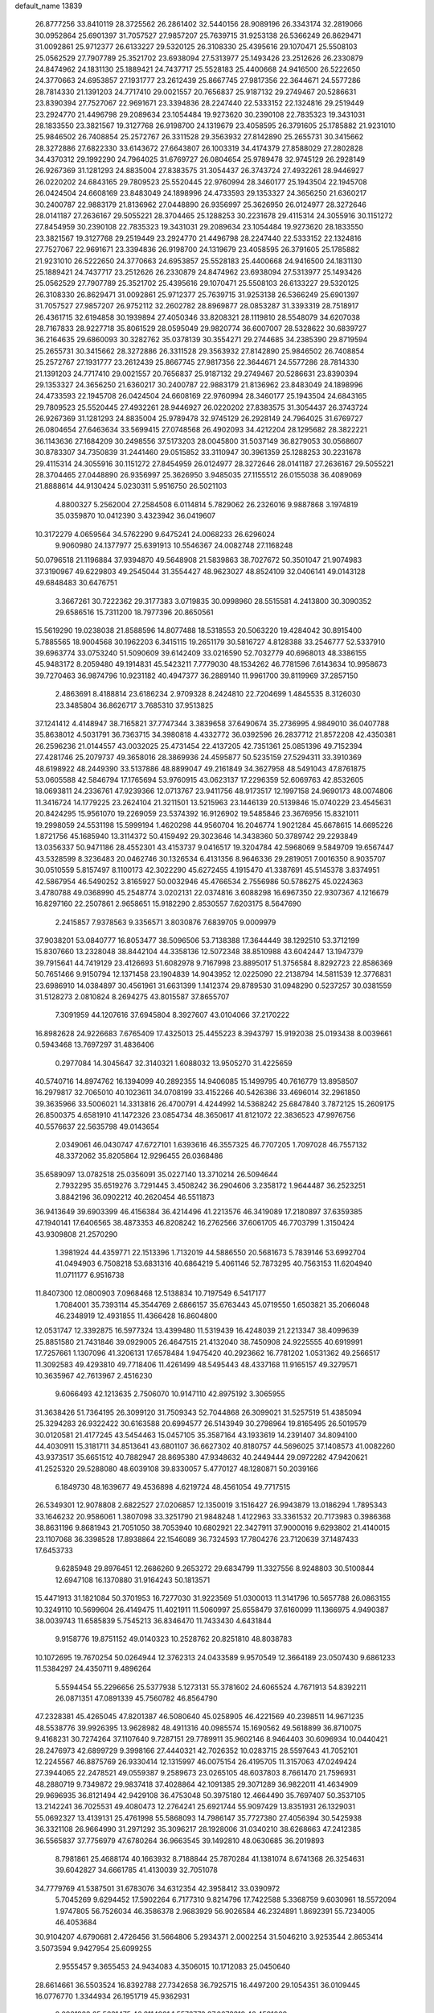 default_name                                                                    
13839
  26.8777256  33.8410119  28.3725562  26.2861402  32.5440156  28.9089196
  26.3343174  32.2819066  30.0952864  25.6901397  31.7057527  27.9857207
  25.7639715  31.9253138  26.5366249  26.8629471  31.0092861  25.9712377
  26.6133227  29.5320125  26.3108330  25.4395616  29.1070471  25.5508103
  25.0562529  27.7907789  25.3521702  23.6938094  27.5313977  25.1493426
  23.2512626  26.2330879  24.8474962  24.1831130  25.1889421  24.7437717
  25.5528183  25.4400668  24.9416500  26.5222650  24.3770663  24.6953857
  27.1931777  23.2612439  25.8667745  27.9817356  22.3644671  24.5577286
  28.7814330  21.1391203  24.7717410  29.0021557  20.7656837  25.9187132
  29.2749467  20.5286631  23.8390394  27.7527067  22.9691671  23.3394836
  28.2247440  22.5333152  22.1324816  29.2519449  23.2924770  21.4496798
  29.2089634  23.1054484  19.9273620  30.2390108  22.7835323  19.3431031
  28.1833550  23.3821567  19.3127768  26.9198700  24.1319679  23.4058595
  26.3791605  25.1785882  21.9231010  25.9846502  26.7408854  25.2572767
  26.3311528  29.3563932  27.8142890  25.2655731  30.3415662  28.3272886
  27.6822330  33.6143672  27.6643807  26.1003319  34.4174379  27.8588029
  27.2802828  34.4370312  29.1992290  24.7964025  31.6769727  26.0804654
  25.9789478  32.9745129  26.2928149  26.9267369  31.1281293  24.8835004
  27.8383575  31.3054437  26.3743724  27.4932261  28.9446927  26.0220202
  24.6843165  29.7809523  25.5520445  22.9760994  28.3460177  25.1943504
  22.1945708  26.0424504  24.6608169  23.8483049  24.1898996  24.4733593
  29.1353327  24.3656250  21.6360217  30.2400787  22.9883179  21.8136962
  27.0448890  26.9356997  25.3626950  26.0124977  28.3272646  28.0141187
  27.2636167  29.5055221  28.3704465  25.1288253  30.2231678  29.4115314
  24.3055916  30.1151272  27.8454959  30.2390108  22.7835323  19.3431031
  29.2089634  23.1054484  19.9273620  28.1833550  23.3821567  19.3127768
  29.2519449  23.2924770  21.4496798  28.2247440  22.5333152  22.1324816
  27.7527067  22.9691671  23.3394836  26.9198700  24.1319679  23.4058595
  26.3791605  25.1785882  21.9231010  26.5222650  24.3770663  24.6953857
  25.5528183  25.4400668  24.9416500  24.1831130  25.1889421  24.7437717
  23.2512626  26.2330879  24.8474962  23.6938094  27.5313977  25.1493426
  25.0562529  27.7907789  25.3521702  25.4395616  29.1070471  25.5508103
  26.6133227  29.5320125  26.3108330  26.8629471  31.0092861  25.9712377
  25.7639715  31.9253138  26.5366249  25.6901397  31.7057527  27.9857207
  26.9752112  32.2602782  28.8969877  28.0853287  31.3393319  28.7518917
  26.4361715  32.6194858  30.1939894  27.4050346  33.8208321  28.1119810
  28.5548079  34.6207038  28.7167833  28.9227718  35.8061529  28.0595049
  29.9820774  36.6007007  28.5328622  30.6839727  36.2164635  29.6860093
  30.3282762  35.0378139  30.3554271  29.2744685  34.2385390  29.8719594
  25.2655731  30.3415662  28.3272886  26.3311528  29.3563932  27.8142890
  25.9846502  26.7408854  25.2572767  27.1931777  23.2612439  25.8667745
  27.9817356  22.3644671  24.5577286  28.7814330  21.1391203  24.7717410
  29.0021557  20.7656837  25.9187132  29.2749467  20.5286631  23.8390394
  29.1353327  24.3656250  21.6360217  30.2400787  22.9883179  21.8136962
  23.8483049  24.1898996  24.4733593  22.1945708  26.0424504  24.6608169
  22.9760994  28.3460177  25.1943504  24.6843165  29.7809523  25.5520445
  27.4932261  28.9446927  26.0220202  27.8383575  31.3054437  26.3743724
  26.9267369  31.1281293  24.8835004  25.9789478  32.9745129  26.2928149
  24.7964025  31.6769727  26.0804654  27.6463634  33.5699415  27.0748568
  26.4902093  34.4212204  28.1295682  28.3822221  36.1143636  27.1684209
  30.2498556  37.5173203  28.0045800  31.5037149  36.8279053  30.0568607
  30.8783307  34.7350839  31.2441460  29.0515852  33.3110947  30.3961359
  25.1288253  30.2231678  29.4115314  24.3055916  30.1151272  27.8454959
  26.0124977  28.3272646  28.0141187  27.2636167  29.5055221  28.3704465
  27.0448890  26.9356997  25.3626950   3.9485035  27.1155512  26.0155038
  36.4089069  21.8888614  44.9130424   5.0230311   5.9516750  26.5021103
   4.8800327   5.2562004  27.2584508   6.0114814   5.7829062  26.2326016
   9.9887868   3.1974819  35.0359870  10.0412390   3.4323942  36.0419607
  10.3172279   4.0659564  34.5762290   9.6475241  24.0068233  26.6296024
   9.9060980  24.1377977  25.6391913  10.5546367  24.0082748  27.1168248
  50.0796518  21.1196884  37.9394870  49.5648908  21.5839863  38.7027672
  50.3501047  21.9074983  37.3190967  49.6229803  49.2545044  31.3554427
  48.9623027  48.8524109  32.0406141  49.0143128  49.6848483  30.6476751
   3.3667261  30.7222362  29.3177383   3.0719835  30.0998960  28.5515581
   4.2413800  30.3090352  29.6586516  15.7311200  18.7977396  20.8650561
  15.5619290  19.0238038  21.8588596  14.8077488  18.5318553  20.5063220
  19.4284042  30.8915400   5.7885565  18.9004568  30.1962203   6.3415115
  19.2651179  30.5816727   4.8128388  33.2546777  52.5337910  39.6963774
  33.0753240  51.5090609  39.6142409  33.0216590  52.7032779  40.6968013
  48.3386155  45.9483172   8.2059480  49.1914831  45.5423211   7.7779030
  48.1534262  46.7781596   7.6143634  10.9958673  39.7270463  36.9874796
  10.9231182  40.4947377  36.2889140  11.9961700  39.8119969  37.2857150
   2.4863691   8.4188814  23.6186234   2.9709328   8.2424810  22.7204699
   1.4845535   8.3126030  23.3485804  36.8626717   3.7685310  37.9513825
  37.1241412   4.4148947  38.7165821  37.7747344   3.3839658  37.6490674
  35.2736995   4.9849010  36.0407788  35.8638012   4.5031791  36.7363715
  34.3980818   4.4332772  36.0392596  26.2837712  21.8572208  42.4350381
  26.2596236  21.0144557  43.0032025  25.4731454  22.4137205  42.7351361
  25.0851396  49.7152394  27.4281746  25.2079737  49.3658016  28.3869936
  24.4595877  50.5235159  27.5294311  33.3910369  48.6198922  48.2449390
  33.5137886  48.8899047  49.2161849  34.3627958  48.5491043  47.8761875
  53.0605588  42.5846794  17.1765694  53.9760915  43.0623137  17.2296359
  52.6069763  42.8532605  18.0693811  24.2336761  47.9239366  12.0713767
  23.9411756  48.9173517  12.1997158  24.9690173  48.0074806  11.3416724
  14.1779225  23.2624104  21.3211501  13.5215963  23.1446139  20.5139846
  15.0740229  23.4545631  20.8424295  15.9561070  19.2269059  23.5374392
  16.9126902  19.5485846  23.3676956  15.8321011  19.2998059  24.5531198
  15.5999194   1.4620298  44.9560704  16.2046774   1.9021284  45.6678615
  14.6695226   1.8721756  45.1685940  13.3114372  50.4159492  29.3023646
  14.3438360  50.3789742  29.2293849  13.0356337  50.9471186  28.4552301
  43.4153737   9.0416517  19.3204784  42.5968069   9.5849709  19.6567447
  43.5328599   8.3236483  20.0462746  30.1326534   6.4131356   8.9646336
  29.2819051   7.0016350   8.9035707  30.0510559   5.8157497   8.1100173
  42.3022290  45.6272455   4.1915470  41.3387691  45.5145378   3.8374951
  42.5867954  46.5490252   3.8165927  50.0032946  45.4766534   2.7556986
  50.5786275  45.0224363   3.4780788  49.0368990  45.2548774   3.0202131
  22.0374816   3.6088298  16.6967350  22.9307367   4.1216679  16.8297160
  22.2507861   2.9658651  15.9182290   2.8530557   7.6203175   8.5647690
   2.2415857   7.9378563   9.3356571   3.8030876   7.6839705   9.0009979
  37.9038201  53.0840777  16.8053477  38.5096506  53.7138388  17.3644449
  38.1292510  53.3712199  15.8307660  13.2328048  38.8442104  44.3358136
  12.5072348  38.8510988  43.6042447  13.1947379  39.7915641  44.7419129
  23.4126693  51.6082978   9.7167998  23.8895017  51.3756584   8.8292723
  22.8586369  50.7651466   9.9150794  12.1371458  23.1904839  14.9043952
  12.0225090  22.2138794  14.5811539  12.3776831  23.6986910  14.0384897
  30.4561961  31.6631399   1.1412374  29.8789530  31.0948290   0.5237257
  30.0381559  31.5128273   2.0810824   8.2694275  43.8015587  37.8655707
   7.3091959  44.1207616  37.6945804   8.3927607  43.0104066  37.2170222
  16.8982628  24.9226683   7.6765409  17.4325013  25.4455223   8.3943797
  15.9192038  25.0193438   8.0039661   0.5943468  13.7697297  31.4836406
   0.2977084  14.3045647  32.3140321   1.6088032  13.9505270  31.4225659
  40.5740716  14.8974762  16.1394099  40.2892355  14.9406085  15.1499795
  40.7616779  13.8958507  16.2979817  32.7065010  40.1023611  34.0708199
  33.4152266  40.5426386  33.4696014  32.2961850  39.3635966  33.5006021
  14.3313816  26.4700791   4.4244992  14.5368242  25.6847840   3.7872125
  15.2609175  26.8500375   4.6581910  41.1472326  23.0854734  48.3650617
  41.8121072  22.3836523  47.9976756  40.5576637  22.5635798  49.0143654
   2.0349061  46.0430747  47.6727101   1.6393616  46.3557325  46.7707205
   1.7097028  46.7557132  48.3372062  35.8205864  12.9296455  26.0368486
  35.6589097  13.0782518  25.0356091  35.0227140  13.3710214  26.5094644
   2.7932295  35.6519276   3.7291445   3.4508242  36.2904606   3.2358172
   1.9644487  36.2523251   3.8842196  36.0902212  40.2620454  46.5511873
  36.9413649  39.6903399  46.4156384  36.4214496  41.2213576  46.3419089
  17.2180897  37.6359385  47.1940141  17.6406565  38.4873353  46.8208242
  16.2762566  37.6061705  46.7703799   1.3150424  43.9309808  21.2570290
   1.3981924  44.4359771  22.1513396   1.7132019  44.5886550  20.5681673
   5.7839146  53.6992704  41.0494903   6.7508218  53.6831316  40.6864219
   5.4061146  52.7873295  40.7563153  11.6204940  11.0711177   6.9516738
  11.8407300  12.0800903   7.0968468  12.5138834  10.7197549   6.5417177
   1.7084001  35.7393114  45.3544769   2.6866157  35.6763443  45.0719550
   1.6503821  35.2066048  46.2348919  12.4931855  11.4366428  16.8604800
  12.0531747  12.3392875  16.5977324  13.4399480  11.5319439  16.4248039
  21.2213347  38.4099639  25.8851580  21.7431846  39.0929005  26.4647515
  21.4132040  38.7450908  24.9225555  40.6919991  17.7257661   1.1307096
  41.3206131  17.6578484   1.9475420  40.2923662  16.7781202   1.0531362
  49.2566517  11.3092583  49.4293810  49.7718406  11.4261499  48.5495443
  48.4337168  11.9165157  49.3279571  10.3635967  42.7613967   2.4516230
   9.6066493  42.1213635   2.7506070  10.9147110  42.8975192   3.3065955
  31.3638426  51.7364195  26.3099120  31.7509343  52.7044868  26.3099021
  31.5257519  51.4385094  25.3294283  26.9322422  30.6163588  20.6994577
  26.5143949  30.2798964  19.8165495  26.5019579  30.0120581  21.4177245
  43.5454463  15.0457105  35.3587164  43.1933619  14.2391407  34.8094100
  44.4030911  15.3181711  34.8513641  43.6801107  36.6627302  40.8180757
  44.5696025  37.1408573  41.0082260  43.9373517  35.6651512  40.7882947
  28.8695380  47.9348632  40.2449444  29.0972282  47.9420621  41.2525320
  29.5288080  48.6039108  39.8330057   5.4770127  48.1280871  50.2039166
   6.1849730  48.1639677  49.4536898   4.6219724  48.4561054  49.7717515
  26.5349301  12.9078808   2.6822527  27.0206857  12.1350019   3.1516427
  26.9943879  13.0186294   1.7895343  33.1646232  20.9586061   1.3807098
  33.3251790  21.9848248   1.4122963  33.3361532  20.7173983   0.3986368
  38.8631196   9.8681943  21.7051050  38.7053940  10.6802921  22.3427911
  37.9000016   9.6293802  21.4140015  23.1107068  36.3398528  17.8938864
  22.1546089  36.7324593  17.7804276  23.7120639  37.1487433  17.6453733
   9.6285948  29.8976451  12.2686260   9.2653272  29.6834799  11.3327556
   8.9248803  30.5100844  12.6947108  16.1370880  31.9164243  50.1813571
  15.4471913  31.1821084  50.3701953  16.7277030  31.9223569  51.0300013
  11.3141796  10.5657788  26.0863155  10.3249110  10.5699604  26.4149475
  11.4021911  11.5060997  25.6558479  37.6160099  11.1366975   4.9490387
  38.0039743  11.6585839   5.7545213  36.8346470  11.7433430   4.6431844
   9.9158776  19.8751152  49.0140323  10.2528762  20.8251810  48.8038783
  10.1072695  19.7670254  50.0264944  12.3762313  24.0433589   9.9570549
  12.3664189  23.0507430   9.6861233  11.5384297  24.4350711   9.4896264
   5.5594454  55.2296656  25.5377938   5.1273131  55.3781602  24.6065524
   4.7671913  54.8392211  26.0871351  47.0891339  45.7560782  46.8564790
  47.2328381  45.4265045  47.8201387  46.5080640  45.0258905  46.4221569
  40.2398511  14.9671235  48.5538776  39.9926395  13.9628982  48.4911316
  40.0985574  15.1690562  49.5618899  36.8710075   9.4168231  30.7274264
  37.1107640   9.7287151  29.7789911  35.9602146   8.9464403  30.6096934
  10.0440421  28.2476973  42.6899729   9.3998166  27.4440321  42.7026352
  10.0283715  28.5597643  41.7052101  12.2245567  46.8875769  26.9330414
  12.1315997  46.0075154  26.4195705  11.3157063  47.0249424  27.3944065
  22.2478521  49.0559387   9.2589673  23.0265105  48.6037803   8.7661470
  21.7596931  48.2880719   9.7349872  29.9837418  37.4028864  42.1091385
  29.3071289  36.9822011  41.4634909  29.9696935  36.8121494  42.9429108
  36.4753048  50.3975180  12.4664490  35.7697407  50.3537105  13.2142241
  36.7025531  49.4080473  12.2764241  25.6921744  55.9097429  13.8351931
  26.1329031  55.0692327  13.4139131  25.4761998  55.5868093  14.7986147
  35.7727380  27.4056394  30.5425938  36.3321108  26.9664990  31.2971292
  35.3096217  28.1928006  31.0340210  38.6268663  47.2412385  36.5565837
  37.7756979  47.6780264  36.9663545  39.1492810  48.0630685  36.2019893
   8.7981861  25.4688174  40.1663932   8.7188844  25.7870284  41.1381074
   8.6741368  26.3254631  39.6042827  34.6661785  41.4130039  32.7051078
  34.7779769  41.5387501  31.6783076  34.6312354  42.3958412  33.0390972
   5.7045269   9.6294452  17.5902264   6.7177310   9.8214796  17.7422588
   5.3368759   9.6030961  18.5572094   1.9747805  56.7526034  46.3586378
   2.9683929  56.9026584  46.2324891   1.8692391  55.7234005  46.4053684
  30.9104207   4.6790681   2.4726456  31.5664806   5.2934371   2.0002254
  31.5046210   3.9253544   2.8653414   3.5073594   9.9427954  25.6099255
   2.9555457   9.3655453  24.9434083   4.3506015  10.1712083  25.0450640
  28.6614661  36.5503524  16.8392788  27.7342658  36.7925715  16.4497200
  29.1054351  36.0109445  16.0776770   1.3344934  26.1951719  45.9362931
   2.0981923  25.5631475  46.2114991   1.5576773  27.0673319  46.4591009
  52.1721957  36.1269803  36.9331525  52.7834864  36.7093290  36.3684886
  51.2204432  36.4757662  36.7323812  48.1926786  13.6026185  35.4758680
  47.9375480  14.4012357  36.0539447  47.8212780  13.8059463  34.5443843
  19.8399677  52.9591271  24.1372426  19.5069943  51.9988223  23.9793401
  19.8607147  53.3663153  23.1848811  38.4022988  13.0539553   6.8115615
  39.0798066  12.7143771   7.5166826  37.6937257  13.5361151   7.3929311
   7.4884385  19.3165966  48.0278849   8.3692531  19.5110539  48.5356321
   6.8407747  20.0368884  48.3802200   9.8125000  34.2027380  28.9458664
   8.9162166  33.7258108  29.1360947  10.5205581  33.5050146  29.2347740
  25.6026389   2.4012631  11.3565988  25.9882058   3.3618433  11.1913292
  26.1828988   2.0766965  12.1549209  27.2224364  53.0949859  51.3749050
  28.1610218  52.7876021  51.6894163  27.4042474  53.6823913  50.5686799
   7.0755078  30.5190886  20.9450441   7.1119976  29.6357101  21.4887234
   8.0419021  30.5831983  20.5676735  49.1185382  52.1267221  31.8387806
  48.8400301  51.8696927  30.8953320  49.6531152  51.3363715  32.1937110
  32.6513728  33.1060420  21.3885503  33.5870344  32.6606686  21.2491526
  32.7470132  33.5213529  22.3330967  31.3974264   8.5424308  26.6679717
  31.0459445   9.2442092  27.3490781  30.5159079   8.1352787  26.2986327
   5.4756090  28.0977749  27.5182427   5.5930208  27.7406001  28.4686965
   6.2381766  28.7739063  27.3956810   9.9087004  29.0385126  40.1099808
   9.3661991  29.9190553  40.0664431   9.4244954  28.4361899  39.4193580
  24.6858015  44.2867273  12.8709840  24.2963704  44.6559717  13.7561588
  24.0860770  44.7238006  12.1510125  21.3838856   8.1382504  31.5171456
  22.0530878   8.6696474  32.0957880  21.9664673   7.3929422  31.0991365
  25.2916278  37.4661233  47.2456218  24.6183435  37.0239738  46.6097751
  25.5550100  36.7255064  47.9021095  36.0629190  52.3948774  27.2205288
  36.9841517  52.4434793  26.7507584  36.1007238  51.4869642  27.7167716
  17.4388837  22.2423461  17.7643000  17.3222335  21.2919936  18.1640864
  18.4177589  22.2010819  17.3974158  14.9741371   5.0267779  15.5722805
  15.5402478   5.7073576  15.0262782  15.0722303   5.3748562  16.5440295
  -0.3954122  52.4836451  46.2695278  -0.1803543  51.7766773  46.9649214
  -1.3770172  52.7482352  46.4587852  32.4973657  37.8017361  19.7569979
  33.4224875  37.4895124  20.0988448  32.6252916  37.8330347  18.7315410
  49.3492124   8.5654210   8.2183954  50.2168693   8.7690341   8.7300896
  49.5940771   8.7928699   7.2336184  26.4604451  54.5295529   3.2572737
  26.6334020  54.0356207   2.3705572  25.6400349  54.0306287   3.6513011
  41.1032741  36.1357135   7.9819989  41.5776189  37.0489326   7.8611806
  40.1275172  36.4057345   8.1905862  18.2458348  46.6908891  31.5813418
  17.9516221  46.6117578  32.5741500  17.3703961  47.0069822  31.1163605
  33.8267888  42.5497759  40.0033031  32.8281291  42.7979646  39.9104961
  34.0421737  42.7777896  40.9852912  41.9350289  50.1457814  31.6807599
  42.2670019  51.1219635  31.7677918  42.5763110  49.7400013  30.9784446
   5.2143647  51.1861029  39.9306220   4.2543429  50.8974148  40.1983591
   5.1573338  51.2786169  38.9099115  29.8530434  55.5767845  39.0885995
  30.5613160  55.6351784  38.3341733  30.3067663  56.0865872  39.8680770
  42.2317995  22.7257004  23.6374980  43.1924486  22.3650432  23.7565891
  42.1010726  23.3229017  24.4754377  10.7415191   5.5303346  33.8514055
   9.9365796   6.1559032  33.7012042  11.5168962   6.1764370  34.0716769
  18.8997122  30.1705663  17.5368537  18.0715360  29.8240575  18.0347180
  18.7334996  31.1792879  17.4249862  47.9060352  28.4625127   7.0459859
  48.1495492  27.5388896   6.6850676  48.1064706  29.0963887   6.2473493
  44.4462464  52.9456794   8.4774333  43.5904765  53.0616734   9.0496610
  44.1693050  52.2057624   7.8089294  51.7410683  38.7868678  21.8330789
  52.5099306  38.3017805  21.3382549  51.5160758  39.5716871  21.1925005
  14.2687052  42.3152066  28.2110895  14.8672427  42.6555137  27.4358973
  14.6775877  41.3879883  28.4323409   2.0368805  18.1688999  24.3873176
   2.7219901  18.7167759  23.8243347   2.6383624  17.8095136  25.1600999
  52.4140170  26.6056752  10.6540519  51.4054400  26.4930428  10.5271590
  52.7650447  26.9566748   9.7636292  43.2964197   2.1653588  18.0602404
  42.8551938   2.6791227  18.8377803  43.1424687   1.1847273  18.2698913
   5.6648982  36.8776649   9.3042065   6.4371282  36.8204818   9.9724142
   5.7777425  36.0217235   8.7292446  50.3267111  51.1467363  11.0408544
  51.0345038  51.1202220  11.7854879  49.6904715  50.3709092  11.2780322
  50.9957947  13.1104066  22.4357963  51.8355942  12.5337145  22.3382388
  51.3316942  14.0358346  22.7180479  33.8498931  33.3875720  15.0262411
  34.2382717  33.2192298  14.0853188  32.8346959  33.2849069  14.8973026
  14.4041248  24.5895779  38.3842983  14.2157680  24.4177818  39.3832874
  14.5884633  23.6518805  38.0012909  21.1450570  18.4542158   7.3437366
  21.4825114  18.2030157   6.3983196  21.5780881  17.7229199   7.9348982
  28.6846151  15.2347382  19.4004545  28.5949572  14.2058380  19.5070850
  29.3590912  15.3120869  18.6118252   9.9305357  10.3665160  40.4840223
   9.9598455   9.4383170  40.0324153  10.7452448  10.3574057  41.1164345
  16.7552646  27.0783555  22.1512608  15.7500622  27.0232805  22.4043120
  16.7351699  26.8495740  21.1367175  11.9587969  41.8965222  32.3948750
  12.8353674  41.4227466  32.1366491  12.0999318  42.8661901  32.0712115
  10.7356312  30.6918722  31.6886399  10.5844279  30.9636052  32.6739067
  11.3133113  29.8312938  31.7753125  20.5088180  23.0300975   6.5192832
  21.1389399  22.3436639   6.9797920  19.6534618  22.9702660   7.0963417
  44.3977509  37.9400066  14.8574769  45.3024038  38.4345238  14.9428186
  43.9100073  38.2037892  15.7393762  42.3890774   9.3546443  15.0133681
  42.5348512   8.7587676  15.8430002  43.0046463  10.1654126  15.1834460
  13.4763467  41.1996566  45.6272530  13.0654135  41.0633467  46.5648932
  14.3823577  41.6568277  45.8277801  24.5490202  36.0063623   3.1952265
  25.2967825  35.2952018   3.1297966  23.9987373  35.6944261   4.0171406
  47.7978994  21.4186907  13.3600208  47.7601631  21.1329710  14.3493290
  47.6608271  22.4366347  13.3903421  43.7747475  31.3312310  11.3799084
  42.7753484  31.2684868  11.5885613  44.2443300  31.2704410  12.2901128
  48.6034338   1.2991629  46.4733824  49.3683191   1.6621741  45.8787886
  48.2308488   2.1510123  46.9182866  32.9587775  50.5902618  31.7880378
  32.8726704  49.5816947  31.9693724  33.9385409  50.6953930  31.4707194
  21.5249055   6.1525217  28.1867645  21.4841235   5.1365733  27.9757735
  20.5234476   6.3664949  28.3979894  11.6168237  35.4842422  32.2179858
  11.1210801  34.9470724  32.9499031  10.8431899  35.8584024  31.6386504
   2.0248946  53.2406450  30.4774499   1.0792729  53.4976373  30.2223984
   2.6187227  53.9796517  30.0387086  44.0631341  21.4743703  35.8546618
  44.7428368  21.1369023  36.5542175  43.9813123  20.6758812  35.2014996
  35.0028350  43.3770763  23.6135687  34.9925378  43.5327655  22.5890936
  34.4615233  44.1888521  23.9700191  23.9857657   8.6777904  21.2232513
  24.4039219   8.9042967  20.3000161  23.0139404   9.0423499  21.1147456
  39.3447028  46.7306995  31.7298632  38.5596513  46.2822226  31.2589151
  39.2199586  46.4641799  32.7267663  11.9411776  18.7828748   9.6164737
  12.3606596  18.3274659   8.7911953  12.1785408  19.7772171   9.4985788
  17.7703468   4.1899762  26.6661539  18.1206652   3.6832363  27.5011044
  17.3166879   5.0256668  27.0866053  36.8566665   9.7171777   0.5301193
  37.0893537   9.2870176  -0.3810523  36.8553581   8.9439507   1.1887173
  24.6393385   1.3889026  28.0274253  24.6040528   1.8747472  27.1104350
  24.8943239   0.4344311  27.7968635  18.5528870  49.4925327  13.6648159
  18.4905719  49.9387037  14.5783528  18.5440768  50.2771738  12.9947768
  35.4987096  27.6702708   3.8273796  36.2879142  28.3064725   3.7640423
  35.2934007  27.6102133   4.8402391   8.6337985  25.0311687  48.1189506
   9.6023690  24.9262614  47.7573335   8.2064208  24.1175751  47.8890581
  28.1059866  36.5944127  40.2261093  27.4910176  37.3836243  39.9577432
  28.2825645  36.1152748  39.3320921  48.5990243  17.4088612  46.8987176
  47.9214254  18.0924398  47.2788527  49.3548538  18.0044993  46.5285151
  18.8575724  21.0331599  49.2540022  19.2615994  20.1076583  49.0430996
  18.1827897  21.1757724  48.4764211  40.5177212  24.4964932  46.2018304
  41.0511283  23.9858435  45.4802381  40.8071564  24.0228289  47.0829452
   4.4971003  45.3615437  16.1257997   5.3684786  44.7988463  16.1523880
   4.4483094  45.6407160  15.1262638  20.6219607  30.2518132  39.0458158
  20.3199618  31.0900020  38.5213948  21.6419108  30.2418780  38.9278063
  23.0827308  34.5498394   8.9049627  23.0325250  34.4848819   9.9377046
  23.9775589  35.0608517   8.7617379  27.5279369  40.8566138  38.3169364
  26.7265654  41.3268640  37.9056035  28.0920996  40.5377007  37.5116605
  39.0567627  26.9894103  19.0300440  38.9058207  27.6413655  18.2433148
  39.3228601  26.1073060  18.5729607   2.9845460  38.3679838  43.7231916
   1.9880702  38.0848933  43.6811232   3.4731547  37.4606431  43.8321912
   6.2141758   4.0762110  15.4397152   6.8211729   4.8093235  15.0299892
   5.2949920   4.2889080  14.9976086  21.1472553  27.5805199  22.4079604
  21.3045676  26.8306457  21.6990351  22.0081066  28.1551755  22.2897382
  10.4418494  27.0060165  18.6086053  10.2745880  27.9875962  18.3212314
  11.0763839  27.1109450  19.4222630   7.6301845  50.4969832   3.0645623
   6.6348483  50.3112782   3.2266892   8.0366223  49.5828566   2.8517888
  30.3458608  15.3886624  17.3204087  30.2733454  16.4153336  17.2887555
  31.3598244  15.2172453  17.4209154  -0.0604105  18.8667378  47.1417405
   0.2557633  19.7651145  47.5049523  -0.9412185  19.0662381  46.6556800
   3.7028820  26.0949708  18.4929954   2.9020206  25.4599995  18.7015140
   4.0659538  25.6901066  17.6027971  40.5379389  40.4979245  25.1950775
  39.5163009  40.5580618  25.0078543  40.5689372  40.3598128  26.2219530
  40.6077755  30.0554238   1.4264836  41.5194268  29.6037599   1.6098034
  40.6841353  30.4038749   0.4695653  18.5552771  39.5186553  16.2720921
  17.7416061  40.1412089  16.1846332  18.3554165  38.9508237  17.1025484
  40.9853317  34.8600557  12.0552536  41.4665554  34.6169184  11.1727970
  41.6964751  34.6734058  12.7776155  21.8667112  47.0306827  33.5994592
  21.4470979  46.0809335  33.5987301  21.4141330  47.4769793  32.7812628
  16.3522379  26.4104146  19.5791088  15.3879582  26.4135124  19.1949466
  16.5522986  25.3978036  19.6739276   5.6896236  44.4509382  29.2267023
   6.4695593  43.8684005  28.8714526   5.8195167  45.3470244  28.7251528
  44.8025007  48.6145994  16.8824822  45.6681497  49.0601445  16.5440545
  45.1337557  47.8661571  17.5077754  18.7498243  52.8473361  43.2797700
  18.4674996  51.8977417  42.9865199  17.9744947  53.4378735  42.9289700
  34.3860306  43.0640450  42.6623570  34.5153627  43.4405968  43.6198557
  35.3617175  42.8800832  42.3600347  37.8709920  31.0211077  33.0054000
  36.8788333  31.2647330  32.8054175  37.8625432  30.9386486  34.0441745
   5.3469224  35.3872763  21.8432429   5.7597388  35.0292694  22.7202285
   6.1599532  35.7443363  21.3183459  45.5079092  31.0856870  13.5295967
  46.0342983  31.9543634  13.5763025  45.2910534  30.8658145  14.5203313
  43.7762862  50.8493865  41.5127398  44.1242219  49.9114514  41.7811888
  43.1192118  51.0715026  42.2873881  44.4512059  41.7418486  44.1683170
  44.8745959  40.8635009  43.8152939  43.7736586  41.9813485  43.4257112
  14.3946961  24.5003736   2.5901988  13.6467853  24.9094971   2.0153560
  15.1562753  24.3138591   1.9211323   9.6651802  45.4562813  49.6874245
   8.8566203  45.0308995  49.1803175  10.4530132  44.8591470  49.3767105
  29.0749727  54.2211028   3.9813086  28.1305940  54.5024978   3.6658040
  28.8834381  53.7694817   4.8954969  31.9823887  26.4612905  20.4213354
  31.0189156  26.7903529  20.2481241  32.0610198  26.4781739  21.4507459
  33.3879119  54.8990074  19.0248063  33.0420284  55.6567208  19.6098147
  34.1073974  55.3379941  18.4307715  13.3997566  33.5102158  31.5699792
  12.7643066  34.2734080  31.8493391  12.8529593  32.9908687  30.8650947
  13.1529659  12.6584104  38.5255904  13.3182981  13.0921712  39.4562419
  12.4033735  13.2504090  38.1300622  16.0148345  10.6826024  32.4938096
  16.3200190   9.8196466  32.0189454  16.9138462  11.0940146  32.8230803
   1.2177429  51.3534934   6.5942884   1.1756735  50.4494188   7.0925681
   0.2378227  51.6735757   6.5912791  15.0430628  19.9775144   1.5011933
  15.8120919  20.6179398   1.2860192  14.1899023  20.4869230   1.2536246
   6.0297214   4.7647830   9.8413710   6.6372482   5.5581798   9.5825673
   6.2448881   4.5841555  10.8217938  15.0475626  45.3431930  33.6829782
  15.1712587  44.4870413  33.1200074  14.2624442  45.8284881  33.2162495
   8.6860454  21.4377744  31.2691192   8.7100181  21.9660108  32.1598811
   7.8027479  21.7543156  30.8324141  46.3542182  50.2754407   6.7295027
  46.9657390  49.4457294   6.7662930  46.6754688  50.8480470   7.5278355
  39.0439066  36.0737287  21.4552330  39.7669916  36.7863968  21.2748710
  39.3741145  35.6266789  22.3280509  22.6096110  30.1477235  50.1970157
  23.3084137  30.6917075  49.6752831  22.0429395  29.7029475  49.4574345
  28.9743021   7.6260928  25.8083536  28.1781336   7.3087048  25.2195390
  28.5137523   7.7545303  26.7329213  50.9433413  32.2647590  45.3547229
  51.3405197  31.8470764  44.5064239  50.2885739  32.9795865  45.0132376
  25.1390316  24.6432912  32.6296909  25.0504023  24.0056895  31.8174923
  24.2065437  25.1188607  32.6289117   5.8501451  41.9731215  13.8351451
   4.8513563  41.8519613  14.1073764   5.9863012  41.1757527  13.1775539
  33.0473389  28.0490817  13.4694767  32.7006107  28.1868080  14.4341404
  32.3923243  28.6050026  12.8958114  31.8429670  20.3873640  23.7317085
  30.7993811  20.4063630  23.7171813  32.0571235  20.6184391  24.7085734
   0.8202957  40.8055315   8.2849616   1.8558636  40.7843997   8.3106626
   0.6011720  40.3006527   7.4091735  37.6065712  21.0197710  12.6682816
  38.1707769  20.1625467  12.5431018  37.8713332  21.6030042  11.8600393
  28.3572747  37.3108298  24.8564986  28.6487155  36.3632081  25.1086097
  29.0867710  37.6426214  24.2100074  45.5392655   9.2118793  33.3020879
  46.0599147   8.3166016  33.4117278  44.7853519   9.1033192  34.0115109
  37.2420885  32.0077403  45.2010392  37.3941989  32.3664090  44.2408274
  36.4314830  32.5776077  45.5243420  12.6900924   6.6646074  14.8884783
  12.6529601   7.4640842  15.5384253  13.4105060   6.0511389  15.2784247
  45.3183132   1.9316554  41.3698185  45.8647831   2.6006077  40.8083699
  44.7872929   2.5165306  42.0251985  14.0636236  20.9008087  12.4517162
  13.1548397  20.8305231  12.9203533  14.6977905  21.2702061  13.1741309
   8.9010783  10.3101578  27.1412455   8.3487556   9.5818547  26.6564518
   8.8448900  10.0460810  28.1268678  40.3648628  42.4286593  45.4863348
  40.0225341  41.6275204  44.9327521  40.6691942  43.1081733  44.7752104
  22.9721161  37.8690932   6.4220564  22.7349227  38.4157566   5.5733614
  22.2888246  38.2213187   7.1168261  39.1858456  40.4972034  38.9115338
  38.8658188  40.5130705  39.8947715  38.9199813  41.4298490  38.5557533
  11.7635213  20.0056209  40.9668917  11.5722107  19.6610015  41.9193946
  11.7820772  21.0355910  41.0794797  42.3876285  31.5625479   5.0328402
  42.7965637  32.3431999   4.4781602  41.3785034  31.6987631   4.9083394
  13.8505883  14.1537577  26.1200770  14.0311129  14.5923361  27.0395482
  14.3098998  14.7919108  25.4573647  28.0430279  42.9316729   4.0835508
  28.3832816  42.0718708   4.5195358  27.0458079  42.9545235   4.2608246
  10.4204969   3.4449435   0.7161803   9.3875658   3.4098251   0.6516845
  10.5785491   4.2120488   1.3983157  45.7221172  42.6334673  38.0648201
  45.0199191  43.3777286  38.2460877  45.2976766  42.1080984  37.2794396
  50.9951471  31.9198441  33.0065127  51.9148886  32.0438763  33.4771815
  51.1098283  31.0125900  32.5196069  51.5113867   8.5029360  15.4345280
  50.5838514   8.1502034  15.7121364  51.8897156   8.9108483  16.3033429
  30.3185830  36.0478817   3.9187431  29.5922937  36.5067216   3.3466539
  31.1298644  36.0024518   3.2807403  18.5352379  28.1776280  26.2626079
  18.9594617  28.5811656  25.4048308  19.1832950  28.5140036  27.0032733
  52.2387844   5.0949490  22.6905844  51.6346145   5.1890515  21.8536382
  51.9781170   4.1613615  23.0586737  34.0098902   5.1684206  18.3322226
  34.7487955   4.4610848  18.3572560  33.2899969   4.7853860  17.7162866
   2.9632495  48.7154300  25.8810767   2.9390689  48.1301007  26.7418905
   3.8846896  48.4825483  25.4759150  25.9976982  29.0478581   5.6350302
  25.7527144  28.6951968   6.5723307  25.8559754  30.0687235   5.7124790
  37.6600606  41.0939456  30.5874417  38.0943746  41.3899763  31.4680766
  36.7546884  41.5848125  30.5644807  35.2654295  49.2309910  21.2279653
  35.1081327  50.2533054  21.1849198  35.5868922  49.0019284  20.2728193
  23.2844306  36.5195041  40.1331590  22.7823525  36.0994865  40.9166667
  23.8509323  37.2672777  40.5774889  45.8306933  48.4162369  35.9413464
  46.4899670  47.6848193  36.2588914  45.4569331  48.8011800  36.8225378
   2.1537234  38.0811096  31.1651110   3.1822501  38.0835455  31.0367348
   1.8548215  38.9283776  30.6527352  12.3952615  21.4809248   8.8128140
  11.5100737  21.5807446   8.3017439  13.1246596  21.5925065   8.0990051
  37.0917582   7.1476414  27.5992930  36.6286056   6.8676169  26.7163097
  38.1004439   7.0916959  27.3625886  30.5496028  43.4826719  18.2846803
  30.7372052  44.1599755  19.0442780  29.8806652  43.9821149  17.6805867
  50.4963024  12.1606837  25.1297364  50.5401514  12.5054903  24.1714043
  50.9693788  12.8566595  25.7021242  26.3267265  45.5176813  20.4053123
  26.4152461  44.8037761  21.1460581  26.6279753  46.3869261  20.8666618
  33.0253776  29.1282165  34.1139489  32.7417129  30.1322925  34.0566674
  32.1353377  28.6364616  33.9081861  14.3305489  49.4911494   5.8964898
  13.8595098  48.8948548   5.1795242  14.4217604  50.3956148   5.3975317
  11.7137278   3.1190914  18.5334954  11.6673026   2.2003442  19.0122688
  12.6977245   3.4014415  18.6820198  15.7897318  21.6226414  14.4050201
  15.8192872  22.4785691  14.9837464  16.7919635  21.3666435  14.3166124
  47.3502740  26.0950244  11.6725616  47.1209129  27.0612013  11.9274351
  48.2051039  26.1810461  11.1003698  10.9672305  41.7103840  35.1118623
   9.9541979  41.8389690  35.2208152  11.1361604  41.7553176  34.1035249
  40.8359232  34.1741804  46.9231631  41.4474753  33.9062375  47.7152137
  40.1976468  33.3579494  46.8472902  44.7509529  44.7118824   7.6190176
  45.6718377  44.6591108   7.1957308  44.7729673  45.5772938   8.1874348
  31.3540525  33.6565544  45.6014949  31.9822971  32.9350776  45.9935919
  30.6083431  33.0858885  45.1584049  14.4201817  29.7961209   0.8269342
  13.8926107  29.1625227   1.4498777  15.0583438  29.1547926   0.3259851
  21.9265036  21.0452070   7.7315455  21.5273196  20.0950591   7.6525803
  22.4783862  20.9976867   8.6072698   9.1313394  20.4410764  12.8903463
   8.7103808  20.0293218  12.0421307   8.8497150  19.7736613  13.6337868
  47.5165654  34.2652392  34.0915110  47.7626811  34.6723855  35.0139514
  46.6469422  33.7500263  34.2940701  31.0037229  24.4323422   5.5501075
  30.5446573  25.3481791   5.5974459  30.6573502  23.9404409   6.3995522
  12.6300945  21.3367271   1.3028951  12.7505011  21.7318768   2.2545154
  12.2092485  22.1199559   0.7788228  19.3335319  22.6614318  28.3297570
  18.6327938  21.9687099  28.0086204  19.1544722  22.7500949  29.3382838
   1.3609867  54.8384561  25.1547715   1.2317527  55.8432132  24.9703345
   0.3937682  54.4979191  25.3158808  44.7929015  31.8643575  42.1091939
  44.2556742  31.8212428  42.9936763  45.5803589  31.2130570  42.2873554
   6.3158828   1.6048565  42.6569859   6.0660982   1.7509471  41.6641566
   5.9359401   0.6652951  42.8570833  31.5413130  30.6245015  21.7713956
  31.8505961  31.5749257  21.5298693  30.8539280  30.4014769  21.0203618
   8.2923300  41.9285081  42.3918643   8.3461431  42.6755318  41.6711613
   8.9415975  42.2555152  43.1161184  44.5252086  17.6781072  32.1977234
  43.8342988  18.2798572  31.7134701  44.9148890  17.1052987  31.4285618
  13.8455097  26.4522162  18.6190159  13.0975999  26.4340022  19.3134424
  13.6546906  25.6474594  18.0031854   8.5908168  20.3382674  45.7517114
   8.3490794  19.6988462  44.9871129   8.1348375  19.9193970  46.5788129
  26.5076957  39.2247881  25.1634481  26.0151827  39.1549099  24.2568797
  27.2025980  38.4496260  25.1022704   7.2965498  51.8553774  29.3040226
   6.8567244  50.9352184  29.1954409   7.1333463  52.3345089  28.4113696
  26.8035555  23.6550150  47.0890653  26.2265515  23.0444140  47.6840054
  26.1037973  24.1313775  46.4860467  28.9923119  39.1710238  32.1824052
  29.8538032  38.6138778  32.2638789  29.1309715  39.9191447  32.8901832
   6.0782604  13.3495226   2.7009697   5.8625904  12.8212718   1.8422536
   5.8136736  14.3177429   2.4620916  12.0594789  27.2940483  20.7478093
  12.8923917  27.1294668  21.3429321  11.4652177  27.8915199  21.3415056
  14.1968102  51.7905280   4.4937798  14.7777982  51.7112008   3.6473859
  13.2334944  51.7974076   4.1604389  19.1723159  19.0682686  11.1727007
  18.3236105  18.8504106  11.7123982  18.8346945  19.6070018  10.3709608
  19.9150386  22.0406719  16.8552981  20.6363280  22.7404831  16.6151008
  20.2086371  21.2075489  16.3207768  46.1412048  29.0808620  21.1962471
  45.8097733  29.9792764  20.7942765  45.2672993  28.5289158  21.2562839
  20.7010384   7.4449327  21.9855792  20.7115994   6.7437297  21.2472182
  20.9398756   8.3305623  21.5243238  49.7089048  30.6798196  50.4010090
  49.7332799  30.9066640  49.3991808  49.3829875  31.5424858  50.8537212
  28.6640555  11.4009274  48.3390954  28.7308924  10.4541249  47.9358104
  27.7280009  11.7197814  48.0850346  30.6992635  52.2209405   6.7749559
  30.6781592  51.3674542   6.1861795  29.7422361  52.6041361   6.6484092
   7.0892953  21.4223660   5.1829849   8.0509993  21.3931899   4.8017452
   6.7736043  20.4405973   5.0865410   7.2333285   1.4607586  22.7186845
   7.1453793   0.4735109  22.4237021   6.7720949   1.9693816  21.9417543
   5.3362870   8.7692571  35.6492331   5.9123501   7.9396834  35.4505425
   4.6364931   8.4226441  36.3273636  26.5125833  51.1323840   5.6120846
  26.0376509  50.8665369   4.7289130  27.1445946  50.3261594   5.7788290
  26.8221128   0.8131948  41.5165523  27.5230182   1.0375741  42.2253084
  25.9172452   0.9829440  41.9636911  21.8292954   2.2404983  25.6341529
  22.8404414   2.4520687  25.6314085  21.7649056   1.2820494  25.3049211
  29.3647969  25.9548209  34.4531517  29.9916054  26.6883294  34.0712025
  28.6104732  25.9094729  33.7450334  31.8071449  16.0237243  31.9237827
  31.5435169  16.7339079  31.2257261  31.3877050  15.1516475  31.5586116
  14.9892141  53.4076904  31.9519481  16.0197633  53.3924746  32.0373494
  14.8368378  53.9365393  31.0742545  18.0055408  51.8173195   6.4207223
  17.7277339  52.8070937   6.3268296  17.5622734  51.5196057   7.3031604
  40.0629732  44.5435363  10.2235881  39.2245366  44.2999891  10.7739937
  39.7892642  45.3878926   9.7059773  37.1402925  24.9650307   7.0370131
  36.8530775  24.5589160   6.1371625  38.1410103  25.1731256   6.9155521
  25.4350958  18.8227019  23.0405081  25.6704328  19.3912644  23.8630481
  25.9424036  19.2863074  22.2661928  11.8722226   1.3783238   1.7823211
  11.2260808   2.0864067   1.3987218  12.7885213   1.6599768   1.4124772
   8.4051254  47.9828597  22.3026288   8.1927746  48.2327730  21.3301429
   9.3913823  48.2380546  22.4300896  35.8006334  13.0078373  23.3195739
  35.4811201  12.5517331  22.4521156  35.3746403  13.9419315  23.2867068
  13.6417188  54.1012509  16.2970972  13.5565646  55.0315213  16.6917935
  12.8759917  53.5570002  16.7301513   8.9834633  29.1565736   9.6860135
   8.7730894  29.9806802   9.0912496   9.5556770  28.5666958   9.0529009
  48.6339882  11.8050824  28.7948779  48.9838292  11.1706812  28.0466069
  48.6201353  12.7232564  28.3079943  16.5288234  42.8558447  12.8390043
  17.0099250  43.1348290  13.7113919  16.6433304  41.8251665  12.8309514
  19.5508046  29.4543885  41.4526212  18.5572201  29.6717547  41.3139042
  20.0045279  29.8187704  40.5967895  15.7113198  46.0707802  40.1051957
  16.4340244  46.7830254  39.9147141  15.5534358  46.1536196  41.1241536
  34.4296698  10.3854881  18.0523335  35.3594193   9.9846787  18.2024339
  34.6115554  11.2663438  17.5555413   5.5998778  41.5698426  41.5753474
   6.5208309  41.6443499  42.0257249   5.3970685  42.5327184  41.2666149
  30.2498559  37.5173212  28.0045811  30.3259162  36.6831818  28.5813039
  29.2403577  37.7326165  27.9957460   0.3655436   5.0746321  25.3833321
   1.3321905   5.4681219  25.3005299  -0.0016415   5.1831400  24.4293520
  39.9997376   2.7541736   4.4330263  40.9569889   2.4358864   4.6409512
  39.5686575   1.9687674   3.9323994  32.1763195  45.1541061  32.6191614
  31.8461664  44.8462319  31.6895076  31.6410640  44.5246256  33.2598269
  49.6701377  31.3301933  35.4023789  50.3558950  30.8076205  35.9613717
  50.1853765  31.6390610  34.5756623   9.3623191   2.9936855  17.2181362
   8.8578207   3.3576817  18.0493476  10.3472711   2.9856389  17.5498134
  39.3581314   7.2371168   7.9569294  38.3701508   7.3388957   7.6574502
  39.2756892   6.6395952   8.8022250  43.5893621  44.4836039  41.4060041
  44.5786119  44.4586251  41.7098621  43.2443167  43.5411277  41.6571157
  24.3729365  41.0790508  33.3653101  23.9118891  41.0631146  32.4393946
  24.9889251  41.9124340  33.2997767   2.6993306  12.6592221  22.1120920
   1.8235937  12.1191465  22.0837863   2.7443552  13.0093892  23.0829267
  45.8110168  34.4174425   3.0082289  46.1799884  35.3813776   3.0702925
  46.1082260  33.9988840   3.9106210  15.1597751  55.0570242  44.4749443
  15.7221142  54.8507046  43.6328792  15.3163957  56.0577925  44.6404129
  25.4040191  38.9977037  22.6430387  25.3595660  39.8824165  22.1197733
  26.1130618  38.4451449  22.1321204  20.8387155  12.7033719  25.6147162
  20.9220792  11.8971135  24.9672509  20.4024656  13.4308349  25.0153867
  38.6335060   3.0399448  31.1751935  37.6782535   3.4324956  31.0691178
  39.1021505   3.7442461  31.7699270  44.1436225  53.5494686  41.0209389
  44.2574537  52.5310437  41.0596060  44.7653980  53.8626023  40.2696514
  12.3128436  27.7042467  15.5710904  11.5136011  27.1524945  15.9120124
  12.0491921  27.9120221  14.5905702  22.3400576   1.6357221  29.5272883
  23.2219506   1.5101039  29.0146233  21.8831490   2.4227078  29.0451875
  45.2984622  34.9869789  47.5058781  44.6039332  35.4512412  48.1137530
  44.9958622  35.2604458  46.5535715  48.0107084  14.0742186  18.0577397
  48.6989527  13.8146076  18.7827067  48.1628735  13.3638744  17.3221139
  46.3313981  18.2838874  14.8626897  46.8343791  18.2991697  13.9677154
  46.6591576  17.4322326  15.3327993  21.0749775  38.8780584   8.0691857
  20.3334919  38.2979899   7.6496455  21.0117120  38.6722819   9.0786739
  38.4943074   8.8231271  11.4302631  39.2817360   9.2313662  10.9032526
  37.7814300   8.6390110  10.7067331  16.3111656  46.0394352   4.6918028
  16.8220819  45.1391449   4.5983475  15.6120333  45.9772626   3.9266719
  15.8504012  38.5479567  11.1419409  15.2731062  37.7882379  10.7432420
  16.8058887  38.2963513  10.8215769  36.8605038   3.9544071  25.1149073
  37.7146169   4.3441878  24.6858116  37.2069631   3.4163386  25.9213861
  51.9118966  29.6796245   8.3603448  51.6491105  29.6264577   7.3565382
  51.0101322  29.4825392   8.8339663  33.1846027  18.1908671   1.7518610
  32.4630491  17.7965044   2.3589748  33.0322255  19.2021784   1.7659038
  16.9677085  56.2970832  10.6559423  16.7668374  57.1232127  11.2421811
  16.0287986  55.9634046  10.3790440  46.0191814  35.6039199  11.3293177
  45.6662484  35.4982221  12.2977958  45.5893137  34.8090287  10.8312656
   5.1162303  18.8890942  17.4150832   5.5921917  19.3571847  16.6242000
   5.6581784  18.0166028  17.5349777  21.7319902  25.6884935  20.6069365
  22.5956222  25.1694785  20.7369897  21.0207937  24.9650576  20.3994542
  25.6201412  31.7271011   3.0081709  24.5748384  31.7385967   2.9933083
  25.8136276  31.5803383   4.0145874  28.6347673  37.1478001  35.8388080
  29.3286125  36.7562594  35.1753728  27.7356414  36.9819550  35.3504275
   8.9637015  33.9600355  23.5025819   8.2624143  34.6371440  23.8042133
   8.4243422  33.0880580  23.3633592  34.4066954  42.8277483  35.8875454
  34.1464791  41.8746505  35.6427676  34.5426315  43.3010944  34.9779190
  41.1484961  54.0713390   7.2406484  40.6270769  53.2613961   6.8606387
  40.5254187  54.8611617   7.1197481  51.0938922  29.3452507   5.8035812
  50.1352278  29.5834826   5.4842873  51.7012354  29.7912624   5.1222362
  42.9067084  22.2593198   7.0469522  43.7422731  21.6617069   6.8907265
  42.2008367  21.5648044   7.3700597  31.5915106  49.0907490  27.0730910
  31.4786068  50.0905087  26.8434953  31.0773572  48.6111895  26.3127675
  30.2975320  20.4950493   8.4827293  29.9529253  20.4539355   9.4553713
  29.5564589  19.9950561   7.9533707  24.1942841  49.0449021  41.4304547
  23.6716105  48.2252567  41.0771470  24.6297964  49.4259912  40.5682605
  15.9629541  49.9210041  29.1453222  16.0156522  49.0456570  29.6964128
  16.9225938  50.3022922  29.2276940  14.3984919  15.1659282   8.0481657
  14.5701598  15.1052349   9.0686385  15.3267528  15.4369423   7.6746169
  40.9517052  48.8334970  25.0930092  40.5349375  49.4489307  25.7976223
  41.6771694  49.4130680  24.6459981  39.6259721  27.0994143  42.5632155
  39.5481952  27.6968120  43.3970495  40.2897690  27.5877255  41.9499122
  18.7582993  13.0515151  16.4654736  19.6220796  12.5138639  16.3560425
  18.5835511  13.4736926  15.5465568   3.9313682   6.7723274  31.3169916
   4.8389444   6.3175233  31.1397020   4.1449317   7.7815525  31.2695478
  30.2620531  49.8575637   2.5640681  31.1916097  49.4624633   2.3906165
  29.6269190  49.0400605   2.4812760  18.5660157  56.1390157  32.2648553
  19.5474437  56.3173649  32.0167726  18.4436881  56.5956647  33.1791906
  27.7357251   2.1519989   9.3728425  28.4469859   2.7970509   9.7393903
  27.0320837   2.0896916  10.1069135  46.1362740   4.0362641  37.0019799
  46.4378714   3.5597737  36.1348570  46.3888223   5.0250555  36.8195055
  29.6602196  31.8444454  44.5275535  28.9050322  31.9770696  43.8615583
  30.2823351  31.1482426  44.0839638  38.4991306  42.8882793  37.8131693
  37.4706320  42.9210291  37.9203512  38.7976655  43.8342576  38.1011634
   4.4053735  55.6836583  23.1074248   3.9307007  56.5698665  22.8962800
   5.2209131  55.6673928  22.4873753  20.9810155   4.8688405   2.0768966
  21.3880165   4.7507777   1.1559265  21.4985878   4.1998501   2.6792102
  17.8581609  10.7052687   4.3533680  18.3060864  11.1934511   3.5550099
  18.6475175  10.5887769   5.0126642  49.4783170  27.9738310  37.1509460
  49.3456298  27.8431821  38.1529282  50.2134916  28.6972743  37.0789983
   7.4836303   1.6540429  15.8541284   8.2569272   2.0528587  16.4173522
   6.9807691   2.4929751  15.5233205  45.4365241   3.4486522  46.5080563
  46.3980272   3.6677818  46.8311876  45.5859120   2.6653493  45.8528715
  45.0377938  39.9164893  10.2890906  44.9572648  40.4977929  11.1409819
  44.2407674  40.2125514   9.7150737  34.7357664  50.5381276  14.6352036
  34.6292645  49.7250374  15.2686976  35.0088010  51.2962873  15.2880697
  39.1384820  13.4873051  35.7762095  39.0393309  13.8581089  36.7388062
  39.9361852  12.8319685  35.8685641  26.4821751  43.4116632  22.1548041
  26.1631083  42.5083142  21.7677813  27.5127923  43.3637111  22.0358432
  19.4253261   5.7147559   7.2148924  19.2606252   4.7957179   6.7799914
  19.3516458   6.3671581   6.4117298   3.0786811  48.8155831  34.2477856
   2.6011146  48.6006300  33.3784627   2.9602286  49.8472855  34.3525946
  12.1339731  26.8863189  43.6471410  11.4278266  27.5510645  43.2942604
  11.5701462  26.1120922  44.0258262  36.9278758  26.3180616  20.6226859
  37.7994955  26.5274980  20.1044908  36.6377304  27.2552634  20.9634775
  26.6123964  16.8609433  44.9978035  25.7954388  16.4145728  45.4520269
  27.2122923  17.1067601  45.8122308  13.3111912  32.2453042   1.5385261
  13.6834290  31.3161919   1.2923456  14.0752482  32.6773409   2.0837481
  15.2679637   1.0671760  34.7492269  15.0823312   0.0588858  34.5723819
  14.5076864   1.3311439  35.3956040  26.9782031  23.9554786  36.7111934
  27.8171053  24.2255377  37.2490640  26.2878072  23.7401907  37.4574328
  39.3750762  12.7434247  43.9908705  39.4283819  13.5802799  43.4123383
  38.3654486  12.6080565  44.1595749  11.2958295  21.0297072  17.9089362
  10.5582871  20.3577902  18.2157870  10.7497377  21.7196874  17.3640047
  42.0688922  44.7285204  47.8800097  42.2741632  45.7312187  48.0625591
  41.0416462  44.7078612  47.8132165   5.5034561   2.7445730  17.7270256
   5.9272957   1.8613777  17.4267268   5.8093138   3.4141178  16.9947770
  13.4606552  26.0456965  47.1108298  13.1245765  26.9998431  46.9349121
  13.8201942  25.7245872  46.2032001  42.7180025  44.1674660  14.5779866
  42.3623975  45.1248453  14.6123758  43.2213863  44.0989793  13.6897315
   6.2685077  18.8030415  37.7117325   6.7039678  17.8701713  37.5991630
   6.6943765  19.3507802  36.9413720   3.1972009   6.4252996   4.7473216
   2.4649159   6.3480371   4.0483499   4.0166153   5.9612691   4.3159243
  -0.2001955  39.9853992  17.7684070   0.6744580  39.4419528  17.8207408
   0.1016658  40.9123757  17.4332211  10.9474905  32.8107394  20.1753300
  11.2878881  33.1694213  21.0807416  11.7792407  32.4180060  19.7243380
  35.2361720  33.1263854  27.5728672  34.4409565  33.0050043  26.9333931
  35.5775766  34.0791365  27.3697231  16.6710681   4.6768827  22.9232440
  16.3731552   4.0802766  23.7134115  16.2439455   4.2588253  22.1055094
  28.9503205  45.7302000   8.3037150  29.4262184  46.5514033   8.7014775
  28.5863944  45.2175085   9.1151802  32.2715100  18.6340270  37.9036511
  33.2840129  18.8899721  37.8396925  31.9814299  18.6321787  36.9145822
  51.4717801  29.8086512  36.7958816  52.3416062  29.7379443  36.2429717
  51.8045074  30.2306392  37.6870441  11.3020093  10.9371537  21.8893174
  12.2883283  10.8148146  22.1310848  11.3084766  11.0705288  20.8605836
  26.7193564  14.4808193  34.1257250  26.0135173  15.2269185  34.0883040
  26.4636655  13.8641538  33.3377943   7.6725633  27.0003167  33.5833089
   7.7997775  28.0244822  33.5235125   6.6496709  26.8828812  33.5850984
   6.4679437  10.0495257  12.9988415   7.4898029   9.8794049  13.0089745
   6.2978063  10.4452334  13.9448424  44.8895136  53.6946554  25.3035528
  45.3547284  53.8683370  26.2111882  44.4343218  52.7823326  25.4453710
  39.0252752  47.8238402   2.8057277  39.3567388  46.8507205   2.9187249
  38.5223050  48.0003881   3.6974554  49.9818803  24.3561655  26.5421056
  50.4381172  25.1769878  26.1197853  49.8841156  24.6059176  27.5332692
   0.6441609  40.3055227  41.1143167   0.5731255  40.8230061  40.2258369
   1.6379677  40.3799468  41.3659161  41.1598520  13.6940547  39.6371982
  41.8600975  14.1064044  38.9994509  41.5642664  13.8543219  40.5719539
  44.2371792  16.8494870   0.9549611  44.5261401  16.0138670   0.4646673
  44.5643185  16.7243131   1.9251127  45.9243789  29.9059631  26.2957616
  46.3690348  30.7076491  26.7849819  45.0259158  29.8098307  26.8056297
   5.7630682  49.4703598  29.4956872   5.6986474  48.8974988  30.3558652
   4.9379434  50.0878598  29.5586605  23.0395553  46.7293752  43.6864399
  23.0903071  45.9238198  43.0546275  23.9133377  47.2310775  43.5528581
  12.7356022  53.5768216  41.8276668  13.2337328  54.4234135  41.5687003
  12.6196500  53.6471258  42.8539338  41.7837922   8.2945362  28.2796092
  42.0637085   7.9185109  29.1942376  41.7199182   9.3140930  28.4443712
  19.2849209  38.8311611  37.3776850  18.7365148  39.5980481  37.8037967
  19.3485642  38.1370886  38.1434341  44.9534275  57.8093928   4.1822644
  45.6093782  57.5530939   4.9445760  44.6736782  56.8816670   3.8111387
  10.0791978   2.2733965  21.3572877   9.6166920   1.6094496  21.9736792
  10.7897448   1.7078577  20.8567385  48.3847684  38.0762006   7.3648658
  48.0896473  38.6143766   8.1923936  47.6067534  38.2203203   6.6938084
  45.1337661   5.4684782  -1.0491132  44.8881677   5.0569693  -0.1565837
  46.1596999   5.5298241  -1.0476149  44.6000931  33.6245080  10.0494877
  43.6263502  33.9516675   9.8730257  44.4409193  32.6987602  10.4848894
  38.8244830  31.6068094  14.8160689  38.8177887  32.5222465  14.3383395
  39.7964281  31.2809728  14.7141383  14.5988347  32.6906691  38.9446816
  13.7304276  33.2304592  38.7921663  15.0777971  33.1996461  39.6953556
  32.4624014  40.3730058  20.4565636  32.4539220  39.3418421  20.3196301
  32.9133781  40.7049540  19.5845477  28.8517500  22.3343746  29.8550503
  28.1862101  22.2385434  30.6437078  29.7726322  22.2142903  30.3116286
  25.0656847  39.5844660   9.7458270  24.5359577  39.5521753  10.6374380
  26.0381089  39.7493706  10.0731362  53.0370104  15.6200201   4.1178272
  52.2699321  15.5783026   3.4450520  52.6729173  16.1871827   4.8952107
  34.2770456  52.9743964   1.5053208  34.4606876  52.1708530   2.1255612
  34.9108659  52.8419410   0.7191956  25.8965504   2.6920041  30.0300950
  25.4132771   2.2182118  29.2459708  25.5419258   2.1835598  30.8614531
   3.2765258   7.5795968  21.1284309   2.8443565   7.7732249  20.2076851
   2.8866768   6.6510843  21.3713502  30.4651576   7.3993920  45.6552124
  29.5948908   7.1452647  45.1611130  31.1257473   7.5978975  44.8801798
   1.2628380  22.9214325  29.8989537   0.2464176  22.8758476  29.7517662
   1.6181345  23.3589273  29.0321495  35.1647128  21.7702303  48.0895099
  35.8771082  21.1824231  47.6276012  34.5671361  21.0749003  48.5743903
  45.9730187  32.7495381   0.8483349  45.4195571  31.9705585   1.1889273
  45.8651302  33.4830663   1.5704421  45.4605547   4.1055842  30.8287994
  46.1950104   3.4213299  30.6221598  45.1294706   3.8658357  31.7679639
  32.1723021  14.6583106  40.2462510  32.1953243  14.5478036  41.2753547
  33.0415226  14.1858126  39.9422729  50.1129859  30.9874527  22.6792206
  49.3381680  30.3051569  22.8410687  50.4960087  31.1290935  23.6211077
  40.5306056  51.4240967  16.0024319  39.8553594  51.3255608  15.2340974
  40.4777479  50.5296459  16.5026495   8.9547400  10.4201009  48.5682222
   9.5847911   9.7848736  48.0622445   8.7682407   9.9385214  49.4595002
  50.1915925  51.5739739  25.3223205  49.6801709  51.8423175  24.4649489
  50.6441652  50.6880207  25.0801437  38.1318779  43.5014509  16.0531043
  38.7530033  44.3222213  15.9689965  37.4283238  43.8019512  16.7439303
   4.0158304  29.2591964  24.8796756   3.4873334  29.6069430  25.6893069
   3.3341721  29.2857277  24.1051169  32.0357050  50.9568463  23.8063402
  31.6435178  50.2085232  23.2181466  32.2017224  51.7356188  23.1685064
  11.4515994  44.2929433  16.0517034  12.4508362  44.0917818  16.2293752
  11.4433443  45.3137537  15.9029197  49.2333985  45.9590213  45.2102176
  49.2593953  46.9521310  44.9218570  48.4325020  45.9246553  45.8650679
  26.7466316  53.7119612  12.7243916  27.6628034  54.0263351  12.3971434
  26.1781839  53.5990646  11.8783902  40.7738139  35.2446319  37.1985241
  41.4689797  34.8362131  37.8516876  40.8084912  34.5895593  36.3958326
  32.3530975   6.0833081  12.5290678  31.6527001   6.7302302  12.1278474
  32.1983093   6.1864191  13.5513053  33.4570807  15.7610255  20.8231166
  34.4001241  16.1605739  20.9298187  32.9336654  16.5205102  20.3366884
  35.4849040   1.4821537  38.5150703  35.9576508   2.3800890  38.3478398
  35.4569932   1.3753064  39.5251559  51.9232510  17.2532814  10.8938389
  51.4726732  17.5508497  10.0099943  51.2610050  17.5560392  11.6213149
  11.3013321  14.2569269  42.2273189  10.3124382  14.0255516  42.0838651
  11.3573738  14.5849048  43.1968989   9.8988359   6.9599062  21.0934465
  10.3424485   6.5980536  20.2273359   9.9210213   6.1305542  21.7159817
  48.1509303  45.0023543  25.4525455  47.7189349  45.0296751  24.5075327
  48.0112095  44.0138562  25.7284130  27.7251117  32.5781013  39.1127121
  27.8626483  33.5497152  38.8349719  27.0969425  32.6249680  39.9299873
  44.4846682  23.3932609  33.7105673  44.3109666  22.8384967  34.5606150
  45.5085186  23.3104756  33.5765648  43.3152696  45.8534197  20.0944462
  42.7042682  46.6290723  20.4179947  42.6281377  45.1434744  19.7901221
  29.3768039   7.5286920  34.8078896  30.2441995   6.9738801  34.9617672
  28.9859358   7.1003313  33.9497225  11.7759308  18.0910045   5.2672364
  12.2128908  17.6738996   6.1146938  12.3884829  18.9157426   5.0956925
  10.9070356  24.9746229  36.6962811  10.1180913  25.5715740  36.4026547
  11.7291641  25.5913017  36.6145880  15.8158336  42.3188321  39.7452944
  15.4213937  42.7923899  40.5803995  15.9306225  43.0961774  39.0742121
  49.7887594  32.4334079  29.5756728  50.2676266  33.3547068  29.5609604
  49.2459399  32.4688015  30.4508292  34.0474438  24.8265945  41.3146842
  33.8208060  25.1822897  40.3789717  33.5876355  25.4969404  41.9526147
  34.9374413  54.6717849  39.3937964  34.6659468  55.0564930  38.4806483
  34.3472625  53.8324746  39.5007171  23.9389941  42.3601391   3.7514148
  24.6129761  42.4005214   4.5312275  24.1560970  41.4590697   3.2907232
  38.2703685  43.9080545  43.8019624  39.2260738  44.2533206  43.9059602
  38.0306148  43.4674754  44.6873113  16.6658254  28.3555995   9.2507508
  16.6594590  29.0753699   9.9848431  15.6646946  28.1863801   9.0605679
  16.7992540  29.9909172  41.3890630  17.1938742  30.9319650  41.5405926
  16.4727432  29.7044812  42.3252689   2.8629656   2.7108221   6.1394030
   3.8210211   2.6633183   5.7476430   2.8102475   3.6597803   6.5347786
  28.2840013  37.5947737  11.1016276  28.9030164  37.6141009  10.2724483
  27.8729968  38.5471026  11.1010611  35.8529787  14.5794521  13.5321585
  35.3702451  14.5016072  12.6168754  35.0752699  14.4767357  14.2074490
  39.7432484  26.5103644  24.7898974  39.7006994  27.1733230  25.5700772
  39.4265292  25.6187110  25.1951234  37.8257237  44.1545626  11.7318811
  37.8511883  44.6470492  12.6405389  37.2150903  44.7637718  11.1587276
  29.5432891  47.9262593  14.9883734  29.5409081  47.8781355  16.0193622
  28.5840584  48.2445935  14.7643929  50.1751734  45.1250807  19.7343275
  49.7532656  45.5902494  20.5605512  50.2058498  45.8491437  19.0241865
  43.7424170   2.8300766  37.4656969  44.6275705   3.3373335  37.3004647
  43.3887939   2.6506331  36.5094959  30.2431437  36.0047847  33.9858294
  30.7644849  36.6907177  33.4320956  30.9546008  35.3350282  34.3099436
  40.1353837  52.0847598  41.5466958  39.2602062  52.4317097  41.9810484
  40.6232709  52.9565094  41.2805438  34.4205269  24.3822086  33.5570308
  34.4932523  25.3632516  33.8735251  33.4283297  24.2839209  33.2952032
  12.3507761  48.7104779  19.2318191  12.0173102  49.6889492  19.3181422
  13.0775841  48.6439326  19.9626535  42.9490379  31.5756695  35.1912684
  43.7987210  32.1307854  35.0310708  42.7632173  31.1378174  34.2734046
  16.9043271   3.0536112  46.9464361  17.8611338   2.6632957  47.0437765
  17.0932881   4.0346201  46.6716672   9.8856214  54.4513409  12.5397911
   9.3512928  55.1746074  13.0341770  10.8424883  54.5462083  12.8875604
  19.5250179  37.0184895  48.5441581  18.5733341  37.2478988  48.2043651
  20.0578669  36.9123214  47.6635856  15.1361805  15.5679920  45.4552668
  14.7588405  15.9842620  44.5989796  14.6288866  16.0882551  46.2059399
  44.7091987  53.4185232  21.0624473  45.3005457  53.1949233  20.2526807
  43.7732282  53.1026087  20.8010058  26.6066327  53.8451316  19.7632967
  27.0952575  54.4556752  20.4115335  25.6163206  54.1249228  19.8254031
  48.0384651  24.1259949  36.4486519  48.5253026  24.2178574  37.3452071
  48.3307478  23.2224788  36.0712908  25.8469933  43.7467595  45.4938748
  25.5558527  43.5432004  44.5176544  26.6517837  43.1047885  45.6218967
  20.8725474  47.0180819  10.6102690  19.9301074  46.7510285  10.2943926
  20.7372208  47.3020556  11.5901497  36.3416789  21.1555746   8.9772406
  35.4341528  21.5987630   9.2074330  37.0260173  21.7227592   9.5002844
  25.3240527  43.2620179  42.8872007  24.6109030  43.8176850  42.4005646
  26.2133084  43.5583899  42.4514532  31.9293440  19.9785235  21.1070072
  31.9964240  20.1085838  22.1369054  32.5113362  20.7203294  20.7260012
  21.4224271  42.0326218   4.6783118  22.3859141  42.2628732   4.3925536
  21.5148336  41.8348749   5.6943971  33.7023927  17.5462825   9.5108954
  33.4713178  18.4886177   9.1625173  34.4581007  17.6945986  10.1826076
  33.9207766  22.3042491  25.2461608  33.7417143  22.8796073  24.4049355
  33.0052419  22.2560429  25.7084172  31.7683301  14.9470536  11.2785554
  31.0079644  15.3687639  11.8473692  31.6341579  15.3980188  10.3533555
  43.1975564  16.0149283  28.7107119  43.6898309  16.4724394  27.9259353
  42.4821175  16.7098423  28.9852406  46.9417109  40.0363649  35.1327552
  46.1076255  40.3051260  35.6797438  46.6659622  40.3000146  34.1643187
  46.7634154  32.0823823  27.6067580  46.7253393  32.0436447  28.6357358
  47.7389517  32.3515543  27.4029557  10.5008239  50.1929370   6.6966268
  10.3945240  49.7665200   7.6392989   9.7858368  49.6812787   6.1461163
  38.4960037  21.2178650  15.2631264  38.8822485  22.1716676  15.3389037
  38.0855845  21.2010342  14.3147433  44.9377708  47.7979776  23.1755198
  44.8695088  46.8502216  22.7841492  44.4183806  48.3873185  22.5089176
  32.3698330  35.7080546   2.1275100  33.2249928  35.8446882   1.5599033
  31.7469172  35.1802697   1.4984678   3.8509270  53.7195603  44.3538280
   3.6193121  52.9465257  43.7098620   4.2608390  54.4392908  43.7426110
   2.7015553  12.4039658  13.4843318   2.0205389  11.7373813  13.0686147
   3.5179602  12.3069989  12.8469136  20.9434857  48.6011260  43.5212106
  21.7252485  47.9414896  43.6197804  21.3727350  49.4420794  43.1070231
  13.5380711  24.2513445  16.9587646  12.9822402  23.8779633  16.1659871
  14.5135732  24.1099482  16.6318259  37.8311425  53.1575722  42.5227283
  37.0848133  52.4374638  42.5910431  37.6201073  53.6419353  41.6414284
  41.7532483  39.8306329  38.4690792  40.7631592  40.1048623  38.6174369
  41.8964895  40.0125223  37.4624449  24.9947010  23.1343582  30.3747527
  25.8150607  22.6130028  30.7075162  24.3142696  22.3972190  30.1290564
  46.1727457  17.7070048  18.2557497  45.1869633  17.4223491  18.2562792
  46.6049967  17.1420900  17.5123619  50.6960591  44.8776811   7.4737362
  51.3920554  45.4941855   7.8865646  50.9024673  43.9449737   7.8861944
   3.7808901  51.3499697  29.5628036   2.9893292  51.9208133  29.8973139
   3.6635042  51.3522504  28.5360934  31.8651049  36.1640802  10.5097712
  32.7945689  35.7418446  10.5104122  31.2298305  35.3856397  10.2520732
  41.8122723  20.5629021  40.6274505  40.8734280  20.8745542  40.9423628
  41.7813090  20.6925551  39.6106120   9.9792253  21.7437294   7.6067700
   9.8047530  20.8516717   7.1142624   9.2418466  21.7780993   8.3217265
  41.5235958  39.6510674  48.8735229  41.8465637  38.9911136  48.1383761
  41.7258034  40.5757791  48.4436490  44.6312431  -0.7424589  11.9625907
  44.2312284   0.2023322  11.8223671  44.9768011  -0.7267298  12.9285799
  39.8047221  49.0520012  17.2228674  39.9688940  48.2400654  17.8266541
  39.1814774  49.6615135  17.7712548  26.7750662  10.2242565  28.3601797
  27.1264674   9.2617449  28.2424997  25.7925152  10.0944550  28.6418133
  27.8317815  53.9021093  33.0789929  27.3446007  54.0360512  33.9755735
  27.7825073  54.8335898  32.6333518  32.9715309  32.1945421   4.7051687
  33.5116215  31.4911116   5.2438460  32.8996263  31.7494144   3.7703083
  38.5648663  52.6422740  47.2955585  38.1967387  53.1999011  46.4997838
  39.5404734  52.9695647  47.3792936   2.0498133  11.2605668  34.7586539
   3.0053840  11.1328484  34.3704473   1.5734820  10.3911844  34.4669525
  49.2536550  49.0045029  47.3063778  49.4112704  48.8051372  46.3070765
  49.9588790  48.4222663  47.7860018   6.4189707  18.7477284   5.1866862
   5.4494526  18.4917055   5.4277612   6.9743014  18.3549831   5.9657422
   6.7787477  10.2295199  46.8720539   7.5960218  10.2903349  47.4953689
   7.0951570   9.6165152  46.1041688  18.2309334   9.5576500  24.6020111
  17.9595265   8.5662571  24.5681635  17.6193151  10.0054827  23.9047412
  11.2999107  38.4112798  42.3893491  10.3135115  38.7084942  42.5441876
  11.3807404  38.4738381  41.3579032  49.2532703   8.4399758  19.7979729
  49.7824073   7.8342805  19.1397527  48.3040727   8.0209076  19.7644974
  21.5769144  33.2266084  44.1631324  21.1355605  34.1221450  43.8767968
  21.7260994  33.3782419  45.1796776   9.8886971  29.5175389  17.7698962
   8.9974585  29.2681328  17.3171828  10.2908126  30.2442210  17.1662886
   0.8523734  33.1593573  11.9131536   0.4439644  32.9405506  10.9880028
   1.3570353  32.2816510  12.1458057  35.9820039  13.2657393   4.4479433
  36.8217112  13.8681851   4.5523175  35.4898604  13.7034526   3.6513973
  47.5774617   4.0495839  25.5637002  47.9262511   3.5543511  26.4033461
  47.6222461   5.0451632  25.8586582  47.6592636  16.3977714  42.3168744
  48.5326750  16.8825164  42.0725877  47.7587484  16.1977736  43.3272874
  26.1783736   9.5198079  16.1596674  25.6767190   8.6084316  16.1035529
  25.8103599  10.0112877  15.3162181  45.8871249   2.7408767  17.3021698
  44.9153825   2.5804550  17.6003124  46.2310634   1.8005197  17.0638202
  11.8742158  21.3457902  28.2809833  11.9441982  22.3449025  28.0257851
  12.8270636  20.9935775  28.1852554  16.7596512  51.0327080   8.7597977
  16.6891780  51.3024288   9.7559487  16.7500528  49.9996602   8.7977324
  38.2544763   2.3049384  19.7999335  37.7561897   1.7296981  20.5034157
  38.8483205   2.9197704  20.3843268  40.9628271  31.0265219  49.0117159
  41.5701456  31.8551761  49.1006413  40.2381828  31.3274227  48.3451533
  10.4752526  10.6767971   9.4878094  10.7714926  10.7553232   8.5087243
  10.1354676   9.7084093   9.5776364   7.8903082  41.6190486  47.4822039
   8.0007349  40.8310909  48.1535721   7.2074278  41.2372371  46.8028465
   3.9638251  36.1086792   6.1414753   3.4284726  35.9182562   5.2847012
   3.2782629  35.9802959   6.9012743  45.7531110  48.9950803   2.4576627
  45.8362327  49.8435125   3.0541074  45.9191487  49.3368765   1.5130176
  12.6778858   8.3254655  38.5114241  11.7127107   8.2507048  38.8660774
  13.1097474   9.0514769  39.1017502  11.5904751  43.7578142  48.8129698
  11.1483131  43.2358279  48.0386891  11.8101419  43.0257732  49.5047442
   9.1749900  42.9119707   8.4591748   8.4620837  43.1670359   7.7502477
  10.0395198  43.3267009   8.0966724  41.4475702  42.5456595  23.6272650
  41.0618160  41.8278051  24.2669226  42.4322773  42.2442601  23.5145710
  11.6289652  15.2549636  44.8074186  11.8726655  14.6523712  45.6115543
  10.8751630  15.8541553  45.1913797  13.2856272  19.3639526  17.2837088
  13.4084606  18.8866535  18.1918759  12.5844077  20.0995706  17.5070181
  48.6882360  22.3542255  39.9311644  48.7339317  23.3296197  39.5866850
  47.6711912  22.1685607  39.9725198  40.1072055  47.9887980   6.4645331
  39.2455338  48.0999220   5.9093462  40.7113343  48.7587033   6.1403939
   7.3701446  25.3367140  27.2331072   7.6804574  26.1191673  27.8292639
   8.2567105  24.8791149  26.9585788  33.4494810  38.4143402  37.5435381
  33.6362854  38.9400519  38.4272927  33.1609243  37.4883329  37.8844151
  47.6938193  12.1447343  43.0303020  47.9378394  11.2274242  42.6242301
  46.7983627  11.9923617  43.4889778  13.0683247  35.0868262  14.4290364
  12.1508992  35.4251926  14.7779089  12.9111927  34.0734126  14.3103467
  34.7012269  36.0805080  51.0517121  35.6322475  35.6654504  51.2285056
  34.6542812  36.0927594  50.0103195  24.8465598  49.8776039  34.2234977
  25.5149103  50.3042127  34.8825233  25.2876679  48.9758798  33.9845218
   6.3589794  27.9380885  42.7333493   5.7339246  27.6231589  41.9617137
   5.6800428  28.3253504  43.4170067  19.1980691  11.2411068  21.7228336
  18.1973220  11.1437034  21.8810720  19.3305379  11.0827448  20.7177827
  10.4665250  28.9697264  22.3392033  10.1508124  29.5362335  21.5242669
  10.8802397  29.6923291  22.9600490  33.5919704  47.4298051  22.3705017
  33.4979791  46.7835294  21.5624814  34.2624984  48.1354842  22.0132251
  48.6837258  37.6811645  13.7750762  49.4620888  38.3480340  13.9195786
  47.8953680  38.1347486  14.2665872  25.8475042  31.7490312   5.7406173
  26.6200019  32.4342414   5.7285885  25.0451347  32.2944491   6.0931798
   8.4259545  12.5377661  15.4263131   7.5568502  11.9770413  15.3716457
   8.6731605  12.4965757  16.4250019   2.2450594  39.5443860  37.1959154
   2.4803863  38.8325657  36.4764775   2.4067768  39.0235630  38.0827288
  17.5317191  39.7254781   8.1217574  18.2577585  40.0168210   7.4750305
  17.0522006  40.6018687   8.3922173  20.5082813  16.2769021   3.4506595
  21.0929201  15.8828895   2.7196652  19.9704987  15.4577719   3.8090254
  34.7168942  40.0824462  49.0328153  34.3950595  41.0463988  49.2020946
  35.2713930  40.1505584  48.1688736  28.1163429  26.2894821  43.9464458
  27.1993837  25.9381640  43.6777122  28.7476902  25.4873645  43.9047945
  28.1807841  44.5080157  33.9325717  28.0703865  44.2664175  34.9362874
  27.4247910  43.9688284  33.4803207  31.2621631   5.1656642  42.7179753
  30.3504175   5.1004576  42.2256162  31.2986655   4.2716854  43.2417249
  17.7606181  37.0419662   2.8989218  18.6715649  37.3539709   3.2916225
  18.0326856  36.5469804   2.0387785  31.3472610  16.5768507  46.2628386
  30.6468121  15.9939735  46.7598398  32.2066806  15.9964520  46.3198514
  21.7313108  41.8936096  16.9912812  21.1037388  42.3896085  16.3362981
  21.2258652  41.9630463  17.8948736  28.8442166  30.0551313  11.5639130
  28.6878356  30.8836845  10.9656977  28.8878845  30.4694286  12.5181979
  11.5933311  44.0784096   7.5701791  12.4841251  44.6223924   7.6112155
  11.9397421  43.1266494   7.8622666  12.2465556   2.5248061   9.5049250
  12.7438407   3.4157445   9.6230351  11.3394960   2.6730803   9.9607677
  31.5427720  38.0022846  32.4442232  32.3677331  37.3736503  32.4529422
  31.6809781  38.5565866  31.5814762  25.4107671  54.0059171  24.2721399
  25.3963084  53.7322410  25.2669119  25.0476291  54.9549695  24.2551879
  35.8399474  48.4610952  47.3043611  36.4990285  47.9913011  47.9566033
  36.4067928  49.2450255  46.9321807  32.9444819  17.3687736  40.2975773
  32.6779110  17.8287747  39.4174893  32.6186341  16.3996328  40.1853123
  51.7292558  19.2493734  20.3148501  52.6211870  18.8221284  20.0200244
  51.5579035  19.9749772  19.5990997  39.9919765  36.6183352  46.0403813
  40.0395081  36.3263133  45.0469272  40.1522495  35.7247653  46.5430874
  18.9601373  56.8688677  43.4863981  18.1036972  57.3295157  43.1483720
  19.7197336  57.3770702  43.0231451   0.6500457   2.7803307  26.7838390
   0.6097261   3.6349395  26.2024870   0.9611967   2.0534514  26.1285713
  44.6880780  25.2664468  44.8976952  44.1683695  25.2785310  44.0040416
  44.5624922  26.2192487  45.2654552   1.9717261   2.6176635  36.9921129
   2.6333404   3.3425208  36.7222389   1.5070232   2.9734300  37.8280590
  36.6964265  12.6033074  44.4112071  36.6742459  13.2699374  45.2050613
  36.0782274  11.8397694  44.7490581  40.3228918  32.0799147   9.5213059
  40.5291476  31.7601976  10.4770416  39.3538043  32.4202081   9.5661033
  34.5440484  13.4066204  39.7739268  35.2081027  13.3661495  40.5597171
  35.1570800  13.6120733  38.9609942  39.4072806   3.4010036   7.0546715
  39.4424924   2.9556749   6.1193170  39.9061241   4.2981527   6.8816484
  12.8269798  30.8842695   9.7715038  12.9234359  29.9895001  10.2828061
  13.6924988  30.9321850   9.2098830  46.7541538  41.8398342  14.3139606
  47.0655486  42.7752019  14.6573148  47.2268451  41.8096352  13.3770078
  13.2720359  40.0334003   2.1710294  14.1002869  39.4093257   2.1555470
  13.4091427  40.5953328   3.0163538  33.3460684  44.4157256  26.8727510
  33.9589564  45.0865495  27.3759614  33.3756105  44.7821479  25.9006078
  39.3514867  37.0238315  11.6047376  39.4936661  37.4975522  12.5111828
  40.0711915  36.2788197  11.6193384  22.4056109  27.0532979  42.3094123
  23.2248013  27.5441848  42.7017701  22.4576128  27.2878676  41.2985633
  15.0335118  20.7209990  29.3333354  15.9202042  20.2206179  29.4792171
  14.4778821  20.4906572  30.1684940  19.1301057  15.1156868  18.1811982
  18.9473626  14.3352898  17.5244768  18.6272465  14.8190914  19.0376256
  48.7214955  49.0670852  11.7304400  48.6804431  48.7395855  12.7088795
  49.1229982  48.2681190  11.2197665  37.8049677  22.9745232  43.1524539
  38.2477816  23.2215194  44.0494848  37.3273841  23.8659452  42.8841994
  33.4160968  48.6871302  35.8001875  34.2384786  49.2763629  35.5608198
  33.6080463  48.4479853  36.7959504  26.5700024  19.1646878  43.5879025
  26.8941879  18.8764904  42.6520414  26.5361215  18.2707503  44.1123497
  11.0589741  14.1953441  37.6096965  10.4533942  13.6836035  38.2788072
  10.7818131  15.1803265  37.7473065  24.4605297  47.8932956  14.7839188
  24.3457898  47.9149718  13.7539064  24.2359719  46.9085315  15.0165347
  44.4465410  54.1290073  33.7669830  45.3878553  53.7838736  33.5081041
  43.8218765  53.5829922  33.1534065  33.3081226   4.8282599  40.9948792
  32.5156689   5.0170234  41.6335933  34.1073758   5.2752675  41.4951318
  31.4588290  53.2560598  20.5979972  32.0855527  53.3142831  21.4050172
  31.9074489  53.8031631  19.8668381  -0.0829515  39.6307290  24.2609291
  -0.3478578  38.8769330  24.9075894  -0.3421116  39.2653519  23.3312284
  19.4051873  20.4082013  31.5579190  20.3644373  20.0373539  31.5093901
  19.1684972  20.3688716  32.5581154  18.0898597  56.1984199   8.1201685
  18.0230798  57.2327084   8.0185649  17.6628978  56.0454695   9.0511288
  14.0601336  14.5830702  17.3037389  13.0874652  14.3898801  17.0198767
  14.5768739  14.5484417  16.4044897  20.6417804  44.6083418  33.4779008
  20.4946372  44.4735032  32.4787148  20.4452426  43.6873452  33.8987697
  33.8539113   2.5855881  10.4607936  33.0702859   3.0209857  10.9818746
  33.5529126   1.6251189  10.3148420  49.8502352  47.0084807  10.2356041
  49.1331058  46.6641460   9.5744170  50.5478002  47.4443970   9.5924940
  40.3222364  16.7244453   6.9618460  39.5494585  16.4008183   7.5711940
  41.0696414  16.9457796   7.6390209  13.8873128  10.0256968   5.9631063
  14.4879077   9.5728739   6.6740874  13.7842919   9.2827959   5.2435822
  16.7950882   1.7797527  42.4901730  16.1138694   2.3227068  41.9255852
  16.3019753   1.6653303  43.3934635  20.3549045  24.0457815   1.8421807
  20.5708537  23.4968563   0.9959522  20.4361327  23.3561352   2.6079701
  12.5617273  29.1658052   6.8393546  13.5015816  29.1691450   6.3970276
  12.0934126  29.9590891   6.3800681   3.8298301  20.0943115  27.6555966
   3.7943873  20.6414169  28.5326667   2.9029952  20.2491215  27.2343094
  37.3236235   7.6023255  18.8733025  36.3757550   7.5128792  19.2832069
  37.3722136   8.6083210  18.6246827  50.0036545  10.8894763   3.6199319
  50.5338005  10.6386610   2.7840944  49.0399850  10.5624358   3.4009516
  28.9209677  28.5539109  42.8939640  28.5797238  27.7632949  43.4825975
  28.0450946  28.9151432  42.4788199   7.4744800  28.5872833  16.8828314
   7.2827436  27.9256733  16.1224120   6.7427046  29.3059039  16.7938445
  19.0719166  50.3074910  24.3153605  19.6536279  49.6058709  24.7901612
  18.4948662  50.6947308  25.0836613   6.7237148  52.4336576  10.1576600
   7.4170499  53.2001930  10.0727402   7.3234671  51.5885579  10.1988618
  23.6172686   5.1089648  38.5412478  24.6451322   5.0488857  38.3846225
  23.4850751   6.1389001  38.6212915  11.3544471  35.0141850  46.9080513
  10.7894326  35.1217801  47.7703740  11.3065076  35.9731691  46.4993310
  49.8652003  14.3373262  32.1240017  49.9396352  13.3484994  31.8226067
  48.8926505  14.4147336  32.4450702  27.4682190  54.1720753  17.2067343
  27.2274894  54.0573522  18.2016921  26.5883529  54.5027184  16.7807304
   4.8941411  24.5421200  28.1453470   5.0372202  24.5705028  29.1642172
   5.8157573  24.7883113  27.7581375  19.0444568  25.9096419  23.2229744
  18.2237219  26.3018192  22.7362578  19.8163497  26.5312617  22.9444088
  38.1998089  40.7810014  21.2648602  37.6572436  40.3990886  22.0653766
  37.6714214  40.3894521  20.4568721  34.7065109  15.4193097  23.8993845
  33.8507999  14.9069812  24.1614946  34.3969078  16.4079647  23.8750753
  16.8487285  48.6640220  37.0831381  15.8424434  48.4768720  37.2055787
  17.2677941  48.3793116  37.9752917  29.8791371  29.5399108  16.0286032
  29.1381870  28.9368962  16.4125424  30.7312201  28.9613105  16.0792865
   7.0608811  26.3035999  15.3737360   6.9047296  26.1481660  14.3645646
   6.3108241  25.7577694  15.8192779  27.9870403  41.9951334  45.5384808
  28.7306615  41.6783235  44.8971062  27.6716272  41.1307134  45.9968932
  19.8616110  27.3373264   4.0194915  19.3472453  26.7059248   3.3883846
  20.3123216  26.6898697   4.6905327  51.4494213  53.0619634  38.3720855
  52.0435109  53.8020593  37.9711086  52.1280190  52.3002247  38.5623005
  38.6378551  32.6614818  31.0075861  39.6694993  32.5401095  31.0023736
  38.3400655  32.0388305  31.7803347   2.1533048  29.1722173  22.9138436
   1.4175972  29.8633988  23.0648299   2.4402312  29.3244696  21.9309593
   9.9513371  35.1981315  49.2860914   9.1135643  34.6003588  49.2781141
  10.6868758  34.5939494  49.6828357  36.3601649  34.4417668  23.1769631
  35.8892665  33.5516728  23.4140600  37.0327261  34.5600174  23.9567369
  25.2189041   1.3250877  32.2575180  25.2155074   2.0281247  33.0058313
  24.4031100   0.7301687  32.4597760  14.6377911  32.7556727  20.4208577
  15.6131878  32.9333406  20.1386775  14.6658512  32.7996792  21.4497205
  18.2124384  26.1988449   9.6576937  17.6184931  27.0429367   9.5834960
  19.1440965  26.5914334   9.8951651   3.5593979  15.6651967  33.5806916
   2.8873244  15.0490208  34.0842407   3.4300755  16.5768480  34.0550923
  14.9431705  10.1509665  28.1045675  15.9419478  10.1730027  28.3601263
  14.5265042   9.5597905  28.8480853  15.6283586  38.8313385  43.0314940
  15.5971013  37.8693042  42.6614993  14.7489814  38.9017088  43.5712249
   6.7197708  13.7484606   9.0364344   7.6178572  13.4142013   9.4099408
   6.9681570  14.2281201   8.1614827  28.8206951  12.9964845  25.1686716
  28.4904329  13.8494358  24.6923103  28.1231418  12.8386160  25.9075712
  13.9746126  28.9019147  17.5208490  13.2688539  28.7377221  16.7783121
  13.9792717  27.9794142  18.0110976  33.2183304  43.7862881   8.5045312
  34.0647146  43.2470590   8.2264133  32.4563653  43.1048559   8.3543082
  49.3875932   9.3821983  39.5190643  49.7977394  10.1899518  39.0211355
  49.8162954   8.5660919  39.0597306  22.8163839  47.7327687  26.3151381
  23.0059319  47.7825420  27.3315761  23.1822259  46.7982615  26.0591826
   9.4295630  35.7886492  11.8671421   8.6643676  35.4783588  11.2295534
  10.1930967  35.1275711  11.6181347  22.1851600   4.9681561  32.9589506
  22.4100196   5.2399189  31.9839668  23.0469108   5.2250556  33.4728152
  46.5106152  12.4579574   2.8746785  46.9296201  13.3920052   2.6759374
  45.9610186  12.2759875   2.0173939  26.8747813  17.6023271   4.5222192
  26.5853417  18.4918173   4.9769862  27.8549073  17.7996453   4.2551352
  31.1213252  18.0514489  30.1754460  30.7076447  18.6826160  30.8801722
  31.6815568  18.6719383  29.5812398   8.7277761  39.2592798  42.3529827
   8.5428279  40.2768216  42.3593367   8.1707881  38.9097011  43.1516118
   2.4913176  49.9737944   4.4802486   1.7275708  49.3033626   4.2805862
   2.0809907  50.6021603   5.1818226  27.7689037  32.9214442  17.2331166
  28.6892442  32.4448325  17.1218577  27.9924263  33.6453865  17.9407087
  35.5956910  50.5718908  31.0317773  35.8459324  50.4323411  30.0369429
  36.3618871  51.1692197  31.3868139  41.4601307  10.9180378  28.7499035
  40.6806021  10.8839981  28.0693769  41.7678692  11.9041821  28.7073019
  30.4133595  26.0197810  47.6682694  29.3940028  26.1053052  47.5432655
  30.5747416  25.0025238  47.7123242  11.9450383   3.4086748  12.9435771
  11.4196989   3.0573554  12.1339695  11.2209941   3.4928950  13.6805635
  10.0109869  23.0216559  16.6558138  10.7841863  23.2947206  16.0392741
  10.0468234  23.6774437  17.4412089  50.0325137  26.7726606   5.5271181
  50.5571207  27.6198738   5.7587857  50.0804643  26.1903070   6.3717287
   2.7112086  53.4785059  23.1728452   2.0983436  53.8423895  23.9211885
   3.3960021  54.2408907  23.0448358  20.5305669  55.4937661  17.2903612
  19.7335137  55.9896844  17.6820711  20.1852432  55.1265559  16.3852852
  23.3831407  36.1395984  45.5321336  24.1234324  35.4404159  45.3245282
  23.2074144  36.5545433  44.5900148   3.3759910   8.8194062   6.1453316
   3.1538866   8.4695080   7.0950641   3.2780841   7.9727049   5.5611171
  19.2769218  32.2393736  14.3189865  19.0901000  31.3224827  13.8754543
  18.9754359  32.9151628  13.6006097  31.0071571  44.7006256  23.8561564
  30.7573808  43.6997546  23.8849932  30.1052804  45.1807527  23.9848750
  15.3866490   2.8916076   7.9662586  14.8034243   2.0396247   8.0221859
  14.8700279   3.5825845   8.5148571  41.9586944  42.0069749  47.6389443
  41.3303145  42.0807190  46.8149199  42.0980938  43.0006419  47.9014319
  50.9123360   8.1954758  26.4650332  50.4721861   7.9195125  25.5792200
  51.2059228   7.3118011  26.8963049  51.8131769  16.5991733   6.4058970
  51.5454010  17.0914498   7.2750462  51.9829553  15.6346561   6.7118341
  23.9850223  17.0622930  14.9055939  24.4311354  17.8871746  14.4694016
  24.6835235  16.3131239  14.7537950  43.8470863  18.0603210  38.0866831
  43.0391609  17.9447200  38.7311369  44.4637542  17.2765357  38.3460089
  29.6386521  17.7530345  37.4901036  30.4874169  17.9329375  38.0386560
  29.8985884  18.0422205  36.5378932  33.0206167  25.4854767  12.7539036
  33.1392405  26.4638718  13.0952248  32.0453549  25.5050104  12.3986938
  31.5478876  52.2129449   9.2937126  32.1379877  51.3797555   9.4373478
  31.2577542  52.1313095   8.3001237  25.0396659  32.9072417  17.6435377
  24.6621431  31.9517706  17.5665150  26.0545011  32.7894255  17.5181964
   9.4138323  17.8956581  28.6872848   9.4727687  18.7029868  28.0445081
   8.7068176  17.2865083  28.2540586  26.6139059  23.5723358   1.7629546
  26.8535257  22.8908089   1.0207763  27.4919005  24.1237277   1.8504109
   7.7682801   8.2595021  19.9873103   8.6270388   7.9511761  20.4798583
   7.3164656   7.3575178  19.7473797   8.8561082  52.8394149   3.6746470
   9.8036163  52.5253314   3.9381886   8.4279021  51.9855927   3.2718118
  39.2801232  38.2692726   6.0410120  39.0063982  37.6917361   6.8543521
  39.4721988  37.5620782   5.3075237  36.3307867  29.4752807  45.0016103
  36.7040955  30.4351327  45.1240994  35.4123371  29.6352238  44.5617292
  12.0278439  45.1405497  43.7076019  11.4186107  44.3197375  43.8084577
  12.9323418  44.8267174  44.1017428  48.0098166  27.1820429  39.8738360
  47.0085784  27.0101717  39.6248929  48.0112469  26.9753201  40.8917563
  54.8706384  43.6243120  39.3489345  54.2899862  42.8031966  39.1369093
  55.0116305  43.5750555  40.3700755  48.9888644  26.1432740  23.9140915
  49.8610790  26.3138377  24.4503653  48.3191206  26.7889787  24.3745265
  26.9503542  52.0659878   9.1555121  27.8001145  52.5910628   9.4266891
  26.3527183  52.7764788   8.7153334  17.2650298  24.5240225   4.9617862
  17.1808227  24.8884381   5.9260822  16.9623919  23.5434897   5.0576711
  38.5612148  51.1244732  14.0801024  37.8079032  50.8446966  13.4326874
  38.4847748  52.1511367  14.1081012  47.4532201  12.2354854  12.0531400
  47.2796951  11.2196351  12.0972409  46.8896842  12.5479286  11.2493275
  25.8526916   6.7053040  32.1431862  25.6446255   6.2098766  31.2571486
  25.6510184   7.6942893  31.9117476  32.9360614  33.9552729  24.0055891
  32.7333255  33.5144292  24.9242000  32.5522353  34.9105814  24.1268317
   8.8934411  51.6420562  36.9841804   9.0411183  51.6622604  35.9688577
   8.1016174  52.2724841  37.1452997  18.8165583  29.8763549  13.1044966
  18.1612725  29.9391688  12.3203292  19.6669343  29.4551991  12.6917928
  16.2125432   5.7852436  32.5686775  16.7690815   6.0181295  33.4067822
  15.6965273   4.9355512  32.8698056  30.1742177  23.1278612   7.7037419
  30.4134332  22.1284331   7.8209865  29.4643673  23.2758859   8.4422217
   8.6419883  13.5736672  41.6962965   7.8198611  14.1367800  41.9637738
   8.3083215  12.6024029  41.8175568  34.1414326  18.0604614  23.8676746
  34.4668956  18.6132593  23.0628861  34.2561328  18.7038540  24.6686494
  47.1675046  14.3791931  13.7175067  47.2537806  13.5683337  13.0861362
  46.2185222  14.2886353  14.1057742  19.6859725  17.0172347  24.9245575
  20.1515437  17.5574663  24.1749297  20.0805476  17.4398457  25.7875920
  33.0712020  48.9227660   2.6994744  32.8464353  48.5970637   3.6512819
  33.7746769  49.6612193   2.8477502  24.1896999  34.5512798  19.5712287
  23.7261014  35.2721062  18.9868309  24.5189129  33.8650929  18.8639458
  48.0073425  43.4404204  19.3849231  48.1677456  42.5464074  19.8664672
  48.8692586  43.9733219  19.5346559  28.9779945  24.7807994   2.0347915
  29.4847698  25.3452907   1.3403542  29.6921962  24.1441604   2.4132964
  12.0879724  13.8245406  47.1405882  11.2351557  13.4873066  47.6180080
  12.5853657  14.3336222  47.8940980   2.3553840  10.3733133  17.4947560
   3.0929099  10.3284978  16.7943483   2.3380976  11.3691573  17.7802110
  11.4082132  16.3738061  18.8355190  10.8263194  16.6715322  18.0474400
  10.8955896  15.5917959  19.2582530  24.2285936   1.1812262  23.2411416
  24.8650032   1.3079018  22.4352089  23.2988018   1.3974108  22.8196200
  40.2600973  14.1245867  30.5463305  40.3452256  13.4800669  31.3459460
  40.1764615  15.0552104  30.9768258  12.0862314  56.1161974  29.8921346
  11.6997232  56.1232098  30.8464186  13.0594930  55.8266969  30.0037981
  41.3216875  39.7301594   5.0484220  40.4775475  39.2878042   5.4533281
  41.1853338  39.5993812   4.0321230  45.4469993  29.5336688   7.7791753
  46.3354787  29.0524942   7.6082571  45.1704467  29.2521480   8.7246391
  25.2428785  44.4013736  35.7215942  25.5657370  44.3375923  36.6956394
  24.6179184  45.2154182  35.7092017  42.8813417  20.8947552   2.7257530
  42.0457619  20.7342538   3.3045814  42.6374076  21.6756595   2.1240943
  32.0727598  37.8020518  45.9059116  32.7702345  38.3470936  45.3697991
  31.9261444  38.3782857  46.7504080  19.5196722   2.3419289  46.9164355
  19.7335305   1.3458497  47.0739422  19.9825735   2.5567837  46.0237353
  21.4462211  35.1450754  23.1406492  22.0520098  35.9717882  23.0989365
  21.9247786  34.4613583  22.5225904  25.3157350  30.2683851  13.7981344
  25.8189221  29.3929047  14.0054955  25.8927282  31.0006027  14.2324612
  31.4157003   5.3297173  47.0501947  31.5703315   5.7187672  47.9733607
  31.0792714   6.1305558  46.4830862  17.6991217  12.6744541  28.6504305
  17.8539285  12.3939346  27.6597756  17.4374180  11.7760289  29.0936044
   1.4589037   4.7446513  38.8848900   0.8374946   5.5610403  38.7673148
   2.2232374   4.9197937  38.2156375  15.3325687  16.6876953  18.3985199
  14.6138722  17.1577069  18.9628176  14.8290809  15.8863258  17.9819416
  28.2426986  53.1724805   6.2796712  27.7742589  54.0209189   6.6178004
  27.4821568  52.4998579   6.1167507  38.8977685  27.3953011  12.3133144
  39.6106473  27.1450321  13.0182834  39.4491723  27.4103391  11.4320152
   6.7493223  43.6552738  33.4665131   6.3377142  43.3514133  34.3731004
   7.6252885  44.1279344  33.7826167  14.6974835  33.0842968  23.2771395
  15.1870297  33.9739205  23.4552916  13.8786640  33.1202214  23.8911735
  35.5478415  41.9097599  19.0439176  36.0177956  41.0267300  19.3278078
  34.6620271  41.5549164  18.6271445   8.3553754  41.6782864  36.0810297
   7.4233683  42.0463831  35.8373142   8.1590911  40.7468316  36.4720612
  48.2810621   2.4313173   6.1219701  49.1889117   1.9505947   6.0585621
  47.5941427   1.6610332   6.0309513  33.0147572  13.2644044  19.9474222
  33.7514820  12.6558654  20.3252798  33.1775726  14.1721086  20.4146780
  25.4234993  34.4059098  45.1775987  25.7833111  33.9236563  46.0159542
  26.2022246  35.0176360  44.8901094  47.7938026   1.2380260  12.0405348
  47.4339197   1.5509026  12.9536493  48.3333271   2.0379716  11.6950747
  14.7191658  15.1337507  10.7220419  14.3508541  14.2947605  11.2006910
  14.1119579  15.8960980  11.0621232  12.1091932  25.5752969   1.5187998
  11.4497820  25.4164371   2.3062904  11.8338291  24.8325755   0.8484141
  32.3081925  38.1266906  26.4480383  32.1469054  37.4534240  25.6744619
  31.5400788  37.8765139  27.1098900   0.7084176  26.2169489  14.7366944
   0.7988336  25.4126142  15.3751089   0.1561017  26.9004307  15.2680598
  45.5621387  24.7371090  16.6935771  45.1814145  24.7674826  15.7473456
  46.3735318  25.3636395  16.6803459  29.7473047   2.9891498  39.7872444
  28.9257174   2.4109980  39.5685134  29.3968335   3.6636651  40.4913775
  32.9270103   9.3956783  11.6822310  33.6721946   8.6982924  11.5407718
  33.3444735  10.2810780  11.3659000  31.5761173  20.0117096  12.6208550
  31.2274454  20.0565718  13.5795612  32.4879400  19.5458383  12.6891425
  44.4956313  18.0478862  46.7393005  44.1015415  18.7690041  46.1060771
  43.6615436  17.5768930  47.1124747  34.4428335   8.3166404  30.2908820
  34.1098503   8.7305172  29.4024390  33.8144509   8.7320760  30.9988259
   8.1245788  39.3514863  48.9278780   8.5737522  38.7336366  49.6178373
   7.5989000  38.7084114  48.3216387  14.9672026  46.1652533  42.6858945
  15.0367902  45.8850820  43.6679382  14.5853008  47.1222210  42.7185925
  20.4839406  25.3505579  31.0996846  19.9414931  25.8133005  31.8523604
  19.9918693  24.4538733  30.9697059  32.3128744   0.4732594  25.5465822
  32.9378634   0.9455544  26.2319962  31.6132020   1.2133079  25.3475991
  43.2055860  15.6431230  16.3155378  43.3319404  16.2626782  17.1253408
  42.1929753  15.4677857  16.2853468  25.8543953   7.2032090  10.3462422
  25.4553915   7.6526145  11.1921285  25.0124169   7.0017876   9.7765159
  49.3380872  42.4283290  28.6748057  48.9505070  41.7310600  29.3213364
  48.6524576  43.2017038  28.7146131  28.9330690  20.7712878   2.9891046
  29.2755863  19.9104750   3.4208804  29.6735648  21.4651751   3.1336241
  43.9296696  44.5269567  38.6860145  43.6674249  44.5180769  39.6831803
  43.1541403  45.0253817  38.2274920  16.5562977  10.7952869  22.7731245
  16.6919168  11.7500418  23.1438141  15.5280592  10.6761783  22.7936245
   9.2813499  54.0349682  18.0482330   8.5100029  53.3708635  17.9109691
   8.9520846  54.9126380  17.6579896  27.0228047  18.2006018   9.6328430
  26.6448401  17.2241412   9.7062917  28.0189886  18.0405549   9.9005088
  22.2554731  37.8068921  38.0195321  22.5600333  37.2872625  38.8614769
  21.4579101  37.2825310  37.6695630  50.9075012  20.4547127  34.1510567
  51.6694345  21.1277973  34.3364763  50.7490020  20.5566245  33.1314600
   9.6720557  14.5055513  19.9636932   9.9473022  14.1845958  20.9008995
   8.9427417  15.2143599  20.1481531  18.3031220  20.6349198  14.4157408
  19.3234887  20.6259192  14.5474955  18.0110215  19.6969316  14.7234271
  51.1882407  40.6760185  20.0004426  51.6192249  40.2825447  19.1412729
  51.4921962  41.6704427  19.9582734  12.3062139  35.9269562  42.9415058
  13.2243869  36.0856598  42.4906490  11.8201905  36.8291661  42.8042515
   7.1388735  26.0748713  21.1726364   7.1485168  26.2286932  20.1571879
   7.9262137  25.4324569  21.3447151  27.5970292  46.6790260  36.1938296
  26.9654493  46.7736719  35.3974365  27.6898721  45.6629149  36.3348548
  42.3353754  45.1548582  23.8924864  41.8988660  44.2213791  23.8782837
  41.5486104  45.7934376  23.6836955  49.1428235  28.7128862  13.5338407
  48.1826722  28.7468057  13.1595308  49.6683197  28.1633471  12.8610617
  20.7346821  18.0555726  27.1714788  20.0016189  17.8138214  27.8678945
  20.9794476  19.0320164  27.4487245  26.3161578  14.8316296  29.9352421
  26.0812352  15.7380225  30.3673901  25.6415902  14.7337223  29.1751630
  33.9411202  13.9863903  27.6981368  33.1732373  14.5995475  27.3726760
  34.4111946  14.5592277  28.4200214  49.7409155   1.0443424   8.9412901
  48.8652392   1.5811622   8.9478374  49.4310672   0.0593717   8.9266039
  13.5318353  35.0399485  45.1792832  12.9929347  35.3458047  44.3490786
  12.8007844  34.8891013  45.8912069  35.1954685  44.8227258  30.2312859
  35.1543633  45.4550657  29.4255492  35.7347644  45.3118718  30.9416140
  20.5646277   2.2768274   9.2286861  20.8402012   1.5457997   8.5567439
  19.5621743   2.4221212   9.0236645  48.8935053  38.5984876   2.8256024
  49.2043268  39.3545754   3.4702255  48.8286680  39.0534485   1.9217489
  48.6512793   7.2826250  30.8504671  47.6908386   7.6451525  30.7306572
  48.7844038   6.6965021  30.0042832   4.9060880   4.2649813  28.5991914
   3.9633037   4.6584632  28.7780880   5.4492267   4.5937157  29.4162356
  21.0102336   2.9020176  44.6364963  21.4913805   2.0545591  45.0206315
  20.8868372   2.6352069  43.6377645  29.7196762  44.7876802  43.5324535
  30.5445809  44.2407417  43.2194209  29.6683806  44.5700053  44.5407440
  41.7333237  41.8932276  18.7205562  42.6312813  41.3928771  18.9008819
  41.7817851  42.0406364  17.6924821  26.5193897  27.7883352  14.2960440
  27.4051410  27.6602953  13.7630370  25.9719710  26.9566125  14.0288709
  34.4661893  29.4371555  31.7895953  34.8721787  30.3623106  32.0425781
  33.9200641  29.2009542  32.6359415   1.0936658  23.8271676  32.4701850
   1.1959732  23.4433834  31.5140635   0.3627404  24.5494105  32.3547332
   8.0297717  30.9429818   5.2911753   7.1465814  31.4874275   5.2941370
   8.2873068  30.9311496   4.2902855  43.2888626   9.2841368   3.6267907
  43.3276420  10.1249529   3.0316718  44.2695171   8.9793111   3.6938836
  46.3192754  38.4280902   5.7509669  46.0405927  39.4143056   5.8684875
  45.4759380  37.8971578   6.0203051  28.7553353  49.4971288  34.1588161
  28.7688406  48.5585645  33.7310972  29.6495408  49.5371004  34.6814999
  49.6158086  34.0273520  41.2311718  48.9839575  33.5268539  41.8849691
  50.3167108  34.4566377  41.8245208   7.0375673   1.0640565  25.5509389
   7.0660500   1.2701275  24.5463100   6.5127027   0.1755322  25.6082221
  37.0381231   3.2338477   1.9537136  36.6537703   3.0534726   1.0301196
  36.2785578   3.7679910   2.4325026   1.3820009  18.4073786  17.0377410
   1.9392499  17.6200285  16.6608609   1.2561370  18.1542779  18.0312541
   3.3558272  39.9594379  41.5288084   4.1592692  40.5913208  41.6441008
   3.3366174  39.4076051  42.3965057  28.0437094  12.4041013   8.3706678
  28.6714880  11.7301329   8.8188737  28.3782423  12.4840561   7.4043052
  36.2164305  44.2227071  17.8513320  35.3312346  44.3999287  17.3440143
  36.0222990  43.3369066  18.3519113  14.5448318  29.9378503  26.6850897
  15.1438222  30.4254723  25.9935539  15.1171827  29.1089588  26.9430376
  44.6764761   6.2338735  29.4684307  44.9989441   5.3839267  29.9795686
  45.3479198   6.9537866  29.7758593  29.6497334  10.8421440   9.9783637
  29.2439409  10.2958752  10.7642470  30.2749034  11.5044536  10.4969702
  38.3607262  41.3306150  14.5513251  39.2466322  40.9285498  14.9095722
  38.3087246  42.2402962  15.0600527   8.3266832  27.2329361  28.9838363
   8.7997928  28.1211126  28.8149935   9.0967955  26.5924967  29.2606187
  32.1219454  27.9890060   5.8082123  31.2054657  27.5051598   5.7819122
  32.3495674  28.0971010   4.8013295  30.5391861  37.1701009  12.6546268
  31.1323463  36.7992515  11.8879900  29.6478383  37.3778189  12.1737092
   8.5869874   2.2555866   8.6447521   9.0926447   2.3726610   9.5297163
   8.1426167   1.3264715   8.7277002  36.4207211  39.5419197  22.9351271
  36.1603842  38.5407405  22.9731857  35.5563537  40.0185126  23.2442476
  36.4392199  22.1456746  26.3237267  35.5201497  22.2646686  25.8742051
  37.0930538  22.0370020  25.5339580  45.2645711  24.7946368  36.8177432
  45.7948304  25.6772336  36.8650054  45.9856254  24.0863840  36.6532495
  28.6190120  47.6820451   2.5943280  27.6024678  47.6824737   2.7606134
  28.8769701  46.6874084   2.6242243  30.7080933  42.8498887  36.8465478
  31.0718883  41.8841505  36.8772986  31.4595487  43.4087576  37.2743740
  17.3150399  13.1429829  24.0255774  18.2456906  13.6061111  23.9526036
  17.3817924  12.6685286  24.9430247  50.2833760  50.6200942  18.4626404
  50.2285077  51.6382913  18.3121925  50.6105824  50.5302076  19.4355814
  13.1420833  35.7632463  28.0415395  12.2812763  35.4966063  27.5271184
  13.7537233  34.9442710  27.8851606  -0.9303116   7.9429970  47.9008180
  -0.7139427   7.2956887  47.1383144  -0.4921565   8.8281529  47.6289868
   2.7331042  43.8820469  17.5528244   3.3748809  44.4452974  16.9631747
   2.5569872  44.5112431  18.3576183  37.0198824  48.2839383   0.9860351
  37.0267556  49.3214124   0.9626025  37.8091056  48.0672708   1.6221065
  23.0381176  49.8087365  24.4910957  23.1140377  49.0229249  25.1490235
  22.6141927  50.5635833  25.0392091   7.4515885  26.7106314  46.3946895
   7.8201418  26.0353097  47.0921661   8.2179561  27.3974122  46.3182520
   2.5086561  32.5754459  27.5251070   2.2597266  33.4883546  27.9371472
   2.8166882  32.0126548  28.3311838  43.2125464  33.7821294   3.7296641
  42.6419750  34.4289420   3.1721874  44.1816930  34.0252999   3.4702333
  51.8545412  27.1380043  41.0152597  51.7754178  26.1676005  40.7072926
  52.5816864  27.5505628  40.4202084  23.0243127  35.3380561   5.2509648
  23.3262755  34.5640918   5.8514127  23.0079702  36.1626223   5.8600832
  18.5501764  28.9929982  35.3008714  19.4903550  28.5780132  35.3454145
  17.9316509  28.2618011  35.6801538  27.1963492  53.1297390  29.1206087
  27.4602474  53.8508139  29.7856623  28.0965116  52.7432417  28.7833032
  23.7176998  27.6678729  30.5295074  22.8366038  27.6118508  29.9911707
  24.3299992  26.9838205  30.0559556  52.4825389  27.9953670  33.7058745
  52.9705998  28.6237981  34.3639703  52.0075318  28.6459880  33.0570905
  16.1952326  42.0009799   8.7055044  15.9462388  42.4636829   7.8161937
  16.4868373  42.7846322   9.3113886  35.9017667  40.4551825  26.6619201
  35.1420487  41.0001122  27.1266740  36.7316749  40.7361840  27.2322842
  38.0720293  12.0324800  33.6467130  37.1045610  12.3084653  33.4317132
  38.3228282  12.5953147  34.4691711  14.4595416  51.0897110  24.2226115
  14.8503119  50.7487788  25.1052178  14.6074930  52.1002944  24.2282053
  29.2235782   6.6098801  29.9495933  28.9993130   6.4775588  30.9484471
  29.9464059   5.8971915  29.7636817  42.9130822  28.7597525   1.9735273
  42.7990617  27.7440070   1.8998094  43.7052439  28.8855023   2.6155038
   1.1456653  38.9851869  33.5945355   1.8027712  38.4920067  34.2146770
   1.4060432  38.6646796  32.6528580   7.3089578  56.3343230   8.7928471
   7.6980194  55.6000128   9.4005589   6.3322438  56.0379472   8.6378775
  23.3168168  34.2212850  49.0542324  24.2498784  34.6594171  49.0766132
  22.8325335  34.6008136  49.8634790  18.1159397  40.3598350  32.1309403
  18.3348568  39.5285108  32.6599912  17.8063424  41.0584275  32.8146254
  41.4466624  47.5914078  20.9460885  40.7431411  47.4396927  20.2223471
  40.9656736  47.3519638  21.8302366  23.6561042  33.0932873   6.7089829
  23.3258820  33.4975997   7.5969390  23.0249163  32.2964167   6.5439548
  33.4677242  45.4511028  24.3413554  32.4808110  45.1886506  24.1193982
  33.6180893  46.2784813  23.7432929  19.3755186  12.0084882   2.5388006
  19.0870866  12.0733058   1.5547461  20.1322984  11.2961438   2.5257247
   5.1346494   8.3134810  43.5376088   6.0129370   8.4013686  44.0767991
   5.0934304   9.1891511  42.9960500  14.9623234   7.0894601  25.7192120
  14.4246655   7.9688509  25.6679394  14.2475779   6.3542203  25.7277331
  49.0143925  38.6404099  33.9388308  48.7607964  37.7515000  33.5023457
  48.1720463  38.9606464  34.4241686  52.4618006  11.2699956  31.0565936
  51.4375385  11.4310961  31.0391500  52.8357204  12.2192861  31.2475013
  23.9362735  54.3989149  20.1469211  24.0682922  53.7325414  20.9241966
  22.9947275  54.1570728  19.7874756  35.7382697   6.3875548  25.4291086
  36.0397578   5.4158679  25.2550120  34.7172023   6.3117175  25.5508961
  38.7042556  49.1641380   9.7834698  38.1980583  48.8238271  10.6161832
  39.0966877  48.3025834   9.3748780   1.1680518  16.5198366  22.1484271
   1.5037643  17.0750723  22.9407937   0.2626769  16.1454035  22.4603089
   8.8635923   6.2826527  30.7033585   8.6755891   6.6219579  31.6699166
   9.6443469   5.6048142  30.8728931  17.4905062  30.8117238  20.5636573
  17.3617160  30.3739828  21.4928006  17.1354189  30.0937202  19.9115291
   1.0374988  28.4941438  39.4991469   0.5271141  29.3764334  39.3188141
   1.8190559  28.7975483  40.1064544   6.9311299  46.1167884  46.2869376
   6.3277225  45.7520733  45.5295199   7.6623135  46.6346566  45.7722956
  32.6915500   1.4192822  21.4370344  33.4818294   1.5440244  20.7874083
  32.8698183   2.1182292  22.1782417  45.5573497  52.7888786  48.0480126
  45.9959656  53.6937458  48.2929571  46.3664617  52.1639270  47.9195444
  24.3877720  41.1147087  37.9252294  23.9718541  41.4152319  37.0190185
  24.6453902  40.1290501  37.7348166  35.1499398  25.5914085  18.7095209
  35.8157900  25.7593606  19.4831363  35.6022851  24.8395752  18.1662131
  46.8528529  51.6706938  43.8928591  47.8181528  51.4803417  44.2120525
  46.7466398  52.6857932  44.0381759  50.9985011  23.0936286  36.3897660
  51.7443022  22.7912767  35.7432669  50.7238109  24.0119650  36.0639447
   7.1893236  52.2409264  17.5566104   6.3880883  51.5820084  17.5395392
   7.4615631  52.2856790  16.5518503  40.3046963  34.9174237  23.5358534
  40.7993854  34.6722285  24.4143608  41.0765012  34.9315957  22.8421773
  16.9892064  18.0610950  12.4578150  17.1342397  18.0903503  13.4733377
  16.9980562  17.0517902  12.2355815  24.2886954  43.7753025  23.7174160
  23.8347587  44.5061038  23.1431432  25.1804900  43.6078419  23.2176399
  24.6222097   7.3426926  15.8410342  24.4024287   6.5616603  16.4818211
  24.8114662   6.8457079  14.9485677  15.7815272  43.3287882  26.2844820
  16.6579888  42.8360698  26.0465533  15.3120373  43.4427289  25.3692657
  41.2080827  28.1738837  16.0263658  41.1449350  27.6215006  15.1610252
  40.2310788  28.3166806  16.3150573  39.2636266  51.9185981  36.5177342
  40.1786602  52.1819225  36.9196053  38.6117254  52.0227821  37.3131159
   1.5656742   7.9877412  28.3986037   1.7590019   8.8051187  28.9890504
   0.7176038   8.2083175  27.8924757   7.7561810  19.0589572  10.8488707
   8.4024441  18.4594250  10.3069499   7.0729299  18.3922085  11.2321694
  34.7455105  36.3024952  48.4129843  34.1499193  35.8823487  47.6819786
  35.4006436  36.8900049  47.9128093  20.6464777  27.0934690  10.2194694
  20.8323768  27.7174030  11.0231291  21.4277335  26.4044242  10.2814507
  44.1897056  20.4369922  17.5940299  43.8262981  20.0114989  18.4531518
  45.1506471  20.7226011  17.8418015  49.0804036  37.7429169  25.3713794
  48.7233718  36.8005562  25.5852563  49.1431456  37.7526987  24.3413150
  19.4296707   5.5359826  24.9552099  18.7618091   6.2470469  24.6391610
  18.9005186   4.9947258  25.6582695  15.0036080   5.4763626  29.7893908
  14.0752582   5.8397853  29.5339444  15.0974264   5.6512216  30.7852059
  33.1156341  54.4120354   9.2404404  32.5032914  53.5901997   9.3487083
  33.8707393  54.2497393   9.9177623  49.3794619  15.6807398  14.4545223
  48.5454208  15.1579486  14.1052765  50.1643749  15.0845675  14.1329566
   7.0964572  55.8052984  36.3271330   8.1261912  55.6799194  36.3027969
   6.8688790  56.0552366  35.3563434  27.4797633  44.1511913   9.9962026
  26.4568996  44.0551626   9.8587952  27.5767127  44.1915114  11.0205047
  53.5483855  48.2166459  48.9775692  52.5848507  47.9062687  48.7480238
  53.4874450  48.5389264  49.9378615  27.5472959  10.8718564  31.6243659
  28.2398842  11.3915951  32.1988301  28.1547319  10.2340070  31.0748131
  19.7646374  53.7923451  21.5220912  20.5675201  53.8765816  20.8924027
  18.9593210  54.0715594  20.9623714  42.7548524   7.5217887  30.8449910
  43.4316859   7.0176787  30.2369736  42.9853557   7.1467524  31.7833354
   7.8240153  50.4598568  40.4167524   7.8909606  49.6732202  41.0834845
   6.8088819  50.6213016  40.3285865  31.3552441  27.7274187  39.5658713
  31.6200065  28.6358025  39.9918731  30.9430692  27.2110001  40.3615507
  43.6658591  29.7579567  37.2358657  43.8848222  30.3205474  38.0697937
  43.2704888  30.4365040  36.5705241   5.5876973  47.7243197  31.5438604
   6.2228437  46.9088045  31.5737356   5.7023438  48.1488435  32.4803576
  38.8499336  43.3848534   1.6587564  39.6187630  42.7459289   1.3644903
  38.1729431  42.7369860   2.0961497  49.4870521  47.1806586  24.3289379
  49.1994072  46.3324969  24.8390099  48.6085647  47.7356246  24.2838019
  41.5542990  54.3641757  40.9292507  41.6604096  55.1442315  41.6115548
  42.5238825  53.9942868  40.8775541  30.0919384  41.4593579  19.8575807
  30.3448649  42.2095443  19.1799843  31.0125205  41.0946611  20.1532169
  47.4260664  13.5409432  24.8354577  47.4683714  12.7490180  24.1795564
  46.4589351  13.5174139  25.1918769  26.7414362   3.0501504   7.0722986
  27.1909926   2.6844901   7.9339449  25.8474737   2.5337824   7.0373867
  17.6147903  46.8588899  21.1509146  17.8600018  46.7706467  20.1578849
  18.0136243  47.7634986  21.4334930  26.5917531   7.8149257   6.6536817
  26.2103693   6.8544343   6.7365539  27.1458108   7.9242849   7.5180197
   3.4209635   1.2777033   8.3948770   3.4735437   2.1267627   8.9767912
   3.1051091   1.6381628   7.4800085   2.5040155  28.5447548  18.0238575
   2.8642602  27.6124255  18.2858538   2.7910345  28.6403420  17.0377558
   5.8310164   7.8960839   0.1144110   5.4533390   7.9435466  -0.8472562
   5.7291659   6.9026903   0.3705634  11.7966124   4.2981203  27.7074348
  11.6710699   3.2826484  27.8356507  12.4167509   4.3672152  26.8839620
  42.8467243  53.6882003  12.0731947  42.5864829  53.4451529  11.1007691
  43.5148008  54.4688935  11.9477333  33.0839610  45.0449590  50.4212327
  32.7988425  45.5186167  49.5513230  33.6403594  45.7564702  50.9176818
  48.5851233   3.2742387  28.0289316  48.8053051   4.2329392  28.3507392
  48.1434735   2.8452213  28.8582757  41.5582834  52.8314157  23.4930312
  41.6157534  53.8299142  23.2528344  40.9076870  52.4460444  22.7895210
  22.7652241  29.4371827  14.3229389  23.7431791  29.6909157  14.1005314
  22.3622828  30.3335050  14.6515614  10.5963300  55.9190046  38.4833385
  10.6955300  55.0471513  39.0180619  10.2117656  55.6242377  37.5795582
  40.3448338  46.9286582  23.3376471  39.3349148  46.7724411  23.5079413
  40.5732454  47.6703097  24.0368597  51.8791335  30.9666349  42.9683300
  51.7307175  29.9715878  43.1941944  51.3142042  31.1121448  42.1187037
  29.7630803  21.4729891  49.4000960  30.3095776  21.3695765  50.2532429
  28.7917596  21.6111566  49.7391610  50.1271042  21.0484840  27.9172733
  50.6417934  20.1786873  27.7108482  49.8151558  21.3724343  26.9875673
  27.8216242  19.7327673  13.2492399  28.5604805  19.6354707  13.9549603
  28.3403722  19.8194342  12.3598709  39.2589969  30.2261726  25.0977219
  39.3980618  30.2408699  24.0572882  38.2209747  30.2646360  25.1682498
  45.6004512  10.1405004  40.6162869  44.9595415  10.9507104  40.7035774
  44.9354873   9.3495856  40.4799014  11.9580118  45.5167161   3.5167112
  11.0876308  45.5942008   2.9658712  11.8108321  44.6784962   4.0939548
  22.1766283  43.7764659  20.6704316  21.5682854  43.1500567  20.1118992
  23.1153770  43.6015980  20.2699274  35.9992050  39.0765326  12.5090403
  36.5681700  39.8934137  12.2425038  35.2614858  39.4684352  13.1079050
  46.4441596  32.0754938  30.3445396  47.2187112  32.2109112  31.0164365
  45.8425111  31.3777844  30.8179410  48.7369146   4.4740145  41.2779603
  48.7732340   3.6730691  41.9490820  47.9477734   4.2140380  40.6656375
  34.2183786  38.2959240  30.6611328  34.0755181  37.5070540  31.3090316
  35.2320365  38.4793805  30.7238706  39.3354806  32.6236992  26.4190183
  38.7591230  32.3987866  27.2494574  39.3666281  31.7299595  25.9038083
  46.8780063   8.4475163  14.8527523  46.1278836   7.7809960  15.1035173
  46.6304912   9.2991969  15.3795480  37.2184794  16.2488046  23.4936682
  37.5339377  16.6018911  24.4157357  36.2818775  15.8577763  23.7096643
  36.2563309  35.6307765  27.1021675  36.9922128  35.4088219  26.4151108
  35.7821006  36.4526696  26.6940315  37.3879306  46.2695864  19.2124563
  37.3878185  45.8688631  20.1687651  36.9116904  45.5352950  18.6564916
  49.4025312   2.9493336  20.5176799  48.9585487   2.1723966  20.0486688
  49.1183520   2.8848449  21.5020460  13.9946706  27.9075597   8.8775485
  13.3943063  28.3823696   8.1907356  13.5561673  28.1325336   9.7872427
  14.7329348  24.4611972  31.6826830  13.7086073  24.5447254  31.7470207
  14.9880343  25.0263985  30.8677341  32.6228329  14.9551667   6.7461984
  33.4432536  14.3339266   6.8646562  32.9974168  15.7237038   6.1617147
  50.6395561   5.3082932  20.4969797  50.5481088   5.7697034  19.5785219
  50.2119586   4.3755553  20.3410596  24.3147374   4.9276035  17.2190764
  24.0862477   5.5169133  18.0386789  25.2757185   4.6099112  17.4050330
   7.6065116  43.9943104  20.3288362   8.5665654  44.1006241  19.9604440
   7.1215086  43.4834339  19.5631637  51.8845743  42.9628226  47.2348042
  51.8273490  43.9274879  46.8521734  51.5507313  43.0569543  48.1902285
  50.8394345  34.6419815  32.2456575  51.0738499  34.6471504  31.2470149
  51.0333780  33.6890883  32.5590715  42.7623499  11.0285371  11.3254188
  42.1466484  11.0454329  12.1612014  42.9462585  12.0308200  11.1523859
  44.0730061  21.9840381  43.6025910  45.0216791  22.1920008  43.9289826
  44.2178853  21.5067338  42.6971124  52.7541526   7.0369769  38.6645398
  51.7354547   7.0808319  38.4784398  53.1398795   7.6942125  37.9574442
  49.3872421  29.0864838   9.2134157  48.7817660  28.9104810   8.3906029
  48.9388069  29.9211789   9.6466092  18.5093302  20.0516305  22.9207744
  19.4875792  20.3074234  23.1289014  18.5833880  19.1129973  22.5024287
  29.0717501  16.4744844  21.7821729  28.8844292  16.0820658  20.8468980
  29.0773861  17.4933758  21.6309004  20.2729970  16.9213051  33.9194769
  21.1861295  16.5645278  34.2711379  20.1397475  17.7775913  34.4919889
  22.1750213  30.8488080   6.1061455  21.1439556  30.9441261   6.1882867
  22.2509872  30.0030540   5.4868310  27.6199668  25.9202462  18.6659991
  26.6231087  25.8953756  18.4188250  27.8422890  24.9301423  18.8792526
  42.4489855  30.2197253  19.7659712  41.8982985  30.7347405  19.0684675
  41.7838773  29.5502154  20.1734272  42.7015456  25.2762515  36.8761865
  43.7217833  25.0333833  36.7953848  42.4216927  24.6852054  37.6886012
   9.3284306  40.2736823  18.9941997  10.2965985  40.0034940  19.2289584
   9.4488243  41.1129145  18.4062876   2.8097493  46.3242136  10.2115481
   3.3055983  47.0430786  10.7599706   1.9080664  46.2205081  10.7024913
  41.7598540  38.2773334  24.2778028  41.8386967  37.7048439  25.1280247
  41.2803263  39.1351270  24.6068044  11.3544478  47.0416207  15.6468894
  10.3262725  47.1786022  15.5180888  11.7130071  47.2598662  14.6923798
  23.0052738  22.5270400  45.3365324  23.6440348  22.9537738  44.6437324
  22.0981677  22.5192985  44.8355916  24.6799823  18.7135918  11.0138237
  24.0455733  17.9079869  10.8654591  25.5325098  18.4531824  10.5023154
  18.2558948  21.7861935  20.7820021  18.0249216  21.0820233  20.0588566
  18.3254198  21.2284332  21.6430984  12.0477820  36.0016259   3.7018014
  11.8195483  34.9976939   3.5919652  11.5990522  36.2530838   4.5930996
  51.0306133  29.4097590  31.9600270  50.0318458  29.2017220  32.1717992
  51.2090061  28.8166787  31.1339758  25.1904101  25.1582407  45.6231475
  25.1112348  26.0325252  46.1600080  25.2389263  25.4531574  44.6474128
  49.1313576  24.8105575  38.9337310  50.0851940  24.8175586  39.3251626
  48.7304410  25.7074574  39.2425830  17.3574291  40.6053935  44.3491115
  17.5012783  41.3853448  43.6849679  16.7979184  39.9281196  43.8122570
  12.9250729  30.9108874  45.7631697  12.4710065  31.0906918  44.8373338
  13.9281492  31.0443110  45.5377950  42.4960490  17.4960757  35.7286768
  42.8827329  17.7662952  36.6464444  42.8390183  16.5272797  35.6023242
  50.2218415  19.3831855  45.7968574  49.5646891  20.1088050  46.1069548
  50.2777388  19.5046228  44.7789585  49.9606878  44.5180250  11.4274968
  50.0220877  45.4939822  11.0987332  49.1861651  44.1236435  10.8810097
  32.3313393  14.4010788  42.9181837  31.6073602  15.0676532  43.2425280
  32.0502507  13.5157922  43.3755739  15.8045202   8.6135862  12.4510941
  14.9679686   8.4308557  11.8808943  16.5919904   8.4886106  11.8022529
  49.5914649   7.4490558  -0.9914558  49.5470041   8.1506451  -0.2268952
  50.5196830   7.6426579  -1.4192632  22.2002394  23.7831922  47.6414477
  22.5893865  23.2894004  46.8229925  22.9718852  24.3639019  47.9798629
  46.5564258  11.8094316  46.4346768  45.6307896  11.8813328  45.9713758
  46.7270374  10.7785138  46.4005813  15.6540855  51.6922734  50.0858560
  14.7281688  51.4634072  49.6966778  15.9177489  52.5666247  49.6461333
   4.0028813  20.9966686  13.8683954   3.3083810  20.2480718  13.7015670
   4.1562872  21.3872309  12.9217494  15.0435905  34.4270291  16.1987590
  14.3384604  34.7751245  15.5302755  14.5467001  34.4245884  17.1014837
  33.7148695  36.3940819  32.5242841  34.3461334  36.4713580  33.3485659
  34.0050323  35.4836523  32.1155964   7.0845210  37.8669666  24.2459241
   7.8201917  37.6308400  23.5575574   6.3892404  38.3811245  23.6760147
  14.7460865  52.8128555   8.2944451  15.5533347  52.1898303   8.4675691
  13.9715614  52.1448496   8.1283586  25.0883020  16.2899522  38.6865080
  26.1142373  16.4104249  38.6616049  24.9789139  15.2554178  38.6486360
   6.9804955  56.4289861  33.5946564   6.8668383  55.3940226  33.5221088
   7.5197976  56.6431915  32.7286479   2.6048554  13.5648873   1.2684396
   2.2662367  12.6242647   1.4322517   2.8827319  13.5803913   0.2758810
  11.8400200   0.8067302  19.9526598  11.5795670  -0.1928416  20.0411866
  12.8680277   0.7701656  19.8260500  32.8892661  10.1237089  14.3511800
  32.8126401   9.7901680  13.3800206  32.4932310  11.0769412  14.3166602
  21.7521941  23.8226438  16.0564459  22.0703134  24.4309441  15.2802852
  22.6259269  23.3410791  16.3363609  28.5478537  12.9991600   5.7656914
  28.3129469  12.3185022   5.0308023  27.9104915  13.7914521   5.5869274
  16.5283786   2.0314849  12.4038422  16.8488727   3.0062939  12.2415431
  15.6386845   2.1894372  12.9284829  22.2768799  30.1041877  34.2249587
  22.9791012  29.8091849  33.5358851  21.8957677  29.2256031  34.6007557
  25.5078130  13.4499197  16.4685475  24.5961328  13.5861392  16.9022170
  25.5000948  14.0600039  15.6392701  40.7284149  41.6336436   0.9697821
  40.7836643  40.8195912   1.5931362  41.3202733  41.4109195   0.1784922
  23.9474062  43.7274892  47.4511846  23.2186979  44.2990818  46.9883992
  24.6351598  43.5833472  46.6866601  36.5695275  19.1013280  27.1309080
  35.6913990  19.2978948  26.6106437  37.0046057  20.0224218  27.2185686
  50.4713165   6.6789751  18.1506989  51.4404332   6.5619380  17.8269659
  49.9256380   6.7768713  17.2801571  19.6563690  40.2679267  48.8825393
  20.0578907  39.5472218  49.4850679  19.4124508  39.7945642  48.0113756
  25.9619829  47.3749480  33.8071816  26.9467635  47.3985418  33.4783899
  25.5163545  46.7469670  33.1013610   9.5012565  17.5809285   9.3714236
  10.3927827  18.0918636   9.5100293   9.8079904  16.5926368   9.3243458
  31.2197465  41.9855351   7.9549291  30.8049661  42.7391794   7.3792806
  31.3190142  41.2009564   7.2918454  38.5260565   1.0759431   2.8336333
  38.8177930   0.7093478   1.9369658  37.8818856   1.8500289   2.6165997
  27.8395966  42.7868914   7.4362224  27.7512899  43.1416134   8.3961966
  28.6561594  43.3005526   7.0601322  16.8095307  15.3795979  37.5764561
  16.4096657  15.0932425  38.4801582  17.5261503  14.6748257  37.3724482
  13.6291812   0.7935459   8.0509048  13.0062039   1.3609353   8.6650764
  13.2598246   0.9935348   7.1086660  19.6829015  15.9899567  48.2128168
  18.9396325  15.9329049  47.4922192  20.2055553  15.1193041  48.1023993
  36.7330779  50.7196568   5.1793851  37.3452775  51.4130410   4.7174043
  36.8984109  50.8746259   6.1823041  20.1103616  42.8010658  48.4356093
  19.8762318  41.8253163  48.7244214  19.1852211  43.2023862  48.2235575
  31.7889062  29.7923090   7.8079463  31.9504516  29.1872246   6.9837211
  32.2246035  29.2544000   8.5791371  41.0806554  13.6607022   2.6296594
  41.0593781  14.3354606   3.4083477  40.6542410  12.8105020   3.0305989
  48.4591655  21.5901522  34.9967279  49.3947162  21.1922402  34.8271004
  47.8181949  20.8439012  34.6835339  23.6891555   7.8256307  38.3586151
  23.2793181   7.6915486  37.4193524  24.5764398   8.3209102  38.1511879
  27.7860915  33.6278654   5.4331708  27.3856162  34.0035403   4.5577539
  28.7905869  33.5234733   5.2086331  49.1379210  45.2828580  38.4964892
  49.9728068  45.4101791  39.0489596  48.9358358  44.2748829  38.5190938
  36.1797717   9.2740277  21.3489858  35.6573361   8.5239819  20.8796548
  36.1563482   8.9868987  22.3510219  11.0231847  34.9661791  26.5538216
  10.3936302  34.7704363  27.3381208  10.7170621  35.8614825  26.1701082
  50.9786021   6.1410584  13.8816847  51.7290785   5.4374495  13.8050464
  51.4439848   6.9627298  14.2792744  12.9167776  45.4404129  47.1280965
  13.4692208  46.1249093  47.6615504  12.4779250  44.8476179  47.8461209
  35.5177145  25.8869898  24.9404217  35.7577805  25.2745085  24.1456303
  35.7815165  26.8305885  24.5776635  17.1524494   7.0146763  24.1302882
  16.9951885   6.1035396  23.6511776  16.3384746   7.0670740  24.7747306
  27.4621732  40.1533348  10.8056600  28.3666529  40.5257765  10.4937027
  27.0173778  40.9434849  11.3003952  22.2857865  45.4128477  46.0057678
  22.6061277  46.0054303  45.2292862  21.9005189  46.0783275  46.6916074
  14.6944063  28.7334983  37.2106785  14.8393263  29.6628649  36.7746166
  14.6126841  28.9684645  38.2150811  22.6575052  14.2068483  14.9799675
  22.8294099  13.4283576  14.3305621  23.0012361  15.0354195  14.5043161
   5.0207303  10.5078255  41.8370260   4.5901496  11.4114849  41.6095149
   6.0410151  10.7207105  41.8213580  20.5083403  10.3133207  33.6859170
  20.3927783   9.5856544  34.4011521  21.4299021  10.1285318  33.2781987
  20.1848386  35.6029851  43.7226698  20.1711284  36.2664494  42.9418353
  19.3082130  35.0745261  43.6395979   2.4888898   3.1937356  42.9770732
   3.4188854   3.3278583  43.4118874   1.8358933   3.5012914  43.7170289
  46.4989703  42.7000475  48.3496468  47.0032499  41.8330462  48.1078853
  45.5970473  42.5892210  47.8690581  18.0940817  54.1182402  19.0982756
  18.7779940  53.3718522  18.9529306  17.2919504  53.8420680  18.5113162
   5.6321177  20.0892108  21.1856311   6.5567342  19.9703490  21.6340510
   5.6910315  21.0202523  20.7523689  13.6811253  47.7682005  17.1207947
  13.1678023  48.2423231  17.8837206  12.9482071  47.4999505  16.4580777
  51.1915009  48.5783173  14.6065140  51.5534115  47.6495782  14.3385646
  50.1654969  48.4636353  14.5311476  23.8363762  25.0950657   4.6990922
  24.5079923  24.5994508   5.3015278  24.3563353  25.9328897   4.3890142
  32.6254355  55.6349228  46.8273077  31.7768436  55.0457195  46.7212466
  32.8986949  55.5111392  47.7965768  20.5826152  16.9770156  20.8892472
  19.5713907  17.2002577  20.9676138  20.9908211  17.5386791  21.6590508
  48.4956347  48.1951511  14.2906754  47.7897476  47.4538582  14.1245141
  48.0090113  48.8183476  14.9642224  41.3747964  37.8510582  40.3273878
  42.2932166  37.3859477  40.4801940  41.5814203  38.5514769  39.6018783
  35.8637463   9.3995632  40.3159754  34.9159010   9.7930842  40.2254009
  36.4731724  10.2297896  40.3539376  42.9842317  49.2663897  46.2180833
  43.8376636  49.3655361  45.6447312  42.2421708  49.1077254  45.5203563
  44.9023904  31.2230756  20.1552830  43.9505206  30.8169261  20.0437574
  44.9585573  31.8963536  19.3742536  27.0290612  50.4697862  35.9336095
  27.0958816  49.8235573  36.7338715  27.6723976  50.0567812  35.2344969
  16.0474222  44.9974761  22.2320374  16.7620418  45.7039980  21.9352769
  15.8881147  44.4826743  21.3426469   5.3976574  38.2381984  14.4069383
   6.1291937  37.5566729  14.1232657   4.5366451  37.6668742  14.4123145
   1.2508114  11.8542068  41.5947952   2.1563843  12.1891278  41.2208772
   0.5853823  12.0846951  40.8400482  18.0026978  55.4972220  40.2698404
  18.1847752  56.4918287  40.1242579  18.9460989  55.0988288  40.4560761
  20.9919891  32.7193754  41.5063469  21.8950320  32.5716074  41.0261269
  21.2537179  32.8058936  42.4974771  46.3665445  22.7077496   9.1136192
  45.9156026  21.7898340   9.2818512  47.1124204  22.7512255   9.8035598
  24.1629042   7.3531935  25.3569370  23.3459305   6.8768838  24.9247225
  23.8236270   8.3308964  25.4421639  16.0585841  23.7304397  16.0872776
  16.5868160  23.1203420  16.7440347  16.6508653  24.5729892  16.0280931
  47.9795946   9.7541230  41.7566067  48.5566212   9.5885754  40.9072992
  47.0331291   9.9084765  41.3519508  49.3781124   9.3743143   0.8954574
  49.3365126  10.1557625   0.2155179  48.6106527   9.5681518   1.5458184
  16.3540092   5.4902232  43.4493113  15.7239638   5.1966861  44.1947157
  17.2464796   5.0359828  43.6373837  43.0536457  13.4064376  22.3358746
  43.5718393  12.6820928  22.8425794  42.3037583  13.6886908  22.9824931
  40.5013730   1.0788025  24.4677523  40.6721475   2.0288476  24.1337319
  39.4806046   0.9864721  24.5155408   6.3663198  49.9472504  45.9152644
   7.2441431  50.0710493  45.3913504   6.0254735  50.9185970  46.0426428
  42.3310340  26.8592948  32.1512154  42.3313145  27.0024447  33.1732544
  41.5147708  27.3827603  31.8206870  43.6859864   7.8243944   8.9190184
  44.3262070   7.7434143   8.1192036  42.8269370   8.2264990   8.5020126
  45.6491092  55.4332267   8.2044237  46.1046308  55.5032228   9.1145822
  45.1448197  54.5376029   8.2305017  16.6624668  44.0938006  10.4398999
  16.7141886  43.6101463  11.3545060  15.7113864  44.4979315  10.4420313
  10.8831703  41.9956889  25.8012000  11.2677947  41.8921416  26.7632831
   9.8687771  41.8141084  25.9611658  50.6294208   3.9791072  35.3271525
  51.4220858   4.0464519  35.9550995  51.0071408   3.5379496  34.4700377
   5.4296170  37.2684395  26.3562094   5.0196926  38.2178258  26.4273585
   6.0672770  37.3459395  25.5490874   3.6317963  51.2859339  26.8262090
   4.5393585  51.2482525  26.3287366   3.1596802  50.4231717  26.5134864
   4.2445046  47.9315942  17.2197513   3.2981109  48.0337792  17.6212682
   4.3065736  46.9250984  17.0038888  25.8174011  14.2088895  22.4332790
  25.4426895  15.0831931  22.0238982  26.0510448  13.6319072  21.6138584
  35.9663191  56.3454338  30.8527349  35.0893302  55.9254234  31.2092596
  36.2781545  55.6361910  30.1608882  14.4563333  19.6756465  41.1858682
  13.4626944  19.8088326  40.9460170  14.9632183  20.0376437  40.3660346
  29.7633047  47.6542068  20.4950205  30.3402849  48.1207274  21.2165527
  28.8052496  47.7269672  20.8794549  16.2388700  53.5619153  17.1488415
  15.2514377  53.5570976  16.8414052  16.6124963  54.4186656  16.7067591
  45.0548778  25.2384952  27.2735464  45.9700453  25.6691904  27.4768383
  45.1598654  24.8974226  26.3031985  14.9772215  39.8545899  28.8726512
  14.2886453  39.2901684  28.3365407  15.8440861  39.2966822  28.7773020
   7.6456879   5.5193982  26.1596276   7.8592415   4.9121741  25.3528954
   8.2299510   5.1364516  26.9188474  51.3966055  48.9392688  24.9999051
  50.6874096  48.2559210  24.6697244  51.4927208  48.7398062  25.9912070
  50.5628196  36.2219410  47.2271234  49.5659788  35.9682160  47.2561198
  51.0523414  35.3387525  47.4131762   6.1645949  40.3401435  45.7965208
   6.5320639  39.8035877  45.0022311   5.1800089  40.5270910  45.5329014
  36.6969423  11.0737360  37.3916728  36.8201616  10.0638058  37.6174041
  36.2297003  11.0157934  36.4605077  33.5727540  23.6704793   5.4993668
  33.4161346  22.7834916   4.9791082  32.6221055  24.0964009   5.4795661
  37.9343340   0.7015218  17.6049893  38.0747267   1.2944914  16.7747773
  38.1213157   1.3364045  18.3965209  18.1218173  28.7200052   6.9379183
  19.0441627  28.3096789   7.1734874  17.5957208  28.6453827   7.8223651
  25.4565668  41.2135811  20.8896484  25.0173091  41.9789619  20.3557377
  25.7070317  40.5225642  20.1663432  30.0553492  40.5593508   9.9623182
  30.1476930  39.6034617   9.5841506  30.5083206  41.1472357   9.2407201
  35.0993644  37.3085105  20.5898207  35.6470223  36.4691097  20.3366488
  35.1094816  37.2874317  21.6243344  31.2385522  49.9996982  14.5956065
  31.0771867  50.3052034  15.5764574  30.6517390  49.1427910  14.5435730
  48.4972016  32.5787244  32.0602935  48.1304807  33.2175671  32.7832579
  49.3954668  32.2612456  32.4607665   6.0301873   2.6322818  20.5478840
   5.6427978   2.6463347  19.5985565   5.3614663   3.1926519  21.1029787
  15.0542338  25.9683419  25.4436329  14.5996764  25.3305673  24.7795725
  16.0579497  25.7390167  25.3637687  45.0811810  37.9154579  25.7984352
  45.2062902  38.6689262  26.4879609  44.9117206  37.0799309  26.3677178
  51.2232013  19.4827330  22.9529493  51.2271926  20.4900086  23.1759218
  51.4757605  19.4568779  21.9501592  52.5529568  48.9176926  37.2987621
  52.0758958  48.6882367  36.4299962  53.4836507  48.4723799  37.2012965
  15.6869028  43.9218666  19.8115988  15.1662408  44.7806814  19.5523415
  15.2460744  43.1963833  19.2222561  15.8091730  39.9074155  36.5963183
  15.7400803  40.8419760  36.1688703  15.7503780  39.2581673  35.7969986
  47.2317733  17.7644225  35.4825713  47.1034583  18.5050333  34.7641244
  47.7200365  18.2863349  36.2408463   6.1271856  18.1729644  31.8789169
   6.1515899  17.1661105  32.1003166   7.0910232  18.3715512  31.5569898
   1.5789674   7.7236550  40.8389160   1.9336035   6.7993494  41.1399320
   0.9190706   7.4885883  40.0792224   5.0348627   8.3238785  47.9193567
   5.6172868   9.0623068  47.5140212   4.4646741   7.9796052  47.1392442
  33.8471019  31.6359594   8.2010680  34.2502908  31.2006183   7.3518752
  32.9225228  31.1931154   8.2727355  41.7107518   0.0942856  29.2792784
  42.5557898   0.3009216  29.7967079  41.8918423   0.3915152  28.3160078
   9.1580478  22.8680598   2.0360061   8.1680229  23.0905822   2.2051038
   9.3411890  22.0871628   2.6908740   0.4496946  37.3614549  43.7186418
   0.8662496  36.6472924  44.3577009  -0.4152799  37.6265647  44.2204659
   2.6688425   0.0193453  36.6517585   2.3847040   1.0098571  36.7090610
   2.8401073  -0.1273309  35.6402466  45.1397454  21.3780748   4.1882414
  45.0086167  20.9943348   5.1334167  44.2724628  21.1140136   3.6922002
  35.0020064  33.3298818  45.8251446  34.2345422  32.6796690  46.0298043
  34.5819196  34.2598133  45.9514531  29.6514567  38.9904719  16.0720629
  30.5471360  38.8125740  15.5848045  29.3637164  38.0538889  16.3957619
  45.8046706  51.2758205  31.1664669  45.0396590  51.5030876  30.5315892
  45.5647599  50.3567670  31.5605145  18.9359582  46.8699494  25.6802245
  19.5538922  46.5430739  24.9078831  19.4216814  47.7193480  26.0096918
   1.0685727   1.1369114  24.4934146   0.2585073   1.6152904  24.0872472
   1.8391221   1.3279666  23.8425660   4.8074029  26.7274929  33.7024648
   4.1215464  27.3764594  33.2838904   4.4312578  25.7948415  33.4580195
  47.5403379  28.3272112   2.8679118  48.3117886  28.4236952   2.1887944
  47.3386835  27.3140045   2.8576493  51.1133303  21.0036600  18.3462276
  50.8096665  20.3519052  17.6058384  51.5394897  21.7775836  17.8108877
  39.6799886   4.0078538  21.3662995  39.4706667   4.1919342  22.3570641
  39.4871801   4.9208316  20.9102021  11.8858042  18.2713384  36.1042242
  11.7952340  17.7253929  35.2225709  12.9148259  18.3773955  36.1861992
  37.1362336   8.3930514   4.7577747  37.9815070   7.9663886   4.3315002
  37.3659386   9.3962652   4.7955789  39.7158516  18.8312928  15.9412457
  39.1927210  19.6411091  15.5783798  40.3359538  18.5668007  15.1603673
   0.5743574  32.2279021  34.3301243   0.4893958  32.7694865  35.2192774
   1.3196836  32.7456320  33.8280227   2.3676977  15.4558985  28.8509542
   2.5863747  15.0097806  29.7619434   3.3077990  15.6807516  28.4800350
  15.3158877   8.7923709   7.9327719  16.1488062   8.2001475   8.0321261
  15.4586588   9.5492837   8.6177547  10.6994394  47.8528793  31.7874654
  10.7203756  48.6375744  31.1114562  10.1486934  47.1325937  31.2855345
  30.6562352  22.8711192   3.3843434  31.5562339  22.3702812   3.4822155
  30.6809508  23.5282247   4.1893303   9.6905497   8.8471221  15.9067885
   9.1221907   9.4098253  16.5538110   9.4241445   9.1781509  14.9718760
  47.3943906  44.8974760  49.4899147  46.6762285  45.1105589  50.1731032
  47.1099100  43.9726444  49.1019858  49.2230981  38.2765150  41.4300806
  48.9985859  37.6034445  40.6989105  49.0722589  39.1977390  41.0103429
  10.5738046  13.9377911   1.0887185   9.9027756  14.5377671   1.5983648
  11.4366433  14.5086886   1.0864862  12.3332687  51.5786495  27.0733271
  11.3595174  51.9108602  26.9937967  12.3258195  50.7273587  26.4681726
  25.6784262   1.7365692  20.9914689  25.6562574   2.7774634  21.0725580
  26.6614911   1.5238056  21.2576363  48.6613160  43.2557850  33.5431623
  49.0942621  42.3710354  33.2056957  48.8540289  43.9009131  32.7460466
  29.3538516  27.3021328  20.2681661  28.6697652  26.7993763  19.6826861
  28.8625648  27.4663551  21.1533749  44.0865179  19.2175444  34.3564219
  44.2074745  18.6676087  33.4856614  43.4092025  18.6443658  34.8921268
   5.4249328  24.6949503  30.8263299   4.7899326  24.5949788  31.6310142
   5.6395714  25.6983188  30.7922571   6.9617320  12.2347047  29.3175376
   6.1865069  12.5611789  28.7111922   6.8232961  11.2116465  29.3450987
  31.6520327  30.2429458  25.7089661  32.1728979  29.3910038  25.4315730
  31.3442629  30.0299046  26.6730910  31.6330843  17.3871196  24.8339859
  32.4654340  17.8992237  24.4956156  31.4020480  16.7816676  24.0201878
   1.4142532   8.4671637  10.7799948   0.4804911   8.5399520  10.3471184
   1.4563310   9.2986421  11.3899124  49.5239317  53.1777338  40.4945063
  49.0062408  54.0605388  40.3904982  50.1726248  53.1721503  39.6948665
   8.3788688  27.5244885  38.4863405   8.5688884  27.1647237  37.5348008
   7.3727356  27.7697984  38.4452744  45.3862711  27.3970261  14.5279095
  44.9585150  26.4711265  14.4423458  45.2297853  27.6644684  15.5114357
  31.9819352   7.6419240  43.4573910  31.6018070   8.1192251  42.6221352
  31.8555101   6.6379695  43.2150655  11.4949419  30.6774101  24.2020535
  10.8703555  30.3555908  24.9619698  11.8506464  31.5785792  24.5423445
  46.0368993  23.8869869   4.7569214  45.1679011  24.3870724   4.4860233
  45.7944445  22.8988187   4.5575821  45.4695802  54.9888539  38.9951226
  45.4678267  54.8125482  37.9781873  44.8365359  55.7986022  39.0995559
  36.5459989  36.0191795  16.5292960  35.5167518  35.9435491  16.5147031
  36.7707444  36.4121190  15.5965736  33.6989377  14.1966222  15.1598106
  32.9597444  13.5846272  14.7636664  33.3350846  14.4039546  16.1119553
  14.6721972  44.3574981  29.8569181  15.1548423  45.0417605  29.2489918
  14.4884410  43.5674192  29.2085786  35.5147630  46.6388268  45.3437168
  36.5121534  46.3805797  45.3247993  35.4788390  47.3571390  46.0922773
  41.2857232  32.4372214  31.0677524  41.9642566  32.4383403  30.2807856
  41.5142309  33.3029107  31.5822379  42.3634746   2.8160394  15.5575331
  42.8372799   2.5194930  16.4216295  43.1380918   2.9436552  14.8847659
  22.2105081  50.7300374  42.2409984  22.1389269  51.3676618  41.4264492
  23.0305000  50.1464685  42.0065581  48.7549691  45.8857124  34.4902299
  48.6740914  44.8821991  34.2773050  49.7723864  46.0680465  34.3551770
  31.0803912   8.9282066  16.0016377  31.8087255   9.4225470  15.4607833
  31.3563498   9.0998873  16.9848307   2.6981406  29.9335852  20.3387479
   3.5762319  30.4324117  20.0856512   2.5491271  29.3271886  19.5103208
  42.4814059  47.3688154  48.1467529  42.3384379  47.9648965  48.9528150
  42.7067190  48.0126219  47.3736819  19.8819889  32.4740241  37.6215742
  19.1183835  32.1671044  36.9969061  20.4615590  33.0789200  37.0212299
   8.4899348   7.0213824  33.2600019   7.7880578   6.8032600  33.9818049
   8.4733558   8.0568210  33.2127943  11.2937575  19.0528763  43.4977663
  10.3589478  18.6636547  43.6137652  11.3834764  19.7549447  44.2423417
  38.6545772  15.7387728  46.5217756  37.9394785  14.9905816  46.5454848
  39.2450353  15.5193338  47.3458078  42.3281827  38.5098434   7.4217892
  42.0595403  38.9656891   6.5394377  42.4270913  39.2961407   8.0834677
  11.9216029  16.8065645  28.0141394  11.1424565  17.2920396  28.4877412
  11.4321001  16.0389273  27.5091643  44.3616125  55.2798446   3.3997207
  45.1510152  54.6503543   3.5881654  44.1920087  55.2046423   2.3954717
  11.5044719  33.3714943   3.2864831  10.5338426  33.3861236   2.9360134
  12.0461885  32.9579594   2.5171803  39.8742951  48.7138348  14.5316869
  39.8047333  48.7804889  15.5606567  39.4002934  49.5648967  14.2016641
  19.1034986  36.2457024  22.1440021  18.8984001  36.7399586  23.0240244
  19.9448517  35.6955571  22.3678173  15.5832247  25.6534861  48.9854140
  14.7446871  25.7185084  48.3910213  15.7388809  26.6198830  49.3030251
  42.8584915   3.9455942   7.0404957  42.7147392   3.1405313   6.4057914
  42.0332210   4.5425848   6.8528197  39.9401750  42.2700284  35.5231557
  40.3995164  43.1936889  35.4226940  39.3467392  42.3981272  36.3605975
   3.2310665  25.6462551   8.7357110   2.6705103  26.5003491   8.6706613
   2.8403516  25.0350496   7.9964795  34.6372398  54.3462552  45.3464292
  33.9764103  54.8927084  45.9185797  34.3470928  54.5663317  44.3780054
  23.2924865  41.0582941  30.8265937  22.6060611  41.4988092  30.1831050
  24.1822728  41.1651714  30.2992399   3.6111065  12.6971390  40.5414263
   3.6472806  13.6483304  40.1476230   3.8271321  12.0956149  39.7256026
  34.6362207   3.5484191   7.9910122  35.6513605   3.6660997   8.1697359
  34.2696984   3.2638783   8.9133125   6.0689599  37.4606022  36.9204171
   6.8306692  38.1455323  36.9208791   6.2109178  36.8923561  36.0887487
  40.5286189   6.4307867  44.6858049  39.6091329   6.0526761  44.9667240
  40.2615746   7.1098726  43.9335065   5.5887554  32.4116139  44.7077212
   4.8613515  32.8110784  44.1078028   6.4542786  32.8784998  44.4229525
  40.5416574  35.6381333  43.5614482  41.2722928  34.9724499  43.8600829
  40.0554984  35.1273978  42.8020588  47.7874719  51.1294530  41.3432067
  47.3292359  51.4202163  42.2150920  48.3814003  51.9268440  41.0833743
  13.9692602  13.5192691  34.7293043  14.2839370  13.3140775  33.7626284
  14.5322228  14.3511909  34.9817747  16.0072657  49.1127694  16.4977555
  16.2999203  48.5297105  15.6999865  15.1409996  48.6530895  16.8222180
  28.6284389  45.8084976  24.4911082  27.6967559  45.9791781  24.0990333
  28.4765086  45.0916950  25.2156824   7.1768440  17.5316546   2.8717323
   6.3723026  16.9349036   2.6270985   6.8855975  17.9943037   3.7469756
  51.8638832   9.0863478  32.5368464  52.6538423   8.9700430  33.1965370
  52.1436397   9.9087100  31.9762584  31.9653723   9.4388940  18.5286715
  32.9307138   9.7848976  18.3582355  31.5492776  10.1902518  19.1051414
  50.4609547  24.3071811  22.4229807  49.9652869  25.0563440  22.9299836
  49.7091690  23.8483336  21.8799659  38.3289775  11.9092157  23.3084253
  38.8450268  12.2928592  24.1060135  37.4046713  12.3531803  23.3551786
  34.0128442  46.0624929   7.1831634  33.4222558  46.8273504   7.5360537
  33.6165456  45.2163598   7.6091108  11.7368080   4.0666382  48.7653117
  12.6959290   3.7417846  48.8433235  11.2898724   3.8134181  49.6577950
  43.7740190  49.5482153   9.6709315  44.0273838  49.7511563  10.6473830
  43.0148675  48.8549385   9.7515926  42.8771883  32.2114303  16.0095640
  43.7493985  31.6983492  16.2050436  42.3200048  32.0940836  16.8693229
   7.7572660  21.4888844   9.4703890   7.6813976  20.5572092   9.8973743
   7.0038229  21.5190337   8.7725244  14.3718811  25.2795724   8.5648048
  14.2217711  26.2874483   8.7440883  13.7047425  24.8194698   9.2062321
   3.7720093  51.3490756  15.6484032   2.7975506  51.3993298  15.9377417
   4.2712305  50.9713658  16.4689914  53.1734228  48.2012046   4.1736382
  52.1613094  48.1642518   4.0136073  53.3812382  47.3652295   4.7308451
  22.8580503  21.3747187   3.7007397  23.3148599  22.1750067   3.2278469
  21.8670369  21.6726473   3.7547508  41.0996138  44.7183339  35.3323845
  41.3797697  45.2023334  36.1992457  41.9413572  44.7846520  34.7372103
  14.5046574  45.7962219   2.7191904  14.6345069  45.3057479   1.8442541
  13.5242463  45.6082512   2.9914197  33.9741242  39.5186182  44.9018727
  34.8199050  39.7269528  45.4548796  33.3464476  40.3090360  45.1124729
  34.3805135  41.5328174   3.5569648  33.8035191  40.7086409   3.4570954
  34.9980159  41.3424650   4.3599409  31.9812767  40.2864420  23.1340108
  32.2188718  40.4036512  22.1332745  32.8895982  40.4324930  23.6082262
  10.7925800  36.3037730  38.6944875  10.8570411  36.6245114  37.7120219
  10.9255708  37.1658347  39.2396042  19.8544944  54.5173184  29.7618865
  20.3136733  55.2650052  30.3013567  20.4705593  53.7190737  29.8276399
   5.9080853  39.8170359  12.2602713   5.7401456  39.1648532  13.0469861
   5.0419503  39.7402471  11.7039692  18.4544626  35.2516653   9.8820818
  19.3250255  35.2185145   9.3274519  18.2769680  36.2654898   9.9851326
  26.4771746  19.8196101  18.1683117  25.4761292  19.6969992  17.9502103
  26.8380458  18.8484254  18.1689794   9.2794924  29.8251817  44.7527239
   9.7391140  29.2968350  43.9911463   9.4108923  29.2109755  45.5759512
   2.2626917  47.8346072  36.6527608   2.4450935  46.8322578  36.7764738
   2.5412988  48.0328159  35.6820305   3.6015704  54.9893851  29.3434010
   4.4141117  55.5757633  29.5577820   3.6667942  54.7957116  28.3399449
   9.6678307   7.7981501   5.2148140   9.6067125   7.8328249   4.1922398
   8.7040006   7.8719543   5.5447880  11.5397051  52.7645073  17.2868924
  11.6502659  52.1128919  18.0896092  10.7083022  53.3188215  17.5643886
  41.9231973  21.3010298  37.7038510  41.1752198  20.8662358  37.1363480
  42.7036101  21.3909975  37.0360560   3.9306804  15.7299576  47.7841430
   3.8695315  15.7069565  46.7499016   4.8449589  16.1948371  47.9411069
  39.4150795  44.2525946  47.3357587  39.6610246  43.5479995  46.6299582
  39.0219305  45.0354105  46.7911488  27.8690671  15.1843492  23.8622024
  27.0607276  14.7724697  23.3612075  28.3638040  15.7025540  23.1146202
  28.6016330  40.7162030   5.8270919  29.5968175  40.5156875   5.9673495
  28.3648894  41.3989649   6.5570036  46.6043767  27.3425681  19.1236722
  46.7183493  28.0939698  19.8243654  46.1528297  26.5862597  19.6700724
   9.4322115  19.2663372  18.5032150   9.3695689  18.8931884  19.4585914
   9.5294619  18.4393318  17.9051689  22.7826069   6.0486972  30.5469512
  23.7504045   5.7703472  30.3010972  22.3106869   6.0650793  29.6213837
  31.4830185  29.4922887  11.8197562  30.4734119  29.6218995  11.6485114
  31.7877420  30.4624576  12.0717530   3.1165362   1.6971009  22.6139519
   3.7524110   2.4949022  22.7668629   2.6286736   1.9518427  21.7398846
  38.5925260  50.7282103  23.6986844  37.8463394  50.0232211  23.7257105
  38.4023871  51.3494329  24.4858348  16.6317228  29.8182030  30.5363550
  17.2101079  29.5311440  31.3476614  17.3356995  30.2007373  29.8775378
   1.2278050  45.9165070   5.5075934   1.8120456  46.2204116   6.3045024
   1.9073727  45.4745042   4.8692399  45.1443025  26.6619155  47.9298192
  45.2313236  25.7413179  48.3864073  46.1306465  27.0044023  47.9297337
  13.3013809  47.9297282   4.0378759  12.5180114  47.2667932   4.0588299
  14.0036115  47.4676955   3.4510906  11.3321841  34.0571550  11.0309208
  12.3424368  34.2786056  10.8864458  11.3778258  33.1864714  11.5881459
  17.2225607  31.3951425  47.2471088  16.9070100  31.7645384  48.1456879
  17.9734700  32.0377384  46.9509536  41.0602621  31.8235657  18.0414692
  40.0624533  31.6833949  17.8405734  41.0661078  32.6305479  18.6926391
  43.9570434   5.6561215  46.8665758  44.2838536   5.8112030  47.8448665
  44.5397609   4.8372193  46.5882733  19.5071532  32.1776506  21.7301012
  18.8141726  31.6128952  21.2242151  20.4111030  31.7672027  21.4671234
  36.5842454  38.3636101  41.5233380  37.2730581  39.1120846  41.4294466
  36.7093627  37.7713932  40.6986207  21.2885508  20.5222721  28.0892471
  22.0989620  20.7891167  28.6558553  20.6774227  21.3392072  28.0934059
   5.7225571  28.0311323  38.3223828   5.3895193  28.9802733  38.1697264
   5.2585147  27.4782101  37.5742307   5.0527820  32.1073854  36.8565839
   4.4169784  32.8902017  37.1047962   5.8472291  32.2548807  37.5105332
  33.8719603  39.8392728  39.7078146  33.8948687  40.8608656  39.8139814
  33.9127432  39.4825681  40.6719443  39.6893616   7.1791690  26.9708623
  40.4461785   7.5898468  27.5392692  40.0910096   6.2896870  26.6382296
  13.5705769  13.5982492  40.9877561  12.6676710  13.9385898  41.3916118
  13.9093375  12.9668482  41.7426059  40.1307505   3.2209686  34.6945398
  39.1979338   2.7572586  34.6209652  40.0543331   3.9743355  33.9885813
  12.9197196   5.5785626   3.9398014  12.0982095   5.5377563   3.3137111
  13.3933767   4.6763245   3.7747491  51.4539158   2.7101150  23.7859118
  51.2227418   2.6168597  24.8030856  50.5059045   2.7572993  23.3672225
   5.3619640  21.1989718   0.9128672   5.5778540  21.3577385  -0.0910354
   6.2133740  20.6956990   1.2391356  40.8786271  24.7410368  42.1241420
  40.3383960  25.5846571  42.3893621  40.4447257  24.4399412  41.2479970
  27.2105471  48.6495707  37.9813056  27.7996333  48.4147419  38.7889906
  27.3289107  47.8368070  37.3493422  48.3060931  51.8176241  14.7451233
  47.9439978  52.4516830  14.0241396  49.2846425  52.0957025  14.8698054
  33.4195312  40.7492285  17.9351254  33.3474638  39.7659130  17.6204165
  33.1402979  41.2862160  17.0964633  12.2397991  28.4607765  31.9567830
  13.2184259  28.3548273  31.5993393  12.2376477  27.7871980  32.7504943
  36.7141251  11.3376815  47.8126561  36.0706621  11.1510121  47.0101178
  37.0633599  10.3807184  48.0275518  47.8475385  26.3218663  16.9873063
  48.4815291  27.0850365  16.6824650  47.4446640  26.7046593  17.8650543
  46.0817853  35.9775691  31.5067464  47.0957965  36.0421573  31.6393399
  45.7642357  36.9623463  31.5554229  -0.0207753  20.3781380  37.8606368
  -0.0408177  19.3722413  37.6176339  -1.0189385  20.6472493  37.8199721
  30.6118352  52.4255369  13.7099515  29.9772906  52.6292026  14.5172286
  30.9504538  51.4703203  13.9569730   2.9399569  22.0046273  19.8834904
   2.8713145  21.3764233  19.0640265   3.9520366  22.1582766  19.9856960
  46.5654863  12.1316032   7.6295200  46.2541368  12.5469845   8.5201865
  46.6403602  11.1243000   7.8509287  14.5949495  30.0783146  39.6689885
  15.4363827  29.9873836  40.2527747  14.6217649  31.0598484  39.3482314
  10.6468658  27.3879559  24.6444905  10.6375025  27.8650072  23.7338680
  10.3306667  28.1186220  25.3038639   3.6634604  35.1659185  35.0728527
   3.5343098  34.7545292  36.0079507   4.6851063  35.2648221  34.9823709
  35.9872944  54.1407286  29.2968126  35.0946702  54.0579606  29.7862378
  35.9013436  53.5242697  28.4779989  25.8578915  47.7900699   3.1116804
  24.9803015  47.2836443   2.9958060  25.5919083  48.7618721   3.2787209
   5.3977615  44.8363457   2.6183322   5.5773362  45.8618716   2.6454258
   5.6770044  44.5665575   1.6780064  41.1156176  48.7341489  44.2030761
  40.0997332  48.6648059  44.3739153  41.3292288  47.9424076  43.5963804
  40.2326731   3.9247239  16.6368822  41.0677752   3.5305912  16.1551692
  40.4681706   3.8782872  17.6225931  41.6253139  52.2633617  28.3263076
  41.3784142  52.9184526  29.0882282  42.6129784  52.0401874  28.5144141
  27.0494700  38.8667829  43.8427354  26.2097502  39.4381273  43.6315101
  27.7494701  39.2372237  43.1754871   4.8932837  46.1140806  13.5595298
   4.6051810  46.8007428  12.8344221   5.3032771  45.3481377  12.9928465
  47.5106578  25.2415549  30.8503984  46.5537013  25.3654606  31.1879571
  48.0930800  25.2798603  31.6981157  31.0818187  18.7249449  35.2923062
  30.5462142  19.5700978  35.0199067  31.9873682  18.8726918  34.7876036
  27.5682727  11.8561367  16.9496120  26.7784823  12.5179218  16.7751520
  27.1471877  10.9429274  16.7287039  31.4442926  26.0915484   9.2412966
  32.0704771  25.4259690   8.7673026  30.5677782  26.0453479   8.7076566
  24.2857420  25.7709918  38.6458063  23.7680662  25.8476028  37.7574552
  24.5834339  24.7837135  38.6734502   5.9943714  15.5297310  32.5973498
   5.0537784  15.6533157  33.0389217   5.8877008  14.5857099  32.1603970
   8.0034318  20.1526908  22.5525274   8.3319668  19.7816150  23.4584881
   7.8489783  21.1527202  22.7325182  31.3763637   2.6891699  43.7462310
  32.1150601   2.4511935  43.0606913  31.7771462   2.3811004  44.6473091
   7.0169689  53.1856101  26.8525274   6.6552570  54.0826008  26.4971752
   6.5041872  52.4836568  26.2926877  45.2060659  30.6086264  46.1832351
  44.5296349  31.0313288  45.5376345  45.1765701  31.2136248  47.0160473
  47.6670227  27.3863145  47.6539612  48.2979959  26.7490444  47.1554238
  47.8757679  28.3146879  47.2728025   3.2517192  26.8635277  43.9776894
   2.4301655  26.8396381  44.5812113   3.6396408  27.8067633  44.0851529
   2.2816530  41.2921803  22.2045282   2.5308188  41.8058793  23.0640762
   1.8471672  42.0066908  21.6120678  34.8215443  22.9154100  15.1933309
  35.0268241  23.7654152  14.6414434  34.8537582  22.1706159  14.4638487
  23.5871047   6.1018025  21.8461831  23.8072041   7.1136992  21.7842562
  23.1029914   6.0257265  22.7553265  39.5235694  22.2451013  33.0490574
  39.9096037  21.2786689  32.9949388  40.3902358  22.8187739  33.0222290
  42.2168673  46.6997563  42.1763234  42.7393782  45.8445288  41.9025663
  42.9815902  47.3840827  42.3362711  24.3690423  14.8348391  11.8192610
  23.8581109  13.9985166  11.4798909  23.7808789  15.6146901  11.4615655
  16.0185669  35.4402049  23.9084258  16.3414607  35.9022161  24.7719258
  16.8285742  34.8385564  23.6511079  20.1875169  49.6635738   3.0218062
  20.2295079  48.6776747   2.7495695  19.2441305  49.7801979   3.4208710
  16.4634657  24.2513040   0.8391226  16.1984606  24.7287018  -0.0333694
  17.1289517  24.8803181   1.2936536  11.8660781  16.7605549  33.8839405
  12.4521478  17.0344976  33.0729719  12.0286656  15.7620318  33.9880908
  35.6191100  38.7739936  35.8969617  36.4054746  38.7999503  36.5690607
  34.7861619  38.7120046  36.5076126  37.0096148  20.3457473  46.6479532
  36.8149741  19.3214025  46.6160777  37.9996260  20.3618979  46.9644324
  18.3197711  11.8115820  33.1862147  19.1473087  11.2102451  33.3460172
  18.6746124  12.7619557  33.2895361  46.6981699   9.1676903  46.0546308
  46.5353551   8.7500995  45.1288694  47.4233458   8.5542368  46.4671773
   3.2907545  36.8527997  10.5620831   3.2007403  37.8451694  10.8431863
   4.2234942  36.8335451  10.1049569  36.3798334  45.9223589  10.2893712
  35.3825689  45.6731379  10.3226183  36.6497936  45.7601278   9.3074673
  42.7242442   2.3952236  34.9652092  42.6782867   1.3825849  34.7274104
  41.7368128   2.6938949  34.8673084  31.6424156  21.1018138  26.4442035
  31.8355133  20.6339585  27.3343043  30.6220522  21.0187901  26.3256800
  34.5622486  32.9618728  12.3691630  35.2340024  32.3057396  11.9421242
  34.5946723  33.7863185  11.7576312  22.1216727  28.8753855   4.3749196
  22.6555133  28.7274754   3.5048919  21.2959435  28.2737906   4.2633327
   7.6467639  11.0231084  41.8737758   8.0169706  11.0269590  42.8497248
   8.4251864  10.6015010  41.3407442   1.9372576   4.3408885  11.6551990
   2.3715867   5.2615037  11.8449356   2.4049695   4.0349358  10.7885052
  10.3662697  25.6494720  29.6691542  10.0803026  25.3956729  30.6249669
  11.0393618  24.9394412  29.3916711  28.4417356  43.9612911  26.4660337
  29.3448254  43.8614168  26.9594030  28.2659754  43.0056019  26.1075399
  16.9429954  41.1256259  23.4193017  16.9377232  42.0015825  22.9059001
  17.3231303  41.3696122  24.3500131  26.8604781  22.1930374  13.8402722
  27.0484967  21.2139760  13.6009691  26.2775475  22.5467622  13.0760593
  31.2857437  12.3511750  11.4492247  32.2544579  12.0412248  11.2456197
  31.3580695  13.3833678  11.3567976  42.3989699  53.1899539  45.1531447
  42.1984499  52.3830312  44.5401449  43.0796444  53.7406932  44.6123594
  44.6123202  34.1309022  40.5643678  45.5116010  34.1561282  40.0762553
  44.7226819  33.3883326  41.2704489  48.8389754   2.3966452  42.8881812
  48.3671399   1.4937063  42.8932785  49.4881817   2.3688211  43.6836640
  14.3870412  32.8805733  34.2300682  14.0887726  32.9084235  33.2471880
  15.3915564  33.1307818  34.1879009   9.0912743  27.3768377  49.4554485
   8.7748734  26.4790410  49.0501328   9.7424651  27.1104736  50.1876619
  50.5290604  34.6028176   7.6917734  50.5085369  34.2825924   8.6781512
  51.2725845  35.3176677   7.6976224  42.3892052  25.7689030   7.3327703
  42.9346040  26.3652579   6.7009071  43.0773870  25.3017994   7.9225114
  20.8733275  41.6696664  46.0715964  20.7069016  42.1595515  46.9645345
  20.2431745  40.8579609  46.1166790  16.7973260  25.5932325  33.9917841
  16.6866759  26.1890045  34.8299706  15.9518443  25.7580580  33.4469815
   4.9174072  55.6422578  42.6685592   5.2547750  54.9327909  41.9905667
   4.1950670  56.1554678  42.1552339   9.7915700  49.7852993  38.6236860
   9.4732887  50.4649438  37.8949546   9.1113485  49.9562929  39.3849291
  46.6540373  37.0367273   3.4527841  47.4995628  37.4646977   3.0410549
  46.5808011  37.5229524   4.3676450  25.1743886  19.1601989  13.6160083
  24.9369136  18.9984686  12.6186170  26.2022009  19.2829997  13.5871624
  45.4871217  48.6921171  32.0419849  44.9047599  48.2573684  32.7817622
  46.4513652  48.4765038  32.3642788  30.1000879  44.0222579   6.6254252
  30.5773609  44.5202459   5.8498716  29.7648103  44.8018905   7.2224686
  15.9242794   7.5572673  41.9186404  16.0979469   6.7689073  42.5928994
  16.6253360   7.3443960  41.1806072  36.4504965  49.0544178  23.6399517
  36.0750760  49.0681009  22.6749677  35.6953893  49.4959587  24.1902031
  47.9325778  35.4328340   7.7933715  48.1137397  36.4399330   7.6689074
  48.8645935  35.0051054   7.6906476  40.9072900   4.9046119  26.0829966
  41.2284666   4.2273805  25.3724534  41.7477129   5.0451360  26.6691740
  26.3605174   5.4992086  38.0831627  26.7978364   4.6081181  37.8077742
  26.9662632   6.2155761  37.6575288  20.3585662  22.3222507   3.9135842
  19.4875850  21.7687300   3.8586152  20.3771230  22.6420132   4.8978286
  25.2182008  26.0542514   9.7868378  25.8077090  25.4792409   9.1543313
  25.6454645  25.9400978  10.7019119  40.4049722  20.9523506   4.0125511
  39.9685974  20.6179709   3.1339339  40.1280955  20.2284986   4.7002561
  19.7155258  10.5529039  19.0530038  20.1960160  11.0037219  18.2564889
  19.0239047   9.9366831  18.5879958  14.2169172   5.4882077  45.3121874
  14.5493239   5.9765646  46.1579474  13.9406807   6.2620994  44.6868784
  27.1275685   1.6803023  13.4451577  28.0954954   1.3443799  13.5548696
  26.5587808   0.8376494  13.6551464   3.9531655   4.7774288  14.1630046
   3.6622732   5.5216188  13.5088014   3.1602489   4.7176793  14.8220898
  26.7657729  19.8529326  20.9282730  26.7007266  19.8277103  19.9010002
  27.7548753  19.6132293  21.1161136  21.7503328   0.8011507  11.3301731
  21.1841023   0.8047278  12.1910791  21.2501540   1.4426357  10.6996886
  45.2402190  40.0296923  21.1615721  46.1134387  39.5446225  20.9329701
  44.8742561  39.5258496  21.9817071  17.0507287  56.7245620  18.6349207
  16.9634411  56.5098584  17.6305803  17.4442913  55.8664047  19.0390397
  -0.0397287  35.4096018  19.4949775  -0.4334009  35.7752178  18.6147954
  -0.7204277  34.6945150  19.7880113  38.0804993  41.2715582  27.9781541
  38.9940565  40.7954478  27.8532118  37.9485397  41.2303008  29.0090474
   3.3600568  39.5875059  11.0006782   2.4527666  39.9946122  11.2819000
   3.4873850  39.9671641  10.0410843  46.2734122  10.5599449  29.1118372
  47.1803292  11.0653447  29.1192933  45.6059626  11.2988830  28.8223227
  34.4696065  50.4443347  24.8881767  33.5180722  50.4895291  24.4815767
  34.7466323  51.4311746  24.9528206  10.3056853  43.0097319  44.2149063
   9.5527862  43.7318907  44.1800660  10.3189680  42.7444226  45.2155667
  52.1226067  17.8792606  24.8579601  53.1339823  17.9480222  24.6572359
  51.7018496  18.5017416  24.1363895  43.0400330  32.2023818  29.1098886
  43.3555101  31.4072219  28.5463950  43.8017887  32.8763065  29.0897630
   8.4118497  50.3197148  10.3628548   9.0659841  49.8136736   9.7391471
   9.0498918  50.7892495  11.0296736  21.2755662   5.0255544  20.5541093
  21.5354433   4.1554812  20.0561554  22.1326715   5.2740227  21.0632411
  17.0344287  55.9354270  15.9745411  17.4310131  56.8103361  15.5742293
  16.8430852  55.3813061  15.1119974   3.9120377  43.2227797  44.4684933
   3.8794663  42.1921012  44.5463159   3.6135239  43.5353837  45.4090024
  42.9487216  27.4966603  38.5817907  43.1399567  28.3362683  38.0150339
  42.7772990  26.7565903  37.8944620   9.9622335  46.2477743   8.3776305
  10.5667832  45.4927477   8.0353033   9.1712717  46.2586403   7.7122901
  33.6019219  10.8537129  39.6412175  33.9226571  11.8281242  39.5645612
  33.5513363  10.5269544  38.6646774  44.8475715  13.4580735  25.7091429
  44.5611436  12.7269732  25.0422739  44.3822948  14.3087295  25.3541660
  20.3823962  16.9704545  31.2194057  20.8052376  16.0373259  31.0467257
  20.2132606  16.9623056  32.2392375  40.3650820  17.3661430  33.9594593
  39.5823797  16.8560755  34.3967041  41.0931496  17.3771359  34.6893147
  29.5570968  14.9680907  47.3983587  28.9712008  14.3653977  46.7878509
  30.1239307  14.2729838  47.9163360   0.7411228  51.1954027  38.6029232
   0.4272389  50.2789589  38.2600143   1.3930244  50.9727813  39.3686698
  52.4054022  17.7563941  37.2008417  52.3590084  17.7178232  36.1704884
  51.5127305  17.3523601  37.5065245  41.7481972  52.4979006  37.4051346
  42.1963070  51.7605302  37.9798359  42.0787194  53.3693772  37.8065140
  28.8587110   4.7328957  41.6034536  28.2951757   5.4742603  41.1237764
  28.2768168   4.5420230  42.4433323   0.1319264  24.7104234  21.0405529
  -0.7597941  24.6380967  21.5388749   0.8429839  24.8081143  21.7678051
  20.2211010  43.9892471   3.2596561  20.5169891  43.2207998   3.8965833
  20.9835436  43.9915319   2.5581182  34.3531897   7.2540344  37.2430604
  34.7056343   6.4482019  36.6979159  33.6061696   6.8298221  37.8244886
  12.5306061   2.3298818  40.9503828  12.2122374   2.1083858  39.9922096
  11.9871991   1.6678847  41.5378458  22.1973832  39.3826561   4.2886344
  21.7614450  40.3103193   4.3876638  22.9511253  39.5399793   3.6000818
  -0.0805078  53.2673673  17.0792720   0.6001523  53.5833559  16.3573032
   0.5482430  53.0349413  17.8773042   7.4026038  36.6170209  13.6934356
   7.7465434  36.5549703  14.6544219   8.1780283  36.2984943  13.1068610
   1.9043571   2.7655197  20.3419524   2.3815147   3.1314029  19.4953431
   1.2006705   2.1298030  19.9804909  17.3891206  19.8659239  19.0438838
  16.6690687  19.4979907  19.6945715  17.6649121  19.0239141  18.5096268
   3.0636447  36.8176573  14.4375814   2.4922721  36.4638955  15.2218710
   3.0175302  36.0569372  13.7411848  46.8137785  39.1967079  15.1454171
  47.1660860  39.1906830  16.1134783  46.8574661  40.1866834  14.8681331
  32.3446699  32.6012512  18.6710535  32.5287301  32.7457689  19.6701702
  33.2632311  32.3396130  18.2800758  44.6157932  41.3650327  35.9233840
  43.6507777  40.9973870  35.9020299  44.6567449  42.0031602  35.1204279
  47.9273590  48.1551789  33.1315823  48.1749704  47.2604736  33.5872770
  48.0665130  48.8423318  33.9074508  11.2668108  52.0442612   4.7192834
  11.5302079  52.9113242   5.2057211  10.9977432  51.3969132   5.4675743
  32.0016831  55.7608347  23.0466886  32.2065934  56.5442698  22.4042549
  32.1125108  56.1845597  23.9822343  25.2868785   5.3346217  29.8967400
  25.5479883   4.3340774  29.9515188  25.3870774   5.5463661  28.8866480
  39.3233669   2.7769395  37.2655857  40.0765216   3.1687824  37.8522213
  39.6315289   3.0019453  36.3048330   1.4426419  20.2023861  26.2846542
   1.5604570  19.4676159  25.5796854   0.5521098  20.0001173  26.7359695
  13.8328161   8.1704712   4.0536887  13.5310717   7.1823633   4.0485784
  14.8658974   8.1076565   4.0788181  27.7734094   2.2124947  45.2029448
  28.2966023   1.7549376  44.4364190  28.5202050   2.5030641  45.8574279
  45.3304755  49.4965525  44.8108156  45.8569813  50.3261030  44.5021840
  45.8765403  49.1342081  45.6063445  20.8303551  38.3491186  10.7409549
  21.0363744  37.3801382  11.0758377  21.1811381  38.9283090  11.5154034
  12.6515480  39.4991926  24.9819107  13.3838853  39.5844746  24.2583210
  12.2774346  40.4406401  25.0842733   3.1905716  27.1841035  30.1637258
   4.2179652  27.1727911  30.1514510   2.9556861  27.5782325  31.0847571
  49.6269130  39.3093302  38.0236456  50.3452099  39.9631178  37.6744545
  49.2884036  39.7506830  38.8869356   1.2455755  48.9520708   7.9325820
   1.8700060  48.1841236   7.6350362   1.7578896  49.3545993   8.7478708
  50.9382130  27.3624594  30.0313861  50.4740196  26.5393395  29.6219910
  50.6493459  28.1385406  29.4208496  22.6970892  33.7065395  32.3034162
  21.7911536  34.2072443  32.2674891  23.3233170  34.3250607  31.7496377
   2.6366129  50.6564599  40.5446238   2.0086339  49.8548306  40.7844705
   2.8072327  51.0762246  41.4797367  15.4871670  10.8444970   9.7427709
  14.4637856  10.8806251   9.9099314  15.8716712  11.0752891  10.6780468
  43.3265949  23.4442776  28.4977985  44.0408668  24.0729625  28.0955485
  42.9596571  23.9824206  29.3024751  19.2021549  45.5104899  35.7047884
  18.4597764  46.0064597  35.1840690  19.8472128  45.2009094  34.9690552
  26.9814847   4.1712775  14.6955737  27.0127658   3.3052459  14.1420983
  26.2308634   4.7258053  14.2524001   3.0506644  13.8045067  24.5548858
   2.3696694  13.9158645  25.3200397   3.5548671  14.7021707  24.5330950
  24.6556805  53.4057939  37.1955976  25.2163078  53.0739373  37.9987645
  23.7941622  52.8351241  37.2611395  27.0791012  22.1265127  31.8749172
  26.5787117  21.3056504  32.2591829  27.2313660  22.7268526  32.6831530
  30.1127072  26.4907503   0.0998156  30.3545577  26.3539243  -0.8897802
  29.4556003  27.2848857   0.0875006  24.2263755  48.2092172   7.4884373
  23.7940413  47.6357384   6.7442737  25.1356174  47.7500301   7.6460273
   1.2572188  14.3104543  14.7944114   1.7986927  13.6471372  14.2142035
   0.3548139  14.3805162  14.2936731  46.6878170  19.8516420  33.8492971
  46.6852289  20.1680656  32.8671680  45.6852438  19.7306029  34.0656875
  20.7428156  37.3657950  17.2669353  21.0353239  38.2153508  16.7689979
  19.8243532  37.6019021  17.6634594  44.7260129  21.6453254  23.9922893
  44.5052139  20.9473020  23.2594361  45.6225986  21.3028418  24.3742840
  49.5926427  34.6480765  17.7177442  49.3019014  33.9187086  17.0528455
  49.9772906  34.1229603  18.5190109  45.9770943  15.7515951   8.9217864
  46.6485118  15.7870218   8.1493131  46.1678514  16.5940061   9.4775362
   9.8948320   7.9931107   9.6728644  10.4288906   7.9696731   8.7868952
   9.0140091   7.5068795   9.4246563   8.8013090  50.1481838  44.5462605
   8.7021350  50.2240782  43.5349322   9.5945958  50.7636055  44.7787215
  15.3987846  14.5447051  14.9870436  14.9753378  15.3828843  14.5607381
  16.3920562  14.6057324  14.7326824  34.9689672  25.3072961  29.0615724
  35.2519061  26.1459048  29.6031892  34.9353556  24.5680924  29.7850771
  30.6782130  13.6795902  31.1675376  30.0390998  13.7280759  30.3605485
  30.1638279  13.0924855  31.8468814   1.7407141  51.2863977  12.1787896
   0.7908828  51.0710782  12.5307579   1.8231515  52.3036865  12.3153267
  41.4629624   3.7255430  38.6870722  42.3624849   3.5466340  38.2057263
  41.3482695   2.8780551  39.2729367  32.7643113  50.4289160  46.3097162
  32.9858319  49.7062381  47.0160804  31.7320265  50.4936899  46.3622651
  12.9010451  50.9234822   7.6705852  13.5361360  50.3064382   7.1274874
  11.9724544  50.6866814   7.2679517  11.0450474   1.7056370  28.2974993
  11.5144343   0.9515902  28.8192109  10.1586619   1.8445031  28.8040739
  28.0056965  34.5782190  33.2687173  28.8805985  35.0706962  33.4990678
  27.2721608  35.1743496  33.6706441  48.5110581  40.6633336  40.1254158
  47.6283961  40.9426006  40.5885395  48.7012223  41.4816364  39.5115492
  42.1124047  47.3951177   9.8052657  41.9985794  46.8528361  10.6806785
  41.2206540  47.2455922   9.3149771   5.9843270  51.1383826  25.4659373
   6.9058832  50.7206391  25.6944801   5.8843215  50.9557381  24.4616561
  50.9562220  50.3593667  21.0839838  51.5990352  49.6897058  21.4929919
  50.0300134  50.1069580  21.4760882  33.8454714  35.6479239  16.5228677
  33.9249122  34.8362684  15.8822784  32.9534357  35.4420855  17.0235968
  12.1200066  51.1940185  38.9366317  11.3147192  50.5690537  38.7855420
  12.6970454  51.0585732  38.0891032  11.0784590  23.3477021   5.6231433
  11.8628694  23.9135766   6.0020116  10.6432374  22.9579079   6.4779994
  32.2909779  19.0198000  46.8445827  32.8047411  19.2215585  45.9692060
  31.9219769  18.0632100  46.6729640   8.7305635  38.6675799  26.2285778
   9.5952350  38.2055137  25.8850583   8.0288471  38.3808242  25.5195861
  24.0920382  39.8128247  12.2880615  24.7146089  39.5641528  13.0711420
  23.1454421  39.6340105  12.6603939  27.5605281  -0.0664434  32.0035924
  28.0959059   0.6657330  31.5186794  26.6301444   0.3642454  32.1341742
  47.5205671  15.9058322   6.5195493  47.5170028  14.9308830   6.1742854
  47.4741718  16.4650992   5.6565124  12.2978277  38.4785791   9.4893769
  11.7263442  38.3557960  10.3421729  12.9110336  39.2731576   9.7160644
  35.4720178  28.7256818  10.1337997  34.4355039  28.7424194  10.0274773
  35.7258172  27.8595044   9.6304137  22.5847356  22.6143374  36.9158110
  23.2129657  22.3625027  36.1314837  21.8507074  23.1766115  36.4485685
  37.2567248   5.5988931  17.1106374  38.0845551   5.8632644  16.5442982
  37.2024522   6.3815759  17.7948524  24.3238852  39.9282626  47.7771397
  24.6747672  38.9738756  47.6013970  23.9023080  39.8745771  48.7112655
  44.8404162  25.7069178  31.9890545  43.9196094  26.1594447  32.1026702
  44.7963204  24.9036757  32.6287037  21.9683104   1.9250625  22.0376997
  21.2853373   2.5088760  22.5470639  21.8633086   2.2037205  21.0601248
  23.3238386  20.9975626  14.3974832  24.0790549  20.3227317  14.1926016
  23.6991843  21.5489367  15.1874371   8.7347805  38.2424799  32.3217139
   9.2240407  39.0939858  32.0138612   9.1279471  37.4980369  31.7353874
  27.9721427  35.1733820   0.7860822  28.9134421  34.7857378   0.6143723
  28.1751741  36.0551965   1.2932950  49.1772193   7.2097007  15.7878588
  49.4796508   6.6179197  15.0077310  48.3032797   7.6446191  15.4518753
   1.4520795  15.2004981  44.4116367   0.7909188  15.6564336  43.7912167
   1.2742283  15.6504290  45.3382335  37.8028318   8.5333610  15.2486563
  38.4657420   7.7908445  15.5044481  38.2767114   9.4037608  15.5203890
  40.8812820  47.1499526  39.7863832  41.3239079  46.9622212  40.7022655
  40.6504729  48.1575377  39.8424957  31.1702947  12.7503405   6.1604303
  31.6104810  13.6553928   6.3914533  30.1793526  12.9952823   5.9955647
  28.9284809  20.2143633  40.3852044  29.4696879  20.3943869  41.2518680
  28.2688074  19.4738689  40.6701907  26.8600844  46.2269434  30.0476569
  26.7157436  45.9572142  29.0650830  27.8703359  46.4344924  30.1061270
  35.1753416   6.0007730  42.4827837  35.1690234   6.0602880  43.5101630
  35.9954306   6.5562572  42.2070968  19.9570513   5.2340286  16.0415685
  20.6880740   4.5553751  16.3182464  19.0878334   4.6726970  16.0757621
  39.0378624  45.4936453  38.5681577  38.9011641  46.0982275  37.7357896
  39.7227270  46.0274337  39.1287541  11.7855942  39.6128594  19.9859374
  12.6019449  40.1584924  20.3223368  12.2201999  38.9502397  19.3168188
  13.7743796   7.8070614  43.8676955  14.4858544   7.9071467  43.1392779
  13.8248242   8.6870863  44.4007322   7.6830285  34.0766255  16.8460404
   8.1996124  34.1771070  17.7368393   8.4183453  33.7633036  16.1855836
  17.6870338  40.8380605  38.2929967  17.1626793  41.3913563  38.9842799
  16.9461136  40.4360431  37.6923434  41.2692676  17.7344712  29.4148496
  40.7302236  17.7248832  28.5423821  40.6320786  17.3266975  30.1156839
  20.3475084  35.0523630  32.2351560  20.3963711  35.7525354  31.4725201
  19.4034625  34.6443013  32.1075912  30.1495461  36.1524887  44.6534843
  30.5510430  35.2526010  44.9402043  30.7717314  36.8518724  45.0872916
  38.2212901  46.4377626  46.2530873  38.4250749  47.2406799  45.6414799
  38.0860464  46.8503870  47.1824582  20.5024195  37.6003808  41.7311786
  20.6025491  38.6344418  41.6574520  20.0350990  37.3558053  40.8444317
  34.7925647  39.8062323   8.2602018  34.9510417  39.0678333   8.9650981
  34.3598588  39.3172163   7.4725011  50.3140671  17.7374578   4.4548167
  50.7522999  18.6441298   4.2014331  50.8566713  17.4442555   5.2859094
  51.5054008  47.9194537   8.3540669  51.0147810  48.4658340   7.6220139
  52.4785014  48.2807035   8.2763344   7.1889170  27.4920600  10.8280878
   7.9367934  28.0903823  10.4272893   6.3900339  28.1536570  10.8961063
  20.1075794  10.6523530   5.9601410  20.1571642  11.6315954   6.2746883
  19.7114611  10.1513900   6.7728673  23.6674152  50.4295346  12.5766235
  24.5890838  50.6797307  12.1669504  23.2694376  51.3398833  12.8392974
   1.1267245  48.0942738  23.9572193   0.2202153  48.4539092  24.2925848
   1.7859250  48.3732843  24.7061698  43.1341484  44.6400851  45.3725945
  42.8698447  44.7064899  46.3628074  44.1503143  44.5078381  45.3814734
  39.5561935  26.9590341  46.8193240  39.9915518  26.0517745  46.5829151
  40.3240195  27.5047802  47.2305734  31.8936423  48.3505877  41.7340397
  32.6529230  48.1174814  42.3891254  31.0448260  48.0061685  42.2035834
  50.9658762  46.9559276  31.2701732  50.5789337  47.9171249  31.2643393
  51.1222486  46.7541129  30.2712633  26.7190140   6.9235105  24.4772597
  26.9791023   7.5170913  23.6759985  25.7587797   7.2145379  24.7081193
  47.5791468  39.3757918   9.6201569  46.5926548  39.5645845   9.8984987
  47.8146453  38.5509611  10.2126118  20.0649919  32.6501833  29.7814390
  19.2809561  32.0382036  29.5281136  20.2308096  33.2181699  28.9396780
  38.1428553  44.7421381  49.7173448  38.7223484  44.3920265  48.9486495
  38.4470309  44.2182784  50.5434370  41.4627997  38.2457273  34.1256950
  40.7201037  37.9337884  34.7750393  41.1420775  37.9003905  33.2092396
  17.9828473  32.2027849  26.3990700  17.2862510  31.8188721  25.7387882
  18.7399625  32.5381521  25.7989708  12.9640278  31.3495840  18.7731715
  13.6876134  31.7421112  19.3936438  13.3567413  30.4578307  18.4561535
  37.7552086  31.9948266  28.5146839  36.8169115  32.3347970  28.2789364
  37.9314447  32.3635637  29.4616213   4.8515395  54.4308031   5.5277193
   5.6202948  53.7521817   5.4608400   5.0458453  54.9569187   6.3864718
  44.1885379  11.3794433  32.3030156  44.7217007  10.5729910  32.6612932
  43.3474078  10.9380783  31.8835594  38.9479512  20.5700787  19.4664241
  39.7455195  20.5095659  18.8003613  39.3518173  20.1541136  20.3257617
  30.4147837   7.9886444  38.7529346  30.4010777   8.2284120  39.7606947
  31.1822701   7.2995310  38.6895433  23.9812125  51.1910396  31.9189322
  24.8832809  51.1813045  31.4170657  24.2071145  50.7621069  32.8270635
  36.6972516  13.9285037  46.8212358  36.1839013  14.5691835  47.4459272
  36.6829525  13.0285240  47.3130932  39.1658367  18.8021641  12.4303079
  40.0146240  18.6859752  13.0056790  38.6352761  17.9340656  12.6033657
  14.8014380  20.0340331  43.8802831  14.7145570  19.9830271  42.8514175
  14.5713697  19.0956632  44.2015965  47.6152916  44.3640684  29.4506712
  46.7897224  43.8426617  29.7790048  48.1288768  44.5868221  30.3185875
  37.2992248  47.8998089  11.8464024  37.5845319  47.3236261  12.6582317
  36.8954256  47.1904322  11.2021103  30.4822824  23.5117766  34.8590168
  29.9882673  24.4208486  34.8189113  30.8131827  23.4659023  35.8384202
  13.7065043   4.8278797   9.8268461  13.4486086   5.1534864  10.7732749
  13.4546569   5.6378791   9.2270860   9.2531452  50.9199684  23.1884564
   9.8698210  50.0886180  23.1400403   9.8130913  51.6511211  22.7239144
  50.1858879  37.3868677  30.6508594  49.6272379  37.0314633  31.4354515
  51.0269033  37.7723283  31.0700590   6.3278639  16.5406052  18.0279898
   6.9159545  16.5634181  18.8819085   6.7310897  15.7883520  17.4698598
  26.5353508  27.8800553  34.3853043  26.9229184  27.3689548  33.5742120
  25.9205645  27.1762110  34.8280899  14.7108171  22.8310964  27.6879397
  15.5846790  23.3832726  27.7424450  14.9138896  22.0224455  28.3095335
  23.4662108  21.8286945   0.3391570  22.4967942  22.0613168   0.0678673
  23.6517747  22.4658826   1.1305192   2.4315665  24.6628406  22.5841559
   2.4847156  23.6383383  22.6745833   3.2646741  24.8958220  22.0153966
  50.1242986  44.1915453  14.1237322  49.9795803  44.2190543  13.1003230
  49.1652145  44.2180350  14.5038696  23.4437646  15.9827341  29.3984036
  22.6640085  15.4651744  29.8219576  23.1651043  16.1306596  28.4269472
   6.8801981  11.7254479  33.4766165   7.4995110  12.3220613  34.0564872
   7.4743098  10.8930637  33.2977485  46.8234377  52.9162927  33.0770360
  47.8080797  52.8225103  32.7546693  46.3245264  52.2971387  32.4066896
  22.7587908  27.6873332  39.7493437  23.3933087  27.0064601  39.3051908
  23.1205825  28.6038598  39.4412552  20.4574761  52.3655290   3.3298705
  20.3556351  51.3635650   3.0927260  21.3014509  52.6402252   2.7870019
  39.8983966  36.3329255   4.3125262  40.5176876  36.3238608   3.4839898
  40.3549218  35.6372071   4.9368926  13.4442390  28.7849854  24.4012809
  12.7354508  29.5030419  24.1922996  13.8661679  29.1028611  25.2801646
  27.4234686  26.0669574  32.5202341  26.5516629  25.5066868  32.5486880
  27.5972876  26.1718522  31.5058679  21.2410886  10.1124646   2.7337353
  21.0775363   9.0936953   2.7605786  21.9123149  10.2704058   3.4969523
  30.2863334  32.0141915  16.9781889  30.1976283  31.0014780  16.7954881
  30.9898754  32.0682376  17.7306239  14.6539313  55.2089764   9.7219425
  14.6211359  54.3455539   9.1598802  14.2087752  55.9141280   9.1134852
  23.5696708  34.5621118  38.2554190  23.5628345  35.3487369  38.9197534
  24.4309160  34.7024498  37.7066683  54.8861072  19.0104589  13.2932912
  54.7516517  18.6132531  12.3488336  53.9832459  18.8811698  13.7535198
  45.9480895   5.4385994   3.6448947  45.1512305   5.4827119   4.3011680
  45.6980743   4.6488669   3.0229155  26.3108096  21.2345337  10.0331828
  25.3360486  21.1145688   9.7288012  26.7113751  20.2944126   9.9862053
  27.6747527  28.1187660  16.8269891  27.1909185  27.8631347  15.9586145
  27.7037470  27.2565339  17.3791988  25.7694139   3.1803859  34.2792548
  25.3779901   2.7677967  35.1439352  26.7786435   2.9995969  34.3631789
  45.4556480  34.9064143  16.3409444  45.3965578  35.0965066  15.3334971
  46.2611853  35.4632457  16.6605652   4.1572741  31.1909855   3.3318207
   4.8131987  30.5511163   2.8258217   3.3045601  30.6430161   3.4043678
  23.4769761  54.9861960  43.0534736  22.6513740  54.3721020  43.1994417
  23.8499867  54.6499322  42.1474380  47.1201513  36.7368322  28.1878645
  47.5986479  36.1916620  27.4520790  46.1319636  36.4949094  28.0692409
  10.6595731  56.0141612  32.2356718  10.3194145  55.0745351  32.4971864
  10.9320526  56.4371592  33.1352033  20.8155617  24.1218145  26.5619671
  20.3076993  23.5998951  27.2876216  21.5981190  24.5604889  27.0558567
   4.6084433  25.0661984  16.2059645   4.2200338  24.1117901  16.1004098
   4.2792108  25.5462742  15.3482548  47.4823081  16.2282378  16.3936399
  47.6143463  15.4380926  17.0480503  48.2078656  16.0671108  15.6801569
  37.0501320  20.3135092  17.4456768  37.7875534  20.2011720  18.1465200
  37.5366757  20.6523388  16.6059541  14.0219600   8.5610585  30.1012218
  13.3843647   7.8312506  29.7586339  13.6392620   8.8290797  31.0187545
   2.6342053  11.6277860  27.6088405   2.0525899  12.3561133  27.1760698
   2.8582179  10.9868043  26.8315504  51.6278848  36.2873959  17.1518435
  51.1715479  37.1973491  16.9493450  50.8165882  35.6470059  17.2495131
  23.8636009  11.8414041  19.2424162  23.5211064  12.5425129  18.5642115
  23.2250324  11.9711127  20.0504681  25.0945644   1.8521635  45.1668513
  26.1174664   1.9571674  45.2765933  24.9165676   0.8784808  45.4526646
  49.2081861  25.1169389  32.9485247  49.2949309  25.8615980  33.6636058
  50.1658780  25.0495339  32.5718111  35.3891467  42.3685708   7.9134734
  35.1934611  41.3743559   8.1447646  36.3780301  42.4887944   8.1420521
  32.8743418  28.2385400   3.2226186  32.8193489  29.2086386   2.8763178
  33.8843366  28.0612007   3.3069736  30.2622845  23.0478696  11.6930286
  29.9631381  22.7889526  12.6498908  31.2514755  22.7549933  11.6673729
  43.8175763  49.1362184  29.9781987  44.4821123  48.8394111  30.7162468
  43.9331600  48.4014238  29.2554342   3.4219343  53.5226126  32.7877151
   2.7487104  53.4221964  32.0071586   4.3254717  53.2980008  32.3458632
  41.5659228  28.7043496  47.6841890  41.3380598  29.5038668  48.2993198
  42.4384204  28.3360083  48.0522553  30.6209174  34.2724944  50.8490273
  30.5993602  33.2802914  51.1470276  30.9634427  34.2456039  49.8944202
  47.1044813  11.3749424  23.0008152  47.1749053  10.3664832  23.2306833
  47.5150071  11.4182910  22.0528101  12.4946464  26.5637185  33.8848545
  12.8091241  26.4694022  34.8532726  12.4798833  25.6238697  33.5015594
  39.3155252  30.1213178   3.7900304  39.5184974  31.1164428   3.9903401
  39.7344099  30.0001364   2.8415464  20.4472523  13.2885529   6.5589249
  19.9811086  13.7065468   5.7365352  21.4417783  13.2544941   6.2697632
  16.7003347  27.1864284  36.2073605  16.8630751  26.6257837  37.0659519
  15.9184478  27.8060992  36.4933071  23.4814171  30.1889531  39.0082708
  24.3803120  30.2914255  38.5091310  23.3945120  31.0924011  39.5107376
  31.4595578  29.4309963  46.8768868  31.6412016  28.5933298  46.2943311
  30.4989968  29.2684168  47.2243855  17.2228612  13.5879732   5.8488597
  17.1163827  12.8151014   6.5154358  17.0163341  14.4325470   6.3979029
  49.6049854  25.0459868  29.1746961  48.7894836  25.0374182  29.8169995
  50.1656700  24.2390236  29.4937079  47.9640176  38.7544054  17.6059877
  47.7233965  37.7470693  17.5461552  48.9529167  38.7733821  17.2947316
  19.1045985  33.2270220  46.4052611  20.0602676  33.5461809  46.5973772
  18.5108726  33.9700114  46.8328890  22.3083899  12.2334717  21.4015908
  21.6157119  12.9883523  21.4985047  22.9035342  12.3256324  22.2382227
  14.7850474  54.9006236  34.3846568  14.8744760  54.2181867  35.1463034
  14.7461478  54.3379681  33.5309786  31.7121800   2.4996032  14.4627815
  31.6223452   3.0867263  15.3123146  32.7488869   2.4069847  14.3776984
  43.1076492  38.6583724  17.0847880  42.1465954  38.5200087  17.4048998
  43.5053316  39.3340510  17.7551292  22.2632819  39.3965924  16.0250431
  22.0785366  40.3279650  16.4282571  23.1577938  39.1139995  16.4487229
  12.7306696  34.2661760  35.7834491  13.3933401  33.6769395  35.2395415
  12.9909001  35.2244969  35.4920895  45.4796041  18.0378410  42.5875368
  46.2731107  17.4412802  42.2931616  45.0610406  17.4992966  43.3607213
   4.7968173  55.4660015   8.1241937   4.0882644  54.7293090   8.1580747
   4.2506796  56.3413351   8.2544372  37.9391477  23.9496179  31.6200991
  38.4790653  23.3613262  32.2735446  37.6140134  24.7367243  32.2008659
  44.9322115   9.4446063  10.7252995  44.4515370   8.7740465  10.1016670
  44.1656555  10.0814952  11.0105614  14.4825021   1.1064961  19.4284047
  15.4268708   0.8002555  19.1746926  14.5197812   2.1315342  19.3863520
  20.9841548  22.6466397  49.9060739  21.3088077  23.0558562  49.0185963
  20.1745131  22.0677061  49.6291958  51.7897692   9.3500009  20.4022999
  50.7975777   9.0792931  20.3095904  52.1049840   9.4240138  19.4201579
  19.4987216  14.5622458  43.3359393  19.2390264  15.4705153  43.7595427
  18.9869294  14.5718217  42.4360082  32.9123318   9.4238390  32.2070314
  31.9792727   9.4260233  32.6592828  33.1021214  10.4308115  32.0732068
  37.7662771  16.4360360  12.8389024  38.6237546  15.8955238  13.0586064
  37.0155707  15.8179632  13.1987576  24.6276684   8.1865794  12.5190989
  24.8768798   9.0475533  13.0301703  23.6065381   8.2720690  12.3823979
  16.8243246  25.7752013  38.4983166  15.9059272  25.2969699  38.4278757
  16.6889349  26.3679092  39.3491415  33.3206874  45.8184891  20.2556845
  32.3767145  45.4076083  20.3275608  33.9516885  45.0312228  20.4667668
  46.8542534  31.6129261  38.4422942  47.4635843  30.9595733  38.9550168
  47.0098468  31.3776988  37.4495988  38.1229156   6.9452633  34.0336477
  37.8495397   7.9024212  33.7299683  38.4274058   7.1013118  35.0114811
  19.0123270  17.1224112  44.0381524  18.5308428  17.3839966  43.1641970
  19.8250665  17.7595885  44.0654746  41.4871744  10.3079828   5.3549839
  40.8183506  10.6992247   4.6726733  42.1868515   9.8373061   4.7561013
  21.4075361  23.8548747  39.2707263  20.6073878  24.2919503  38.8014373
  21.9189369  23.3742118  38.5283763  33.9113193  22.2648872   9.4054056
  33.5430345  22.4592230  10.3582672  33.6913805  23.1412387   8.8980870
  12.7261435  32.3942984  14.4571093  12.3420757  32.0631797  13.5526870
  13.7406362  32.2323195  14.3607760  22.8278575  16.4592056  26.5962949
  22.0218895  17.0792968  26.8126405  23.0199794  16.6775857  25.6006136
   5.0303446  27.7756419  47.0040231   5.2371910  28.7839552  46.8791024
   5.9394683  27.3310297  46.7790742  25.0424831  54.8103922  16.1735895
  24.6674766  53.8557599  16.1019467  24.2374395  55.3821015  16.4665258
  37.1299134  12.2620829  10.3084298  37.1461116  11.8329169  11.2527830
  36.4989219  11.6214844   9.7844825  51.4343313  15.6782109  23.3876572
  51.6895926  16.3913805  24.0920975  50.3991947  15.6448243  23.4686648
   4.2853146   9.4542546  31.2386679   3.4189776   9.7855914  30.7801533
   4.2585382   9.9026946  32.1655462  10.7592315  51.9936736  14.8461429
  11.0794960  52.2093666  15.8033075  11.0067232  51.0260985  14.6888409
   0.3402028   9.4313837  42.5480276   0.8321934   8.7925090  41.9005244
   0.6514352  10.3676013  42.2412490   2.3828031  28.3227407  47.1302057
   2.2883975  29.3122888  47.3061281   3.3948772  28.1342599  47.1324415
  21.2404075  18.3787017  23.1462013  21.3225337  19.3983307  23.2432762
  22.1376277  18.0181147  23.5064005  18.6838058   7.6562154  15.4872945
  19.2170587   6.8079073  15.7203102  19.3518555   8.2330292  14.9546775
  33.7360829  38.6989641   5.8861988  33.4468817  37.7332002   5.6682992
  34.5512487  38.8451208   5.2752789  51.5384019   2.9057143  33.0348070
  52.0733730   3.6505144  32.5427774  52.0930687   2.0670368  32.8881847
   7.3989794  32.9915329  29.4296772   7.0017248  32.8206337  28.4907767
   6.6480298  33.5144909  29.9114233  13.4808720  39.7891236   6.4502720
  12.5960578  39.2880878   6.5947360  14.2044287  39.1115055   6.7380718
  15.0031416  13.2193416  32.2722420  15.8313331  13.8218897  32.3111549
  15.3809578  12.2602065  32.2471168  25.7941301  35.5221344  49.3532681
  25.2293344  36.2545007  49.8318001  26.5947795  35.3951761  49.9908777
  12.6141077  42.9477221  22.2344015  11.6577904  42.7170185  22.5655198
  12.4534250  43.8129485  21.6788870   8.6885707  18.7249199  31.1751694
   9.0123518  18.4307116  30.2390158   8.7518332  19.7543553  31.1455585
  48.7539452  18.0690053  27.9579461  48.6072477  18.6860381  28.7778577
  49.7543534  18.1980533  27.7439090  20.0215289  37.7701524   4.1068616
  20.8588256  38.3690101   4.0930283  19.8567689  37.5907108   5.1045593
  20.2441814  33.4531554  24.9145111  20.7085900  34.1282535  24.2755099
  20.7726864  32.5791208  24.7474954   8.5923823  31.3906918  40.2989694
   9.3943112  32.0111042  40.4665384   8.2671909  31.1265745  41.2403808
   8.8963937  33.4153125   2.6111326   8.7951561  32.3832725   2.6034811
   8.0806981  33.7318611   2.0579980  20.2147826  12.4504596  29.7098790
  20.1750130  11.4135339  29.7823487  19.2759263  12.6852894  29.3441316
   3.6257499  30.1592387  35.5919039   4.2794551  30.1947079  34.8000264
   4.0166971  30.8554439  36.2502515  27.6016343  30.4147284   1.6557537
  28.2716073  30.6696877   2.4027718  26.7182334  30.8391439   1.9890678
  32.2201712  11.9170564   3.7656009  32.6808969  11.0123762   3.9434976
  31.8491473  12.1864572   4.6904006   8.9511516  51.5210512  34.2856303
   9.3640705  50.5764872  34.1725229   7.9415099  51.3323945  34.3744315
  21.7655709  31.1683258  24.8985838  22.6451905  31.4423518  24.4293736
  22.0064097  31.1579097  25.8964280  48.6274776  41.0983758  20.6891336
  48.1646428  40.1885179  20.5598390  49.6101257  40.9105286  20.4209718
   8.3905545  47.7597840   3.0479952   7.4151160  47.5451860   2.7775762
   8.9216201  46.9514509   2.6965699   1.9178442  54.0604285  46.2733607
   2.5199921  53.8921363  45.4579515   1.0518015  53.5527837  46.0778185
  11.6051785  32.3036246  29.7556814  11.8268187  31.6397656  28.9935078
  11.2658099  31.6760232  30.5117347  14.1656093  12.8915906  45.5862194
  14.6987293  13.7743811  45.5397289  13.3426221  13.1451150  46.1594005
  47.3708064  27.8106119  25.3632690  47.4681353  27.2674743  26.2399263
  46.8027297  28.6248419  25.6694201  13.4918200  20.2101704  31.5240902
  12.5927147  20.6960885  31.3877305  13.2398507  19.2191819  31.5967605
  -1.0712357   5.7935739  27.5500652  -0.5600714   5.5134690  26.6904640
  -0.5442711   5.3111154  28.2960044  22.5787441  41.7548798  24.6815051
  23.2805946  42.3394627  24.2185620  22.4169154  40.9681439  24.0424430
  49.7560296  16.3787494  50.7995748  50.6037299  16.6696418  50.3265460
  50.0699041  15.9483658  51.6804750  14.7905286  54.7277286  29.5741395
  14.3691476  54.4019716  28.6868090  15.7795399  54.8827132  29.3207137
   8.8001116  30.7325496   2.6305512   8.4146037  30.2979221   1.7798596
   9.6350984  30.1682713   2.8438077  42.3717479  26.0405736   1.7950691
  41.9648600  25.8683767   0.8817760  41.5697199  25.9382398   2.4543574
  23.8403420   0.6060046  19.3589768  24.5601095   1.0801083  19.9428272
  23.8530414  -0.3594079  19.7306519   5.9981529  41.0077688  24.8948472
   5.3882304  40.5562183  25.6088215   5.8077571  40.4367049  24.0523911
  22.5749377   6.6532061   5.0928180  23.0737578   7.3406023   5.6707801
  22.8805097   5.7420843   5.4460963  48.0443381  39.8537564  26.7568522
  48.3501819  39.5178432  27.6858389  48.3886139  39.1113472  26.1194349
  38.3967088  43.9677366  27.1563097  38.1132133  43.7908492  26.1702157
  38.3174201  43.0386617  27.5878457  21.6222683  39.3603381  13.3642839
  20.6122017  39.1323528  13.4390064  21.9220424  39.3570041  14.3583624
  43.7009151  24.9111626   3.8502912  42.9526904  24.2835861   4.2005516
  43.2544302  25.3692866   3.0358679   4.6861657  40.7229104  36.8315899
   5.1765008  40.5273486  37.7334945   3.7253454  40.4045978  37.0274815
  30.9882745   8.6515050   5.7646164  30.9308015   9.3619030   6.5143535
  30.0219731   8.5887805   5.4119643  34.5036184  21.6503610  20.2559587
  35.4176670  22.1032228  20.1044983  33.8395570  22.4440152  20.2555762
  18.3342861   4.8974967  31.0174322  17.4109932   5.1517780  31.3983321
  18.9914417   5.4269622  31.6224449  44.4868920  34.5800034  37.1601673
  43.6368629  34.3599454  37.7072930  45.2481292  34.4775061  37.8483688
  13.7947881   9.5583856  25.6735943  14.2830963   9.8388803  26.5409759
  12.8371675   9.9277465  25.8137290  10.2834454  25.0302358  44.4549199
  10.2347456  24.0788082  44.0281458   9.5140784  25.5253297  43.9814931
  15.2113203   5.9750720  18.0552654  14.4626514   6.6241205  18.3559253
  16.0576745   6.3691472  18.5034229  31.2053451  48.6274609  22.6237072
  30.8465578  48.3234988  23.5427371  32.1192865  48.1452216  22.5525427
  41.7611405  23.0372961  10.2434607  40.9815633  23.6776410  10.0756040
  42.5637977  23.4698088   9.7769498  37.2811502  22.8652247  40.2645684
  38.0208707  23.5457466  40.0422812  37.2995434  22.7952376  41.2849580
  34.5826850  44.0042368  33.4491947  33.7404507  44.4516351  33.0606886
  35.3547442  44.5971187  33.1046534  36.8565399  38.5234504  31.0497685
  37.2854041  39.3809876  30.6563990  36.8762883  38.7111040  32.0669474
  13.3646962  24.6142417   6.1942139  13.7407258  24.9170445   7.1130192
  13.6560520  25.3795954   5.5625499  40.4596956  40.0380566  27.8523014
  41.1182170  40.6393060  28.3886190  40.6064475  39.1099712  28.2823472
  36.6853744   0.8832815  21.4693671  35.8973753   1.0204357  20.8095662
  36.3265133   1.3282541  22.3375233  18.5380099   1.9637378  40.3802373
  18.0722121   2.7452950  39.8706947  17.9002033   1.8293679  41.1906001
  18.2972374  46.2201328   9.7623201  18.8227706  45.8267482   8.9507808
  17.7253078  45.4134029  10.0655020  33.8540962  45.0307833  10.7726791
  33.9230500  44.2085001  11.3658358  33.5112416  44.6570091   9.8645662
  24.7126726   9.3084362  18.7153960  24.3377747  10.2692657  18.8224371
  25.3462146   9.3862022  17.9126046   6.7156517   6.4370947  35.2898231
   5.8006252   6.0742541  34.9502862   7.0520244   5.6378867  35.8728989
   2.9243748  45.2235209  37.4017555   2.5964577  44.6251613  38.2023112
   2.5125710  44.6981273  36.5929039   5.1161906  30.9310135  41.8630084
   5.1632558  31.8692733  41.4349604   6.0910857  30.7644709  42.1689095
  11.2388396  52.3929463  21.8587594  11.4580619  53.0601125  22.6420011
  11.9484900  51.6477443  22.0296936   7.8896300  47.5151238  35.0579570
   7.0942395  47.9818509  34.5818573   7.5414507  47.4065876  36.0264678
  34.8404239  31.7009263  21.0326491  35.7272366  31.4893178  20.5578884
  34.7033170  30.9217645  21.6832329  29.2183187  31.1436564  13.9876334
  29.4446276  30.4523805  14.7329524  29.9676461  31.8399379  14.0816663
   8.0191326  52.2984152  15.0145003   9.0254451  52.2152666  14.8090722
   7.6098626  51.4667497  14.5395965  25.2145170  10.5349101  13.8597254
  24.4109859  11.1726779  13.7421100  26.0017499  11.0657764  13.4426963
  32.9673501  14.8722847  17.6314600  33.0282790  14.2784870  18.4676460
  33.4947564  15.7183246  17.8689761  16.8837974  36.4199730  16.0893353
  16.2862539  35.5781666  16.1936023  16.2205188  37.1040895  15.6600146
  12.5476076   9.2714586  36.0484391  13.2198102  10.0577227  36.0543712
  12.6109517   8.9043140  37.0160950  10.0522187  40.3466010  31.2140378
  10.7220012  39.8880616  30.5663272  10.6574616  41.0054554  31.7352672
  49.9221417   9.5262398  45.3761371  50.1604789   9.0675966  44.4920642
  49.4718859   8.7903831  45.9367237  19.0785415  29.9357811   3.2916650
  19.8682365  30.2766916   2.7136068  19.3352676  28.9615654   3.5020703
  45.1900564  38.4927442  31.9845352  45.5721886  39.4237247  32.2367075
  44.7262936  38.1961223  32.8639156  49.2535757  48.6001245  44.6091959
  48.9308889  48.4458227  43.6294853  49.3689788  49.6364604  44.6260421
   2.6455102  21.9544261   4.9593288   3.1241005  21.3681553   5.6580380
   3.4010783  22.2363111   4.3124973  27.3529427  11.7501070  12.7613400
  27.9305418  10.9356257  12.5122975  27.4444081  12.3713825  11.9313452
   5.5523690  25.6330623  25.2345064   6.3314625  25.5839266  25.9085872
   5.4575219  24.6627488  24.9004945  23.8538155  46.6888645  35.3724281
  24.6653249  47.0482974  34.8460458  23.0823587  46.7446903  34.6808298
  13.3812596  32.8596522   6.9636719  14.0106866  32.2473292   7.5070166
  12.5736638  32.9984452   7.5810325   4.3338946   5.3310850  34.6335388
   3.4796242   5.6787537  34.1622427   4.7193628   4.6579425  33.9447188
  16.5176481  48.2898380   9.2134439  17.2528066  47.6064425   9.4678123
  16.1073486  47.8742110   8.3557374  52.3134644  36.6471200   8.1503115
  51.7854776  36.8190542   9.0215076  51.8253494  37.2339952   7.4530620
  52.2031652  28.3697367  15.9230784  52.3444300  28.9478375  16.7724360
  52.7978397  28.8512180  15.2239143  34.7611865  35.1560545  10.6274801
  34.9265557  34.6778422   9.7214191  35.7195467  35.2259918  11.0234087
  13.7708111  53.9306854  27.1848534  12.9956866  54.5001448  26.7950796
  13.3853657  52.9697810  27.1377448   9.0893055   6.5553454  17.2178264
   9.4432293   7.3489810  16.6574009   8.0665579   6.6482165  17.1382145
  29.9299151  33.6655311  21.2832662  29.5789361  34.0394382  20.4000460
  30.9435134  33.6037429  21.1710067  24.4305640  50.8890835   7.3205707
  25.2867761  51.0066271   6.7529013  24.3169992  49.8592574   7.3618208
   2.4445373  47.5038892  43.2639939   3.0384400  48.2257324  43.7007468
   3.1072980  46.9270347  42.7307695  44.4636006  31.0717156  39.5333970
  44.6201419  31.4514939  40.4829885  45.3654037  31.2674255  39.0587744
  13.3773695  21.0052432  22.8184015  13.8850230  21.2440683  23.6754872
  13.6256240  21.7544934  22.1602107  31.5317896  16.1707471   8.9346331
  31.8008996  15.6856399   8.0607715  32.3758743  16.7538334   9.1312434
   9.5515400  24.4856608  19.0182086   9.9282852  25.4420205  18.9189463
   9.6354774  24.2929830  20.0259686  16.7095229  27.6809245   4.9374890
  17.3676636  27.1623982   4.3557170  17.3052158  28.0578574   5.7038588
  15.7039131  29.7149269  15.4146097  15.1321043  29.3290581  16.1730695
  16.6069752  29.2237247  15.5021825  36.2129844  41.2422034   5.5290823
  36.8407241  40.6578481   6.1096435  35.7590286  41.8504228   6.2318824
   8.3192321  18.7085742  14.7715393   7.4642201  19.2255019  15.0399894
   8.7344933  18.4260692  15.6617864  12.7140133  22.9674852  19.1705317
  12.1707375  22.1698154  18.8101260  13.0405937  23.4480142  18.3185682
   4.8757403  51.6207469  37.1625848   5.5496136  52.3936015  37.3188397
   3.9663076  52.1042584  37.0863251  42.1131270  36.6529084  26.7141647
  41.7454205  35.7421277  26.3793205  43.0735949  36.4169151  27.0098418
   9.5787078  12.3247198  12.9779146   9.1027014  12.4425587  13.8902516
  10.4851608  12.8048415  13.1288352  21.6030279   9.7065907  20.7566138
  20.8838325   9.8934997  20.0295752  21.8068627  10.6631532  21.1091180
  11.9287925  49.3944182  11.2542292  11.4650234  50.2829017  11.4770381
  12.9046009  49.6388678  11.0728356  11.1547162   0.7941292  34.6595119
  10.6504257   1.7021850  34.7168055  12.0603332   1.0178251  35.1050278
  31.6846262  43.1681320  42.7054925  31.5198480  43.1627903  41.6805498
  32.7187246  43.1154242  42.7679885  41.3949720   8.6532530  39.0005597
  40.8973944   9.4897677  39.3459570  41.4436250   8.8110854  37.9804752
  49.1210358  34.2609976  44.8306609  49.3129620  35.1410712  44.3166964
  48.6823065  34.6028017  45.7054834  14.9519849  22.0556023  32.8513426
  14.3639595  21.4215795  32.2784191  14.8354631  22.9696793  32.3647157
  36.9273547  42.8276793  46.0823777  36.0890209  43.2897695  45.6988116
  37.2030020  43.3882371  46.8802347  43.4020089  55.3943108   0.6743549
  43.4686230  55.0393655  -0.2963286  42.5288243  55.0081367   1.0231943
  37.6090463  30.8764185  35.6543032  37.8796913  30.1758977  36.3582495
  36.5924549  30.9821710  35.7785096  50.9299252  53.0701004  21.0609830
  51.0002817  52.0426250  21.0969376  51.8116601  53.4133762  21.4198316
  32.0146236  50.2205215  19.0258848  32.8019815  50.8696076  18.9212255
  32.4133030  49.2910704  18.8397091   4.4120750  47.9909001  11.7259928
   5.2344748  48.1109950  11.1084869   4.2260691  48.9350808  12.0763987
  30.1437601  42.1474735  23.8764267  30.8067084  41.3790630  23.6953115
  29.4644390  41.7442236  24.5378604  48.7352460  36.1668780  32.6764887
  49.6200913  35.6104766  32.5598630  48.1640964  35.5015011  33.2419074
  39.3757851  20.0453325   1.6740353  39.2947598  20.6193003   0.8196788
  39.8740473  19.1996262   1.3572099  36.2130312   3.5548545  18.5245098
  36.6267636   4.3066567  17.9409850  37.0365013   3.1558480  19.0040288
  15.0574668  19.1700231  15.2595485  14.4582644  19.3009785  16.0946766
  15.2258242  20.1395286  14.9379035  38.6828341  15.0574670  41.7766562
  38.5058467  15.6750430  40.9652217  37.8733551  14.4257476  41.7790265
   3.5283074  40.5458264   8.4939283   4.1377873  41.3543393   8.2904824
   3.9870130  39.7680043   7.9827087   6.3054288  46.3525970  19.8485122
   6.6626264  45.4420318  20.1967200   6.8793925  46.4788998  18.9800927
  24.6105379  38.5480794  34.5205896  24.7249250  39.4822831  34.0874204
  23.6519186  38.2807126  34.2198419  37.2367816  25.4929115  15.3494435
  37.0333495  26.4979984  15.4989741  36.6319366  25.2627975  14.5353735
  42.5836403  33.3076948  48.7936673  43.5071662  32.8657030  48.6686494
  42.8096073  34.2949579  48.9850607  41.1825467  53.4141507  47.5202505
  41.9458474  53.9481999  47.9700641  41.5570496  53.2725769  46.5555877
   4.4880070  26.6301012  36.4342452   4.5616375  26.7394811  35.4116156
   3.5134550  26.9227193  36.6378873  16.0323569  32.8032143  11.9481772
  16.9183040  33.3243231  12.0724449  15.7222918  32.6437009  12.9261221
  50.0417024  11.5667311  38.0752499  49.8492243  11.3331884  37.0861130
  49.3056578  12.2677355  38.2893194  37.1377136  33.4303578   5.0247376
  37.1251462  32.4084092   5.2038420  36.1845799  33.7192928   5.3196067
  38.4431833  39.1330276  10.0190303  38.8307315  38.4343675  10.6723716
  38.2025490  39.9275732  10.6276604   0.0591249   2.1054933  46.5072094
  -0.2112349   2.0034853  47.4816032   0.7861382   1.3659846  46.3765203
  37.5276994  54.2394311  39.9996561  36.5439459  54.5260834  39.8334957
  37.6033316  53.3766471  39.4231250  50.4426937  11.6235296  46.8959738
  49.9393659  12.3882136  46.4290456  50.2165529  10.7977189  46.3011407
  20.5195524  36.0823293  34.7112805  20.8857660  35.3523257  35.3449546
  20.4494635  35.5935570  33.8004738  19.5884924   8.9863682  47.6747382
  19.8118225   9.9191593  48.0549932  20.4813232   8.4923010  47.6530970
   9.5340525  46.4366871  40.5520446  10.4383252  46.6704145  41.0145945
   9.8383927  46.1676401  39.5994085  15.8506051  19.1059699  26.2887802
  14.8702880  18.8100288  26.3685357  16.3866886  18.2282708  26.3145480
  33.0509810  22.8720982  11.8620579  33.6937210  22.2830901  12.4087181
  33.1409191  23.8063393  12.2780524  14.9090519  48.8461055  32.9042879
  14.4004920  49.7163603  32.6649461  15.6330935  49.1692014  33.5637581
  20.7359398  43.8255029  44.4563844  21.3346943  44.4274466  45.0518741
  20.7306288  42.9294019  44.9819347  41.9915829   6.3284800  23.5368578
  42.2959772   6.8397375  24.3803818  41.1167229   6.8161531  23.2667246
  16.5252663   8.3345705   4.3128327  16.9405531   9.2817632   4.2773224
  17.3164065   7.7449582   4.6120418  45.7882448  43.8609731  45.2743543
  45.2847112  43.0554558  44.8633425  46.6904231  43.8513741  44.7674709
  28.1887858   1.3163888  21.8163129  28.9904834   1.7593389  21.3237952
  28.5620862   0.3836286  22.0697196  50.4278698  20.2551664  15.7959743
  50.7257306  21.2418603  15.7714265  49.3992712  20.3044341  15.7540639
   0.7135778  41.3841968  38.6429277  -0.1605650  41.4013288  38.0945664
   1.3209826  40.7449238  38.1146691  26.3064030  33.1402122  47.4246112
  27.1432814  32.5416298  47.2855740  26.5846098  33.8108694  48.1353630
  44.0352756  15.8549943  12.1973609  44.9931603  16.1690550  12.0581281
  43.4602167  16.6937306  12.0114920  18.5515727  50.7017978  29.2044418
  19.3616139  50.0667174  29.1133804  18.7786204  51.2430302  30.0570706
  10.0923867   6.2785619  13.9488791   9.9998498   5.2925729  14.2578349
  11.0039511   6.5609117  14.3385560  11.1116206   8.2870863  27.6122229
  11.2973045   9.1754931  27.1222123  10.3055029   8.4936595  28.2093031
   6.7467622  35.8397148  43.1667881   7.2751842  35.0225700  43.5089225
   6.8566500  35.8073376  42.1475363  23.7264705  19.3475838   2.1278445
  23.3815329  20.0126669   2.8417349  23.7479048  19.9010861   1.2695542
  41.4878861  50.1538563   5.6290208  40.8776558  50.9363767   5.9176569
  42.3644200  50.3337126   6.1505570  18.2501597  29.0483300  32.5792358
  19.1272877  29.5604842  32.3301801  18.2016117  29.1782427  33.6020655
  39.7743465  55.5527534  39.2741701  40.4610184  55.0189516  39.8406587
  38.8713457  55.1240537  39.5596550   5.4388735  48.1134489  24.8552342
   6.2029746  47.9375622  25.5149181   5.8000820  48.8213699  24.2136020
   5.5577340  52.6171702  31.2182943   6.3627871  52.4567178  30.5799433
   4.7865358  52.1461332  30.7064571  46.4174630  29.6845437  33.7730160
  45.8178482  29.0346975  34.3094081  45.8201924  29.9574862  32.9734236
  19.7418159  42.3712712  34.8217827  18.7589326  42.3765671  34.5064694
  19.6830961  42.4955287  35.8394684  29.6482144  46.3380494  47.3860495
  29.6271783  45.4278519  46.8847881  29.1094249  46.1713750  48.2308551
  37.4293399  53.8566385  45.1978603  37.6464030  53.6494728  44.2161802
  36.4366262  54.1024846  45.2028435  42.1336508  52.4447912  20.2567414
  42.5284899  51.6555166  19.7342260  41.3312634  52.0316636  20.7614340
  47.2990791  24.1313241  13.7325209  46.3058214  24.2444726  13.9574835
  47.4740649  24.8347850  13.0016110  44.6082606  35.7784629  27.4760396
  44.6079756  35.2486657  28.3737208  44.9532566  35.0538249  26.8079946
  27.7820646  34.2939266   8.0470077  27.8245232  34.0911380   7.0346923
  28.0225361  33.4088866   8.4963545  36.9683233  13.7599719   0.9734927
  36.3053973  13.1709093   0.4410824  36.3349633  14.3165084   1.5794560
  34.9437979  17.6459646  -0.1183408  35.8077252  17.8868534   0.3599308
  34.2160287  17.7411526   0.6245594   9.2067998  37.4815079   0.3047058
  10.0456945  37.7258653   0.8687498   9.5344196  36.6820625  -0.2613663
  49.7597389  40.9084008  10.3215019  50.3870085  40.2769239  10.8442525
  49.0133250  40.2903665   9.9791777  43.6344823   8.4566314  35.1823888
  42.6789663   8.7117756  35.5008696  44.1300699   8.3047039  36.0833427
  23.0905489  46.4210686   2.9312503  23.0628703  45.5065803   2.4544962
  22.1134702  46.7491936   2.8722468  44.2956237  21.0286359  29.4801964
  44.4160819  20.4863381  28.6084708  43.9624653  21.9455143  29.1449177
  20.4594534  20.5625058  42.0824893  20.6691985  19.8618943  42.8188597
  21.3315772  20.6612041  41.5714742  34.7763121   1.5482411  19.6779201
  34.8751722   0.9033825  18.8731696  35.1645876   2.4346156  19.3048284
   6.0509916  32.4742020  15.3251942   6.5194203  33.1476659  15.9546628
   5.8185987  31.6855583  15.9540126  44.1987373  11.6969488  45.0826748
  43.6357879  11.1885775  45.7818421  43.7415075  12.6107188  44.9958908
  40.1308835   6.1633084  38.6289510  40.7201001   6.9547662  38.9035004
  40.7534423   5.3460190  38.6550544  23.8079566  30.3728080   8.3123398
  23.2331424  30.3962388   7.4604151  24.3682627  29.5095513   8.2141115
  44.7238848   0.1814121  47.1446628  45.0965225   0.5072424  46.2369442
  44.2167405   1.0073583  47.5040001  25.4146716  48.6426633  29.8809546
  25.8510495  49.4790851  30.2977528  26.0559334  47.8772499  30.0959330
  50.8417431  21.9836753  41.6099153  49.9881071  22.0999964  41.0298108
  50.6142295  21.1382767  42.1696941   3.9894985  42.2716237  30.1503384
   4.4105796  41.4427699  29.6971138   4.4199682  43.0661528  29.6732419
  43.5428755  29.8827226  27.5922554  42.8886980  29.9311140  26.7933368
  43.4800826  28.8984566  27.8970440  16.6702882  50.6374727  45.1177671
  16.7934728  51.6173612  45.4182209  17.5809392  50.1964915  45.2972696
  16.2692288  28.1508703  -0.3981106  16.7827363  28.4204209  -1.2664323
  17.0069341  28.0520312   0.2950347  11.8697518  22.6630194  41.1599818
  12.7570594  23.1888604  41.2394393  11.4166059  23.1026828  40.3344602
  42.4174830  34.0222985  44.7410084  43.2186548  34.6585128  44.8832222
  41.8666147  34.1218583  45.6083303  42.5188097  40.7335546   9.0688231
  41.7758444  41.3870849   8.7627339  42.2661625  40.5569266  10.0656118
  41.8492090  52.1399293  34.6556361  41.8389707  52.3930000  35.6513460
  42.0874294  51.1428500  34.6490790   3.4828087  11.5009642   6.9451735
   3.3747413  10.5252750   6.6256252   4.1134575  11.9160445   6.2389666
  30.9303720  11.4116614  20.0838376  31.6312254  12.1646749  20.0366427
  30.0475041  11.8797965  19.8209708   6.8215146  53.3855636  37.5455444
   7.2874836  53.4564623  38.4645228   6.8709894  54.3426585  37.1677624
  25.1382832  25.6543568  29.3417694  25.0955763  24.6803964  29.6880851
  26.1308392  25.9094930  29.4631739  29.9698889  34.4162083   9.8251593
  29.6667507  33.4765083  10.0894140  29.2718792  34.7335943   9.1465331
  11.4412527  33.8166881  22.6592515  11.9251360  33.5036577  23.5110697
  10.4418785  33.8531206  22.9635210  30.5110599  25.7247172  11.7232509
  30.8473801  25.9056349  10.7594787  30.2749798  24.7161921  11.6987831
   5.7029651   7.5377039  12.3811182   6.3112978   6.9972618  13.0191373
   5.9402839   8.5202042  12.6065463  47.7745806  15.7537753  44.9353576
  48.1284034  16.3591768  45.6994808  48.1503987  14.8216346  45.1878793
  26.4611514  32.7239857  22.3632678  26.6557946  31.9661560  21.6870415
  27.3300959  32.7800515  22.9175594  47.5868139  50.2901528  18.5549648
  48.6145373  50.3861585  18.5088591  47.4462575  49.4720670  19.1652141
  18.3093522  30.8623055  28.7159013  19.0423619  30.1689238  28.4800097
  18.1282422  31.3276227  27.8096351  20.6518463  52.2474322   6.0358823
  19.6507099  52.1054553   6.2635600  20.6368037  52.3527706   5.0041125
  40.6122216  28.4051513  20.8062876  40.8799683  27.6539922  21.4669509
  40.0073272  27.9135440  20.1280776   6.6935466   9.7401755   8.3954810
   7.0607057  10.4033982   7.6712385   6.0129743  10.3420392   8.8959305
  42.1041054   3.4651604  20.1729384  42.7652364   3.2807115  20.9461242
  41.1917991   3.5406891  20.6541243  10.4541699  40.9243800   5.4198871
   9.6297589  40.7908193   4.8297625  10.5146377  40.0851006   6.0013893
   9.3140259  16.9510537  33.0905270   9.1862889  17.7309032  32.4275167
  10.3022714  17.0145084  33.3704699  48.4074515  42.6778456  38.3172059
  47.3788236  42.7476088  38.2102606  48.7140009  42.3774763  37.3727325
  11.6955157  41.7141793  28.3536525  12.6978510  41.9894867  28.3199968
  11.7159728  40.8258827  28.8770766  46.8171784   2.9346698  34.5682004
  45.9348044   3.2197416  34.1089520  47.4894509   2.8882593  33.7900730
  14.1988645  44.1742707  16.3392224  15.0042347  44.7831338  16.5647818
  14.2401449  44.1266917  15.3007227  31.2073777  48.4424185  29.6761531
  31.4034723  48.5681428  28.6632323  30.9032072  49.3950391  29.9592758
  12.2187270  23.9954956  27.8070874  12.2993959  24.9182988  27.3188381
  13.2065091  23.6730609  27.8079470  17.6201054   3.8063270  16.0464903
  17.5591797   3.5394419  17.0528104  16.6787363   4.1472234  15.8343027
  37.8395903  38.6399154  37.4346752  38.5613315  38.2285858  36.8212983
  38.3565155  39.3540806  37.9726383   5.5372037   4.1272823  38.8056039
   5.9077837   4.7473363  39.5233614   5.3828256   3.2294149  39.3091590
  12.1423626  47.5074971  13.1288706  11.9790522  48.2599722  12.4301057
  13.1205658  47.2330277  12.9455892   8.3549115  43.5168177  10.9555689
   8.9455491  42.9255157  11.5396453   8.5976474  43.2326494   9.9871757
  32.3507798  14.4132157  35.8838356  31.7212637  15.0578833  35.3856025
  31.7472630  13.7741057  36.3818229   1.9976833  38.4143102  17.9321878
   1.8836320  37.5549021  17.3731981   2.8680293  38.8248445  17.6120033
  29.1558964   1.3642199  43.0322370  29.6092738   0.8799231  42.2382773
  29.9267361   1.9799966  43.3727510  35.6502762  50.1740078  35.6358697
  35.5951507  51.1672771  35.9057518  36.3526773  50.1434009  34.8908545
  44.1352762   5.7741329  10.6779495  43.8727912   6.5623299  10.0618518
  45.1771121   5.7933811  10.6356696  10.7231652  46.7626326  18.2948874
  11.0052584  46.8923228  17.3129603  11.2661776  47.4884569  18.7965861
  23.6984937  37.2990578  29.0653915  23.2804968  37.8212498  29.8508849
  24.2758927  37.9872135  28.5754565  18.3222064   9.8457074  44.3579327
  17.5869684  10.0107730  43.6536415  18.8995804  10.7016365  44.3073891
  37.9619083  14.3701666  26.8370374  37.8096145  15.3224586  26.4822149
  37.1216482  13.8485369  26.5453530   7.2648024   4.2576534  36.7240288
   6.6057186   4.0534211  37.4868597   7.1517427   3.4761384  36.0660749
  47.9006512  50.4747242  29.6603442  47.1112643  50.8482031  30.2185326
  47.4725854  49.6647886  29.1725931  37.0895261  41.7078755   2.8817437
  37.1071406  41.5422827   3.9024499  36.0794976  41.7883406   2.6828038
  39.6405793  19.8111508   9.8876583  39.7122490  19.4528621  10.8536260
  38.8129173  19.3192491   9.5163294  23.6463452  29.6169551  46.7838386
  23.9148931  30.4271164  47.3719277  23.3835754  30.0494726  45.8865644
   1.5934831  58.2636029   3.9199527   1.9774510  58.5933391   4.8147628
   1.0927032  57.4057836   4.1413537  32.1004249  26.2057842  23.1083387
  32.5856218  25.3080398  23.2304748  31.1427411  26.0291576  23.4403897
  33.2286489   9.4222596   4.5109480  33.7892901   8.5868170   4.2837652
  32.3509617   9.0240891   4.8909096  43.8175944   2.9696534  43.4715645
  43.2103845   2.5016955  44.1686499  43.6161739   3.9723531  43.6273409
   3.6621341  14.9901648  38.8634577   3.4810250  14.5482794  37.9651957
   3.0444573  15.8267203  38.8580566  15.6087998  26.0263509  29.3772553
  16.1626258  25.2745669  28.9304261  15.6565125  26.7876257  28.6785037
  16.6448352  54.2991331  42.2976771  17.0961171  54.8923374  41.5789434
  16.3210765  53.4801394  41.7516875  25.0644811   7.6471160  44.7564176
  26.0173688   7.9878867  44.6531009  24.4747336   8.3955668  44.3514358
  46.1366816   8.3182678  30.5850883  45.7820319   8.6451624  31.4868485
  46.1620660   9.1762370  30.0026577  26.1968004  15.7406291  10.0522501
  25.5329947  15.3710771  10.7489639  26.0398841  15.1458083   9.2220735
  28.5299701  40.4636928  14.0974321  29.3164971  40.6389181  13.4533995
  28.9567250  39.8978591  14.8514949  46.5443209  50.0276137  26.2203222
  47.1398012  50.8217836  26.5124482  46.6066722  49.3795895  27.0257648
  15.4742414  15.7029823  35.2507501  15.9795683  15.5419407  36.1417693
  15.0413366  16.6300131  35.3941648   1.7043610  52.8145043  19.0333303
   2.0361623  52.2898140  19.8562269   2.4752488  53.4901558  18.8643108
  39.5743292  49.4918232  35.4106755  39.4924320  50.4286940  35.8494304
  38.7346081  49.4487841  34.8048329  23.5870688  49.6601692  16.6791342
  23.8892966  49.0234692  15.9209988  22.6080656  49.8759648  16.4426286
   6.5514440  26.5814626  18.5604782   6.9772301  27.3551297  18.0322287
   5.5449403  26.7317477  18.4803192  23.3882289  32.6140025  40.1554804
  24.3410908  32.6819456  40.5492322  23.3920489  33.3207636  39.3999488
   3.7596909  24.3183281  32.9957199   2.7482209  24.2182572  32.7976519
   3.9633115  23.4809135  33.5711863  12.4697711  53.8484283  13.7546287
  11.7958117  53.1235554  14.0411590  13.0116603  54.0322540  14.6098912
  16.8142092  15.2613828  32.9104323  16.3264351  15.4457049  33.8006641
  17.7304665  14.8982215  33.1946511  24.3934030  27.6726898  19.5483786
  25.0096160  28.4280010  19.2098268  24.5597416  26.9096014  18.8774558
  25.5928452  49.0366688  18.6409781  24.9956767  49.4237761  17.9039682
  26.2123114  49.8310350  18.8969013  21.7479775  13.3566231  34.0271004
  22.3279413  13.0054899  33.2471028  21.8111982  12.6132235  34.7378641
  11.2770636   4.1946095   5.7704883  11.8637921   4.8797901   5.2817276
  10.4452319   4.0985036   5.1650933  43.4976086  27.2457879  28.2836817
  44.0485679  26.5076939  27.8150671  42.5378196  26.8652042  28.2856951
  14.5187598  15.6612483   3.3859683  14.4312912  16.6973646   3.4327299
  15.4503880  15.4898375   3.7749569  39.7554725  55.6771964  34.2486867
  39.4662418  56.0808376  35.1474202  39.2165186  56.1965279  33.5450501
  43.6095874  15.3490707  20.6648085  43.3732025  14.5353693  21.2837086
  44.5181870  15.0344807  20.2590362  50.1227075   7.2138139  38.0203145
  49.6384887   6.3265527  38.1295441  49.7095753   7.6293996  37.1652248
  31.1827807  21.9385383  31.1596949  30.7975178  21.0427808  31.5057403
  32.1562176  21.6949415  30.9041725  35.7850487   5.6099886  33.4299941
  36.6750547   6.1266164  33.5463989  35.5747569   5.3085690  34.4014053
  15.0331788  31.3434586  28.9489484  15.5183009  30.7133788  29.6123183
  14.8453781  30.7360273  28.1379399  13.7024774  47.6274037  29.1407001
  13.4342403  48.6113729  29.1643946  13.2556821  47.2513695  28.2949031
   9.9510470  22.7389139  43.1317506   9.1489777  22.2090366  42.7823539
  10.6652137  22.6607590  42.4001354  18.6323058  17.7405153   8.1446201
  18.2576530  18.6448332   8.4908927  19.5445720  18.0156462   7.7396157
   8.1202117   2.4670348  12.8346241   7.1477071   2.7730049  12.6721726
   8.0355641   1.4691097  13.0647241   3.5934355  28.7168481  15.4603581
   3.6511144  27.7579265  15.0578891   4.1679143  29.2561287  14.7635236
  26.0270589  30.4660488  33.6774111  26.2444594  29.5020410  33.9872411
  25.2569166  30.3201797  32.9988967  26.3346046  18.4584597  34.9881974
  26.3258763  18.8875415  35.9264439  27.2603568  18.0490089  34.8985117
  39.7145105   1.9956213  28.8451760  39.3454248   2.4466149  29.6982451
  40.2641820   1.2050265  29.2040018   9.5471899  53.5610764  32.6944957
   9.4782523  52.7746241  33.3729207   9.6970041  53.0614930  31.7954539
  50.7768969  36.7476682  10.3859869  50.8224473  35.7166518  10.4619473
  49.7852951  36.9521370  10.6006751  50.6695322  33.5052260  19.8865344
  49.9369622  33.5316933  20.6181677  50.9969683  32.5270347  19.9187668
  11.7083760  20.6503607  13.9079312  11.7741830  19.7377730  14.3797161
  10.8012722  20.6097273  13.4195592  22.6093913  43.8929476   1.8511784
  23.1865180  43.3152102   2.4770618  22.6717185  43.4248726   0.9392837
  52.3895086  12.3727082  39.2974587  53.1115802  12.0974276  38.6119300
  51.5120218  12.0519640  38.8559514  52.8716066  39.5535351   5.9247602
  52.5843646  40.3934913   5.4074531  51.9947466  39.0336648   6.0763124
   6.7496304  22.6886889  35.1478150   5.7600902  22.5383478  34.8862772
   6.6977548  23.5267171  35.7605795   6.4699792  10.1889242  37.6765702
   7.3632066  10.6525831  37.4435317   6.1933388   9.7289691  36.7994563
  39.9375135  51.6929514  21.6540019  39.0933819  51.9540946  21.1105918
  39.5112252  51.1742854  22.4593750  31.6473135  26.4140118  31.1622651
  31.6721837  25.5261086  31.6990055  32.4027896  26.3197852  30.4886208
  29.4591950  19.9502455  11.0431107  29.5370865  18.9547806  10.7583548
  30.3246965  20.0853050  11.6090111  14.2275544  24.1161361  41.1313405
  15.0466619  23.6176137  41.5226106  14.2392389  25.0152953  41.6346864
  39.5843204  46.7900079   8.7096789  38.7310742  46.2745400   8.3982509
  39.8840786  47.2363094   7.8046017   2.7067342  38.2738645  39.5209984
   1.8839652  37.8901415  40.0222834   3.0766665  38.9657469  40.2048225
  18.2287912  37.4191339  35.3227951  19.0740228  36.9096481  35.0030649
  18.5990180  38.0224188  36.0787761  20.9336323  15.3592835  37.0956956
  21.5080405  15.5456463  36.2636935  20.1089463  14.8613982  36.7388494
  23.5274228  20.8644180   9.9070057  23.1656020  21.4123513  10.7079324
  23.8526970  19.9883102  10.3527879  27.8086019  47.2033240  12.2616018
  27.6989657  46.2111109  12.5310061  27.4445767  47.7218936  13.0737577
   7.4606120  31.2911661  48.3570736   8.0558631  31.4717040  47.5261438
   7.4584314  32.2153301  48.8291466  33.5050024  55.0450738  42.9610564
  32.6313123  55.5549470  43.0497019  33.2119264  54.0919458  42.6648991
  18.3028162  11.7909978  26.2040901  18.2797369  10.8521836  25.7778851
  19.2918664  12.0681415  26.1410740  36.6113134  30.4694578  25.4423122
  36.1920481  30.3358421  26.3604756  36.0670585  31.2374592  25.0155845
  47.6617029   2.8247043   8.7479093  47.8490029   2.8413886   7.7344548
  46.6758286   3.0426446   8.8400679  47.2775359  48.6338195  24.0919657
  46.3684802  48.2784826  23.7252392  46.9729830  49.2025161  24.9083865
  15.4152606  43.1272489  32.1214652  15.2511604  43.6488500  31.2400737
  15.0454629  42.1850185  31.9015565  21.4510351  53.8084684  19.2280373
  21.1634609  54.4940448  18.5106053  20.9645101  52.9455948  18.9451767
  15.5725423  43.1665885   6.2992353  16.3911293  43.4100404   5.7219792
  14.9941999  42.5901240   5.6784090  16.0553495  51.6205164   2.5293084
  16.7270207  52.3819752   2.7302407  15.9739920  51.6207296   1.5066664
  38.6992210  25.7030082  29.6477416  38.5082353  25.0851380  30.4547770
  38.1186934  25.2938615  28.8994648   9.6616616  30.4594736  20.2613205
   9.7887215  30.0946871  19.2985082  10.1185004  31.3885198  20.2183178
  48.6276167  29.8326588   4.8545961  48.5812301  30.8136481   4.5244334
  48.2072150  29.2999984   4.0754789  14.7951044  22.3712755  24.9663430
  14.7274333  22.4454684  25.9924193  15.8033598  22.2273961  24.7984455
   7.6540500  15.7443212  34.7644238   8.3680118  16.2813063  34.2240066
   6.8988311  15.6304455  34.0663611  13.7180609  35.7749918  49.8890723
  13.0117095  35.0260943  49.8438288  13.8560791  35.9186362  50.9036101
  20.5304040  27.7798723   7.6105501  20.9125200  27.0550179   6.9936344
  20.6689457  27.4048711   8.5614550   3.8735044  54.3132520  18.6018573
   4.7445490  54.1457106  19.1056315   4.1330639  54.3044181  17.6069255
  34.6623558  30.4434472   5.9409157  34.6651821  29.4295770   6.1453013
  35.6529326  30.6279337   5.6895895  49.2197296   5.8971416  11.7984732
  49.8795316   5.9343016  12.5919357  49.2979866   4.9216470  11.4667297
  48.1416731  29.9406444  40.1774758  47.5641888  30.0278801  41.0269938
  48.1733857  28.9232918  40.0093295   8.4539435  44.8520061  43.9657379
   8.6499981  45.8373150  44.1825427   7.4244423  44.8180991  43.8926366
  38.3898051  30.1014191  12.4590058  38.3954026  29.0731215  12.5170312
  38.3046010  30.4159265  13.4296999   4.8352029  11.9987865  11.8859425
   5.4691732  11.2718965  12.2571736   4.8071155  11.7809558  10.8701601
  15.1886822  31.3581749  36.5047593  14.9797489  31.9477515  37.3177491
  14.7882856  31.8584170  35.7050707  17.9203018   9.0205192  17.7518099
  17.6680349   8.2349513  18.3746552  18.1691471   8.5477437  16.8662785
   4.5794624  25.1473743  20.9789110   5.4729884  25.5978233  21.2342147
   4.2799008  25.6474465  20.1336384  30.7579860  56.2123637   4.8785468
  31.2067416  55.6879690   5.6605702  30.1138198  55.5094196   4.4790571
   0.5524695  51.9087067  43.8117834   0.1575850  52.1032624  44.7427355
  -0.2743002  51.8789158  43.1957115  34.6629108  48.5665296  16.5583820
  35.3897597  48.7161484  17.2881589  33.8496021  48.2649288  17.1341647
  40.7362879  32.3266592  40.1161513  41.2952946  31.5617275  40.5322567
  39.9106874  31.8191312  39.7338585   3.1803087  30.9593717  32.1026778
   3.0400578  31.0616380  31.0908568   3.0167193  31.9013250  32.4810221
  27.3003887   4.4664764  43.7544973  27.3661384   3.6129755  44.3230997
  26.2876054   4.6122625  43.6273362  32.1898831   1.8211733  46.1525996
  31.3058531   2.0307343  46.6190835  32.3859410   0.8379971  46.3841319
   6.2602584  14.8185791  42.2225441   6.1051290  14.9443924  41.2060659
   6.4885444  15.7661920  42.5441693  34.1189366  27.9945151  19.4115723
  34.5432440  27.1213719  19.0428724  33.2122323  27.6570158  19.7815908
  40.6587822  24.2995146  35.3201675  41.4371186  24.6231609  35.9125476
  41.1239814  24.0056571  34.4464606  44.2416363  36.8486483   6.3477291
  44.5670846  36.0393200   6.8932269  43.5513331  37.3123547   6.9460681
  29.6861754  15.9992973  12.5611806  30.0142908  16.5792704  13.3616819
  29.0157535  15.3511529  13.0097684  37.3630418   9.4254392  33.3428277
  37.7510667  10.3753656  33.4709491  37.1797264   9.3965587  32.3157864
  29.1866696  55.3543014  22.4801892  30.1887421  55.3635963  22.6787748
  28.8441966  54.4639790  22.8451067  42.3099864  35.1888563  21.7160003
  43.3272521  35.1731320  21.8604567  42.0876416  36.1886254  21.5884318
  39.6491594  15.1460566   0.8480808  38.7081101  14.7516531   0.9407470
  40.2297479  14.5530164   1.4678966  31.5139207   6.4252884  15.0578812
  31.5080493   7.3842686  15.4527244  30.5003255   6.1888777  15.0436937
  21.8894301  19.2367386  31.5278099  21.4014146  18.3736375  31.2433499
  22.4070915  18.9851825  32.3629127  33.2404357  50.0965977   9.7578158
  32.9905189  49.7882545  10.7137281  34.2103971  50.3877144   9.8260922
  24.3939003  52.1982875  15.6491763  25.3101914  51.9348257  15.2373823
  24.1159279  51.3542705  16.1647955  49.3596450  37.7136050  22.5951622
  48.7156305  38.0463924  21.8765152  50.2715312  38.1260224  22.3312523
  50.8748481  34.9203789  29.5157929  50.5520154  35.8650990  29.7743601
  51.3756383  35.0843583  28.6199580  39.6642878   8.0144795  42.7742062
  38.7448700   7.8463911  42.3401773  39.8562531   9.0044424  42.5999509
  48.7124064   7.5643149  46.8176507  49.0531471   6.6556315  46.4871656
  48.9886461   7.5867899  47.8138952  23.9297679  45.2758344  25.9487161
  24.7819386  45.2215369  26.5111912  24.0982608  44.6304326  25.1611320
   8.8607550  55.6641467   4.2048924   8.8511196  54.7012443   3.8436704
   9.8483848  55.9554140   4.1058295  43.9814715  23.9607235   8.8410506
  43.5281110  23.3771449   8.1071324  44.9338918  23.5535525   8.8884554
  43.9543770  44.0541102  12.0929226  44.7754587  44.6776756  11.9511374
  43.8410870  43.6491461  11.1284009  17.7639308  50.1736462   4.2178560
  17.8201379  50.7947470   5.0423630  17.0669701  50.6333507   3.6146087
  48.3972429  21.2531282  46.7574711  48.3328286  22.0740567  47.3833315
  47.8119660  20.5441004  47.2347749   8.0435640  46.7571883  17.9250657
   8.1318300  46.9284476  16.9146586   9.0171787  46.8110370  18.2629710
   3.6771711  22.4177236  47.3150897   3.5479794  23.4338505  47.3006561
   2.7897005  22.0362070  47.6526144  38.3086515  31.5314812  17.4399770
  38.4059930  31.5757802  16.4043441  37.7847361  32.4035403  17.6496353
  46.0551206  51.0566587   4.1106400  46.1569335  50.7786976   5.0970908
  46.1353250  52.0783903   4.1249456   4.7637802   1.0453592  32.4493831
   5.5455156   0.6182056  32.9682605   4.9203210   0.7339356  31.4772493
  49.7650768  31.2681563  47.6735049  48.9941445  30.6784075  47.3134850
  50.2785950  31.5247453  46.8158493  12.1239553  31.4154310   5.0674684
  12.6490974  31.9554052   5.7824633  11.8208552  32.1618394   4.4115588
  47.5077719  42.3128328  25.6621204  47.8369487  41.4309671  26.0892137
  47.8022647  42.2201036  24.6730817  32.1521668  39.6423539  48.0353172
  31.5771352  40.2021574  48.6835748  33.0679423  39.5882100  48.5007971
  47.9835986   3.8961114  47.2587309  48.6685277   4.4068027  46.6839214
  47.9650997   4.4265802  48.1459459  17.2381057  21.6199372  51.4736118
  17.8480795  21.4247074  50.6665678  16.9534237  22.6022411  51.3359184
  20.2228934  25.3689537  46.7217259  19.6110580  24.6913001  46.2239704
  21.0052370  24.7612221  47.0372642  46.1628765  37.7192342  41.1193024
  46.9396429  37.0709617  40.8575836  46.0336597  38.2532335  40.2348764
   3.1268253   6.6646233  12.2600530   2.5522758   7.3441896  11.7454340
   4.0781029   7.0666515  12.2256105  38.1359407  23.2713659  45.8714332
  39.0306211  23.8029824  45.9166989  37.8701114  23.2284982  46.8774942
  15.3964391  38.3395713   2.4104687  16.3620284  38.0125002   2.6001806
  14.8907469  37.4469098   2.2557652  22.9208928  34.0824150  16.4320394
  23.7674108  33.5792134  16.7596483  23.0284427  35.0092365  16.8878427
   8.5290637  50.2665962  25.7142135   9.0577496  50.9114788  26.3343420
   8.8763160  50.5298823  24.7737064   5.5579370  43.5518208  24.1596115
   6.4710356  43.7431537  23.6991232   5.7012945  42.5893220  24.5262827
  39.1185452   6.3863662  12.4909879  39.9913691   6.5829971  13.0121976
  38.7957127   7.3337673  12.2200560  39.5942393  37.2891666  35.8350712
  40.0515523  36.5473601  36.3893274  38.9808706  36.7649399  35.1882143
  18.6907030  45.1950224  38.3293180  17.7417509  44.8234744  38.1685485
  19.0427472  45.3414443  37.3599359  35.2771186  34.7353491  38.7148027
  35.4776094  34.6030033  37.7118576  35.9098012  35.5030971  38.9923998
  38.9210932  16.5808247  17.5352649  39.5432028  15.8989628  17.0696633
  39.1015421  17.4559612  17.0269772  19.1601619  13.2423323   8.9389570
  19.6889101  13.3386141   8.0521122  19.0940293  14.2220100   9.2756600
  51.1051315  22.7620924  29.7651777  50.7828392  22.1772596  28.9700213
  50.9843860  22.1277389  30.5737687  13.2600570   7.1527633   8.5442638
  14.0400931   7.7151164   8.1637514  12.4445277   7.4833682   7.9967441
  25.4041602  23.2619059  38.7504865  26.1768708  23.0245326  39.3976505
  24.8800141  22.3755706  38.6745734  25.8507570  34.6914669  36.7455357
  26.7933660  34.7787889  37.1375854  25.8243079  33.7403029  36.3462484
  49.2457433  34.9472879  13.9197859  49.1214104  35.9656446  13.8969787
  50.2664115  34.8093455  13.9532716  21.3271197  35.9674943  11.8073002
  22.2067235  35.4327470  11.7702934  20.8336524  35.6200718  12.6189144
   1.2017403  27.8155197   8.5479235   1.3255435  27.4627706   7.5811823
   0.5080559  28.5754240   8.4329674  45.0921397  27.7864979  42.9901344
  44.8620154  27.8846594  43.9952633  44.4199624  27.0780765  42.6593044
  48.7043252   1.4232127  38.8918055  48.7186191   1.5827286  37.8611588
  49.5151323   1.9886502  39.2081407   1.0512084  29.7715471  35.2822194
   2.0902824  29.8632016  35.4254225   0.8317400  30.7172645  34.8914586
  19.6463696  14.4542152  24.0230549  20.0264149  14.4593647  23.0635803
  19.6737349  15.4444055  24.3094616  39.2714579   7.1533029   3.6864257
  40.2718674   7.2168679   3.9292099  39.1965984   6.2397292   3.2142313
   8.2577479  40.8705655  15.6435977   7.8461167  41.2876412  14.8098286
   7.4517379  40.4566493  16.1442573  32.1899341  41.3040597  45.9315566
  32.4688669  42.2157960  46.3201475  32.1258453  40.6903153  46.7606035
  23.4091619  20.8948017  29.9037597  22.8329487  20.3167778  30.5317692
  24.1900729  20.2710603  29.6427274  29.6746145   0.6243745  14.0085675
  29.6137617   0.2653656  14.9566958  30.4299864   1.3294484  14.0461775
  21.0441859  38.3253557  50.3511454  20.5045785  37.7190227  49.7116277
  21.3102646  37.6977025  51.1202620  44.2404561  38.9757039  23.4946433
  43.2615592  38.6688234  23.6595922  44.7341578  38.5524624  24.3103069
   8.6623842  54.3291837  10.0928951   9.1457715  54.4075989  11.0020907
   9.4294084  54.2654373   9.4101502  12.2254086  48.6726069  -0.7853590
  12.1238557  48.5741502   0.2233121  11.2667166  48.4649005  -1.1456188
  12.1494991  45.1573366  20.8850712  11.3539934  44.8707333  20.2925738
  12.8422091  45.5173154  20.2136142  47.8225829   6.6167323  26.3853922
  47.3208181   7.4795875  26.6662476  48.4386082   6.9557929  25.6207404
  23.7650310   6.5521779   8.7384568  22.9293894   5.9635980   8.8547844
  24.3768146   6.0022190   8.1182936  25.3243884   9.2910889  31.5395554
  26.1647464   9.8924570  31.5940438  24.9324556   9.5234628  30.6066820
  36.5829026  39.4721145  19.5373705  37.0578977  38.9659592  18.7695747
  35.9946921  38.7430555  19.9718961  27.1195023  34.8406068  41.9788859
  27.1720196  35.3162509  42.8907926  27.4840972  35.5424566  41.3148002
  28.5332531  27.8946785  36.2509500  27.7588670  28.1200471  35.5983921
  28.9577478  27.0601615  35.8121519   9.8553936  19.1715554  39.2287960
  10.0420900  19.6854761  38.3620190  10.6189513  19.4589280  39.8639185
  24.8114141  44.0833413   9.4762746  24.1667085  44.6649133  10.0358691
  24.7216010  44.4735559   8.5227987  41.4718764  18.4348050  13.8897293
  42.3089124  18.6580327  14.4597892  41.8884262  18.1877390  12.9716143
  18.8344856  47.9215176  47.8023194  18.1688204  47.1303179  47.8215391
  18.2520206  48.7061148  48.1664076   5.2521053   9.3625139  20.2784122
   4.6295099   8.6553380  20.6902994   6.1924472   8.9508333  20.3540940
  47.1298841   9.5248672  12.2924576  46.9642008   9.0728887  13.2026264
  46.2429322   9.3833411  11.7798167  49.9455205  16.7827310  38.2618099
  50.3413253  16.0711652  38.9021414  49.1415430  16.2980533  37.8370984
   9.9920956   5.6774770  11.2845679  10.0471622   6.5296152  10.7203822
  10.0141388   6.0060854  12.2579303  10.3179040  48.8935134   9.0560266
  10.9943557  48.9430271   9.8287321  10.2731681  47.8923755   8.8200142
  50.6228364  20.6611336  31.4793296  49.7947610  20.2690146  31.0030675
  51.3759562  19.9887260  31.2076744  10.7613151  17.0414345  24.8293163
  11.3833734  16.7015372  24.0871137  10.6205568  16.2374899  25.4464648
  39.2943841  15.3008018  22.0449260  38.5104621  15.6402611  22.6345107
  38.8292469  15.0602922  21.1572234  46.6061304  56.7938573   6.0922523
  46.0914304  56.4018801   6.9133133  47.2810984  56.0314656   5.8886696
  46.8127832  54.4214042  44.1851564  47.3377354  54.6514588  45.0468859
  47.0245932  55.2091813  43.5568355  38.3725068  22.0438948  24.4244418
  39.1542948  21.3708230  24.3337370  38.3179005  22.4553473  23.4714717
  30.0763746  50.4211498  46.6202697  29.6289429  50.3619373  47.5301890
  29.6036640  51.2140177  46.1505390  38.9184261  14.4280585  38.3251157
  39.7532581  14.1028078  38.8471935  38.7054868  15.3365880  38.7739119
  53.0868200  46.0936931  11.4788356  52.4445874  46.6929026  10.9681180
  52.7545671  46.1236512  12.4554663  25.9337361  32.6561555  41.1873339
  26.3926775  33.5538047  41.4855989  25.5624401  32.3182406  42.1056954
  50.4774992   8.5074551  42.8810391  49.8882796   9.1531984  42.3619854
  51.4402876   8.8470245  42.7372910  20.3414123  46.7545275   3.0110350
  20.2439872  45.7260476   3.0493101  19.6010768  47.0780680   3.6610522
   5.9126221  27.3297755  30.1742730   5.8393735  28.3043652  30.5257008
   6.8947015  27.2748739  29.8477916   4.8205966  15.9392495  24.5116077
   5.7442217  15.6327632  24.8543997   4.6330191  16.7999462  25.0385852
  22.5856679   1.7783736  14.7353684  22.9060366   1.1058175  15.4514062
  21.7615688   1.3108456  14.3229516   8.0220919   4.0987354  23.8667710
   7.8325261   3.1356853  23.5815999   8.9261704   4.3252543  23.4159661
   2.4141081  12.6971210  44.0922456   1.9812372  13.6305638  44.2126716
   1.9211492  12.3049254  43.2809811  35.4471691  37.0502816  23.3029926
  35.2040595  37.2267918  24.2859928  35.7311082  36.0602758  23.2865863
  50.7345065  33.9858194  10.2832300  51.4231122  33.2537321  10.0473663
  50.1315969  33.5350594  10.9893279  -0.5173166  31.5543457  15.4972044
   0.2152751  30.9732028  15.0475557  -0.4503466  31.2800612  16.4885010
  26.1810730  47.8499167  10.2211640  26.3237995  47.2636526   9.3948669
  26.8694344  47.5178942  10.9092629  17.4232452  57.3814507  30.1030952
  17.3364141  56.5698718  29.4647406  17.7929188  56.9457056  30.9692933
   7.4950441  20.1611120  35.7355507   8.4916342  20.1441041  35.9855506
   7.2919302  21.1662400  35.5971354  49.7014636  12.2474774  13.6759742
  48.9182534  12.2103546  13.0091698  50.2410658  11.3902267  13.4797136
  24.0267776  21.2840433   6.1018251  23.2278136  21.2015433   6.7548135
  23.5683512  21.2595276   5.1714549   8.1103189   9.2442173   0.5864631
   7.7141642   9.7916032   1.3543742   7.3288099   8.6165338   0.3119750
  44.4734423  14.2092656  14.4487371  44.0589470  14.7561587  15.2329902
  44.2068697  14.7601388  13.6210094  38.0483698   0.1320577  13.8579695
  38.3790631   0.5386268  12.9703913  38.1710366   0.8970323  14.5356771
  42.0175341  10.1667118  31.2764617  41.7652073  10.4601511  30.3162708
  42.2020019   9.1569660  31.1776259   0.8150269  40.7834443  10.9848926
   0.8002684  40.8185801   9.9491779   0.4955090  41.7369828  11.2474392
  32.8496686  44.5511564  37.2530414  33.4951075  43.8956672  36.7826992
  32.6315572  45.2425402  36.5180127  30.9866258  49.8380549  35.5772304
  31.1483146  50.8334673  35.3523711  31.9371986  49.4337341  35.5898171
  28.4021180  31.5498854  46.9767131  28.9170341  31.6424575  46.0923054
  28.5597698  30.5729399  47.2593469  19.0841309   4.8514398  43.8781426
  19.4421809   5.2276314  42.9923722  19.8031907   4.1846526  44.1823283
  44.6587219  27.9443054  45.6613930  44.8358124  28.9384560  45.8836269
  44.7887555  27.4820346  46.5876334  41.1859918  14.4891024  23.9362707
  40.6787711  13.8475824  24.5751804  40.4556265  14.7679407  23.2607085
  13.5052020  22.2310481  35.2598443  14.0798092  22.2058182  34.4160266
  14.1689783  22.1949108  36.0399980  20.1463078  18.5725045  48.8438347
  19.8546241  17.6049372  48.6018864  20.7642781  18.4580543  49.6390694
  22.6396977  10.3573140   5.1074608  21.6623797  10.3410792   5.4449736
  23.1105190   9.6453776   5.6836488   8.6173143   2.3175394  29.3319129
   8.8131713   3.2902540  29.0316651   7.7132854   2.1178373  28.8576146
  52.0361886  43.1852852  19.6157305  52.7522983  43.4562919  20.3130659
  51.3289203  43.9367393  19.6991175  25.9935751  30.7974828  37.9580589
  26.6941309  31.4337902  38.3756780  25.7628369  31.2694961  37.0625316
   1.0429581  31.7206401  21.5941433   1.7077025  31.1336125  21.0681844
   0.1409173  31.5438385  21.1439685  16.5320623  23.6932947  19.9098543
  17.1414244  23.1096942  20.5127451  16.6970965  23.2809346  18.9722130
  26.8023535  24.6722146  15.7904481  27.8172204  24.8653214  15.6971485
  26.7957870  23.7361783  16.2424862  26.3668216  47.8068187  26.0914556
  27.0617015  48.4238744  25.6215114  25.7694240  48.5098374  26.5848187
  17.3889092  33.7538926   7.7800987  17.6021457  34.3784802   8.5759142
  17.4466862  32.8096287   8.2145013  24.3687168  55.7037045  45.4617238
  24.0459577  55.3723103  44.5320606  24.8061343  54.8927424  45.8836270
  21.8675008  30.9943833  20.8345780  22.4599984  30.2686461  21.2795179
  21.6601729  30.5751238  19.9078485  25.1141362  49.9299733  39.0410109
  25.9031544  49.3995223  38.6274550  24.3277837  49.7156040  38.4085044
  17.7773907  25.3158579  42.7423502  17.6508149  25.9760762  43.5190910
  18.4028581  25.8277528  42.0904578  42.5354954  56.2479749  34.3544565
  43.1450268  55.4665583  34.1115950  41.5808641  55.8904956  34.2587478
  34.8183753  34.1974698  31.4094807  34.3718220  33.5630256  30.7266450
  35.4543673  34.7684398  30.8336251  10.9737291  54.7167227  20.1497655
  10.3050037  54.4009818  19.4437255  11.0899603  53.9293052  20.7879176
  47.1082060  49.7998544  15.9823875  47.5003442  50.6245363  15.4766816
  47.3014465  50.0396471  16.9730217  19.2825449  36.8592124  39.2902035
  19.7120878  35.9062029  39.3707800  18.2736237  36.6211191  39.2181611
   5.7303333  45.1404836  44.0250105   5.2578532  45.6543709  43.2640222
   5.0869716  44.3396224  44.1898323  34.9417763  16.7377729  44.7794989
  35.0176442  16.2210068  43.8829543  34.3792441  16.0923911  45.3655772
  23.4780991   9.4625723  43.5840150  23.4140297   9.1244242  42.6129753
  22.5435802   9.2668989  43.9752896  44.8971577  23.4540976  18.9019645
  45.1302240  23.9892367  18.0328915  45.4825277  22.6122837  18.8053108
  -0.1051526  14.6516269  11.1376931  -0.4683735  15.6184499  11.0190359
   0.8839226  14.7549981  10.8344747   4.0456678  33.5207182  20.3674301
   4.5797638  34.2321450  20.8887832   3.1054506  33.8884160  20.3012028
  21.5055363  51.6247909  25.9380380  20.9866767  52.2781484  25.3320950
  20.8556487  50.8494670  26.0908153  35.9486768  19.3101459  35.1661546
  36.2491824  18.6178532  34.4658578  36.6608420  20.0568576  35.0906988
  22.7637633  40.3592702  27.0018174  22.3874136  40.9638751  27.7535504
  22.7245400  40.9727264  26.1677599  38.0409711  39.6617841   1.3314474
  37.7700645  40.4762400   1.9094394  37.1320988  39.1895737   1.1650559
  14.5512590  26.4151484  42.7734743  13.5640539  26.6829974  43.0155260
  14.7639461  25.7503535  43.5488336  34.4829428  17.2890364  17.4303629
  34.2814015  18.2530242  17.7456567  35.4875572  17.1884455  17.5492215
  17.5203218  22.0191662  24.6004549  17.7795613  21.2585404  23.9553525
  18.3059198  22.6884917  24.4974461  22.1143456  14.8889294  43.7829714
  21.1153025  14.7834895  43.5308878  22.0907598  15.5720083  44.5587875
  12.8027077  16.4803117  23.0311080  13.6364635  16.4131652  23.6356078
  13.0508688  15.8633021  22.2334343  17.4014698  29.5786806  22.9800729
  18.3474377  29.5004097  23.3898465  17.1696439  28.6050652  22.7224128
  34.2523813  19.7188118  25.9802307  33.5558548  19.6807809  26.7317582
  34.1804101  20.6910994  25.6299326  32.4320139  14.0520882  24.5295351
  32.1575778  14.4712821  25.4299980  31.9448225  14.6421786  23.8291447
   3.5227694  34.1715503  37.6709507   3.8878846  34.9905490  38.1847199
   2.7835301  33.8045986  38.2796932  27.5660423  18.5960131  31.8994837
  27.0547262  17.8445192  31.4336139  26.8296745  19.2464392  32.2117915
  19.6100988  54.5497443  14.9252559  19.9283520  53.5761131  14.7919725
  18.6159892  54.5184247  14.6675491  25.6492055  23.4415807   6.0531534
  24.9920640  22.6542424   6.2088599  26.2841374  23.0640200   5.3270212
  38.8729228  11.0215970  15.9645540  39.7956462  11.4083713  16.2308879
  38.4493352  11.7837781  15.4121734  29.7024949  26.8451668   5.7315216
  29.3226360  26.6425430   6.6767381  28.9242364  26.5355602   5.1062574
  50.9378592  52.7288853  14.9712923  50.7968979  53.6964245  14.6982523
  51.5119579  52.7801776  15.8285904  29.4825107  18.1439255  26.2993259
  30.2772218  17.9355658  25.6702291  29.2695802  19.1337330  26.0925297
  47.8845383  29.7839494  46.3361153  48.1559701  29.4523802  45.4019283
  46.9126149  30.0944768  46.2317534  19.7254113  45.2123030   7.7749985
  20.1596786  44.3677977   7.4301994  20.1032027  45.9746345   7.1922645
  10.4844816  36.3782294   5.9656524   9.7285079  36.2081017   5.2741032
  10.4263175  35.5885135   6.6011705  40.9527598  33.5258390  35.1044615
  41.2000379  33.8936506  34.1707133  41.6126588  32.7457132  35.2398896
   2.9947143  37.8632789  35.2141993   3.2303167  36.8662365  35.1186147
   3.8048535  38.3580219  34.8220349  43.1794051  26.0634001  24.3597070
  44.0504395  25.5029237  24.3954563  42.5503879  25.5378274  24.9934156
   9.9069909  13.1385500  48.7580693  10.1184974  13.3282921  49.7457073
   9.5646776  12.1706872  48.7483089  12.1565338  44.5699490  25.2859207
  13.0868617  44.2432798  24.9974456  11.6309317  43.7133875  25.4827376
  21.9055341  31.7986779  15.2776954  20.9425443  31.9933826  14.9679218
  22.2500226  32.7146052  15.6016402   4.4439564  53.9759764  15.9784937
   5.1910084  54.2560118  15.3235745   4.2933448  52.9791524  15.7662886
   1.8832302  35.0906530  28.2466661   2.4147989  35.4541196  27.4236977
   0.9020046  35.2723454  27.9617630  45.6035374   7.6904353   6.9133107
  46.3508852   7.0453544   7.2574435  45.9139518   8.5941117   7.3329761
  26.1666135  44.2535299  38.2623129  26.5048596  44.9798293  38.9333805
  25.3113272  43.9077751  38.7317285  26.0816409  50.1319894  43.1528190
  25.3922921  49.6764321  42.5463884  26.1846714  49.4962687  43.9541210
  24.0964223  22.4373724  16.5766106  23.8280202  22.2010978  17.5557623
  25.1233077  22.5389757  16.6512703  47.5063804   2.3074294  30.3795773
  47.4555952   1.2986911  30.4642652  48.0437531   2.6140660  31.2121723
  48.0849257  48.1583954   6.6403835  47.8880189  47.9766283   5.6381811
  48.9826850  48.6757607   6.6070620  17.4591153  43.5716065  47.9733677
  17.2214327  44.5708361  47.8338517  17.0438686  43.3300452  48.8654600
  32.3830939   7.1020375   7.5071897  31.6549514   6.7980244   8.1619065
  31.8698531   7.6268461   6.7849497  48.4087614  48.5457757  42.0736598
  47.6586660  47.8939049  41.7913896  48.0675340  49.4648814  41.7578913
  19.1072761  39.5152690  46.2145386  19.6286579  38.7012311  45.8754006
  18.5592049  39.8400518  45.4081293  11.4519326  32.3819284  47.4816280
  11.5024599  33.3511393  47.1333494  12.0659296  31.8532996  46.8433612
  40.4217664  49.8708769  39.9143652  40.2545327  50.6584142  40.5684892
  41.3188303  50.1330146  39.4684954  38.8445999   1.7367320  11.7417352
  39.4323931   2.1125832  10.9772091  37.9141910   2.1320058  11.5393543
  25.4845752  32.1895018  35.6996027  25.8140268  31.5688610  34.9333270
  24.5141552  32.4112202  35.3935019  43.9578038  16.3833277   7.2511768
  44.7019201  16.1363075   7.9289411  44.1453603  15.7289679   6.4662082
  24.0250010  43.2867582  16.8879838  24.7493312  42.6283832  16.5582274
  23.1698818  42.7035581  16.9251582  49.9817628  26.1043206   2.9166800
  50.0701262  26.3284278   3.9258742  49.9885315  27.0286533   2.4642383
  19.0511595  38.6623830  13.8123753  18.9949707  37.6362410  13.8884996
  18.9206222  38.9795330  14.7942168  28.1147542   7.5313391  37.2389033
  28.9220954   7.6933440  37.8674453  28.5476792   7.5819301  36.2966015
  27.5760127   7.6515742  28.0941764  28.1311575   7.1874300  28.8293924
  26.8203681   6.9848141  27.8880415  33.9277625  29.7085059  48.2904028
  34.5730517  28.9838007  47.9329686  33.0044875  29.3987809  47.9692188
   3.0887877  51.7603082  47.2966015   4.0671504  51.9352480  47.0223462
   2.6311059  52.6706820  47.1592017  39.2086421  12.4091161  48.5553795
  39.3123246  12.1002209  49.5325212  38.3023205  12.0194579  48.2679219
  28.2532016  44.0443748  36.5503634  27.5782672  43.9169351  37.3164901
  29.0905873  43.5310479  36.8569804   9.6751415  20.1036308  27.1866778
  10.5545337  20.5286579  27.5269606   8.9681132  20.8309397  27.4063001
  18.8321287  47.6263090  42.0897684  18.6670497  46.7097095  42.5321565
  19.6270433  48.0126631  42.6227682   4.9181364  31.1591094  19.4715423
   5.7644294  30.9621984  20.0361776   4.6538350  32.1165927  19.7776130
  41.9276443   7.0506631   4.3926396  42.7583168   6.5301338   4.7315318
  42.3480358   7.9130896   4.0011219  20.3930146   3.3964626  23.6267116
  20.9044604   2.9948426  24.4263541  19.9800803   4.2586686  24.0111637
   9.7303644  52.1987448  30.3841502   8.7809961  52.0812694  29.9761759
  10.1444614  51.2570615  30.2560025  17.1533016  15.4279021  11.8195349
  17.8209332  15.4373598  11.0309832  16.2424243  15.2556567  11.3579196
   2.5099458  53.8911551  12.5899406   3.5028492  53.6531494  12.4333191
   2.3231870  54.6634993  11.9601058   9.6114184  52.3766340  27.0231596
  10.0366776  53.0619286  27.6776076   8.6588634  52.7630644  26.8877967
  38.0838642  50.8163638  18.4045029  38.0766960  51.5544371  17.6769048
  37.9324347  51.3620970  19.2746975   5.3939594  33.3989167  40.7391472
   5.7847257  34.3517138  40.7906328   5.8245926  33.0233773  39.8730544
  16.0633178  31.1413563  24.7475785  16.5409939  30.5237803  24.0631120
  15.6251281  31.8563184  24.1435677  10.7730471   4.5753098  31.3137733
  10.8740498   4.8153718  32.3086342  11.4651675   3.8630826  31.1302342
  10.4434901  54.1105643   7.9440633  11.1478994  54.3003753   7.2057856
   9.5514344  54.3268606   7.4564464  47.6431045  43.9755644   9.8829629
  47.4119439  43.1640138   9.2665159  47.8831291  44.7107051   9.1880201
  25.7288214  56.5255249   5.0125662  26.3380404  56.2328767   5.7974131
  25.9837613  55.8606828   4.2634379  40.4078942  38.5258940  17.9006085
  39.3873657  38.4093857  17.7456188  40.4447180  39.0081841  18.8187889
  50.8631210  49.3399600  41.1721796  50.0170874  48.8869354  41.5522669
  50.6403753  49.4477070  40.1660700   6.4100354  54.2641337  14.1380402
   5.9220734  53.8407598  13.3317238   7.0759165  53.5282631  14.4296263
  23.7848350   8.1489647  41.1071240  23.6218735   8.1725603  40.0869843
  23.4131183   7.2276499  41.3837987  13.8661049  40.0211762  16.5884661
  13.5483407  39.2833331  17.2475140  13.0801561  40.0764988  15.9133635
  46.7878116   7.3424172  19.6076157  46.5775562   6.6349761  18.8691180
  46.4110616   6.9075574  20.4577536  18.8928209  54.8104724  45.1658838
  18.9678465  54.0158794  44.5101517  18.8911094  55.6327662  44.5220991
  36.7747087   7.3560455   7.2258768  36.9200895   7.8013750   6.3006024
  35.9602889   6.7357224   7.0511931  47.7096084   6.3887478   7.9277870
  48.4544543   7.0952856   8.0101007  47.9476954   5.8765666   7.0600388
   5.7175025  15.6467339  21.9683484   4.8197169  15.4867666  21.4769514
   5.4079059  15.8908585  22.9268954  23.0955331   7.5117306  35.6971085
  23.5865862   6.7590184  35.1857479  23.6229630   8.3584399  35.4523401
  37.2356484   3.9172390   8.6516140  37.9207592   3.5794771   7.9485129
  37.7579859   4.6840701   9.1156907  25.7440833   4.3695455  21.3618360
  26.6089048   4.8901863  21.5416420  24.9873710   5.0164451  21.5926386
   6.6560284   5.7942837  19.8750313   6.5749404   5.8254513  20.9073573
   7.3839761   5.0814750  19.7140015  51.2430215  52.1547561   6.6426414
  50.6524194  52.2400696   7.4898229  51.2095148  53.0980056   6.2336833
  14.0395776  26.9212775  22.5866328  13.8403223  27.6298860  23.3192113
  13.8177872  26.0291372  23.0423252  27.1583566  28.4110018  38.5425878
  27.7157651  28.1684464  37.7098868  26.6934955  29.2931416  38.2750265
  17.8871809  47.5477059  39.4954418  18.3577552  46.7249205  39.0946909
  18.3083613  47.6534117  40.4282264  17.3448324  52.4645708  34.8404544
  17.2511924  51.4568974  34.6784070  16.5020683  52.6975467  35.4014773
  -0.0698475  32.2189511   9.4808183  -0.3117467  31.2852466   9.1193556
   0.5870336  32.5883387   8.7708213  43.5722227  50.3686037  18.8354918
  43.7550730  51.2069104  18.2491121  43.8426458  49.5948996  18.2091409
  33.7322195   4.1888461  46.1415984  32.8849043   4.6911229  46.4462149
  33.4324657   3.2073020  46.1044848  30.2603448  50.0269150   5.2478222
  30.1735981  50.0489864   4.2189934  29.3755402  49.5889263   5.5556346
  12.3250277  40.5792906  48.0949036  12.6454202  39.6031652  48.2275363
  12.1940628  40.9185081  49.0587001  18.2347910  14.7482053  40.9525464
  17.2496248  14.7349914  40.6285926  18.6169078  13.8689721  40.5556313
  23.4543046   4.1317490   5.7884715  22.9583215   3.8061958   4.9431839
  23.7062387   3.2461706   6.2660543  27.0021309  46.7436583  18.0941311
  26.4171318  47.5915281  18.2113827  26.7476916  46.1772699  18.9245153
   6.6124928  29.6984582  24.5293533   5.6014336  29.4861728  24.6196768
   6.9300884  29.0464205  23.7938654  20.2962321  29.2203094  28.0055918
  20.7567987  28.4499156  28.5188737  21.0431180  29.9114997  27.8671636
  14.7341741  36.4138939  41.7908752  14.5971805  36.8366626  40.8584200
  15.2256834  35.5348514  41.5960013  33.0891652   2.1575677  41.7554140
  33.3329809   3.0716282  41.3494811  33.8879177   1.5519454  41.5086293
  28.8475222  51.2005997  11.9640129  29.4395384  51.6512648  12.6777128
  28.8974680  51.8602131  11.1678644  46.3604090  46.8683588  41.4277856
  46.1736528  46.8248895  40.4080402  46.3901488  45.8694823  41.6963843
  41.0974256   3.7721446  48.4051734  40.2652364   3.7316093  47.8061353
  40.8372289   4.4057160  49.1691155   6.1579045  47.9000989  15.1298128
   5.6745952  47.2221967  14.5137745   5.5167952  47.9982008  15.9285614
  48.0459955  10.8285352  20.4366640  48.6373973   9.9905820  20.3000380
  47.1985332  10.6070522  19.8909155  48.1882934  31.2629878  10.1953838
  48.5292281  31.8713761  10.9558150  47.4825877  31.8083742   9.7162549
  12.6767046  49.3799790  45.0474913  12.0767912  48.5604883  45.2245290
  12.0218549  50.1754678  45.0414520  45.5862304  46.7451777  18.7339834
  44.7742608  46.4360232  19.2835317  46.1787807  47.2490417  19.4021292
   5.7868648  48.8386684  33.9906493   5.9825303  49.8349596  34.1980474
   4.7747364  48.7549404  34.1889316  22.3733207   9.2162381  16.0800851
  23.2853862   8.7720789  15.9048490  21.9032245   8.5182836  16.7023282
  47.6404318  17.5967188   4.2367805  48.6732097  17.6787752   4.3511258
  47.5420781  17.6116273   3.1990017  39.7776225  28.2903622  26.9111595
  39.7111504  28.8683743  27.7686906  39.5677590  28.9762482  26.1621979
  44.4711220  19.7584786  22.0085828  43.8425153  19.7469546  21.1974989
  44.5720035  18.7577612  22.2539204   9.9220770   9.6163554  35.4642072
   9.6068094  10.3642733  36.1019805  10.9446287   9.5848313  35.6070584
   3.1692412  22.3386396  40.4835262   3.7096784  21.4876721  40.6880426
   2.1958603  22.0158134  40.4292099  15.0087851  31.0228969   8.1010879
  15.0804536  30.4304311   7.2579276  15.9928383  31.1562619   8.3844650
   8.1602986  46.2702956  24.3161249   8.1090111  45.3250489  23.9031956
   8.2425997  46.8847654  23.4866256   7.6368178  30.3291196  42.6115550
   7.2609279  29.3635464  42.6073989   8.2024410  30.3519299  43.4767054
  47.1658795  37.8254402  45.7710436  47.5493311  38.6621471  45.2999690
  46.8115335  37.2586281  44.9827301  10.2693876   4.6949098  22.5395651
  10.3867830   3.7899120  22.0629567  11.2239337   4.9607424  22.8207168
   1.8545764  33.3432845  23.6751530   2.1997268  34.2585392  23.3593460
   1.5949909  32.8536207  22.8045174  41.3860390  16.9345410  21.5693769
  42.1225168  16.3238042  21.2165151  40.5836362  16.3081347  21.7360373
  16.1404524  27.2549139  40.6169193  15.6094678  26.9076424  41.4225938
  16.4588153  28.1839275  40.8814090  19.3929153  25.1803467  37.8491456
  19.7765072  26.1219396  38.0844035  18.3949669  25.2826352  38.1168161
  39.6388982  29.9834107  29.0348292  38.8332632  30.6031524  28.8577188
  40.4126162  30.6186615  29.2252940  34.9650316  29.7648652  38.5751737
  34.6323490  29.3186195  39.4280197  34.1329315  29.8689292  37.9782077
  29.5693367  35.4209433  14.5272484  28.5977722  35.2858351  14.2046019
  29.9694613  36.0732269  13.8357253   4.8115390  24.3635871  40.8300855
   5.5537380  24.1415783  40.1351564   4.1063715  23.6158203  40.6306847
  16.7577087  17.1632800   4.7060628  17.5524588  17.5763110   4.1974319
  15.9412694  17.6769814   4.3278329  52.1531371  41.9005760   4.6299794
  53.1712198  42.0144959   4.4223228  51.8450100  42.8839597   4.7296287
  27.2587599   6.4997651  40.5192200  26.9314195   7.4453972  40.7333339
  26.7864566   6.2349256  39.6537672   7.2172248  17.4225139  41.5993852
   6.8855129  16.7850225  40.8553319   7.2445123  18.3389073  41.1217078
  35.6570423  28.4048184  12.9930777  35.7195949  28.4848811  11.9753932
  34.6466269  28.2836225  13.1750031   6.5060777   5.9369209  22.5694208
   7.0844209   5.3046419  23.1463998   6.7472032   6.8762326  22.9288743
  37.5114741  43.3224219  24.7372617  37.7510919  42.3316449  24.6367726
  36.5918433  43.4173895  24.2919117  13.5883088  51.0597047  41.1991542
  13.0644193  50.9622644  40.3055774  13.2504433  51.9752794  41.5499855
  14.6790106  18.3393283   3.5393087  14.1788289  19.0224610   4.1389460
  14.8472073  18.8976458   2.6720175  49.8084242   5.2703833  45.6766413
  50.7566309   5.6989045  45.6996697  49.4372400   5.6044823  44.7638809
  10.9412121  22.2639377  48.0862234  11.2217646  21.6942618  47.2737673
  10.9833985  23.2326453  47.7067344  14.2877921  40.4162421   9.9157998
  14.8476927  39.7688900  10.4966444  15.0064951  41.0171194   9.4782466
  16.6234852  29.0299057  18.7157234  15.6881969  29.0902957  18.2998684
  16.7051994  28.0369033  18.9944869   8.5197218  46.2272356  10.6372440
   8.3006625  45.2236099  10.7401191   9.0764373  46.2606731   9.7652693
  35.4196017  15.9054429  48.2065977  35.9044153  16.6502732  47.6704587
  35.1541058  16.4020784  49.0794386  26.0981593  41.6775617  16.2122290
  26.5660519  41.2323060  16.9941772  26.8086366  42.2792560  15.7757364
  45.0858459  27.9230174  30.3746481  45.0638178  27.0677889  30.9503899
  44.4603691  27.6961099  29.5823238   9.9489185  49.0669963  34.0560330
   9.2730913  48.4388103  34.5165901  10.2251656  48.5437928  33.2073640
  22.9350743  49.2459440  37.4580424  22.6402494  49.2987835  36.4634062
  22.7619118  48.2582448  37.6965669  16.1072914  20.2668266  39.0845047
  16.2066465  19.4177578  38.4976237  16.9680613  20.2430644  39.6620572
  16.5695282  23.0826125  42.1572206  17.0235857  23.9944817  42.4029841
  17.2153780  22.6654168  41.4949915   9.9558003   3.0484812  10.9428237
   9.2385643   2.8073912  11.6535005   9.9373141   4.0941887  10.9633073
  25.2284892  27.2272056   3.7460421  24.6137285  27.7001040   3.0677736
  25.4746111  27.9732823   4.4168601  46.8224344  19.2511416  47.8137278
  45.9378391  18.8373395  47.4797838  46.6650778  19.3589009  48.8322262
  11.2880025   6.7900875  43.4573358  12.2186148   7.2244388  43.5869373
  11.4877186   5.9994315  42.8175809  24.3184687   1.1791423  42.6325491
  24.5188180   1.5250294  43.5836249  23.8828624   0.2598121  42.7906946
  20.2042134  19.1318463  35.4730064  19.5626044  19.7905814  34.9956533
  19.8466277  19.1149039  36.4423986  27.0992445  37.5498740  21.1000931
  28.1267571  37.6001071  21.0286383  26.9089946  36.5306275  21.0636241
   4.9154348  15.8006588  27.9804805   5.9231196  16.0417738  27.9453160
   4.9342565  14.7617019  27.9827214  23.1615444  50.2978778  21.8944249
  23.6740294  51.1967988  21.9092975  23.0913416  50.0677326  22.9115057
   3.1225954  35.8876586  26.0189954   3.0046618  35.8709927  25.0007545
   4.0213114  36.3707858  26.1621349  41.2701207  12.2661363  16.5682717
  41.4891428  12.3404063  17.5786823  42.1813751  12.0366160  16.1451279
   6.1898611  34.5888659   7.9799354   6.4533031  34.8082647   7.0046595
   5.4702255  33.8534579   7.8645852  11.3251336  37.9921451   1.8704697
  12.0051619  38.7500663   1.9691483  11.6097316  37.2862679   2.5560407
   5.4036409   2.6811549   5.2576006   6.1806629   2.1866567   4.7884431
   5.8362184   2.9991467   6.1464041  10.6061705  23.8073380  39.1072403
   9.9736510  24.4942986  39.5571602  10.8286644  24.2549947  38.2003701
  20.6520152   8.5489013  42.0609019  20.7313654   8.4969699  43.0860602
  20.3690943   7.6105353  41.7741057   2.7207740   5.7295134  29.1583692
   2.2781417   6.5781214  28.7368337   3.1176150   6.1128832  30.0371375
  28.2568897  19.2019284   7.3217816  27.7139295  18.7611138   8.0725375
  27.5402609  19.5464574   6.6637820  17.2751132  51.0620668  17.8564308
  16.7962529  50.3069513  17.3246188  16.8065129  51.9167901  17.5204142
  14.9856532  29.6266162   5.7359974  14.9463083  30.2437421   4.9298569
  15.6231941  28.8644962   5.4496002  13.3235731  18.0007777  26.0640552
  12.8412741  17.6096961  26.8979994  12.5467236  18.2544819  25.4450462
  14.0828160   3.1427160   3.5726311  14.3245033   2.8099958   2.6428949
  14.9562630   3.0831626   4.1200386  17.0405557  24.2925683  27.7847445
  17.8874325  23.7580642  28.0090355  17.3034187  24.8102371  26.9259719
  45.1370053  30.6457323  16.1725034  44.9945516  29.6715479  16.5063496
  45.9659166  30.9485862  16.7140671  37.4195913  52.0567425  38.4761070
  36.5510585  52.1174543  37.9333679  37.3242127  51.2024293  39.0365156
   3.7077133   3.5661528   0.4802174   4.4450317   4.2606528   0.6660176
   3.2761732   3.8552319  -0.3860297  18.8134788  13.7108251  36.4471535
  18.7921274  13.8504778  35.4293756  18.9198388  12.6917098  36.5571302
  43.8201998  27.6916302  20.9929050  44.2813601  26.7759091  20.8595265
  43.2866384  27.8314626  20.1308132  25.8994357   9.1506853  37.4574806
  26.7457543   8.5607401  37.3744760  26.2732009  10.0465370  37.8217220
  35.1371846  43.8804640  20.9615754  35.3294882  43.1169129  20.3021366
  36.0619296  44.3042276  21.1369203   4.9766309  11.6683992   9.2339122
   4.3488551  11.6251913   8.4179707   5.6016551  12.4622834   9.0262829
  24.1111529  14.4357413  42.1068282  23.3490072  14.6441664  42.7842323
  23.6584159  13.7532984  41.4675680  31.2705144  23.8683876  17.2405796
  31.8970107  23.0827068  16.9943746  30.7628745  23.4968185  18.0729404
  15.9087291  42.4137468  45.9451664  16.5480030  42.7953381  46.6578364
  16.5021042  41.7677334  45.4043510  17.7081815  28.8092293  47.8345630
  18.4487035  28.5014651  47.1977758  17.5333593  29.7902556  47.5662602
   5.6268880  10.4092736  24.0141886   6.2659918   9.6216454  23.8115885
   5.5194194  10.8663153  23.0905873   8.1126362  26.1681321   4.1272791
   8.3958157  26.9958783   4.6779930   9.0140622  25.7686902   3.8202134
  48.9582741  21.4366939   5.7114100  48.6357929  22.3391016   6.0834793
  49.1308425  21.6211919   4.7111476  47.6978732  28.4479901  29.9280193
  46.6770322  28.3300858  30.0600504  48.0620563  28.4075356  30.8946636
   7.4511049  30.0302222  26.9951661   7.1651975  29.8482968  26.0077196
   7.1330523  31.0018066  27.1402521  36.0734454  28.7976979  21.1623372
  35.2601767  28.6411964  20.5469077  36.5798912  29.5737270  20.7078552
  33.5392847  50.5021684  43.7075096  33.7041358  49.4990875  43.5227848
  33.2317798  50.5127557  44.6946966  41.2571573  20.2512504   7.6854228
  40.7901912  20.1087217   8.5952688  40.5573746  19.9230553   7.0015660
  51.2200146  10.0501562  13.2663391  51.3884342   9.4715296  14.1094328
  50.6218479   9.4396617  12.6802035  31.9480744  30.1661424  40.5937348
  31.5286513  30.9092928  40.0221967  32.8912260  30.5242500  40.8225269
  22.8832988   5.5581910  41.7915808  23.6235417   5.4945424  42.5219090
  22.8951564   4.6018100  41.3911721  40.0624836   2.4235685  44.5486187
  40.9966367   2.0659710  44.7921926  39.9405045   2.1568744  43.5620594
  30.3952965  31.7417686  38.8628544  30.3751545  30.8911012  38.2781687
  29.4004341  31.9632358  39.0074642  34.0620281  38.7930724  42.2349312
  34.0558695  39.0638127  43.2287424  35.0645028  38.5894292  42.0496466
  35.8779615  17.6447766  11.2429634  36.4398306  18.0481991  10.4764854
  36.5868710  17.2004961  11.8494593   3.8600806  18.1203030   5.8580818
   2.9546335  18.0638530   5.4004678   3.8055964  18.9879645   6.4242136
  30.2036906  46.7056270  37.0770950  29.2920944  46.7041476  36.6039072
  30.8841739  46.5317408  36.3228976   2.8441809  42.9029382  24.3309940
   3.8360401  43.1774147  24.3068152   2.3368428  43.7807372  24.1630579
  28.4767341   2.2195860  30.6618962  29.0339135   2.3312841  29.8191207
  27.5129132   2.4611297  30.3706856  22.3981668  38.5242170  31.1224408
  22.6825418  39.5170029  31.0637071  22.3090046  38.3627315  32.1399945
   4.5108366   4.1060540  22.2044553   3.6176969   4.6157996  22.1216685
   5.1869470   4.8457566  22.4566753  22.9499490  16.7277291  10.6230519
  22.0154812  16.8099454  11.0680574  22.7230155  16.5387362   9.6321972
  17.5381429  43.6769408   4.3200720  17.1768529  42.8164670   3.8664467
  18.4805117  43.7799239   3.9213804  34.1994075  40.0514354  14.4040983
  35.0180026  39.9566425  15.0340254  33.7209483  40.8894733  14.7846987
  30.2564858   2.6129524  20.7788493  31.1861096   2.2174113  20.9296726
  30.4053116   3.6143982  20.6312234  30.7315522   2.6379822  24.9891038
  30.4494683   2.9799911  25.9285614  29.9147181   2.8905534  24.4048541
  35.4458121  10.5077415  35.0851512  35.2813111  11.2711662  34.3991798
  36.0300935   9.8466456  34.5476856  35.9953721  51.2531681  42.7408650
  35.0451486  51.1032928  43.1056895  36.3509773  50.3021291  42.5748342
  10.7489093  49.7162590  29.8285978  10.4765724  49.0582196  29.0862039
  11.7195420  49.9714980  29.5979266  35.5059405  36.4826058  34.5241089
  35.4934646  37.3827488  35.0394149  36.5081332  36.3631354  34.2918867
  17.1992793  42.2459934  33.9304638  16.6178204  42.6605698  33.1752759
  16.5906670  42.3637472  34.7639918  46.9005811   8.6772084  23.4105001
  46.5838965   7.8627013  22.8710425  46.1091221   8.8671079  24.0508796
   2.9206638   5.2757198   7.2063704   2.8139287   6.1281456   7.7936139
   3.0322457   5.6779791   6.2575855  11.9424217  53.9097772  23.8507583
  11.7162177  54.3455640  24.7584396  12.9747028  53.8980836  23.8381603
  19.7954690  23.4423847  24.2023203  20.2292768  23.7438302  25.1005653
  19.6086699  24.3385767  23.7255697  24.7019971  15.8471968  46.7013945
  24.9313591  16.6978595  47.2502203  24.6411847  15.1066681  47.4111186
  29.4969085  24.9845242  15.5619041  30.1606158  24.6224031  16.2709515
  29.9137763  25.8504078  15.2374778  39.1765607  21.5389801  49.6891844
  39.2984641  20.9615192  48.8407060  38.5028669  22.2625623  49.3871545
  13.4733099  39.9265483  37.8484137  13.6145756  40.6372872  38.5621386
  14.3858249  39.8656854  37.3618272  17.9901551  33.6732597  23.4437940
  18.7779554  33.7386465  24.1087788  18.4153599  33.1551508  22.6500149
   7.7760158  44.3093964  48.2272908   7.7411865  43.3391199  47.9012725
   7.4089988  44.8692221  47.4528144  25.3183776  25.5197247  35.1883539
  25.9851333  24.9461762  35.7260531  25.2678468  25.0492841  34.2726910
   2.8254298  28.3118573  32.6339790   2.9507472  29.3302579  32.5002003
   1.8996954  28.2165980  33.0419217  40.7703872  14.6554086   9.7437239
  39.9362008  15.2477344   9.5738112  40.4153194  13.7066317   9.5016488
  46.3561821  19.5567309   0.1232606  46.6048099  20.3249095   0.7706181
  45.3218320  19.5393942   0.1696056  12.4786162  26.2189533  26.4119266
  13.4387502  26.3166062  26.0684638  11.9067414  26.7705585  25.7672739
  46.0589101  41.8286364  40.6142015  45.2344509  41.2091177  40.6697762
  46.0052168  42.1864833  39.6402904   4.0578775  10.9861120  38.5340431
   3.9302989  10.1180027  39.0828913   5.0179572  10.8624326  38.1488787
  32.2672933  31.6752291  33.9144664  32.0195176  31.8735836  32.9307388
  32.0917077  32.5660340  34.3952961  46.3984824  44.3910132  17.5011511
  47.0066477  44.0073399  18.2559954  46.0641653  45.2790664  17.9083883
  18.4035721  19.7867284  40.4726940  19.1263540  20.1967405  41.0917404
  18.1920228  18.8830206  40.9367321  49.3035124  21.6679104   3.0228461
  48.3830806  21.5073236   2.5797965  49.6807189  22.4663452   2.4647459
  15.1565400  17.1558627  41.6807788  14.8996484  18.1238741  41.3972402
  14.4515914  16.9539550  42.4170589  42.9085934   3.5271741   9.7222031
  43.0077039   3.6602754   8.7015607  43.3532767   4.3735030  10.1170543
  38.4305538  22.2843523  10.3460894  38.8884743  23.1659503  10.0893338
  39.1159076  21.5571407  10.1084575  41.0021452  44.3205274  19.6737188
  41.2841404  43.4195994  19.2397698  40.4330016  44.0060472  20.4820665
  31.8558416   4.2673163  16.6381167  31.0106517   4.4318849  17.2025799
  31.9085962   5.1040990  16.0326251   2.1258300  21.0506380  36.1939723
   2.7660424  20.3199570  36.5612117   1.3131391  20.9715780  36.8304231
  40.5814991  39.2817458   2.3619024  39.5980226  39.2886167   2.0506467
  41.0294195  38.5735325   1.7751723   3.6578036   7.7830733  37.5296612
   3.6266870   6.7554851  37.4936094   3.8603251   8.0014120  38.5118037
  26.9297930  32.3618022  14.6872118  27.7954842  31.8989416  14.3590181
  27.1519461  32.6068838  15.6667427  26.5100342  48.5347514  45.3328628
  26.1382130  47.6768228  45.7718426  27.5293158  48.3556585  45.2909429
  20.0535724  11.4911660  48.6330562  19.3640357  11.7446310  49.3478426
  20.5301612  12.3549008  48.3922647  32.1656810   7.5886178  20.5311155
  31.9763909   8.1611829  19.6876240  32.4181439   8.3140612  21.2359328
  13.8635836  41.6019816   4.5404523  13.7016311  40.8598171   5.2514374
  13.0475648  42.2187833   4.6524313  32.0077951  27.0993434  45.6454690
  31.3808995  26.6423514  46.3256125  32.9055926  26.6072933  45.7726910
  26.8072362  22.4254069  17.2937974  26.7701287  21.4222619  17.5442395
  27.3933360  22.8229227  18.0595416   5.1766641  40.1065991  29.1794312
   6.1846943  40.2478120  29.3746178   4.9337497  39.3137711  29.8035118
  30.7730781  23.3268793  47.6753348  30.4087711  22.6498063  48.3661663
  30.1614651  23.1761631  46.8530623  27.9601377  48.9669077   6.1653084
  27.8796110  49.1318502   7.1864830  27.5819152  48.0310884   6.0326218
  39.1486103  36.7848864  50.1019512  38.3758712  36.2840076  50.5515042
  38.7167365  37.5629340  49.6043648  10.1797310  42.3062208  23.1740165
  10.4122437  42.0967121  24.1513710   9.9747488  41.3885399  22.7528043
  41.7740268  19.0972786  42.9486881  41.7733551  19.6372497  42.0670102
  41.4942450  18.1533824  42.6560692  32.4261053  37.0446971  40.9580399
  33.0699090  37.6758235  41.4613801  31.5117527  37.2322479  41.3918946
   2.6534034   5.2692577  41.2570520   2.5287971   4.4640665  41.8972849
   2.2317606   4.9300300  40.3745068  23.8548422  43.3555541  39.3040786
  23.1291693  43.6108625  38.6048823  24.1414905  42.4094893  38.9865810
  11.9974456  30.2821175  27.9142587  12.9111367  30.0890048  27.4914106
  11.8175006  29.4486622  28.5083135  39.5467887  45.8081690  15.9140188
  39.7347072  46.1742937  16.8532627  40.3702049  46.0838240  15.3638763
  33.1670887   2.3394475   6.0374825  33.7158887   2.8658627   6.7401769
  33.4635961   1.3737500   6.1572911  10.3594116  51.6695170  11.7352116
  10.8591236  52.0073655  10.8800759  10.1240809  52.5427448  12.2203735
   2.3682944  15.0890235  10.1108132   3.3451627  14.9370629  10.4030909
   2.2248790  14.4134530   9.3502741  14.2723695   6.2555696  38.0218713
  14.0199003   5.7756492  37.1560745  13.5840596   7.0218683  38.1068745
   3.0460187  51.4653350  43.0790612   3.3493854  50.6684017  43.6579839
   2.0542579  51.6025340  43.3670427  10.8931289  53.4778478  39.7953523
  11.4793780  53.5832611  40.6404554  11.3152258  52.6535934  39.3283825
  17.7697587  17.4605374  17.7608595  18.3403885  16.6168021  17.9288278
  16.8108352  17.1420931  18.0286721  20.9410061  26.5946360  49.0860842
  21.0111586  27.5788163  48.7762441  20.4559640  26.1281074  48.3079672
  36.0481406  23.4115898  35.6559785  35.3465101  23.5344607  36.4032121
  35.5428656  23.7223751  34.8096009  32.9253219  25.9820194  17.0842190
  32.2915473  25.1776175  17.1907567  33.7113901  25.7747206  17.7079354
  23.2009058  39.9629261  50.2797985  22.2852067  39.4802304  50.3134514
  22.9442593  40.9522902  50.1288382  25.5661344  53.1837449  26.9250560
  24.7010806  52.7046453  27.2377917  26.1036269  53.2824393  27.8039066
   3.5757231   5.0706334  37.2215404   3.9299384   5.1175296  36.2517512
   4.3666200   4.6654337  37.7519093  23.3211995  55.2709980  12.5253607
  24.1140454  55.7371434  12.9846485  22.7881932  56.0360876  12.0937473
   7.3281108  11.4472207   6.5071968   8.1514114  11.5177415   5.9012075
   6.5728902  11.9022694   5.9878590  42.7299692  19.3513994  31.0602957
  43.2476139  20.0430782  30.4988608  42.1536110  18.8506320  30.3657468
   7.8846330  29.7443156  33.4960478   7.9252971  30.1162746  32.5317338
   7.0835153  30.2686224  33.9067047   7.3582061   8.3491646  23.5932286
   8.3216252   8.6060982  23.3019892   7.4462312   8.2945732  24.6266256
  15.3165327  33.4279626   3.0248734  15.4606343  33.6364756   4.0258497
  16.1804189  32.9331546   2.7531586  33.2467133  35.4275441  46.3486563
  32.4936038  34.7810428  46.0562397  32.8392817  36.3599580  46.1496685
  46.6480231  29.9707401  42.5250814  45.9744309  29.1836469  42.6122865
  47.4576010  29.6266662  43.0813895   5.1629669  15.8812643   2.0936233
   4.2823216  15.7228100   2.6116675   4.8721232  16.0877927   1.1437882
  26.9330642  22.1275795   4.0310923  26.6978264  22.7425352   3.2320240
  27.7394443  21.5819964   3.6506148  49.8277824  25.1762702   7.7484195
  49.0420546  24.5872521   7.4186051  50.6253427  24.5031821   7.7475333
  33.4205822  23.6707530  47.1775159  32.4464051  23.5221758  47.4831551
  33.9648320  22.9906345  47.7239550  45.9005984  38.8625900  38.6866018
  45.6609048  38.2181516  37.9116150  46.7534753  39.3235186  38.3724802
  46.1157475   5.5064809  17.7697313  46.1081380   4.4885754  17.6185871
  45.7252108   5.8934202  16.9010808  27.1633951   6.6355011  47.2530997
  26.1398481   6.5571198  47.3506094  27.5203419   5.8419614  47.8094472
  41.1219374  28.0857707  40.5160710  41.5071383  29.0168283  40.7724514
  41.8194201  27.7443456  39.8259234  48.3744636  46.2971408  27.7903103
  48.0060866  45.5588642  28.4216874  48.2743271  45.8603704  26.8533121
  29.4366263   4.1419209  10.4364640  29.7853916   4.9532102   9.9094318
  30.2561051   3.8280923  10.9777712   9.3301395  40.2737808   9.1133115
   9.8307221  39.8017709   8.3622495   9.2713986  41.2574847   8.8155008
  49.1419989   5.8659904  28.5979073  48.6108664   6.1948582  27.7724582
  50.1234403   5.8849437  28.2665726  34.7511968  27.7645378   6.4401919
  35.0131934  27.2893187   7.3048128  33.7289380  27.6634659   6.3777016
  35.3163489  12.4844122  33.2884199  34.5759025  12.3696081  32.5791865
  35.0507035  13.3602981  33.7722297  11.3248080  13.4701882  35.0239824
  12.3571375  13.4599975  34.8995418  11.2259880  13.7417138  36.0219001
   4.1460209  35.8884613  44.0016855   5.1492977  35.9416512  43.7592029
   3.8560083  34.9853953  43.5809017  18.6811827  18.2630895   3.1096048
  18.4650207  18.1311015   2.1277839  19.4472418  17.5962079   3.3044223
   6.0607528  18.8665795  24.7699387   6.0318067  19.7198548  25.3602259
   7.0699259  18.6612349  24.7148219  28.5583191  12.5379953  19.3593818
  28.2608874  12.2249687  18.4154299  27.6905311  12.4086236  19.9177307
  39.7441130  32.7337095   4.4905655  40.3081057  33.4123685   5.0385552
  38.7733955  33.0408240   4.6835174  11.3870838  47.0239250  45.4692980
  11.5882207  46.3733524  44.6807805  11.8375700  46.5381425  46.2663231
   7.3332698   6.3436857  14.2470557   8.3496405   6.4669772  14.1653381
   7.0909821   6.7772849  15.1487210  12.1497438  30.4820428  40.8372571
  13.0462067  30.1848019  40.4234587  11.4784790  29.7701130  40.5204903
  42.9139090  27.2289717  11.4130662  43.5229250  27.9631637  11.0099306
  43.5405412  26.4058075  11.4450451  34.5421978  47.0905917   1.2831786
  35.4254035  47.5958175   1.1143944  33.9505522  47.7824947   1.7701894
  22.2212702  36.5457150   1.8608282  23.0902696  36.3548105   2.3912528
  21.4790542  36.2189092   2.4872518  47.2879968  19.4417377   6.2162671
  47.9540131  20.2051408   5.9908105  47.3429339  18.8250396   5.3928121
   1.6158412  18.4189063  32.7231430   2.2027846  18.3050428  33.5744672
   2.3328596  18.5952885  31.9920130  45.8221048   8.2181776   4.0897767
  45.9697463   7.2559095   3.7494813  45.7915875   8.1164497   5.1113561
  16.9124386  35.2991878  36.3941575  16.8578072  35.4692427  37.4044936
  17.3864159  36.1303666  36.0189328  24.2265602  39.9682861   2.5572980
  25.0326402  39.3367656   2.6788966  24.0253698  39.9379024   1.5530079
  24.9717331  13.6008137  38.8438066  24.2909703  13.1615559  39.4704504
  25.5911831  12.8379650  38.5522997  14.3032084  47.4708066  48.2220522
  14.5398284  48.2554280  47.5936070  13.5706952  47.8677397  48.8325250
  24.0403698  47.9973542  20.7637945  24.8198614  48.2971966  20.1620873
  23.7663471  48.8667816  21.2557524  15.3895963  33.5632415  43.7944972
  15.3528217  32.6304654  44.2451301  14.7074359  34.1131435  44.3456310
  30.9687131  11.8066106  24.1868942  31.5958832  12.6320241  24.2410185
  30.0764186  12.1935164  24.5733701  50.9746709  22.7173870  46.5686631
  50.1360696  22.1665625  46.4158132  51.3233917  22.9577200  45.6361376
   5.0767887   8.5220811  27.3624480   4.3738570   9.0599196  26.8306702
   4.8544126   7.5400938  27.1268992  23.1390905  37.3996784  22.4243245
  23.3374706  36.9632166  21.5310448  23.9854892  37.9447384  22.6496486
  21.8061715  40.4164440  38.6867354  21.8473973  39.4225281  38.4015228
  22.7728173  40.7421636  38.5598519  20.9136273  39.9897660  35.3819602
  20.4027865  40.8366782  35.0880840  20.3453602  39.6072258  36.1488818
  33.5906635  23.6263379   1.6531226  32.8891471  24.3924297   1.7056931
  34.4518743  24.0902769   1.9756480  28.4076189  35.2349706  37.7990983
  28.4795254  36.0333468  37.1387184  29.3527001  34.8037409  37.7205880
  48.8866307  22.6633304  18.5382510  48.9731020  23.2189808  17.6744303
  49.7361652  22.0821260  18.5470629  42.4112028  37.9678333  13.0391015
  42.9550969  37.6703599  12.1991738  43.1491246  38.0067652  13.7692981
   8.1474029  18.0588840  44.0778987   7.2035085  17.9869745  44.5144681
   7.9387903  17.8251833  43.0858806  33.7230016  21.3408632  30.5732762
  34.3327582  22.1637798  30.7157244  34.2148869  20.5902474  31.0905034
   5.3617198  34.5278715  30.5004622   4.3611986  34.7436104  30.6441585
   5.6706760  35.2813504  29.8575940  26.9860660  45.9456156  40.1017978
  27.6151601  46.7423822  40.2346189  27.2513905  45.2785362  40.8406870
  28.1120086  31.9007820  32.6396377  27.9942974  32.8692696  32.9821711
  27.2746994  31.4151057  32.9992380  45.6041072   1.3324508  44.7876709
  45.0175036   1.9042300  44.1658271  46.2720916   0.8741760  44.1630803
  17.8546014  15.9210592  46.2327909  18.2384949  16.4501213  45.4402708
  16.8798692  15.7374771  45.9736326  20.5094242  35.1719064   8.0757559
  20.3323287  34.4644757   7.3484033  21.4651403  34.9682765   8.3989178
  45.7675273  55.0089566  14.3997821  44.9449927  54.4129535  14.6094257
  46.3920207  54.3714448  13.8808055  26.7896917   4.6966211  10.9999279
  27.8011971   4.6346634  10.8448292  26.5428815   5.6641325  10.7698930
  10.9278313  48.7865450  23.0476970  11.3894635  47.8571306  23.1420732
  11.7125187  49.3819697  22.7054215   8.0955724  33.6451962  44.1589542
   8.9940035  33.7263809  43.6457996   8.3737026  33.1486638  45.0234060
   9.8756962  42.3872931  17.3066498   9.2984447  41.8841446  16.6172630
  10.5262737  42.9415397  16.7379260   4.9769414  14.6242911  10.9009247
   5.6540130  14.3843967  10.1528669   4.9221305  13.7552242  11.4527567
   4.3362604  22.0933081  11.4102846   3.6999403  22.8982479  11.2639924
   5.2715126  22.5031829  11.3111935  47.7484679  23.6335887   6.8575144
  47.0698076  23.8217688   6.1016937  47.1672582  23.2885412   7.6322886
  34.8981416  51.8992995  21.0652342  34.5008126  52.0222554  20.1168457
  34.2890895  52.4718529  21.6620839  20.3582771  51.9968976  14.3329565
  21.2817685  52.2740381  13.9473396  19.7628985  51.9246175  13.4915047
  29.4576902  51.9946834  28.1968506  30.2245633  51.9440101  27.4986745
  29.8929103  51.5771755  29.0404206  35.0659014  14.9265224   2.5104351
  34.0417500  14.8479127   2.4485342  35.2329593  15.8045580   3.0053581
  47.8457403  54.7304041  17.9020864  48.7644940  54.2796983  18.0187853
  47.1884285  54.0453692  18.3068012  -0.0267267  14.1584248  17.1291567
   0.4690746  14.1518950  16.2137833  -0.5999827  15.0268226  17.0486061
  29.7805580   3.6665726  27.3208804  30.2835123   4.0281981  28.1399050
  29.0625713   4.3458282  27.1136935  24.4333132  54.2416431  40.6197969
  24.6941601  55.1260068  40.1906079  25.0966054  53.5558053  40.2076580
  38.3921880  48.6240805  44.5776962  37.8652047  48.6525399  43.6888152
  37.9743314  49.3951950  45.1263357  26.1802533  38.1531922   3.1966632
  25.5334528  37.3471866   3.2104093  26.5512453  38.1842234   4.1605892
  36.3337076  31.1937059  11.1106111  35.8939186  30.3641573  10.6808665
  37.1005546  30.7818000  11.6763143   2.2991209  26.6988106  27.7114153
   2.1099714  25.6847308  27.6879056   2.5788906  26.8561891  28.7035797
  38.9585539  28.5600672  44.7374524  37.9716824  28.8553988  44.7939601
  39.0621996  27.9195957  45.5462642  22.1141489  43.7961698  37.3063110
  22.5214045  43.2242396  36.5488074  21.1808111  43.3683075  37.4427542
  34.7811444  26.9660899  34.3464914  34.1440910  27.7692180  34.2138725
  35.0484340  27.0662392  35.3523020  38.5440652  16.0658454   8.9139589
  37.7607151  15.4060944   8.7612080  38.0833282  16.9446411   9.1642173
  21.8234766  41.3472043   7.1941162  22.7419610  41.4967992   7.6382809
  21.5105496  40.4419306   7.5759209  33.8097123  30.1139558  23.1403115
  32.9150426  30.1755113  22.6251868  33.6893308  29.2884589  23.7409685
   7.5487138  34.8226304  10.2754412   7.1501444  34.6995213   9.3286834
   7.2244280  33.9763134  10.7747663  48.5890034  14.0153557  27.2318308
  48.2241706  13.7730882  26.2941045  47.9661900  14.7860502  27.5326260
  42.2297111  41.2678319  29.4150485  42.7754249  40.4431417  29.6977721
  41.8062706  41.6014227  30.3014471  12.0480145  54.4412200   5.7753124
  11.8189321  55.1986266   5.1085824  13.0774187  54.4739207   5.8301197
  41.7399673   3.6114370  23.8374818  41.8095447   4.6266386  23.6459568
  42.4911356   3.2093515  23.2586480  37.6216245   2.2383909  27.1361635
  38.4716678   2.1753499  27.7286814  36.8582871   2.1740166  27.8353570
  30.8762151   0.8462380  40.9111532  30.4997159   1.6819252  40.4184513
  31.7998099   1.1871793  41.2379947  36.1703353  28.2263223  23.8791141
  36.1258968  28.4929361  22.8877347  36.3626882  29.0991773  24.3766847
  23.3494767  28.3282309   2.0112551  23.1817948  29.0138326   1.2667919
  22.7927571  27.5033248   1.7132419  16.9449234  36.4992458   5.5146582
  17.1691638  36.6776221   4.5237364  16.4348985  35.6055374   5.4955298
  13.7482940  34.5915404  18.6265727  13.9968749  33.8196795  19.2696994
  14.1730413  35.4178319  19.0927093  49.6522932  52.8749219  46.7097959
  49.0219285  52.3516452  47.3373881  49.1705890  53.7833639  46.5910520
   5.1199303  13.4029032  44.2643963   4.2204162  12.9893971  44.0044200
   5.5042998  13.7795246  43.3872356  40.5202404  19.4709600  21.4992282
  40.7630416  18.4699353  21.6155100  40.5076872  19.8287071  22.4667570
  22.5700253  42.6301579  49.6579062  21.6130775  42.7485374  49.2798238
  23.1650159  43.0100628  48.9036829   7.0077388  52.7057687   5.6728679
   7.6140540  52.6805823   4.8318070   7.4620667  53.4455392   6.2459682
   5.1179945   0.4536634  37.9138346   5.8593139   0.0250097  37.3481078
   4.2433808   0.1605029  37.4653749  34.5837320   5.9347397   6.6805316
  33.7161043   6.3883476   7.0451410  34.5511790   5.0025481   7.1255358
   9.5555243  12.7314327  39.2700626   9.2048518  13.2523288  40.0955463
   9.7634346  11.7952500  39.6795599   2.9212518  34.8892845  12.4966758
   3.0292036  35.5748441  11.7323192   2.0693981  34.3674496  12.2399261
  39.5808836  51.7609918  10.3266069  39.5082076  50.7427581  10.1625771
  38.5979488  52.0731249  10.2699790  53.3302290  21.3033433  40.3245424
  52.4284781  21.4672000  40.7768241  53.0902604  20.9985598  39.3675416
   3.7067741  20.5175537   7.1088095   3.2815789  20.4185851   8.0491704
   4.5672685  21.0646046   7.3081761  36.4338751  35.9214763  29.9236078
  36.3772292  35.8827957  28.8980074  36.5351679  36.9193415  30.1405464
   2.5336840  22.4807252  25.2727343   2.4544363  22.2986823  24.2598138
   2.0987784  21.6476583  25.7011778  37.9170528  40.6281224  24.8021979
  37.4481266  40.1203892  24.0279981  37.2460299  40.5355848  25.5789726
  39.7012782  30.3482452  22.5219915  39.5391246  31.1791387  21.9405606
  40.0368037  29.6351641  21.8598591  26.0173278  14.1145059   7.9487583
  26.3053951  14.5289128   7.0437574  26.7286451  13.3784772   8.1042954
  49.3053490  10.3114694  26.6743070  49.7329774  11.0001171  26.0201400
  50.0008566   9.5368882  26.6590925  46.6212510  21.3105609  18.3468140
  46.9563970  20.5018075  18.9185872  47.4506573  21.9433070  18.3839497
  18.5580052   4.7654080  20.6159814  18.3407257   4.6846240  21.6105165
  19.5904963   4.8344065  20.5875536  42.3981996  44.0692738   6.4428370
  43.2898099  44.3688816   6.8760572  42.3016023  44.7159548   5.6398325
  24.1559392  31.7312573  48.3698232  23.6822801  32.6010797  48.6786177
  25.0487489  32.0959961  47.9846258   8.9977152  13.9991607  28.8771398
   8.8601347  14.4969821  29.7888086   8.3110805  13.2220411  28.9611648
  29.1720550  53.1733649  10.1499359  29.3558560  53.9240997  10.8294508
  30.1127137  52.9133232   9.8077609  23.4189920  28.9076323  21.7091077
  23.6995134  28.3547184  20.8692554  24.3233280  29.0302045  22.1976446
  51.5525227   9.3470510   9.8826307  51.7550365  10.3453391   9.9390569
  50.8283614   9.1734960  10.5880226  52.9500446  35.4417395  39.4923620
  52.5741530  35.7987635  38.6056086  52.9893823  36.2742549  40.1019713
  21.6163469  16.0752718  18.4851640  21.4118110  16.5462461  19.3909882
  20.6777515  15.6753190  18.2512915   5.9271334  42.8588600  35.8766636
   5.6853638  43.6256532  36.5216323   5.3430511  42.0704646  36.2192459
  10.9679197  37.1644106  36.1642087  10.9464942  38.1852307  36.3155723
  11.8174398  37.0249575  35.5907391  28.6760224  29.3870331   5.3540058
  29.1170280  28.4571870   5.3559093  27.6632886  29.1762359   5.3397460
  49.2580487  32.8195736  26.9396607  49.9252763  32.3161814  26.3449424
  49.6018418  32.6654261  27.8982495  13.5905579  51.0573028  32.0655007
  13.3812744  50.9173221  31.0711522  14.0784460  51.9706172  32.0888206
  45.7151230  16.0346830  34.0170737  45.2590550  16.6588763  33.3285874
  46.2893996  16.6841027  34.5801902  41.8258227  35.8740617   2.4061226
  41.7814365  36.4491244   1.5440590  42.6396372  36.3097030   2.9067405
  48.9084318  52.4090327  23.0608276  49.4047337  52.9502426  22.3477888
  47.9729368  52.8706470  23.1073659  45.2388900  11.9935893  50.8162477
  44.8669867  11.2805122  50.1481952  45.9704903  12.4516157  50.2332777
  28.3165249  32.0218947   9.6754673  28.6552729  31.4230249   8.8997603
  27.2880412  31.9450868   9.6076620  13.9202764  12.8703646  11.9458971
  14.7966830  12.4284612  12.2804160  13.4534018  12.0889913  11.4459783
  22.6447708  25.3855080  10.2306843  23.6124348  25.6683507  10.0221736
  22.6738237  24.3839863  10.3584130  19.6400024  25.1773488  17.5128173
  18.8060596  25.4324847  16.9726617  20.2413098  24.6707582  16.8620165
   8.7077891  47.0700130  15.3038762   7.7692387  47.4581490  15.1141178
   8.6521188  46.1034018  14.9573023  35.8597501   7.3343794  13.8035732
  36.6579620   7.7389913  14.3136922  35.6306282   6.4807751  14.3250894
  29.6255050  41.1226031  33.8594684  30.0972115  42.0067950  34.0795308
  29.3237057  40.7587515  34.7734148   3.5350053   3.8369812   9.4660225
   3.2186048   4.3393799   8.6180935   4.4804407   4.2353361   9.6255078
  45.8003188  24.0451462   1.3185469  44.8842169  24.3161660   1.6709173
  46.4554655  24.6837612   1.8070698  14.9272134  16.2932039  24.7447250
  14.3262457  16.9874313  25.2360586  15.8456165  16.4352406  25.2216798
  37.5107725  21.6119828   4.5264436  37.0392224  22.5338100   4.5123426
  38.4930557  21.8225818   4.3673196  41.7370027  34.5627189  32.6829973
  42.7299110  34.7804032  32.8893998  41.3695051  35.4646140  32.3338451
   6.2316340  37.7748303  33.0541149   7.2025896  38.0567233  32.8214019
   5.8424913  38.6099975  33.5217992  26.3846769  37.2136722  15.5299126
  26.2241616  38.0215671  14.9093956  26.4642631  36.4148548  14.8829606
  29.4232503  44.9767659   2.8621305  30.1497933  45.1682265   3.5721127
  28.8764723  44.2064627   3.2842444  15.4283119  47.2700391   6.9513581
  15.8186139  46.8222560   6.1039614  15.0247340  48.1518757   6.5840560
  20.7885982  34.5850837   3.8904706  21.6775096  34.8600870   4.3404472
  20.2221170  34.2419409   4.6838983  50.8128416  33.2453585   5.3825896
  51.7750227  33.5405107   5.1779356  50.6041629  33.7113266   6.2829467
  42.6750950  12.8917365  33.9994505  41.8108002  12.7939441  33.4306615
  43.3740624  12.3782525  33.4351239  38.9655212   4.5291430  42.3090035
  39.2188660   3.5403903  42.1738044  39.8192470   4.9916352  42.5958292
  29.7044672   3.2010165  46.9028916  29.0327877   3.5679594  47.5987568
  30.4074443   3.9586880  46.8413491  29.1550103  10.8471201  44.9017992
  29.0163760  10.2656497  45.7425227  28.8684506  10.2131355  44.1315262
   2.1896560  23.9807002   6.8855637   2.3474309  23.3234919   6.1124071
   1.7962487  23.3881049   7.6368386  14.2137073  14.8736172  21.3050292
  14.4081808  14.2634933  20.5070337  15.1319200  15.0865123  21.7017379
   6.0957754  16.9336542  12.0150206   5.4245665  17.1446460  12.7817109
   5.6548609  16.1244715  11.5469630  36.1677143  46.1242406   5.6329398
  35.8969067  45.7934835   4.6968352  35.2713919  46.1095364   6.1617607
   5.8293746  40.2648700  39.1808687   6.5365567  39.5588730  39.4199017
   5.6641951  40.7636156  40.0656873  49.1284584  32.8642937  12.1692777
  49.4417553  32.1922400  12.8971282  49.0156156  33.7404967  12.7116134
  35.8729817  20.5563896   6.3526312  36.4902264  21.0802173   5.7125331
  36.0602236  20.9690493   7.2771663  17.5420282   7.2163659   8.5158627
  17.0192942   6.4966157   9.0765146  18.2536752   6.6258618   8.0414923
  13.8910159  10.3739467  39.8066522  14.8947386  10.5335773  39.9498061
  13.5814343  11.2140602  39.2881658  31.8849069  38.5293217  14.6745150
  31.5321656  38.0003641  13.8672748  32.7642157  38.9480399  14.3532870
  47.0231997  20.7513059  21.9149173  47.3501868  20.1765654  21.1104048
  46.0206986  20.4920936  21.9703815  42.0423536  49.3787279  34.3055591
  41.9006933  49.6062306  33.3129747  41.0898680  49.3425229  34.6985554
  35.7045455  34.2770841  36.0852109  36.6831514  34.0123197  35.8928753
  35.5552843  35.1059815  35.4877142  42.8712439   7.6697604  17.1023496
  43.1363777   8.3198578  17.8706404  42.4010398   6.9060753  17.6154543
  38.4109210  53.2691403  34.3139967  39.0719306  54.0502188  34.1921612
  38.8029864  52.7363931  35.1069284  51.2323144  42.4712601   8.5211741
  52.0988325  41.9307833   8.4226433  50.6716308  41.9369492   9.1965865
  24.3376069   1.8272205   6.9545973  24.5493200   0.9867754   6.4190718
  24.1184981   1.4901154   7.9065062  23.6340902  30.6326435  17.2040480
  22.8799316  30.2617289  17.8176880  23.1040535  30.9910093  16.3947398
  27.1805644  16.7430567  25.9628272  28.0538291  17.2756919  26.0971948
  27.4069640  16.1060431  25.1808517  47.4722712  38.6347099  20.2863399
  46.9070656  37.7618936  20.2789272  47.6655874  38.7789403  19.2753567
  16.7419130  53.2466081  45.8662073  15.9940043  53.8294519  45.4637628
  17.5798871  53.8391889  45.7876778  13.1919046  12.2924798  28.0755091
  13.4301967  12.8314917  27.2375681  13.8798697  11.5297720  28.0985873
  12.9314476  22.5043716   3.6704641  13.5715581  23.2643342   3.3860076
  12.3451791  22.9252674   4.3959366   5.7276279   5.3022854   1.0502758
   5.5679339   5.2452453   2.0704981   6.5577717   4.7078559   0.9023336
  30.4679446   2.3496384   5.6821158  31.4757821   2.4635420   5.8954804
  30.4188437   1.3541797   5.3861061  44.1698373  54.5390539  43.5414928
  45.1421355  54.4578146  43.8793392  44.2102989  54.1187067  42.5963672
  43.2319302  12.5099157   4.9969826  43.3307859  12.2094859   4.0174469
  42.6138497  11.8116243   5.4174559  38.8205301  39.3260794  49.0368129
  39.8254149  39.5544075  49.0165191  38.5157917  39.6304974  49.9715613
  14.1409900  45.0513900  10.4448250  13.3816137  44.4663627  10.8183506
  13.9963032  45.0364030   9.4247438  30.4098261  33.3849735   4.7409961
  31.3802075  33.0569416   4.8470422  30.5043805  34.3774321   4.4869339
  47.0748060   0.1816746  42.5311141  47.5063273  -0.3113507  41.7240470
  46.3755749   0.7923117  42.0666017   1.6690116  31.7697018  41.7644091
   0.8245559  31.5466362  42.3080031   2.0900476  30.8544840  41.5649390
  24.7909909  44.9113398   6.9317069  24.9722325  44.0752511   6.3650654
  24.1051358  45.4503819   6.3732157  34.8573246   0.2208690  41.1649901
  34.9384289  -0.5049722  40.4271071  34.5385061  -0.3280158  41.9816865
   8.6199000   7.8034993  36.9488284   9.1112616   8.4365494  36.3026202
   7.9350790   7.3169153  36.3756201  29.4597939   9.2471598  30.5851768
  29.9119739   9.7099943  29.7797092  29.3818372   8.2636093  30.2828596
  52.4759808  30.8336379  39.0505990  53.0790263  31.6686557  39.0737299
  51.7049559  31.0763517  39.7001562  45.0572597  35.0404645  22.2597148
  45.4594761  34.0869144  22.2012295  45.2608494  35.3443522  23.2069300
   1.4373856  34.3598872  47.6516235   0.4382077  34.1109807  47.6557060
   1.8035174  34.0413314  48.5347230   2.7431767  24.2145759  10.9363899
   3.0297185  24.7892474  10.1213654   2.3305332  24.9095288  11.5767313
  48.9317982   5.4609284  33.7460318  49.3104005   6.4077146  33.6100982
  49.5363377   5.0464390  34.4677729  30.7228995   7.6954750  23.6992780
  29.9870321   7.6822146  24.4143343  30.5148654   8.5288690  23.1326085
   5.5549921  29.8799194  30.8618431   6.4871158  30.3177547  30.9296598
   5.0043181  30.3334106  31.5946433  42.6301707  52.7408164  32.1538032
  42.1433370  52.6721641  33.0582237  42.0077943  53.3041330  31.5611682
   2.6495650  50.0157703   9.8837783   3.4604702  50.5209159   9.5213913
   2.3101336  50.5611624  10.6768868  51.4744024  14.8164908  29.8422095
  50.6967154  14.8365809  30.5190701  52.2335908  14.3545513  30.3815568
  22.8899201  26.0489182  36.2633514  23.7619804  25.8663310  35.7463827
  22.2611488  25.2871244  35.9930984  27.7310798   8.4683918  22.4978605
  27.0032918   9.2039950  22.4296370  28.6085703   9.0099290  22.3922073
  46.9725558  16.0516157  28.0170465  47.6659061  16.8173790  28.0546984
  46.5168023  16.0827161  28.9375347   6.8597653  53.7940411  33.2395454
   6.3805071  53.3561965  32.4341467   7.8595121  53.6956758  33.0122592
   6.7319884  50.2502071  13.9558475   6.6391175  49.3330550  14.4249014
   5.8448511  50.3479146  13.4460779  50.9710741  46.0965801  28.6550519
  50.0121858  46.2888749  28.3217740  51.4365349  45.7157868  27.8061219
   3.0783565  55.5256768   3.7888632   3.8033007  55.1067052   4.3870718
   3.5427344  56.2834829   3.2939933  39.5059014  54.8972971  18.0340601
  39.8561874  54.9655431  18.9967256  38.9632444  55.7573352  17.8912990
  43.2447870  45.0792344  33.6560636  42.6727537  45.1347198  32.7953739
  43.5799799  46.0510227  33.7818053   8.2810778  39.1624978  37.2930245
   9.2893003  39.3244230  37.2125627   8.1362622  38.9293796  38.2867015
  25.1170358  27.2909897  47.2757146  24.6234201  28.1743966  47.0855026
  24.5168360  26.8175264  47.9715942   0.9179605  47.1800418  45.4783207
   1.3853767  47.1706144  44.5524655   1.1981395  48.0945706  45.8679382
  12.9137669  50.3395646  22.2711245  13.5198875  50.6385295  23.0768830
  13.5605048  49.7513406  21.7247120  25.4659677   5.4036242   6.9635786
  26.1112557   4.6002845   7.0924502  24.6915468   4.9752724   6.4163052
  14.3070303  44.5149984  44.9951925  14.9552432  43.7820047  45.3082789
  13.8497308  44.8335129  45.8643629  46.8714991   2.1493521  14.4810016
  47.0785975   2.9277307  15.1058859  46.8455154   1.3258225  15.1102890
  37.1007854  22.5613394  19.6352754  36.8754740  22.9072712  18.6884278
  37.7222109  21.7557753  19.4624350  14.8334907  11.9246226  15.7312495
  15.0694045  12.8295284  15.3111522  15.5949555  11.7414936  16.3974275
   4.3748969  41.5215874   5.4283921   4.5516942  41.9932445   6.3353259
   4.3619376  40.5299976   5.6629167  13.9435334  34.3754541  10.6807148
  14.7578314  33.8754923  11.0378020  14.3102327  35.2271365  10.2469985
  10.0605930  25.3770855  13.4501265   9.4649734  24.5391036  13.3811297
  10.0003037  25.6371869  14.4482276   9.7121865  28.2503436  46.8921773
  10.7446971  28.3061141  46.9109922   9.4655761  28.0683872  47.8767471
  51.9594478  44.8541222  26.5108128  51.6832583  43.8612030  26.5731637
  52.5531798  44.9127398  25.6938151  39.5686972  12.3280507   9.1929850
  38.6468799  12.3230506   9.6676403  39.9796731  11.4217204   9.4831259
   2.5537951  21.8905831  22.6288819   2.5225704  21.8732788  21.5948566
   3.0667539  21.0220301  22.8605334  22.1447026   8.7873569  27.9307713
  21.9697477   7.7725689  27.8759008  22.3749124   9.0587624  26.9664236
   9.4733951  25.1533876  32.2253590   9.1660821  24.2942121  32.7144208
   8.8885435  25.8892320  32.6470089  19.7200553   4.9246189  13.2480541
  20.5480400   5.1671888  12.6937922  19.9792379   5.1008793  14.2172890
   3.2984347  43.8019761  47.0484067   4.1079389  43.8173846  47.6611973
   2.7778638  44.6704519  47.3014035  17.3362882  46.7020983  34.1106329
  16.4387583  46.2014728  34.0052800  17.0692985  47.6563693  34.3616485
  30.5458266  20.7003513  17.6441723  30.2754808  21.4181523  18.3430943
  31.4702711  21.0353248  17.3213725   9.8357923   3.6971817  14.5938928
   9.6212323   3.4522773  15.5689913   9.1106963   3.2181732  14.0421612
  11.5249056  37.5383589  46.1468149  12.0457963  38.0157797  45.4133248
  11.9819887  37.8116350  47.0239838   3.1015452  55.9868402  34.0564735
   3.5811485  56.6163967  33.4025141   3.1982417  55.0553403  33.6306344
  23.5740523  21.3993251  23.9156329  24.2583774  20.9924913  24.5668446
  24.1209122  21.7769399  23.1506599  21.4841222  14.5992247  30.7776776
  22.1687035  14.0643009  31.3381537  20.8867956  13.8520530  30.3740854
  28.1351376   3.3960643   4.8417226  29.0234575   2.9103630   5.0775587
  27.5730941   3.2502705   5.7079739   5.0832924  42.6503676   7.7582479
   4.8072345  43.2894410   8.5383025   5.9906114  43.0441142   7.4620382
   8.2825376  10.0407512  17.9213827   8.3347835   9.4810047  18.7816674
   8.5319872  10.9933063  18.2136268  45.9230199   6.3532501  22.1161352
  44.9640000   6.6256846  21.8308249  45.7563128   5.6063165  22.8082265
  43.1257458  10.2794049  42.9982159  43.4524778   9.2988011  43.0015202
  43.6077271  10.6991427  43.8077552  13.8711856   7.5732022  21.5636780
  13.5640920   7.6144331  20.5790887  14.8838896   7.7571836  21.5135115
  33.6411439  36.2924775   4.4672190  34.3583562  36.9458809   4.1068076
  33.1258754  36.0153729   3.6161164   7.9319596  22.0386409  27.8060231
   8.4350617  22.8758953  27.5034341   7.4505692  22.3072397  28.6705747
  22.8001059  52.8278440   2.0889550  23.3500708  53.1463541   2.8999421
  23.4857932  52.3283406   1.5083529  38.7543855  18.5346562  44.0823795
  39.3971860  17.7955222  44.3898201  39.1990994  19.4029273  44.4138210
  36.3079968  48.7616242  18.7242809  37.0510609  49.4593918  18.5963560
  36.8026503  47.8750696  18.8830333  31.1334299  52.4891628  35.1901577
  30.2020108  52.6640282  35.5942076  31.7832224  52.8019528  35.9331756
  47.9359816  35.5465111  46.9337941  47.0372688  35.2162504  47.3212136
  47.6969903  36.4941370  46.5802999  41.1195815  42.3056543  31.6108809
  41.1903821  43.3178642  31.7068646  40.2970202  42.0316411  32.1521902
  34.6193602   7.2874158  11.4795734  35.1850719   7.3309962  12.3581588
  33.8380457   6.6692635  11.7567626  16.5642549  15.3704108  22.6960174
  16.7871881  14.4833504  23.1913944  15.9481908  15.8542944  23.3714328
  32.7955720  30.8456899   2.3296968  33.5237266  30.8569635   1.5831918
  31.9513075  31.1566224   1.8244793   1.5431172  41.8199981  46.4453198
   0.6538390  42.2295400  46.7747298   2.2408701  42.5355039  46.7163725
  18.6413230  49.3785078  21.7283396  18.7500452  49.7199582  22.6955241
  19.5401173  49.6169138  21.2816972  38.8390856  27.1221855  39.4174819
  38.1067982  27.3504975  40.0969870  39.6961613  27.5357863  39.8213986
   5.1948055  12.7543076   5.2337023   4.9461088  13.7309057   5.4523169
   5.4487701  12.7905752   4.2334188  13.6221309  24.3955789  23.6640936
  13.7696936  24.0282882  22.6937267  13.9612593  23.5870451  24.2328532
   1.5944239  11.3886875  37.4736635   1.7304390  11.5212592  36.4589219
   2.5583432  11.3409706  37.8422913  26.5349889  29.2201142  41.7272971
  26.4719538  30.0001812  41.0802337  26.3683071  28.3799580  41.1556148
   6.2637749  51.4098465  34.6946890   6.2541309  52.3587803  34.3061932
   5.7069831  51.4747735  35.5542994  41.8637148  19.7962330  26.3110838
  41.5304433  20.5462515  26.9621999  42.8768346  19.7699634  26.5170128
  42.4171526  55.7687797   5.3611865  42.2620702  55.0007394   6.0122574
  43.1114731  55.4281244   4.6910053   9.7699962   3.8467675  37.6919308
   8.8058339   4.0608687  37.3860613   9.8889709   4.4539992  38.5232237
  14.6627436  18.2643264  35.8944298  15.0639650  18.8688062  35.1561810
  15.3956803  18.2725782  36.6248154  34.6394593  34.1363622   5.7241073
  34.2612245  35.0126528   5.3146262  33.9745580  33.4212372   5.3796131
  20.8561679  33.8438683  27.5060285  21.0771660  34.8458193  27.6541017
  20.5695665  33.8111544  26.5139390  38.8903892   7.5923778  36.6038391
  38.0399627   7.9263601  37.0936130  39.3171712   6.9503867  37.2912806
  15.9507146  17.7612212  31.9881272  16.4142718  16.8588463  32.1410767
  16.4990759  18.2154621  31.2444389   8.4571438  48.7446537   5.5816871
   7.6476696  49.3606474   5.6569546   8.4737745  48.4475090   4.5939871
  30.3807301   9.5543792  33.1793271  29.9562625   9.3136703  32.2742369
  29.9812449   8.8796922  33.8422362  44.9644172  28.1318191  17.1069036
  45.6566663  27.8838393  17.8358564  44.0708761  27.8047860  17.5237817
  42.6382751  27.1030467  34.8485400  43.5760402  27.5339867  34.9628913
  42.6498660  26.3408027  35.5459342  20.9146173  50.0118193  20.3717438
  21.3261133  49.3011649  19.7422565  21.7006624  50.2273950  21.0146751
   3.9902801  19.6131175  23.2399957   4.7350798  19.2821243  23.8954843
   4.5390008  19.7479437  22.3644532  -0.0074854  21.5988119   5.7445986
   0.9551423  21.7335316   5.4139430  -0.4630890  21.0695426   4.9877221
  17.1690470  33.2225023  19.3826109  17.4099694  32.3291722  19.8437562
  17.5982709  33.1393621  18.4513095   9.7137924   7.8957797   2.4392562
  10.5836893   8.4700819   2.4243808   9.1499701   8.3122812   1.6866219
   1.8399428  17.9048616  10.8182792   0.8165830  17.7275433  10.8115370
   2.2315625  16.9952171  10.5347035   6.8232463  55.3241180  21.7931329
   7.5842250  54.8172895  22.2369623   6.5543787  54.7332401  20.9883707
  24.9622990  51.5099394  51.3072687  24.9483617  51.0815910  50.3717878
  25.8341771  52.0607296  51.3156463  46.5592278  22.0408086  44.9176323
  47.3280153  21.6930313  45.5210311  45.8820769  22.4091459  45.6221009
   9.6789962  19.4724646   6.1485480   8.9884205  18.7838009   6.4966703
  10.4605737  18.8684234   5.8270409  19.2892137  39.8347666  19.9328595
  19.2050213  39.6381928  20.9400421  18.8568558  39.0391517  19.4703476
   5.7176138  32.3558348   5.2047833   5.1345614  32.3738216   6.0576669
   5.1122876  31.8966783   4.5051812   2.4037096   7.8445024  18.5688454
   3.2782932   7.3926877  18.2781298   2.4500557   8.7914751  18.1744724
  26.9539863  35.0690631  13.9009171  26.7693127  34.0763475  14.0916755
  26.6254188  35.2079075  12.9332638  35.7091649  26.2803903   8.7898519
  36.3154880  25.7859815   8.0938185  36.1205492  25.9752607   9.6894891
  43.5281348  25.5255196  42.4420728  42.5224613  25.3063677  42.3476609
  43.9476634  25.0231624  41.6367740  36.8983330  26.2403392  32.7507610
  36.1126977  26.5309107  33.3593911  37.7103258  26.2782046  33.4080821
  28.7406235  27.4859018  12.8553252  29.4097105  26.8081504  12.4632266
  28.8879889  28.3418688  12.3258834  47.5910286   9.9945493   2.9360907
  47.0837352  10.8948041   2.9243023  46.9104723   9.3352993   3.3424895
  11.5663210  36.4987934  22.7882225  11.5580162  35.4747848  22.6297778
  12.5594594  36.7472776  22.6259680  46.8985144   9.1009668  26.9358555
  47.8095555   9.5674329  26.7515681  46.5842781   9.5604792  27.8087341
   9.0720219   8.2270000  42.8068251   8.6265906   7.6508279  42.0912833
   9.9830947   7.7832628  42.9771784  33.2228200   6.6005303  32.9273788
  34.2087674   6.3139543  33.0146701  33.2667614   7.5865963  32.6522761
  48.5275380  49.9194427  22.1348469  48.5417991  50.9001781  22.4714822
  48.0448212  49.4223688  22.9093499  45.5739158  42.7591447  30.2316654
  44.9342299  42.9115706  29.4274112  44.9712113  42.8492382  31.0462739
  27.3099432  47.8998332  21.6231007  27.4074201  48.9021687  21.8259623
  26.8519646  47.5176971  22.4662105  47.9328781  55.5435314  40.1772661
  47.0665336  55.2758322  39.6868917  48.2729907  56.3611663  39.6459660
  44.1714732   1.6075355   0.2481266  43.7639841   1.8288589  -0.6585154
  43.8666688   0.6532393   0.4606951   6.4003162  42.8615388  18.2104090
   5.5953625  42.2663332  17.9934707   6.6551939  43.2741017  17.2993685
  32.5726947  23.6151911  20.3868853  32.4953964  24.6292542  20.2140346
  31.7005268  23.2397541  19.9677056  21.8711745  26.2517077   1.2055137
  21.3863792  25.4321847   1.6019467  21.3850647  26.4007218   0.3042773
  44.0781906   5.8592150   5.5379471  43.7674164   5.1174218   6.1815229
  44.5919242   6.5175550   6.1374467  22.8833022  22.3075142  12.0740580
  22.0365084  22.8823360  12.2330261  22.9761469  21.7851255  12.9665288
  14.8247065  43.3863016  42.0227001  13.9856101  42.9845884  42.4628169
  14.7397031  44.3965088  42.1995941  19.0097219  22.9933184  31.0290975
  19.2515535  21.9915621  31.1639103  18.3621690  23.1745155  31.8134555
  37.0741768  18.2214595   6.4978933  36.5164969  19.0877324   6.3772314
  36.7041344  17.5926551   5.7761240   8.8462016  35.5455221  35.6095734
   9.5580218  36.2805975  35.7763044   9.3640625  34.8601200  35.0284872
  28.2558339  13.2952087  45.7117023  28.6319015  12.3984827  45.3638416
  28.1862967  13.8768211  44.8616989  23.0079908  31.7672516   3.4690519
  22.7065555  31.5282950   4.4130663  22.2186907  31.4987909   2.8658587
  13.4189778   2.8608843  45.8264541  13.5713673   3.8427588  45.5602572
  12.4289722   2.6859158  45.6132492   1.0641027   8.5281843  45.0411112
   0.7869220   8.9166848  44.1260131   0.7247112   9.2377770  45.7149763
  50.4329618  47.9716826   3.8736283  49.4124155  48.1370606   3.9228908
  50.4886440  47.0865709   3.3395881  31.1607045  29.9903148  43.1827698
  31.4286369  30.0639981  42.1853316  30.3235755  29.3753241  43.1479593
   3.5917705   7.5712423  45.6512064   4.1224894   7.8678068  44.8182821
   2.6334873   7.9035752  45.4623082  34.9602193   4.6050945   2.9003324
  34.8129854   5.5061872   3.3588861  34.1289217   4.0484213   3.1175847
  28.1927444  28.4672772  -0.0519467  27.3397255  27.9133736  -0.0502508
  27.9863783  29.2392381   0.6187048   6.1221770  13.6103925  17.5823477
   5.4099282  14.0890898  18.1451378   5.5961785  13.2440267  16.7789326
  10.5691671   8.8826303  46.8698221  11.5325548   8.7741917  47.2249157
  10.6967120   9.4170505  45.9931874   9.8460187   5.4013926  39.9414911
  10.5850160   5.1618652  40.6221826   9.0205699   5.5908979  40.5225278
  18.2750290  46.3103343  18.4839070  18.9823083  46.8530534  17.9669213
  17.5618519  46.0975856  17.7683926  23.8864425   8.4354279   6.6652502
  23.7143557   7.9748897   7.5692173  24.9123457   8.4135909   6.5692909
  19.1241056  42.8318249  29.0361306  18.9108311  43.5851001  28.3568943
  19.3741635  43.3609194  29.8859206  37.6861453  41.1921719  11.9394760
  37.7143777  42.1864586  11.6730557  38.0162318  41.2105414  12.9258669
  49.8698958  29.6673615  28.8554730  48.9580813  29.3138092  29.1892006
  49.8856613  30.6467834  29.1647343  28.4689267   3.4095348  23.5722422
  28.4183900   4.2290593  22.9467589  28.2918766   2.6122518  22.9404005
  13.0797198  17.4621769   7.5269896  13.4848251  16.5228838   7.6917402
  13.9028391  18.0858056   7.6926313  28.4723653  28.0524181  22.8183589
  28.9571766  28.8917068  23.1756483  28.9256209  27.2758558  23.3239831
  34.0054808  18.7412328  12.9656617  33.8029007  18.0495356  13.7049025
  34.6656642  18.2561244  12.3441945  38.4963165  38.9173981  46.3623041
  38.9643611  38.0046366  46.2397804  38.5976186  39.1010425  47.3759475
  38.5329815  48.5192421  28.1158316  39.1097644  48.3250580  28.9280167
  39.0487946  49.2664026  27.6102584  33.7471452  30.2395185  44.1402446
  32.7955923  29.9963033  43.8107537  33.5659460  30.8114942  44.9764662
   2.0351854  42.4059283   4.2521939   2.3071436  43.3523726   3.9570493
   2.8827415  42.0229625   4.6883753  41.9434874  29.1510862   6.3230229
  42.6836865  28.4876104   6.0544084  42.1892567  30.0184655   5.8280231
  24.7174470   5.2377574  43.6855632  24.2048261   4.7575632  44.4463205
  24.8629503   6.1906102  44.0625894  27.3083980  39.3753173  46.4725034
  27.2864830  39.1557710  45.4594371  26.6372957  38.7032535  46.8698341
  48.5596572  28.6047524  32.5682825  48.9479413  28.0105177  33.3188645
  47.7575129  29.0710914  33.0323206  11.2319764  38.9066963  39.6849448
  10.9672431  39.1942005  38.7334736  11.6604345  39.7686245  40.0756409
  46.7515089   9.5756511   8.4679444  47.7165766   9.2335130   8.5517880
  46.3646136   9.5251086   9.4115850  14.9016074  26.7337586  15.4601820
  14.8855164  26.3358214  14.5075343  13.9243007  27.0110362  15.6241882
  11.3814387  51.1888632  19.4336535  11.3288688  51.6838057  20.3375680
  10.3822959  50.9363512  19.2548729  16.7897205  11.5517637  17.5725239
  17.5810567  12.0917139  17.1884197  17.1558572  10.5924695  17.6468836
  41.0168912  23.8753244  21.4612239  41.4981748  23.3786389  22.2321496
  41.0133771  24.8599218  21.7923430  26.3443145  36.4101857  34.6180558
  25.9338883  35.8206219  35.3539771  25.6705688  37.1830651  34.5093331
  31.4528157  15.7306606  22.7419692  30.5502832  15.9614034  22.2923787
  32.1279578  15.7493152  21.9658092  39.4239060  23.8670201  15.4877111
  39.6092303  24.0820318  16.4846472  38.6346429  24.5020823  15.2652605
  43.8827800  36.8925578   3.6706259  44.8609810  37.0122369   3.3753759
  43.9433159  36.8751272   4.7028742  39.5739817  24.7668952   9.6203208
  39.4965904  24.8981207   8.5944711  39.9511858  25.6913048   9.9232384
  32.4376651  48.1407255   7.9640187  32.8297581  48.8992034   8.5454914
  31.4685531  48.0538072   8.3192727   9.1504089  15.6997909   2.6957014
   8.8231238  15.0558246   3.4392297   8.4104568  16.4266239   2.6820595
  24.6634127  12.0370372  25.9901061  24.0535768  12.7250353  26.4615964
  25.5896725  12.2062268  26.4074509  18.2603046  25.5432358   2.6711376
  17.8924306  25.0605370   3.5101780  19.0334446  24.9336167   2.3590094
  33.8946542  52.2478899  18.6073391  33.6394953  53.2446123  18.7162635
  34.4351678  52.2406082  17.7253459   8.3810248  43.9313039  40.5796686
   8.8128633  44.8545855  40.7394160   8.4767076  43.7911433  39.5610260
  48.9374897  24.0556804  16.0971281  48.5777158  24.9524693  16.4833808
  48.4232837  23.9702527  15.2074465  21.9597048   8.1109015  12.0981324
  21.9181171   7.0846344  11.9457880  21.4952740   8.4871122  11.2510684
  35.2200991  37.8932204  10.1269876  34.9223041  36.9440317  10.3573503
  35.5452072  38.2917369  11.0170997  48.1621273  55.1326089  46.4366279
  48.4186961  56.1440885  46.3906999  47.5754729  55.1011534  47.2915892
  29.2937652  33.1376448  30.5302590  28.9674317  34.0868269  30.7104028
  28.7368104  32.5563524  31.1850775   4.9937364   3.7247790  43.8452338
   5.5927411   2.9476388  43.5279631   5.2843183   4.5183529  43.2590354
  41.3289444  30.5726622  14.5979311  41.9735802  31.2126591  15.0968530
  41.4129211  29.6920340  15.1281968  13.0829331  28.6838630  11.2570025
  12.3462751  28.3108821  11.8879727  13.9056042  28.7409947  11.8882967
  22.9554619  25.5180344  27.6927396  23.2795488  25.7952342  26.7630364
  23.8143479  25.4956395  28.2651272  37.3329869  35.1544270  11.4034710
  37.6908751  34.4410822  10.7589200  38.0361569  35.9012770  11.3926654
  22.8207343  13.6924647  17.5277594  22.4068896  14.5194652  17.9832608
  22.7116644  13.9205806  16.5105294  27.2355872  21.6241796  -0.0378145
  26.4885177  21.7104575  -0.7475362  27.0089524  20.7839846   0.4830646
  32.8073159  35.8334753  38.6425292  33.7306683  35.3845220  38.7704651
  32.6433941  36.2816837  39.5707439  51.8378287  23.3254619  43.9689902
  51.4240852  22.8803312  43.1440013  52.8413263  23.1994036  43.8699200
  26.5683551  34.9412439  20.7444502  26.5854219  34.1646759  21.4330346
  25.6300033  34.8299866  20.3116081   9.7852199  40.0397910  21.7372677
  10.6731938  39.8024705  21.2480695   9.1728973  40.3187883  20.9550994
  35.4681601  48.2302917  32.3214318  34.4687252  47.9837346  32.1858333
  35.5494850  49.1155538  31.7801945  32.9924944  42.1630370  15.6510085
  33.4394461  43.0513215  15.9511419  32.0761604  42.4852115  15.2898358
  28.0925148  17.4773470  47.1332847  28.7527216  18.2565350  47.2818516
  28.6124133  16.6443228  47.4266786  43.6753326  27.2157037   5.3586370
  43.7081253  26.3382857   4.8173587  44.2399819  27.8672186   4.7845854
  29.8163048  30.2543540  23.7484758  30.4477048  30.2608739  24.5716019
  30.4828186  30.3491604  22.9560146  13.0521675   5.7850265  12.3437973
  12.6198251   4.8551549  12.5166374  12.9830949   6.2325083  13.2778829
  27.1551315  17.2639775  18.5048136  26.1696813  16.9844909  18.6072457
  27.6764999  16.4419810  18.8559816  29.4346976   5.0805310  17.7479013
  29.2963470   5.5697457  16.8442381  28.5125936   4.6459678  17.9128674
  27.1307889  55.5721154   7.1171588  27.5551716  56.1748154   7.8145384
  26.3825460  55.0642138   7.6235486  44.7072333  46.8671146   9.2294558
  43.6853798  46.9547843   9.3999046  45.0033105  47.8422134   9.1076472
  33.3901875  42.4880938  -0.9669426  32.4408946  42.1127995  -0.8002011
  33.4112361  43.3482904  -0.3966333  36.6339166  12.7619633  19.0158713
  36.2331623  12.8620264  18.0737584  37.0870707  13.6676862  19.1991492
   5.5930821   3.6145191  32.9625670   6.3325165   3.2611556  33.6007909
   5.1108337   2.7434279  32.6752263  23.3847399  18.2841943  37.9789448
  22.5157043  17.9228167  38.4079751  24.0660036  17.5237410  38.1621096
  48.8610854   3.3111725  23.1828861  48.8246351   4.3142495  22.9186900
  48.4292186   3.3073980  24.1204501  35.7608515  17.2799997  40.8906733
  34.8506819  17.5589741  40.4927516  35.4962869  16.5242571  41.5516491
  13.7077884  48.6605782  42.6206771  13.4079153  49.0076598  43.5455124
  13.7482156  49.5195913  42.0458718  22.9081182  12.6505227  40.5123872
  22.3261176  12.8370136  39.6674862  22.3009122  12.0020099  41.0496381
   6.5100438  38.0304670  47.1478578   5.6230394  37.5480301  47.1966023
   6.2976878  38.9610856  46.7607573  19.9756747  11.9865373  44.0905005
  19.6710574  12.9538904  43.8881097  20.7871878  12.1164100  44.7137318
  24.9511517  32.1519484  43.5960236  25.0611220  32.9942348  44.1725298
  24.1358173  31.6715494  43.9749551  16.7936973  34.2843026  27.6962712
  16.7082569  34.1078686  28.7014037  17.3505497  33.4971769  27.3368583
  20.2339947   9.7613865  29.6248832  20.5026620   9.1661780  30.4307030
  20.8819015   9.4333037  28.8830930  23.2781122  55.9081993  32.8636470
  22.8027901  56.0786818  33.7655826  23.5857430  54.9444191  32.9049319
  16.7689751  21.8250202  44.5791372  16.1056149  21.0463296  44.4127954
  16.6726525  22.3840257  43.7090786  23.6194093   6.7253424  19.0114778
  24.0113445   7.6671554  18.8929999  23.6711777   6.5390302  20.0139321
  45.9173705  11.9494006  37.6635396  46.3341120  11.0070877  37.6852016
  46.6971852  12.5626246  37.9436730  11.8359918  13.7317145  13.4005585
  11.5396611  14.5639904  12.8642379  12.6986655  13.4287538  12.9156826
  14.2028706  16.8709191  14.0617413  14.5941454  17.7682195  14.3778161
  13.8932027  17.0535046  13.0966412   6.3934442  16.8765118  47.7052316
   7.1382905  16.1681288  47.6852625   6.8794899  17.7499229  47.9619098
   3.9420101  15.2187553  18.4389900   3.6498554  15.2905297  19.4339720
   4.6978772  15.9184655  18.3681332  33.7226219   1.9971587  27.3689223
  33.4430279   2.9806428  27.4949293  34.5153779   1.8870325  28.0164252
   5.4854530  52.4771984  46.1204520   6.3489914  53.0555410  46.1154696
   4.8755212  52.9787989  45.4490285  46.6483993  53.7807245   4.0011841
  47.1716775  54.0918252   4.8374178  47.3567301  53.6649259   3.2843535
  27.3158216  38.3236441   5.6591415  26.6277122  38.2551996   6.4241562
  27.6771134  39.2868340   5.7307031  30.6987339  17.4830761  14.5194603
  30.4781225  18.4369813  14.8137320  31.6935977  17.3592891  14.7306878
  15.8514280   3.2274106  25.0573276  15.8208417   2.2200044  25.1929578
  16.6132691   3.5477495  25.6852772  33.5534776  15.1079417  46.4047133
  33.3831802  14.0911443  46.4048737  34.1689062  15.2623600  47.2152340
  25.1297460  39.1924243  27.4936706  25.6143092  39.2020295  26.5728960
  24.2042380  39.6066599  27.2585912  23.4080658  40.7964899  45.3605670
  22.4668285  41.1541755  45.5643471  23.7691567  40.5019551  46.2793507
  50.0019132  17.4300261  41.3098670  49.8843956  17.8568875  40.3906740
  50.5113358  16.5563275  41.1231786  35.6751811   4.8695052  15.0392440
  36.1361924   5.1295599  15.9252984  36.4685927   4.6294402  14.4187924
   5.3004690  50.8723887  20.6556838   5.6649156  50.6315180  21.5892964
   4.3125279  51.1401785  20.8538544  53.3576911  54.7189259  36.9823043
  52.8088649  55.0090153  36.1807051  54.1378100  55.4002411  37.0238042
  37.5129278  45.0323460  21.6192824  37.5423230  45.5903451  22.4921404
  38.3009165  44.3726871  21.7379809  44.7246658  14.6658631   5.3203482
  44.0721906  13.8538293   5.2295308  45.6423758  14.2112691   5.3933704
  17.4488660  55.0236807  28.7017135  17.6531652  54.7098391  27.7384574
  18.3382278  54.7945173  29.1988516  34.2702134  48.7938466  27.0649422
  34.4385008  49.3339660  26.1967796  33.2372008  48.8323046  27.1560560
   2.7067675  35.3020623  30.8255772   2.3618447  35.1841602  29.8525338
   2.4149655  36.2648364  31.0556768  34.6143688  27.8265650  40.7465144
  34.0473442  27.7170410  41.5967470  35.5854088  27.8311146  41.0892787
  38.9142351   3.3322758  46.7077372  38.3082598   2.5778081  47.0068896
  39.3973786   2.9538124  45.8641352  20.7453823  47.9508096  13.1951223
  21.4917301  48.6369048  13.1151864  19.8911136  48.5068450  13.3593251
  16.3360642   5.5035465  10.0545832  15.3675895   5.1641651  10.0211527
  16.6952902   5.1440518  10.9547869   3.6920752  33.4813703  42.8591209
   2.8667966  32.9198000  42.6081274   4.2562580  33.4857589  41.9950218
  21.9541094   6.4173511  24.0870423  21.1785107   6.0012017  24.6287653
  21.4423977   6.9133900  23.3231046  28.6879408  34.8444751  18.9910304
  27.9071499  34.9700554  19.6503900  28.5968287  35.6290038  18.3324933
  30.2485924  50.5425391  17.0660760  30.9553255  50.5824102  17.8278274
  29.7374287  49.6666223  17.2937701   8.8754364   2.2911150  43.4291612
   8.7319684   3.3211344  43.4756295   7.9415088   1.9469289  43.1487627
  40.9718792  44.5860112  43.8798478  41.1375682  45.3172795  43.1802990
  41.8428434  44.6267857  44.4603736  19.0245707  15.7259753   9.8970711
  18.8749448  16.5015896   9.2286085  19.6878765  16.1269167  10.5814454
   3.9723100  18.4480291  19.8038192   4.6174738  18.9789379  20.4119003
   4.3890317  18.5654423  18.8647782  47.4832912  26.5641053  27.8214871
  47.5104124  27.2896291  28.5546712  48.2076493  25.8985392  28.1093499
  31.0997210   4.6645261  29.4949092  31.9682003   4.6757969  28.9247741
  31.4468114   4.4308555  30.4392441   0.5635394   4.1787730  29.1153295
   0.6627189   3.5054020  28.3386438   1.4520266   4.7110555  29.0846633
  28.4428235  40.9031414  48.4940505  28.1879591  40.1864759  47.7981762
  27.5658992  41.4485983  48.5940633   6.6317955  32.5856403  11.4526498
   5.7565731  32.7013718  11.9922103   7.3132188  32.3003067  12.1820839
  31.9961835  17.6539222  19.7333920  31.9965811  18.5516051  20.2438342
  31.2256498  17.7586422  19.0575397  23.9162995  20.4071687  46.7851317
  23.0921270  19.7776992  46.7398117  23.6274087  21.1963160  46.1764521
   5.4356598  19.7053370  33.9889929   6.2709489  19.7828706  34.5897373
   5.7818420  19.2083416  33.1523596  44.8298375  17.0443131  22.4069570
  45.8220495  16.8318916  22.2075811  44.3211251  16.4754526  21.7136776
  35.3316525  31.7939682  32.7742386  35.0423728  31.8178275  33.7626312
  35.1107005  32.7328467  32.4206870  31.6307944  40.5862642  27.6184768
  30.6078387  40.4569084  27.7501932  31.8965860  39.7634075  27.0526059
  41.4835328   8.9052595   7.7444121  41.4518655   9.4406631   6.8626606
  40.6416732   8.3100477   7.7033513  21.1620173  43.0378068  41.8897763
  20.9312256  43.2642507  42.8735310  22.0303540  43.5597765  41.7228487
  45.3318914  15.8758458  38.8183515  44.5238844  15.2920151  38.5254537
  45.3695909  15.7649416  39.8271611  35.1626805  21.7769732  38.8958990
  34.7358863  22.5405352  38.3503779  36.0103276  22.2018927  39.2993269
   5.8753192  21.4857625  48.6186768   4.9946049  21.7689811  48.1471573
   6.5878578  22.0382273  48.1037001  35.3257653   5.9941088  29.2800709
  36.0686858   6.3890114  28.6716878  34.9541518   6.8395559  29.7554824
  24.3673107  16.9683188  18.9455650  24.1874089  17.9117474  18.5485253
  23.5072999  16.4541142  18.7306035  46.3560558  33.2882079   5.3719740
  46.0192174  33.8205442   6.1882881  45.8745515  32.3748755   5.4685703
  32.1896992  48.1416989   5.1986892  31.4528702  48.8710025   5.2292657
  32.4760290  48.0678668   6.1888350  42.7107042  10.1781764  46.7847869
  42.3521244   9.2129447  46.8103885  41.8596811  10.7498219  46.6302991
  13.0781141  38.0260790  18.2505077  13.8128939  37.5712342  18.8222758
  12.4228983  37.2504822  18.0524507  41.8877061  51.1947249  43.3875935
  41.1298235  51.4901424  42.7517250  41.5712907  50.2742987  43.7329492
  17.4298997  54.4336518   6.0234143  17.6395621  55.1152296   6.7655601
  16.4018831  54.4778321   5.9304439  34.6382258  14.7096574  34.6007070
  35.2027829  15.2418311  35.2849352  33.7490712  14.5476359  35.1227001
  50.4787769   2.6120030  45.0731397  51.3942410   2.3933049  45.4936419
  50.3306994   3.6037284  45.2923576  41.9453586  53.0635263   9.6090107
  41.6821663  53.5221183   8.7157048  41.1063718  52.5043618   9.8355329
  46.5199146  18.1056286  10.3260996  47.2775330  18.1197158   9.6242809
  47.0062443  18.3425189  11.2088903  36.5089422  52.1302116  49.0255978
  35.8191477  52.0661002  48.2583938  37.3815116  52.3808525  48.5227045
  37.5159585  47.1837366  48.9001926  37.7331172  46.2095887  49.2096063
  37.3840098  47.6689496  49.8076698  23.0235836  32.6196986  34.7296122
  22.9509586  33.0298022  33.7781260  22.6799190  31.6503941  34.5862257
  38.9225717  26.1429366  34.4135407  39.3117352  26.9869411  34.8589360
  39.5437137  25.3879882  34.7446602  18.8126337  23.4221751  45.4881183
  19.5920096  23.1935852  44.8406809  18.0611079  22.7877836  45.1676475
  21.4032961  47.0981397  47.9465321  21.4123549  46.6839560  48.8762157
  20.4424290  47.4835836  47.8548538  12.4173864  28.6273467  47.1090586
  12.5917029  29.4372109  46.4835318  12.7366038  28.9432124  48.0200168
   7.0673509  48.2479758  47.9655112   6.7740569  48.9586642  47.2719052
   6.9388399  47.3586243  47.4517781  16.0247655  45.5631077  27.7699975
  15.8939984  44.7342466  27.1669226  15.9318046  46.3551790  27.1164441
  43.5070142  17.1351404  18.6076265  43.0838532  17.9687983  19.0336981
  43.4500430  16.4192586  19.3450495  43.9454437   0.7960282  39.2949440
  43.9212990   1.5451282  38.5854320  44.4741248   1.2099787  40.0760131
  48.1347352  43.8056354  43.9029181  48.8166816  43.0343293  43.8475314
  48.6803988  44.5882457  44.2965751  42.0908043  16.9211478   9.0690267
  42.8502129  16.6838456   8.4095718  41.7097387  16.0055043   9.3478898
   1.7451892  48.2245676  18.4432527   1.6778419  48.7407245  19.3219894
   0.8994770  48.5222271  17.9160979  29.9469389  52.3165453  41.5738692
  29.5528050  52.5017330  40.6460183  29.1308526  52.2437724  42.1923857
  29.7906562  28.1215254  30.0002888  30.4705876  27.4567099  30.3905793
  29.7259422  28.8624651  30.7176071   7.6533139  28.3601808  22.4515731
   8.6761317  28.3594967  22.4843421   7.4115823  27.4371416  22.0503559
  51.8200628  23.3972542   7.6508905  52.0562904  22.8032619   6.8419834
  52.5172179  23.1289491   8.3591999  31.4251211  12.0635075  44.0125177
  30.5655825  11.6039611  44.3612394  31.5485086  11.6403206  43.0740465
  38.3530368  23.1160912  21.9788985  39.3079016  23.3950214  21.7160342
  37.8896799  22.9309755  21.0751936  21.3696749  29.0086662  48.0331478
  22.2449366  29.1943000  47.5112500  20.6727002  28.8619065  47.2920803
   3.3325274  22.6637570  15.9016753   3.1999933  21.9152228  16.6106365
   3.5870326  22.1181328  15.0548243  11.0541270  24.7182408  47.0334383
  10.8193900  24.8524422  46.0324572  11.9729349  25.1788794  47.1260776
  30.9419034  41.8554458  31.4410594  31.3675967  41.0058729  31.0386186
  30.5103403  41.5348606  32.3114958  48.6013219  13.1966960  45.4124476
  48.5195880  12.8098509  44.4613949  47.8479824  12.7030551  45.9298333
  33.3089621   4.7017950  27.9581873  33.2131859   5.2682793  27.1002609
  34.1057647   5.1394887  28.4492124   3.8225733  49.3815446  44.7116335
   4.7605591  49.4690321  45.1199546   3.1937458  49.3496136  45.5284115
  22.0680280  56.5065626  35.1770491  22.0488862  57.4768825  34.7925784
  21.1674349  56.4558636  35.6885534  37.1696032  10.8732975  12.6235198
  37.6299848  10.0011221  12.3181250  36.5136780  10.5635943  13.3566349
  44.3757446  48.3604605  42.5233760  45.1698044  47.8121076  42.1522165
  44.7337607  48.7189693  43.4252766   0.8553514  41.0991708  35.3146809
   1.4388828  40.5988635  35.9970064   0.8539196  40.4674056  34.4930918
  13.1513618  45.2317512  39.9312677  14.1052155  45.6204869  39.8995770
  12.6286495  45.9171113  40.4984215  25.2727982  17.1995512  30.8961903
  24.4838983  16.7395648  30.3870157  25.3769427  18.0848866  30.3559772
  22.9771346  12.9753345   5.7109816  23.5807190  13.4625797   5.0264533
  22.9726706  11.9977839   5.3726715   2.8065253  51.5639118  21.2251099
   2.6727593  52.1981471  22.0271674   2.3808371  50.6780279  21.5138119
  18.0735729   8.4801179  10.9348399  17.7653808   7.9177309  10.1273040
  19.0725794   8.6559307  10.7260888  37.4046534  32.9193822  42.6480125
  36.6068280  33.5105980  42.4240164  38.2175744  33.4340750  42.2589532
  37.2932900  25.9789768  48.0743137  38.1619465  26.3571568  47.6678559
  36.5942894  26.7073240  47.8782363   3.2129650  15.0858398  21.0098377
   3.0091673  14.1295186  21.3506210   2.4452299  15.6473481  21.4152862
  44.9158102   9.2556258  25.1236473  45.5823160   9.1699500  25.9095929
  44.1466393   8.6172032  25.3883998   9.6648084   6.6211366  45.6084491
  10.3424610   6.6626899  44.8219740   9.9619223   7.4131518  46.2053218
  35.2312146  15.4761041  29.5988621  36.2184277  15.1495655  29.6105878
  34.9851434  15.5055706  30.6019005   1.9796543  39.3078245  14.4113967
   0.9946210  39.1657893  14.2289758   2.4103075  38.3755491  14.3440684
   3.9647433  26.4316578  14.0001426   3.1927670  26.3830119  13.3234241
   4.8060031  26.2308505  13.4361043  31.7448788  12.5744070  14.2031598
  31.3687474  12.5111117  13.2495510  30.9141393  12.7810303  14.7856548
   6.6570882  48.2192599  10.2335634   7.3162178  47.4518812  10.4482558
   7.2410768  49.0666117  10.3318611  51.0465718  54.8887206   5.6378271
  51.8890288  55.0228014   5.0463349  50.8795922  55.8448513   6.0024882
  42.7786115  21.5649684  14.0544012  43.2145051  20.6507742  14.2793957
  42.5916531  21.9532072  15.0001209   5.4486409  12.7464869  25.3130034
   5.6427000  11.8370311  24.8588735   4.5403964  13.0261646  24.9100136
  39.2989168   4.6482643   2.5178352  39.6813030   4.0632890   3.2812807
  38.4118475   4.1690558   2.2835283  39.7069351  45.2664528   3.3904914
  39.4564297  44.5847469   2.6515045  39.2323120  44.9288666   4.2215971
   8.6254245  35.6521512   4.1712666   8.8127293  34.7954687   3.6246632
   7.7254973  35.4301460   4.6455650  22.0343413   2.7149720  19.3330241
  21.9518248   2.9912437  18.3444171  22.7135875   1.9396291  19.3174014
  29.5792774  25.9103173  24.0807670  30.0406883  25.7647007  25.0030221
  28.8302943  25.2267673  24.0626057  19.6873390  33.5531551   1.6825396
  19.2950803  34.3845623   1.2099555  20.1483503  33.9605283   2.5212529
  46.7227253  34.2691704  38.6431140  46.8919476  33.2460586  38.5898247
  47.2423248  34.6332288  37.8238385   1.2189093   8.7241831  36.9636797
   1.2215698   9.7275460  37.2020045   2.1973334   8.4325443  37.1292984
  44.0675241  37.5750462  34.2784029  43.0746729  37.8691705  34.2754041
  44.0276150  36.5916794  33.9672327  19.7249965  49.9503340  33.6912315
  20.5679167  49.9364848  34.2823534  19.9528940  49.2801473  32.9352586
  25.5673815  46.2726176  46.5586243  25.5668073  45.9381155  47.5221738
  25.6887235  45.4063950  46.0000611   4.6343735  20.0983292  41.0751735
   4.9192432  20.0546569  42.0717684   5.5199986  19.9716138  40.5715430
  51.5303927  33.6336685  47.6174309  51.4845060  33.1950158  46.6783571
  50.9325403  33.0280358  48.1883603  14.6539347  28.0357126  30.9675006
  15.3981167  28.7409968  30.8462973  14.9945888  27.2260340  30.4322672
  33.9816368  41.9137066  27.7735440  33.0680660  41.4369084  27.7241132
  33.7841230  42.8605642  27.4097748  25.4970044  19.3045047  29.2119740
  26.3075378  19.8827851  28.8999597  25.2810122  18.7684010  28.3426955
  40.5678842  54.8093000  20.6059814  41.0246267  55.1785648  21.4581710
  41.1562294  53.9969576  20.3596230  14.4815575  43.7080355  23.9907628
  15.1443144  44.2121755  23.3717586  13.8033391  43.3053435  23.3178676
  27.8380260  53.0398862  23.5114530  28.0585426  52.6470432  24.4459707
  26.9417604  53.5303766  23.6825141  21.8645089  22.2394115  20.9938152
  21.1040807  22.8115733  20.6029409  21.4698199  21.8138313  21.8330985
   5.7445990  56.6278140  30.0459200   6.6898974  56.5322999  30.4366875
   5.8746211  57.2786833  29.2511233  14.4796072  36.8394617   9.4863049
  13.5526257  37.2943133   9.4719461  14.9174587  37.1687142   8.6104036
   7.7881570  47.7732579  26.4375511   8.1654801  48.6898956  26.1408244
   8.0391303  47.1478177  25.6426043  43.4820230  54.5729532  48.4437065
  43.8539227  55.3287565  47.8483318  44.1246366  53.7860498  48.2651647
   5.7078441  44.1281269  40.5102114   6.7362599  44.0801688  40.5949777
   5.5484771  44.2980745  39.5112401  33.8063494  10.6438544   6.9022766
  32.8601536  10.4944946   7.2879035  33.7639563  10.1797213   5.9808002
  38.7036717  28.7229070  16.9532809  37.8651505  28.4910988  16.3851906
  38.5649822  29.7132920  17.1876429  27.5947651  38.1978977  28.3654936
  27.4428365  37.8908564  29.3484735  26.6449266  38.4066687  28.0350059
  44.0611297  47.6365568  34.0922954  44.7614839  47.9305130  34.8029083
  43.2908797  48.3165382  34.2411891  24.6016340  38.5126483  41.4140193
  25.3814536  38.5965396  40.7446132  24.7194416  39.3366632  42.0277316
  21.2461325  25.6603901   5.7244961  22.1944737  25.5003649   5.3487645
  20.9580269  24.7273472   6.0550663  16.4574604  49.8692989  20.2224701
  17.2962139  49.7520699  20.8090499  16.7934415  50.3475878  19.3821873
  38.8838281  34.0294949  13.5535177  38.0610763  34.3857810  13.0541072
  39.6705452  34.2527484  12.9190939  40.8289687   5.6012652   6.4659560
  41.1191354   6.1417226   5.6363972  40.2831113   6.2890557   7.0170588
  20.9540790   7.4243106   3.1767404  20.9574225   6.5718281   2.6000746
  21.6396031   7.1908229   3.9299900  48.7850530  54.9819180   8.7248024
  49.1909267  54.0354211   8.8081486  48.1219234  55.0352823   9.5109518
   7.2853465  19.6520511  40.0605131   6.8175552  19.4221939  39.1588369
   8.2905183  19.5629870  39.8060362  20.6470056  37.1503028  45.9366339
  21.6727305  37.1287172  45.9292314  20.3909153  36.5401801  45.1381469
  29.1616296   5.8100216   4.2531138  29.8504944   5.4980803   3.5468852
  28.6309366   4.9428628   4.4537853  44.4653930  35.7596372  45.0473713
  44.0122838  36.6832796  44.9040195  45.2983114  35.8224746  44.4328227
  47.3741299  16.2570668  21.6461514  48.0957045  16.8789502  21.2369347
  47.8463882  15.9213970  22.5107765   2.9278983  46.8507652   7.5298336
   3.9180168  47.1293951   7.4516894   2.8457203  46.5525474   8.5184821
  10.7609286  35.9046925  15.3953697  10.3974538  36.8490337  15.2133138
  10.9911303  35.9313479  16.4085510  25.5649761  35.5936410   8.7337662
  25.5736761  36.5136159   8.2571570  26.4547327  35.1617055   8.4163321
  25.2770768  54.0632636   8.2222452  24.9815432  54.0440957   9.2132736
  24.4170914  53.8400727   7.7036038  12.6696826  41.7627465   8.1570538
  13.1160085  41.4031466   9.0150978  12.9379431  41.0645621   7.4445957
  24.6628757  50.6193839  48.6627055  24.4278221  49.6536775  48.3493024
  23.8126317  51.1457111  48.4877229  28.8255155  45.0244601  16.8930746
  28.3461029  44.4833556  16.1736080  28.1027489  45.6447325  17.2835107
  10.5308615  33.9141425  34.2300260  10.3039949  32.9080325  34.1897817
  11.3287289  33.9570921  34.8839191  12.2079330  46.4558639  23.2738156
  12.0419056  45.7546688  24.0088371  12.1160931  45.9257598  22.3936797
  16.4941737   7.8437834  38.1301606  17.0746028   7.4009037  38.8541079
  15.7103618   7.1882142  38.0040927   1.9613302  40.7053733  25.7318250
   2.2691631  41.5725806  25.2629461   1.2806372  40.3032521  25.0628269
  24.4825806   5.6262982  34.1826508  24.9689515   4.7166488  34.2795213
  25.0430654   6.1020605  33.4472166   5.7425298  17.8253174  45.2174882
   5.0121400  17.1146235  45.0055817   5.9592512  17.6201575  46.2105614
  14.9582904  39.9517298  40.6460480  15.3867902  39.6925443  41.5444222
  15.4612697  40.8057510  40.3598745  37.2719886  37.3515800  14.3014071
  36.7718516  37.8926658  13.5856192  38.2466871  37.6514634  14.2213438
  42.2070931  23.9114837  18.9703959  41.8618841  23.8427653  19.9425585
  43.2262044  23.7684892  19.0668999  25.5610147  42.4730553   5.9629577
  24.9975829  42.0312954   6.7178709  26.4879456  42.5779317   6.4226280
   4.9204052  29.9739947  13.5683546   4.9348960  30.9929698  13.4786583
   5.1630054  29.6293031  12.6282178  10.3606132  24.8269347   3.4276195
  10.5975404  24.3522538   4.3111899   9.9169627  24.0813457   2.8633425
  29.8072226  37.9227571  20.5072586  29.4381063  38.4949673  19.7355427
  30.7730804  37.7077328  20.2142910  19.2329269  12.4306131  40.0146150
  19.9064420  12.6341582  39.2547650  19.8162110  11.8912826  40.6864440
  19.9836191  42.1061719  37.5741535  20.6607295  41.4627730  38.0248665
  19.0739421  41.7681892  37.9321913  47.2296502  53.3669171  12.7179508
  47.3269315  54.0523287  11.9621044  47.0491336  52.4759670  12.2259390
   2.7548780   6.0818005  25.0167081   2.7748311   6.9922923  24.5467672
   3.6394141   6.0368499  25.5391392  37.6573464   4.2092699  13.3976855
  38.2241811   5.0209277  13.0974007  37.2611673   3.8524058  12.5154630
  33.7200741   9.3327965  27.9298390  34.3745027   9.5495548  27.1651761
  32.9191263   8.8927960  27.4585979  43.4060373  19.7819389  45.0113290
  43.7107176  20.6605420  44.5526029  42.7978085  19.3538059  44.2886230
  42.4536386  42.0157155  16.1169949  42.4497008  42.8608741  15.5039681
  43.4591428  41.9214307  16.3466785   9.8095334  26.2832978  16.0109976
   9.9482876  26.4595816  17.0136770   8.7892618  26.3076988  15.8860742
  20.4455236  14.3289958  21.4625458  20.5973814  15.3041131  21.1578326
  19.5572499  14.0685393  21.0128283  25.1929374  21.9093807  48.6174309
  24.4982901  21.9129902  49.3893831  24.7289253  21.3200520  47.9006049
  45.1006897  30.7726116  23.8806274  45.5587922  30.4166925  24.7387454
  44.5060704  29.9764136  23.5910541  28.4521860   8.4158509   4.7968689
  28.6795368   7.4572536   4.4736974  27.6678903   8.2510204   5.4570893
  51.9579902  34.1658281  24.8446819  51.3083118  34.6203525  24.1685043
  52.8450365  34.1229480  24.3425025  50.5630343   3.2809042  39.6297593
  49.9746764   3.8182223  40.2773583  51.5174996   3.4872835  39.8835829
  16.9859767  33.5284003  34.4207519  17.4801927  32.7488705  34.8913560
  16.9418199  34.2465485  35.1779142   5.1858498   7.8607119   9.7263809
   5.9155058   8.4397883   9.3013012   5.5006851   7.6999745  10.6891420
   5.4166407  30.3743200  16.9290186   4.5989909  29.8473152  16.6217782
   5.1874657  30.6740501  17.8922907  23.5201934   3.5820594  12.7878771
  24.1902912   3.0357103  12.2328106  23.1957526   2.9228279  13.5109091
  14.4583596   2.8602038  13.8854982  14.5818043   3.6280227  14.5554070
  13.5008047   2.9827170  13.5301105  19.9790104   5.9535029  36.6255072
  19.9925438   5.6737478  37.6151152  20.7712196   5.4699002  36.2082612
  17.3402831  19.2468173  30.1695052  17.8593033  18.6295368  29.5237315
  18.0920448  19.7775526  30.6411659  39.7651811   7.4920775  48.6922973
  40.5738916   7.5446088  48.0588762  40.0114593   6.7533511  49.3606276
  42.9393453  20.8410078  11.3426625  42.9082553  21.1295551  12.3352970
  42.4078223  21.5999594  10.8712015  12.8458260   7.2094726  34.3541296
  12.6714465   7.9366200  35.0834910  13.2114287   7.7902388  33.5733532
  42.0193631  34.2110427   9.6446381  41.6947862  34.9452982   8.9953564
  41.4212685  33.4010306   9.4198948  22.9567007  19.3409724  35.4968099
  21.9283721  19.2946575  35.4345442  23.1699100  18.8340003  36.3692617
  20.9181787  49.3481999  29.1195550  21.3609512  50.2175213  29.4807438
  21.7340325  48.6980295  29.0662599  23.2418318  45.6822866  11.0268646
  22.2917014  45.9857360  10.7479658  23.6366294  46.5530673  11.4412324
   4.5648934  37.2899033   2.5565798   5.5847554  37.1653078   2.4705170
   4.3492703  38.1123409   2.0101912  39.5203238  31.8465189  46.7180340
  38.6133629  31.8918910  46.2246228  40.0919417  31.2302065  46.1251984
  40.5830665   9.9849758  10.0399962  41.4304673  10.2821650  10.5520059
  40.9665896   9.5494848   9.1829958  42.2705283  17.5850506   3.4558787
  43.2377871  17.2420886   3.3174682  42.3489364  18.0838255   4.3694656
  40.9764303  20.2894747  17.7781239  40.5486043  19.6544197  17.0795725
  41.3956149  21.0341380  17.2030815  47.7789811  11.1122251  33.0224879
  47.3915230  12.0528827  33.0891220  46.9860664  10.4775269  33.1225195
  20.0584832  30.2753388   8.9109248  20.8331167  30.4851067   9.5508459
  20.3470578  29.4259317   8.4191003  17.3825756  35.9030342  20.1067536
  18.0309604  35.9964970  20.9152637  17.3795046  34.8872319  19.9263857
  34.8737703  19.1594852  31.6762455  35.6016663  18.6593355  32.2044181
  34.8993137  18.7123115  30.7444522  37.3909793  19.2479196  41.9023929
  37.8816148  18.8264427  42.7115329  36.8418442  18.4704695  41.5130408
  35.2074413  42.1805244  30.1941000  34.7453194  41.9884861  29.2876105
  35.1956291  43.2249418  30.2276939  19.2611117  14.0776406   4.2366320
  18.3773569  13.8978557   4.7574265  19.2953697  13.2818569   3.5710671
   1.3676411  33.0809693  39.2864758   0.9196198  34.0052639  39.4780482
   1.5746825  32.7280308  40.2333590   7.1913537  14.7830251  25.2100808
   7.8148642  14.5839261  24.4258381   6.6142485  13.9230595  25.2880974
  49.6739159  12.9200386  19.9809210  50.1316372  13.0987260  20.8903853
  49.0265073  12.1395581  20.1961378  14.7553346  49.6816633  46.6775522
  15.4896293  50.0482186  46.0263159  13.9563820  49.5434099  46.0163306
  16.1274448   3.0197234   5.2895413  17.1295781   3.1695836   5.4105577
  15.7483163   3.0008738   6.2458021  31.8406315  24.1211154  32.6103662
  31.5852617  23.3190196  32.0020349  31.3344369  23.9006034  33.4901838
   5.9688740  44.0787924  12.1255353   6.8654235  43.9003018  11.6392492
   5.8841741  43.2705813  12.7629950  27.1612518  18.1904861  41.0557444
  26.2186081  17.7833369  41.2200397  27.5392947  17.5675997  40.3168219
  41.8409649   7.5125631  46.8438230  41.3181277   7.1482496  46.0321112
  42.6373987   6.8655152  46.9320848  34.3835416   2.5706922  14.3139817
  35.1321986   2.2432675  13.7164902  34.7140049   3.4783115  14.6817894
  51.0439969  12.1274798  17.7725988  51.6676521  12.9200212  17.5305611
  50.6026320  12.4399859  18.6548332  42.4658139  14.1912049  42.0065547
  41.9995958  15.1144286  42.0400962  42.8174496  14.0818161  42.9766338
  11.1607389  23.3641186   0.2302823  11.0004277  22.9755749  -0.7085550
  10.2977127  23.1424557   0.7484496  50.2468822  53.3693649  18.4161115
  51.1539892  53.4685073  17.9396880  50.4745677  53.4350079  19.4165371
  -0.0689777  12.0797962  10.1485212  -0.2935893  13.0171681  10.5249284
   0.5559752  12.3000061   9.3520082  44.3930775  24.1933148  40.2225764
  45.0114079  23.3936466  40.0239865  43.5169463  23.9552194  39.7320846
  29.6291707  20.9228420  34.4571192  28.6514408  21.0971158  34.7545727
  30.0642354  21.8588805  34.5634839  20.2270011   5.0046291  47.4905521
  20.1557198   3.9809941  47.5207731  19.3085998   5.3017516  47.1264748
  44.5792616  45.1977299  22.3764701  43.7579951  45.0830677  22.9972270
  44.1516544  45.3288777  21.4439800  22.7576290  33.4264067  21.5814111
  22.3936062  32.5355697  21.2003922  23.3067791  33.8168208  20.7994165
  45.3275345  25.5024298  20.6347551  45.1871570  24.6408191  20.0898105
  45.8941228  25.2033342  21.4420249  48.1762762  15.3498062  48.7150028
  48.3598338  16.0706597  48.0073802  48.7288486  15.6401507  49.5279727
  41.6313409  53.7114365  16.6794848  40.8642634  54.2273438  17.1330681
  41.1772962  52.8100136  16.4130443  28.7813083  41.9360237  40.4788373
  28.8340749  41.1232259  41.1214530  28.3067390  41.5413704  39.6475420
   8.9076586  22.8656852  33.5571927   9.6782857  22.7189075  34.2321299
   8.0616841  22.8199611  34.1539913  50.8071708  37.8903290   6.2988722
  49.8527327  37.9663524   6.6980616  50.6495774  37.4209222   5.3933492
  51.4622939  20.1273015   3.7362703  52.2780660  20.4202638   3.1725284
  50.6895929  20.7022232   3.3693585  50.6713761  39.5100944  14.1595478
  50.9557770  40.4764241  14.4248223  50.9709715  39.4503484  13.1693114
   9.3854617  18.4091510  21.0731550  10.3676694  18.5467298  21.3696087
   8.8741219  19.1202936  21.6275489   1.8218685  45.4074175  23.5454285
   2.8351162  45.6373548  23.5470771   1.3801071  46.3286464  23.6948139
  27.1518751  51.1595904  19.2846055  26.9199926  52.1560760  19.3924330
  28.1407433  51.1036932  19.5638491   1.5330717  40.5024087  30.0282903
   0.7265607  40.8544499  30.5858952   2.2436559  41.2289293  30.1506675
  37.1326085   9.7863620  27.9568559  36.4491698  10.0698344  27.2422111
  37.1054499   8.7496208  27.9132178  20.7894555   4.7725861  39.0560423
  21.8094152   4.8396382  39.0333266  20.5815476   3.7992229  38.7984245
  48.3836756  14.0366265  41.1956482  48.1498269  13.3151594  41.9011488
  48.0054885  14.9038337  41.6132576  19.7952967  51.7110654  18.5699218
  20.1015065  51.0773414  19.3286023  18.8437768  51.3701976  18.3427723
  28.7084330  20.4510599  44.8798153  28.9509037  20.0377589  45.7871435
  27.8576954  19.9678979  44.5809629  21.1208046   3.4960433  27.9477007
  21.2502672   3.0167110  27.0471884  20.1588016   3.2690149  28.2283582
  49.5691738  52.3973008   8.7952890  49.9397154  51.9363866   9.6517459
  48.5819982  52.0918939   8.7797908  40.9174240  31.0296170  11.9849053
  39.9507989  30.6511173  11.9829854  41.2063174  30.8727283  12.9718690
  39.8923012  27.8002729   5.2212416  39.5419461  28.5558911   4.6068803
  40.6745127  28.2664627   5.7211478  18.3752044   3.2765105  33.4274904
  18.4273091   3.5472023  32.4499667  18.2509710   4.1436950  33.9527881
  22.8874021  37.1944961  43.1236462  23.5656915  37.7473937  42.5838747
  21.9807879  37.4142438  42.6936367  49.4859831  51.6648776  36.9122034
  50.1521342  52.3155044  37.3460423  48.7561245  52.2890068  36.5184051
  36.5075987  25.1386884  42.4108704  35.5861325  24.9732992  41.9792843
  36.7295389  26.1091024  42.1676267  30.8713713   4.0554945  37.6261040
  30.5148415   3.5885876  38.4820898  30.0396058   4.4254653  37.1760678
   7.4767867  38.3437245  18.5892778   6.8283882  38.8437714  17.9537817
   8.2027847  39.0628567  18.7788296  26.7373107  15.0305422   5.5243982
  26.8684577  16.0104221   5.2199228  25.8987446  14.7317299   4.9978494
  25.8411518  22.3295229  20.2828949  26.6708680  22.8689099  20.0006599
  26.2296290  21.4839985  20.7194960  49.2823947   3.3094822  10.8498382
  50.0301044   2.7086186  10.4968492  48.5884653   3.3132889  10.0788778
  10.5292745  14.9190511  26.7231306   9.9435046  14.4858133  27.4490487
  10.8205313  14.1216404  26.1333463  48.7701981   2.2028222  36.3387022
  47.9893198   2.3285327  35.6823173  49.4830728   2.8665443  36.0110226
  38.4240535  52.4557548   3.9534644  38.1043560  53.4308788   3.7729876
  38.9051938  52.2052184   3.0768382  15.3551652  22.2269411  37.3431872
  15.5132906  21.4756807  38.0372680  16.2842947  22.4705271  37.0150185
   3.8593853  47.0620852  39.4452781   3.2974012  46.5096279  38.7970044
   4.1304476  47.8980655  38.9195303  35.1274385  11.7401263  21.0080635
  35.7120227  12.1409595  20.2462010  35.5388654  10.7905657  21.1188715
   9.6867641  38.5391317  15.4693575   8.9858387  37.8780591  15.8521961
   9.1896125  39.4455116  15.5019834  18.1592103  12.3707788  50.4736234
  17.3394696  12.0048364  50.9956353  17.8370713  13.2457002  50.0771446
  52.1562492  17.9203449  34.4230113  52.9332500  18.1032732  33.7702877
  51.5773648  18.7713535  34.3537901  51.4299746  22.1124986  23.6214868
  51.0621603  22.9536834  23.1374134  52.4172627  22.3115716  23.7538490
  31.1678397  43.2039369  40.1017573  30.8644614  44.1599629  39.8402792
  30.2818032  42.6710336  40.1116715  46.4414157  46.4975391  13.7863226
  46.2958818  46.2007487  12.8050061  45.5779957  47.0218113  14.0047506
  37.4296854  46.4241609  26.6357033  37.9446499  47.1560213  27.1354241
  37.8978946  45.5451957  26.9082666  48.6074438  33.0721997  15.7511204
  49.0448735  32.3017438  15.2071890  48.7008315  33.8775911  15.1009066
   6.5963445   3.6213544   7.4633153   7.3820909   3.0353182   7.8106296
   6.2514201   4.0616728   8.3372430  16.7608098  53.6018818  38.6928961
  17.1562598  54.3942368  39.2246079  16.5202414  52.9184000  39.4284823
   6.9421181  45.3935046  31.4379653   6.8527026  44.7324837  32.2314333
   6.4558987  44.9125969  30.6689136  30.0946849  24.3812152  43.5760043
  29.6920229  23.8866786  44.3958897  30.9076463  23.7877456  43.3348179
  48.0755655  13.3490645  38.6221540  48.1310627  13.6061176  39.6211275
  47.9540958  14.2439913  38.1369783   2.7815373  20.3609739   9.6890493
   3.4087204  20.7667541  10.3906146   2.4719946  19.4705193  10.0988211
  14.6782661  46.6699478  12.5288906  14.5532510  46.2118050  11.5977674
  14.6323616  45.8443688  13.1643907  20.2601475  47.7048816  17.0923162
  20.2912879  48.6595756  16.6981380  20.9933731  47.7449976  17.8289487
  35.2593502  46.6821839  41.2379142  35.9659298  46.0067973  40.8828761
  34.4229460  46.4322890  40.6745870   8.5726584  31.2560107   8.0137800
   9.4136741  31.8353122   8.1293890   8.4557806  31.1816916   6.9924840
   9.9249551  47.6050828  28.2069726   9.0843937  47.6470881  27.6194216
   9.6353712  47.0259071  29.0144650  26.2032411  12.2547654  20.5685875
  25.3690970  12.1166299  19.9756233  26.1579385  11.4663960  21.2348151
  39.7758880  14.6974199  13.5211383  40.4402402  14.2733250  12.8829616
  39.1188989  13.9352312  13.7656876  14.4720524   2.9089300  48.3755202
  13.9311279   2.8001496  47.4962232  15.4456784   2.9621638  48.0282960
  44.7117453  17.0381921  26.7489985  45.6162891  16.6102197  26.9909693
  44.4145663  16.5366220  25.8989488   9.0009133  32.0298647  46.2393971
   9.9005416  32.1382336  46.7264466   9.1515908  31.2130082  45.6216874
  30.4279357  54.0761663  46.8760110  30.1554120  53.8192406  47.8146646
  29.7829422  53.5648114  46.2561619  33.5197816  19.4621100   5.9007282
  33.1343336  19.5711144   6.8613552  34.4508307  19.9247642   5.9972991
  18.7758031  10.5706957  12.5976479  18.3961371   9.7734239  12.0666595
  19.3789061  10.1217132  13.3072561   3.6839298  17.6445870  26.4310764
   3.8834508  18.5413851  26.8988278   4.1455076  16.9465315  27.0362763
  14.2927769  42.2083199  18.2393213  14.2083184  42.9583429  17.5282040
  14.1586847  41.3485438  17.6829664  41.3480078   7.0190972  13.9437665
  41.7299858   7.9429651  14.2007075  42.1954616   6.4722695  13.7050425
  14.8499453  25.9705962  12.8970589  15.5062444  25.3414285  12.4415907
  13.9302090  25.4973496  12.7854354  50.4390485  49.4363387   6.3329797
  50.7498991  50.4159754   6.3558370  50.6835640  49.1062303   5.3952229
  20.3129867  36.9613203  30.3120059  21.0444843  37.6324960  30.6046336
  20.5840371  36.7260611  29.3434042  12.6913666  15.6392395   1.3584953
  13.4481242  15.5338207   2.0595481  12.1487875  16.4399419   1.7373215
  31.5751175  11.2085133  41.4329674  32.3659870  11.0358036  40.7882940
  30.9559807  11.8331206  40.8906196   5.5679855  30.4055457  46.5033975
   5.5790700  31.2407660  45.8828700   6.1923932  30.6868752  47.2757037
   6.4695097   7.1900213  16.6664926   6.1955958   8.1606243  16.8979828
   5.7221133   6.6323732  17.1189541   5.1535288   1.8478315  40.1620663
   5.2105185   1.2509123  39.3062001   4.3036333   1.4839831  40.6273718
   8.8240842  47.4491965  44.8017336   9.7966496  47.2952798  45.1388819
   8.7505797  48.4843888  44.8100472  53.0707511  33.5288382  36.6358460
  53.4485438  33.3119561  37.5604838  52.6705678  34.4719562  36.7342350
   6.1667786  15.7424654  39.6687445   6.6983107  15.9110583  38.7998353
   5.2236357  15.4924172  39.3305829  47.2521202  24.6823545  44.3071846
  46.2933189  24.9684599  44.5853365  47.2051227  23.6548848  44.3412433
  47.5115092  17.4824762   1.5566159  47.0512641  18.1981833   0.9732598
  48.3352927  17.2063891   1.0017419  45.8753886  24.1907287  48.9252039
  46.8666324  24.0080157  48.6953325  45.8433016  24.0940604  49.9511288
  43.2645773  14.2759935  44.6217235  42.5827972  14.5825669  45.3101317
  43.9993945  15.0070338  44.6435925   4.5385000   6.1307801  18.2485599
   3.9704036   5.2803664  18.3284226   5.3023877   5.9858631  18.9325168
  45.4151440  54.8894879  36.2272421  44.9200901  54.5034799  35.4045437
  45.5326200  55.8755337  36.0093798  41.7122093  55.5299263  22.9988642
  41.2255042  56.2257811  23.5864749  42.6762088  55.5478106  23.3197580
  31.8537163  54.7514997   6.8162564  32.4030616  54.7690839   7.6884775
  31.5278158  53.7792755   6.7477240  18.2328379  37.9518904  10.0576984
  18.0467775  38.6158092   9.2902442  19.1885720  38.1901652  10.3649982
  39.6648466   1.9307210  41.9192322  38.9650162   1.2002166  41.8142176
  40.3664330   1.7208478  41.1871167  44.1187713  51.1353443  26.0493497
  45.0257997  50.6442319  25.9677353  43.5846249  50.7789366  25.2357025
   0.4708810   6.0984840  17.8530070   0.4994347   5.5123206  18.6824598
   1.1238976   6.8753060  18.0680575   8.4119770  15.2249209  31.1575096
   7.4652876  15.2790727  31.5453161   8.9763634  15.7924301  31.8061460
   5.9015484  22.0210458   7.5036972   6.3971492  21.8543100   6.6089506
   5.7599076  23.0450351   7.5084269  43.2707206  11.7625165   2.3718944
  43.9526334  11.8809627   1.6082091  42.5490604  12.4636883   2.1814932
  34.4278331  40.8513255  24.2315756  34.8549244  40.7315229  25.1548793
  34.6007056  41.8516350  24.0095197   3.2636599  47.1663572  28.0510976
   4.2839407  47.0479478  28.0967911   2.9112708  46.7348183  28.9035516
   9.2321413  34.6045537  19.0193435   9.7541101  33.9041940  19.5614510
   8.6457267  35.0888090  19.7062677   7.1525591   5.4026798   5.5022476
   6.9723601   4.8004373   6.3219339   7.1626941   6.3558504   5.8944594
  25.4016164  25.2976481  13.5631802  25.9427811  24.9617353  14.3812579
  25.5032895  24.5320131  12.8804184  46.1638078  40.8759267  32.7465265
  45.7530552  41.7695256  33.0593213  46.7942329  41.1380000  31.9817157
   7.7679960  46.4352066   6.7999491   8.1203100  47.2605451   6.2766085
   6.8625491  46.7828619   7.1718071   4.7285360  38.5042420   7.2777192
   5.1954581  38.0442803   8.0765666   4.4489066  37.7093982   6.6816905
  26.5277901  46.7316393   7.7461603  27.4663142  46.3050522   7.8123319
  25.9384576  45.9572151   7.3894875  51.2648131  43.7042757  30.0464505
  50.6761015  43.1665227  29.3922090  51.4442659  44.5866842  29.5493859
  13.2375993  37.9924337  48.2435122  13.9646328  37.7587649  47.5497033
  13.3461239  37.2516862  48.9573137  33.8529871  11.8286993  10.9048348
  34.4613581  11.4563793  10.1559952  34.2116593  12.7831991  11.0561319
  20.1138209  56.1282460  47.1282653  20.0021951  55.5586364  47.9587473
  19.6240457  55.5954047  46.3812609  18.0612327   2.4109006   8.0659684
  17.0657679   2.6723434   8.1767637  18.3340495   2.8685768   7.1845807
  11.3359668  12.8360869  29.8997064  10.5685688  13.2798388  29.3879262
  12.0245178  12.5924569  29.1610982  45.9454442  49.7197776  49.3748052
  44.9903328  50.0789508  49.2407996  46.0907394  49.0990000  48.5658107
  45.6415413  20.1522409  37.7058531  46.5471967  19.6866365  37.6212317
  44.9652418  19.3860325  37.8430465   7.8859184   6.4788131   8.7214530
   7.6095782   6.9584093   7.8575101   8.5720647   5.7662902   8.3933238
  21.3771704  13.0590752  38.3939109  21.6304431  12.4802989  37.5731677
  21.2733686  14.0040421  37.9859455  11.6146713  43.1948223   4.9627377
  11.1246772  42.2848494   5.1659943  11.5842767  43.6514927   5.8934730
   6.1518083  24.5025027  45.4454391   6.6223140  25.4056558  45.5860231
   6.2385376  24.3228621  44.4363056  18.0845736  14.6128699  14.2280905
  18.7989973  15.3532435  14.3362822  17.7347300  14.7739791  13.2646900
  10.8784708  22.5783164  35.4413443  11.9026597  22.4270836  35.2981715
  10.8654376  23.4954769  35.9291763  47.1438724  26.7482274  36.4169903
  47.9666290  27.3018646  36.7014849  47.5342867  25.8031449  36.2642840
  29.7424169  52.5507175   1.9054218  29.9531087  51.5858908   2.1892990
  29.6328748  53.0654246   2.7885263   4.2457955  17.3486597  13.9598687
   3.5199924  18.0271979  13.6889773   3.8550756  16.8944094  14.7955047
  39.0210993   5.4735894   9.9688223  39.5588820   4.5914623  10.0013999
  39.0701904   5.8165896  10.9447934  47.9221896  17.9054498  25.3257322
  47.6185686  18.8491487  25.0695712  48.2006961  17.9795623  26.3112843
  -0.4329226   6.3412662  45.6509845   0.1519139   5.5208363  45.4082650
   0.1451783   7.1395380  45.3368751   4.0779331  12.6789852  15.7920746
   3.5383945  12.6446035  14.9084527   3.3550711  12.8579095  16.5060332
   7.5855680  36.3330883  20.5137991   8.1587410  36.7900329  21.2420637
   7.4774883  37.0661189  19.7954618  50.3745348  17.8519089  13.0904920
  51.1318928  18.1646806  13.7132868  49.9625995  17.0475489  13.5861408
  10.9796094   5.7801100  18.9137047  11.1351287   4.7764644  18.7467910
  10.2333327   6.0202588  18.2268151   4.5873010  15.4424571   5.4901752
   4.3658925  16.4001716   5.8041653   3.9348242  15.3008701   4.6975398
  20.7028446  56.5726181   7.4710199  19.7402830  56.2881867   7.7150231
  21.2710927  55.7490545   7.6390125  34.7011681  13.2186140   6.8304828
  35.1724780  13.2237354   5.9070527  34.3485229  12.2478521   6.9030688
  39.3512655  49.4712349  31.8946312  40.3278224  49.7894232  31.7429760
  39.4178646  48.4493571  31.7537141   8.2668123   0.4837882  31.3028313
   9.2108363   0.1398090  31.5473587   8.4607926   1.2384416  30.6210004
   6.5458368   8.0223100  39.5374462   5.5919175   8.2885044  39.8024431
   6.8240897   8.7278308  38.8453647   4.2286748  21.9621460  44.6674752
   4.0350414  22.1274128  45.6621973   3.9609659  22.8496360  44.2094950
  18.2384474  40.3529392  29.4403385  18.5444284  41.3232694  29.2552605
  18.1853501  40.3225644  30.4766324  19.8510984  29.2573947  24.1167311
  20.5398587  29.9890360  24.3532426  20.3731838  28.6377500  23.4725380
  11.9933308  18.1761750  15.2532464  12.5201228  18.6011706  16.0375452
  12.6712041  17.5311770  14.8283027  25.1318528  26.0943818  17.4039604
  24.3664123  26.4807840  16.8316811  25.6737650  25.5252719  16.7345956
  24.2460722  23.5530633  43.0657162  23.3580159  23.7581806  42.5709554
  24.7577604  24.4459925  43.0053636   9.7475932  36.4312930  30.4769292
   9.7805784  35.5647378  29.9053034   9.2679686  37.0964408  29.8385084
   4.9008884  13.1009373  27.8696839   5.1820825  12.9411017  26.8797212
   4.0317652  12.5417385  27.9458103  22.8200056  45.4336945  30.3377923
  21.8480673  45.1122966  30.3175149  23.3379704  44.7275060  29.7876071
  16.3469250  10.1916034  42.4600363  16.5617818  10.5823185  41.5240434
  16.1745112   9.1920478  42.2601785  36.3958447  13.7243478  37.8772781
  36.4606539  12.7375317  37.5675098  37.3848054  13.9564177  38.0973677
  22.3001795  52.5550019  40.2207232  23.0843812  53.2058968  40.3621026
  22.3525408  52.3144080  39.2189789   5.5612236  22.7312887  20.3279662
   5.1295775  23.6312982  20.6202687   6.1435890  23.0229414  19.5158928
  24.1826295  12.3260146  23.3889376  24.3641585  12.2378208  24.4055804
  24.8035810  13.1088310  23.1109685   4.5119372  22.7024972   3.0599898
   4.7493078  22.0840332   2.2614218   5.4392072  23.1112912   3.3000341
  45.3385214   4.2339915  24.0510275  44.6949940   3.9080316  24.7935065
  46.2647900   4.1636727  24.5212439  34.0261746  47.8124400  43.3417274
  34.5152118  47.3829658  44.1462422  34.5002717  47.3704431  42.5292817
  41.2815621  37.7049790  21.6214329  41.1238270  38.5921364  21.1245603
  41.4062094  37.9828072  22.6049247   1.7721103  24.3009977  18.9954466
   1.0426948  24.5190365  19.7103898   2.1570393  23.4043473  19.3452596
  11.4811516  55.0525418  26.2694145  10.8792297  55.8697918  26.0432340
  11.0914168  54.7246550  27.1679518  22.8678648  13.7431722  27.0284421
  22.8405785  14.7496530  26.8102280  22.0457159  13.3646761  26.5197447
  18.4526524  47.6328543   4.6881080  18.0816247  48.5941359   4.5794484
  17.5956085  47.0526633   4.7166687  19.0033276   6.4824638  28.8706966
  18.1075438   6.6096928  28.3755001  18.7565178   5.9088442  29.6847693
  22.7037189  46.4645810  37.7579748  23.2083188  46.5937484  36.8546648
  22.3038775  45.5136250  37.6428695  13.2514890  36.9976303  30.5665382
  12.6659720  36.3904569  31.1536487  13.2703177  36.5192212  29.6529697
  16.7167275  35.9505865  39.0864906  15.9109663  36.5918822  39.1336461
  16.4973810  35.2082187  39.7524718  40.3874145  20.6139412  44.7907243
  40.7402869  21.5772765  44.6537653  40.9061956  20.0747958  44.0767479
  26.0597514  46.6633397  23.6730749  25.0962329  46.4204808  23.4514223
  26.0121970  47.1041555  24.6056313  40.2185229  11.0382603  39.8921937
  40.6352320  11.9613800  39.7186669  40.3506068  10.8945430  40.9097239
   3.6467324  18.7944607  30.9514118   3.6143963  18.2835754  30.0740043
   4.5944779  18.6077175  31.3247479  25.0022436  45.7187152  31.9449491
  25.6671774  45.8648557  31.1651697  24.0914185  45.6306345  31.4585368
  27.1397513  21.6046944  35.4052133  27.0194567  20.9656236  36.2068328
  27.1360646  22.5428902  35.8402738   1.3592572  17.9577885  19.7668665
   2.3795405  18.1707575  19.8052627   1.2265557  17.3490917  20.5895944
  16.6679223  30.2756999  11.2661592  16.0905508  29.6883307  11.9008522
  16.3506772  31.2375126  11.5041659  42.2418675  13.5146191  28.8705497
  41.4231986  13.7016313  29.4892282  42.6171727  14.4740386  28.7235513
  32.4694498  54.1794365  26.0505678  33.4068920  54.0073739  25.6818914
  32.3330033  55.1939134  25.9596186   8.6178672  13.2325019  34.9406534
   8.2639733  14.2036847  34.9304799   9.6395877  13.3493504  34.8322048
   8.4834824  23.0370827  13.4227778   8.0393554  22.9320860  14.3501960
   8.8428966  22.0845088  13.2270914  29.9832769  19.7005637  32.0426871
  29.0570919  19.2351098  31.9196559  29.8896358  20.1232662  32.9843999
  49.4134224  21.9828523  25.4642983  50.1625117  21.9482260  24.7516215
  49.5249874  22.9447100  25.8551384  24.4547541  28.5178323  43.3131821
  25.2616914  28.9255399  42.8098762  24.0159367  29.3206037  43.7700325
  33.1933853  53.3678818  22.7532765  33.8229225  53.3154390  23.5721140
  32.7307388  54.2932343  22.8874277   1.6898578  20.7907614  48.4301371
   2.1625383  19.9088083  48.2739787   1.9255835  21.0529913  49.4007704
  50.8787107  20.1683433   7.1597048  51.7056702  20.6743327   6.8106672
  50.0944137  20.6324273   6.6718999  44.5879439  41.4333300  12.5595745
  44.3441416  42.4306163  12.4651164  45.3170379  41.4269752  13.2840370
  10.2864774  25.2464384   8.7314751   9.2781408  25.1439919   8.9086063
  10.3712549  26.1927751   8.3327183  40.1815662  53.3352871  12.5025891
  39.9909416  52.6989147  11.7185122  41.1871570  53.5362416  12.4270366
   4.7643663  27.1539760  40.7391600   4.6612755  26.1317249  40.7333767
   5.1233697  27.3832369  39.8035450  37.0941489  50.9651031   1.0249482
  36.9039882  51.4233816   0.1126502  38.0800240  51.2205994   1.2110980
  47.4589022  48.1779639  20.3309357  47.9769630  47.3777405  20.7385019
  47.7099279  48.9512999  20.9762286  29.2389301  12.4571270  37.4824621
  29.8720383  11.6482033  37.3308800  29.2261410  12.9310027  36.5681440
  11.4505362  35.8415147  17.9592370  12.2287325  35.2180458  18.2291653
  10.6235329  35.4069848  18.3947166  23.0635037   2.9429707  40.9953539
  23.6307117   2.9880830  40.1544927  23.5697768   2.2854513  41.6162035
  50.9756589  37.9801970  45.2185453  51.0763008  38.9422033  45.5520075
  50.8933900  37.4146503  46.0809888  27.6618371  13.4693015  10.8007228
  27.8263578  13.1102298   9.8514652  27.3737011  14.4400215  10.6666285
  14.2408902  37.0301695  22.5323409  14.4604389  37.9989071  22.8033632
  14.9230280  36.4630201  23.0621087  49.6328216  40.9529078  32.5518334
  49.5438922  40.0696827  33.0734729  48.9975105  40.8456624  31.7533648
  34.3918765  30.8307025  41.5405199  34.2305120  30.6855296  42.5458681
  35.4013167  30.6968831  41.4223688  23.0182214   0.0233038  16.8391801
  22.0680850  -0.3318237  17.0359902  23.3598652   0.3167828  17.7717914
   4.1328298  50.5434508  13.0785441   3.1743913  50.7065799  12.7025192
   4.0089747  50.7684459  14.0865031   8.8178288  45.0686444  34.3744485
   9.7955610  45.0926151  34.6298744   8.4547896  46.0079078  34.6034716
   9.0366484   3.9685590   4.2609863   8.3202801   4.5581057   4.7242093
   8.5459937   3.0703849   4.1212953  51.5245797  25.9347715  44.9078159
  51.6054913  24.9946274  44.4947093  52.4484060  26.0727435  45.3608478
  33.2149746  45.9488814  39.5618418  32.2205528  45.9602947  39.8391012
  33.2165325  45.2991700  38.7515321  32.4012832   2.1795002  33.6678885
  32.1763401   2.9679577  33.0318775  33.2194189   1.7463274  33.2486815
  43.7824460   6.5123743  33.2300866  44.8182336   6.5059022  33.2648292
  43.5322345   7.1634037  33.9932691  36.6774187   8.4298327  37.9418722
  35.8348260   7.9304713  37.5944394  36.4147787   8.6526233  38.9193842
  29.5248175  34.7106260  25.3860530  29.2155256  34.0190858  24.6767218
  29.6959909  34.1486771  26.2197246  19.3097035  23.7479096  10.2777934
  19.9063242  23.8175526  11.1082705  18.8962749  24.6814507  10.1739683
  14.1926760  22.0509219   6.7619313  15.1784341  21.9835858   6.4550265
  13.9334786  23.0191732   6.5256262  38.8715741   0.0059244  36.7981603
  39.2532837  -0.3754427  37.6786024  38.9268894   1.0267158  36.9362112
  38.2724489  52.6313139  25.6930278  37.8394938  53.3662018  25.0955851
  39.2221853  53.0455192  25.8656086   6.2004045  53.4160482  19.8589134
   5.8493378  52.5410232  20.2734367   6.6527875  53.1058694  18.9866395
  42.4628696  22.2688700  16.6621782  43.2327132  21.6707660  17.0082950
  42.3779184  23.0001585  17.3763241  18.5801543  32.8234047  16.9226700
  18.6664246  32.5255447  15.9308785  19.1828593  33.6683741  16.9432290
  48.1956391  51.8784181  27.2425061  48.4453127  51.4316492  28.1249950
  49.0337363  51.8170400  26.6549752  47.8620802  42.0706835  11.9116071
  47.5756443  42.7996306  11.2479196  48.6712109  41.6259523  11.4510089
   8.0865490  31.8410216  13.5728211   8.8121968  32.4125335  14.0491604
   7.2842497  31.9187540  14.2228295  23.9191989   1.1690580   9.5590590
  24.5978373   1.6169187  10.1933695  23.1172103   0.9584597  10.1627973
  21.2035472  18.7925288  43.9400082  21.3445735  18.9362524  44.9569294
  22.1821006  18.6769567  43.5971260  23.4005324  44.7426264  41.5273683
  23.1503063  45.6526613  41.0941722  23.6441952  44.1672789  40.6903073
  47.8476531  18.8242618  12.5783660  48.8363668  18.5553313  12.6986417
  47.8540229  19.8449937  12.7616548  33.6302475  19.8419251  49.1350309
  34.0827716  18.9772803  49.4611500  33.0637836  19.5351474  48.3283459
   8.4643724   4.9215648  43.6086604   8.8005756   5.5117550  44.3684984
   8.2569345   5.5486938  42.8347519  38.1933681  42.7425935   7.8575638
  38.0884108  41.7368865   7.6043300  39.2096572  42.8057014   8.0576736
  41.7463055   1.6156284  26.8805366  41.2947201   1.2786240  26.0173881
  40.9699808   1.9868775  27.4413495   6.3355528  34.9956879   5.3160346
   6.0731440  34.0194013   5.1088085   5.4354582  35.4619721   5.5015229
   7.9615369  43.9118458  22.9847360   8.8155298  43.3344162  23.0553913
   7.7862890  43.9426444  21.9612828  27.4922137  20.7364504  28.1075535
  28.0959194  20.6981153  27.2697985  28.0254221  21.3287533  28.7614812
  20.5596764  16.9273055  11.7711677  20.3108507  16.7950422  12.7670613
  20.1154369  17.8475676  11.5526300   2.6119952  11.8771894  46.7703948
   3.2933763  11.1274570  46.7200742   2.5192252  12.2203091  45.8032472
  37.8114531  51.8554227  32.0199538  38.4852106  51.0852577  32.0175560
  37.9864490  52.3519124  32.9074453  52.7581798   8.0528835  22.6219291
  52.3616179   7.1192319  22.6855138  52.3692723   8.4581164  21.7618003
  13.5160083  22.2095871  45.0169827  14.0259247  21.4442748  44.5585345
  12.6202458  21.7897280  45.2884339  41.2991204  10.2657648  20.5039181
  41.2860776  11.1703715  20.0170016  40.3373061  10.1536629  20.8607156
  23.9262163  29.8676357  32.0453988  23.9371612  29.0023099  31.4723019
  23.4613475  30.5498745  31.4278950  12.6225415  42.0648547  43.1954701
  11.6643707  42.3655475  43.4582329  13.0251773  41.7865294  44.1102298
  37.1828380  30.4361471  41.5469767  37.3004648  31.3266905  42.0620540
  37.7434473  30.5923667  40.6894366  44.6855550  45.3031572   2.9365148
  44.5252130  46.1921503   2.4411128  43.8143518  45.2049334   3.4971056
  18.0688582  53.9357696  26.1937771  18.7840832  53.9414575  25.4514193
  17.9686008  52.9220345  26.4022902  32.5213075  53.0574414  32.8409308
  32.7011968  52.0990789  32.5078007  31.9683605  52.9210581  33.6982351
  27.9754556   8.0505060   8.9835525  28.2157247   8.9585369   9.3728704
  27.1792013   7.7255289   9.5684534  26.2415724  39.2356029  19.1827410
  27.2200399  39.4193065  18.8590763  26.4040970  38.5187919  19.9195455
  24.7933662  16.9057295  41.2883113  24.7842160  16.7270405  40.2669904
  24.5860406  15.9655160  41.6801071   4.5441247  29.3049915  44.1742905
   4.8586488  29.7156982  45.0630070   4.5324839  30.0904593  43.5175110
  44.4176698  49.8725631  12.3686179  43.9002323  50.6339880  12.8020401
  44.3691112  49.1028554  13.0571627   7.4849671  22.6122370  15.9463947
   8.4975571  22.6519999  16.1989500   7.0424438  23.0582022  16.7681000
  43.1868710   9.6047047  22.2964412  42.4137086   9.9781124  21.7247747
  43.5612199  10.4170474  22.7886557  18.1603652  37.6079086  18.1750176
  17.6657433  37.1403598  17.3859266  17.8978243  37.0002303  18.9788842
  25.9803057  13.0406844  31.9402903  26.5425358  12.1951700  31.7464601
  26.1935314  13.6615447  31.1434592  43.5569281   1.7037124  11.6533918
  42.6296237   1.6782911  12.1341282  43.3645784   2.3053256  10.8341928
  50.4803662  38.6657798  16.6826597  50.5249495  38.9776557  15.6933086
  51.2277902  39.2331937  17.1297674  24.7557053  11.6257366  44.7128359
  24.3334409  10.8151606  44.2357667  25.3470894  12.0617936  43.9928769
  10.4039345  45.3787503  38.2218099  11.1085294  44.6475439  38.3833001
   9.5642886  44.8414753  37.9379100   8.5121703  16.5468924  13.1560683
   7.5997444  16.5844273  12.6605801   8.4858144  17.4111032  13.7309102
  18.0769801  20.8862415   3.6388587  17.7016167  21.1582121   2.7137853
  18.3008740  19.8844205   3.5179677   7.2845806  38.2060797  44.3704750
   7.0519304  37.3183851  43.8897270   7.3850743  37.9314820  45.3524104
  36.6242051  14.2217417   8.4994723  35.7865434  13.9065460   7.9871228
  36.6989546  13.5592903   9.2864155  18.0864783   1.5647295  14.5829675
  17.9769164   2.4584484  15.0946876  17.5012631   1.7052708  13.7402583
  15.2461481  11.6430547   4.2118755  14.7458378  11.0447138   4.8900706
  16.2403785  11.4660601   4.4280036  17.0817451  46.8169652  45.1155934
  17.5886931  47.7039161  45.0252122  17.5827852  46.1752702  44.4819107
   0.5208048  37.6389902  41.0379568   0.4548348  37.4094278  42.0503547
   0.3794605  38.6714458  41.0447664  51.3068806  16.3183756  16.3545893
  51.7381861  17.1210522  15.8903262  50.4845002  16.0953475  15.7884051
  47.1595622  23.2029556  33.2672837  47.6300736  22.5871049  33.9574917
  47.8664245  23.9394168  33.1060489  14.5554076  24.7442032  44.9137724
  14.1646230  23.7863991  44.9313415  15.4163523  24.6692275  45.4733461
  38.1867337  16.6767843  39.6482461  38.6195413  17.4921287  39.1835962
  37.2701447  17.0263451  39.9590364  26.0319008  52.5259646  39.3626232
  25.8413201  51.5160054  39.3269829  27.0588006  52.5963075  39.3396643
  20.4178768  11.8293695  10.8293380  19.7191776  11.5599827  11.5385617
  19.8691948  12.3798441  10.1443071  36.4013497  40.2443586  16.0152689
  36.2831415  40.9651082  16.7219387  37.1260184  40.6232369  15.3782041
  40.4815502  10.6734619  42.5179842  40.1357934  11.3885180  43.1700641
  41.4562164  10.5105818  42.8132028  37.9430017  54.8851233  21.5916755
  38.8994043  54.9734582  21.2293617  37.5344904  55.8228858  21.4793929
  11.3025432  28.2149504  29.4298944  11.6463861  28.3243139  30.3998966
  11.0759798  27.2119563  29.3717466  52.1865981  49.0380473  17.1831140
  51.4625562  49.6334036  17.6113293  51.8546395  48.9045758  16.2176367
  28.3591970  23.0154800   9.7097743  29.0386876  22.9621435  10.4861834
  27.6957148  22.2538907   9.9097558   6.7057490  35.8371072  40.3301865
   7.3430302  35.5135577  39.5796406   5.8458492  36.0916966  39.8015308
  29.7658780  51.1711522  20.3208123  30.2570848  52.0815192  20.4586883
  30.5201135  50.5883006  19.9114143  27.8989558   4.3436652  48.6388543
  28.2948689   4.3525757  49.6049057  27.0422517   3.8053815  48.7368657
   8.0611921  30.8763966  31.0371701   7.9006524  31.7055138  30.4429871
   9.0876670  30.8169025  31.1044690  36.4423000   8.3338050   9.7265408
  36.5178744   7.8344466   8.8303224  35.7558183   7.7902787  10.2688131
   2.3146420  26.7705558  24.3238332   2.3160192  25.9524850  23.6977978
   2.1617342  27.5696820  23.6986012  41.0079656  33.9201861  19.7027477
  41.5567758  34.3159802  20.4892296  41.0086066  34.6984726  19.0154167
  20.5331300  30.2513242  32.1701872  21.0947133  30.2924357  33.0318370
  21.1097808  30.7254423  31.4697539  35.3734772  19.5226060  21.8381148
  34.9095052  20.2424880  21.2652325  36.1981694  19.9799051  22.2143472
  43.8125507  39.0602366  29.6630483  44.3786862  38.8012152  30.4813193
  44.5048746  39.3111052  28.9422313  20.8887381  50.3368592  16.3796532
  20.6940971  50.9561642  15.5695928  20.5606913  50.8941992  17.1823486
  27.7828964  26.2001207   4.0865502  28.1261026  25.6859417   3.2698835
  26.8286717  26.4834746   3.8454330  18.2767388  22.6690254   8.0838044
  17.6647501  23.4892958   7.8903279  18.7442523  22.9658377   8.9730872
  25.4093494  23.1847777  11.7998364  24.4210615  22.8872491  11.8659716
  25.8012078  22.5686744  11.0743609  29.2941158  19.2167039  21.5757574
  30.2291309  19.5008529  21.2468529  29.2143664  19.7108408  22.4905511
   1.7440871  26.3944664  12.3254446   0.8935066  26.4380505  11.7158349
   1.3026231  26.3239151  13.2751960  37.3137715  35.3866165   1.2640204
  37.1851222  35.6865270   2.2491102  38.1286372  34.7427579   1.3417675
  21.8415874  34.1510014  46.7059993  22.3057756  34.0691088  47.6248906
  22.3187788  34.9608668  46.2755934  28.5957522  51.4581399  32.2294899
  28.6425703  50.8436704  33.0521244  28.3747995  52.3900407  32.6249637
   1.5722783  13.0971046   8.1820603   2.2529060  12.4891405   7.7018887
   0.9031331  13.3530970   7.4414252  11.9425701  39.7647322  14.6811106
  12.3952312  39.0225151  14.1170157  11.0790111  39.2978708  15.0184051
  44.2969639  47.2285910  28.1537242  43.6559649  46.5017308  28.5162095
  44.1923748  47.1122180  27.1191143  32.2961867  28.3063153  16.0365767
  33.1113478  28.8416857  16.3915718  32.4758163  27.3577846  16.4449509
  40.5832426  25.6394176   3.6729720  40.7649449  24.8562502   4.3011049
  40.2585605  26.4026111   4.2778801  15.5226153  38.0783116   7.2456312
  16.2787906  38.6881732   7.5973721  16.0043727  37.4814524   6.5513758
  37.7493507  38.2883201  17.4189294  37.3742499  37.3539551  17.1738428
  37.2529839  38.9163359  16.7642639  15.5766380  13.3894719  19.1991388
  14.9455557  13.8299130  18.5038435  15.9591984  12.5803868  18.6788001
  25.7245261  10.2967270  22.3831914  25.1501408  10.9834109  22.8951196
  25.0265019   9.6118865  22.0397890  39.9240384  27.9114580  30.8459304
  39.8074715  28.6474892  30.1316904  39.3871640  27.1181176  30.4677489
  29.9181417  30.0088781  31.9301439  29.1442667  30.6230628  32.2584034
  30.6559283  30.6986464  31.6929655  25.5034789  28.2938613   8.2256331
  26.4305635  28.4706301   8.6608950  25.1892500  27.4382940   8.7196544
  16.9656163  49.7407829  48.4981796  16.6681443  50.3780046  49.2421122
  16.1954606  49.7362114  47.8281220  15.0853538   3.1918775  40.9136307
  14.8263229   4.1942742  40.9612251  14.1568627   2.7235102  40.9130693
  11.1791162  10.2246699  44.5806472  11.2771372  10.1674160  43.5552821
  12.1640688  10.2551300  44.9045374  47.3999708  36.1689030  17.7325491
  48.2567349  35.5944381  17.7909932  46.9872230  36.1028971  18.6714369
  32.8407074  19.7011297  28.6022060  33.5907601  18.9961511  28.7561936
  33.1189611  20.4588129  29.2557650  42.0317113   6.0317681  19.2408518
  42.1153589   5.0268881  19.4592725  42.5647903   6.4887303  19.9914713
   1.7800600  53.9217346  15.2541352   1.9183455  53.9191986  14.2335066
   2.7069373  54.1604286  15.6282192  10.3741937  43.7094379  29.5931521
  11.0969286  43.9917410  30.2831672  10.8454159  42.9395326  29.0813498
  36.0980164  16.0073266  36.4724865  35.7780061  16.7766364  37.0512417
  36.1270998  15.1880446  37.0985493  11.6248005   1.9115536  38.4169092
  10.8372884   2.5284248  38.1834233  11.1922212   0.9691429  38.4758624
  39.5367222  40.1921870  44.0749194  39.0594432  39.7423882  44.8699863
  40.1431269  39.4434504  43.7004969  13.4046174  15.0536158  49.1963099
  13.0578625  15.3485721  50.1293456  14.2823844  14.5829332  49.3942548
  45.4085948  42.9103709   4.1417566  44.5324725  42.4541650   4.4258129
  45.1096360  43.6895505   3.5460642  45.4708900  39.9146058  27.6175643
  46.4672728  39.8861441  27.3352760  45.1062545  40.7262592  27.0867630
  14.3951974  40.6842263  31.4519323  14.5435420  40.4985712  30.4411161
  14.7797384  39.8285765  31.8888727   8.7369760  11.4964456  36.9954413
   8.6342680  12.2239913  36.2705856   9.0222977  12.0228557  37.8354211
   8.8366233  18.9526925  24.8496523   9.5413089  18.1964650  24.7457410
   9.1550058  19.4394007  25.7064166  41.4643528  37.7877005  29.1402228
  41.6245210  37.3021128  28.2439647  42.3807570  38.2171372  29.3496774
  11.4385683  56.4931115   4.0868264  11.8635917  57.1966873   4.7206727
  11.5834371  56.9271300   3.1506407  24.5609761   2.4615291  25.5627654
  25.2785267   3.1892747  25.4107054  24.5283432   1.9719318  24.6456787
   7.5768724   1.6257659   3.9553373   8.0601025   0.7224376   4.0951532
   7.1417239   1.5163117   3.0225687  27.2674603   2.9924787  37.3827766
  27.5444292   2.2554002  38.0638099  26.3163940   2.6766012  37.0989834
  17.4962612  21.1227420  27.1539963  17.5484238  21.5223481  26.2014957
  16.8350819  20.3368227  27.0377537  33.5863115  26.2527138  38.9141177
  34.0872110  26.8869284  39.5805792  32.6314867  26.6613553  38.9215774
  20.5465072   1.3642139   5.0787601  20.7224396   0.9472724   6.0116923
  20.2373997   0.5811020   4.5088609  47.7680493  41.0151119  30.5120779
  47.8605740  40.1290851  29.9835406  46.9358191  41.4625820  30.1147452
  48.3470399  42.2415553  23.1082128  48.3819857  41.7974714  22.1714606
  49.3036904  42.0456094  23.4777987  19.9457900  23.8036553  19.9348834
  19.6777472  24.1995085  19.0249066  19.2219396  23.1024599  20.1351491
   3.7127536   1.5583885   2.2727437   2.8721538   1.6996534   2.8648992
   3.6214321   2.3178658   1.5693915  48.2291961  49.7989682  35.1800929
  47.3331605  49.6003780  35.6229601  48.6996690  50.4643232  35.7989489
  51.5707212  24.4438770  40.1722859  52.4162409  24.1814054  39.6745203
  51.3748374  23.6685583  40.8099765  24.1321745  37.3026901   0.0548303
  23.4026202  36.9944815   0.7134029  23.9485660  38.3025995  -0.0720923
  20.6641690   2.1590278  42.0987473  21.5198379   2.4208853  41.5892420
  19.9382989   2.1260068  41.3694577  28.6032011  52.6734203  36.3853511
  28.0327084  51.8220896  36.2380453  27.9877535  53.4258939  36.0325200
  21.4160697  36.4694529  27.8327092  21.2957830  37.1345276  27.0528593
  22.3493361  36.7022151  28.2087191  30.4917193  29.3447441  37.5315098
  29.7463951  28.8873225  36.9813251  30.7291089  28.6383280  38.2464208
  46.7705869  48.3911676  28.3267010  47.4391514  47.6177998  28.1421268
  45.8552123  47.9054797  28.3211566  50.9425399  23.4437459  49.1673139
  51.0440824  23.2306757  48.1544270  51.8246339  23.1395343  49.5704342
  34.0381847  48.1806430  38.3497933  33.7571054  47.3109950  38.8393480
  33.5714265  48.9188125  38.9095034  48.0754539  29.3719874  23.1189181
  47.3473379  29.2317562  22.4033473  47.7981836  28.7646726  23.8931820
  21.7450491  44.0609785  27.0773778  22.5413034  44.5780065  26.6872032
  21.1073687  43.9265909  26.2887077  30.8282398  20.9289162  38.5296194
  30.1066988  20.6367929  39.2004380  31.4121136  20.0997013  38.3959210
  18.3708458  34.0950902  12.4017902  18.4949534  34.8929814  13.0426231
  18.4732952  34.5131350  11.4635859   2.0387370  49.3560573  46.7921838
   1.6437896  49.0021108  47.6758280   2.3998635  50.2948975  47.0502369
  20.2215517   5.8584896  41.4488565  20.2853316   5.4345724  40.4980430
  21.2189546   5.8302493  41.7517625  22.1386095  16.2052589  46.1436451
  23.1619452  16.0996678  46.2826650  21.7366752  15.5016221  46.7726701
  13.3036196  17.0777110  43.6607178  12.7346904  16.3153718  44.0771387
  12.6085852  17.8291693  43.5232019   4.4863988  10.5319869  33.7932654
   5.3560339  11.0849286  33.6792588   4.7661945   9.8159950  34.4911243
  51.1836137  31.6395566  25.2704623  51.3109880  32.6590037  25.0747594
  52.1748269  31.3454254  25.4221252   0.1990895  10.3347101  46.8714701
   0.9572757  11.0078107  47.0180563  -0.6612177  10.8983156  46.9446683
  49.8918424   8.9848536   5.6400235  50.0308401   9.7860121   5.0155581
  49.8112673   8.1767696   5.0371129  11.9002941   4.8913867  41.6174613
  12.0540288   3.8710815  41.5045822  12.7940645   5.2873330  41.2603653
  27.1360617  12.6016225  27.2890797  27.0409531  11.6603535  27.7247824
  27.7422428  13.1062395  27.9463265  17.5891109  50.4200112  42.5097940
  17.0939460  50.3525642  43.4083195  17.9099818  49.4702099  42.3150598
   4.1578062  22.0585264  34.5168779   4.5427133  21.1473075  34.2167163
   3.4002751  21.7983249  35.1654891  33.5208656  24.6253278   8.1123813
  33.6500590  24.3152360   7.1422060  34.3227570  25.2289418   8.3095062
  39.7036475  12.8388357  25.5019291  39.1022830  13.4459748  26.0894767
  39.7158735  11.9477718  26.0248961  21.1524819  28.9141440  12.1740314
  21.7688189  28.9457852  13.0040515  21.6002494  29.5878288  11.5253578
  43.8272577  43.1390749   9.6546705  44.2091696  43.6271263   8.8357861
  43.4259226  42.2755403   9.2858454  33.5982262   9.8661063  37.0539598
  33.8066611   8.8514551  37.1134855  34.1908632  10.1726770  36.2632290
  38.6956668  11.6836698   0.9046539  38.0330911  10.9025270   0.7989692
  38.0894723  12.5105913   1.0170312  33.4796691  44.0989171   3.9112737
  34.3229628  44.5886343   3.5820233  33.6965855  43.1042219   3.7559713
  46.7440213  21.5355225   1.9841266  46.4414237  22.4601294   1.6383996
  46.1765324  21.4016564   2.8372353   1.7608828  26.5499319   6.2038863
   1.5562985  26.5655577   5.1820271   1.7547084  25.5340544   6.4111759
  11.6991064  31.6262523  12.1316982  10.9445470  30.9255064  12.2166407
  12.1817993  31.3601634  11.2602946  28.6838915   4.1811091   0.8181397
  29.5058197   4.2988751   1.4209801  27.9378406   3.8804397   1.4597086
  11.0031115  29.4180350   3.5935193  11.7749455  28.9009579   3.1460561
  11.4856844  30.1519610   4.1384094  42.9431258   7.5543901  25.8935849
  42.4535548   8.0128772  26.6846230  43.2163187   6.6408053  26.3153158
  14.8687058  47.1528660  23.3483432  13.8701667  46.9269080  23.4405577
  15.2904248  46.2974560  22.9619577  33.3889358  16.9814581  14.9529696
  33.7808076  17.1761115  15.8918149  33.4775292  15.9614488  14.8643079
  42.0320907  30.1173095  25.3659163  41.0232288  30.0971367  25.1773188
  42.4397837  29.5482579  24.6044910  30.5972799  10.4999384  28.4223624
  31.4368436  11.0364557  28.6978459  29.9442676  11.2016751  28.0822498
  11.6371262  47.8528888  38.0020974  10.8927077  48.5252093  38.2272674
  11.1737470  46.9386422  38.0153728  51.3560042  22.7867376  16.2746156
  52.1994158  23.3698251  16.2021465  50.5761630  23.4353951  16.1092195
  14.2732434  11.9574586  42.9954519  15.0899840  11.3328426  42.9449236
  14.2824949  12.3088324  43.9629366  30.6563280  43.8165033   0.6363458
  30.1444031  44.2374358   1.4232760  31.5386105  44.3381516   0.5974484
   6.3518549   9.5726537  29.4854791   5.6221026   9.5323190  30.2235164
   5.8543571   9.1731200  28.6634012   9.0745137  12.8441253  10.2759752
   9.1109215  12.7180543  11.3024526   9.5445400  11.9850799   9.9278417
  32.9032414  19.9321702   8.4829375  33.3029779  20.8178197   8.8436281
  31.8812711  20.1230708   8.4983070  34.5128597  30.8371025   0.3067436
  34.2645200  30.3755902  -0.5832555  35.4506111  31.1886873   0.1717561
  43.2991544   2.3385386  47.9242511  43.9978868   3.0287695  47.6181448
  42.4699693   2.9255908  48.1571616  14.5972502  37.6250777  39.3934249
  14.7815302  38.5482558  39.8391843  13.9555607  37.8604051  38.6317755
   6.2876733   1.2687368   1.6061858   5.2995750   1.4100523   1.9001304
   6.2663104   0.4049840   1.0738048  13.6164226   9.2941228  32.6938032
  14.4949500   9.8382890  32.7403727  12.9085833   9.9870539  33.0189430
  43.9074391  40.2550390  40.0048187  43.0585552  40.1443198  39.4143065
  44.6155681  39.7117612  39.4817413  14.6417226  53.8089380  23.7204948
  15.0572131  54.4155651  24.4543752  15.1550618  54.0392368  22.8785235
  24.8738832  16.5371742  33.6643490  25.3067507  17.3085171  34.1918544
  24.9936265  16.8039487  32.6802254  50.3190596  34.9971799   1.8281824
  50.6292393  35.2193566   0.8921312  49.7163518  34.1680327   1.7257011
  24.8962222   2.1255722  36.5765314  24.7440594   1.0963408  36.5626628
  23.9377497   2.4988524  36.6741992  13.0539427  46.7897256  32.5934134
  13.6710031  47.5976697  32.7749337  12.1569060  47.2335581  32.3270369
  40.3207751  35.5634572  15.3480713  39.6283088  34.9670853  14.8701423
  40.1565777  36.4978219  14.9456441  12.0280219  33.5939660  49.9182784
  11.8676753  32.9610871  49.1239660  12.4908535  33.0045746  50.6249544
  48.9577783  11.0648267  35.5743300  48.6735344  12.0687364  35.6587383
  48.7683201  10.8780323  34.5753869  42.3285115  30.3915018  41.0983076
  42.7401323  30.5965000  42.0065061  43.0981685  30.5253211  40.4246882
   1.8405443  43.8046558  35.4124727   1.4301232  42.8677148  35.3400879
   2.1807863  44.0019639  34.4548417   9.7165404  48.0477955  48.9056764
   8.7589324  48.2459807  48.5822664   9.6650897  47.0630152  49.2180739
   2.3222963  52.5544023  36.9142861   1.7861231  53.4408212  36.8980962
   1.7554693  51.9701646  37.5634144  49.6140262  26.5613485  10.1067366
  49.6700421  26.0177902   9.2288277  49.5402293  27.5396222   9.7772691
   6.1513553   5.2714414  30.8247847   7.1398653   5.5240240  30.7887492
   6.0662159   4.6316018  31.6259830  28.5214513  47.0281189  33.0163341
  28.4813482  46.0531167  33.3679198  28.9175959  46.9175306  32.0682403
  47.5540869  15.7197746  37.2666157  47.4090370  16.4397991  36.5345150
  46.6902351  15.8076574  37.8398231   2.9994613  20.5571580  17.5618384
   3.8592095  19.9750107  17.5095256   2.2573019  19.8736122  17.3237889
  13.2193460  14.6564240  30.8773758  12.4606797  14.0031087  30.6264574
  13.8739589  14.0586366  31.4170502   5.9075825  31.2738770  34.3760219
   5.9125271  32.1280678  33.7791706   5.6717141  31.6492923  35.3080882
   8.4094486  41.2016917   3.5488368   7.9306562  40.4485888   3.0685605
   7.6589481  41.8513862   3.8411712  24.5764333   1.9364982   3.4200588
  25.3817715   2.4041355   2.9918251  24.9978180   1.2232125   4.0363703
  22.7142434  25.3941331  14.0904181  23.6947059  25.3404099  13.7566800
  22.7633721  26.1665432  14.7861799  22.9808849  12.0251553  13.3394491
  23.0156364  12.3127035  12.3465015  22.1283177  11.4799345  13.4207150
  30.7294645   7.8562562  11.2903679  31.5324741   8.4988895  11.2663413
  30.6993110   7.4250883  10.3649439  50.0247634  13.3826162   4.7510105
  49.0580142  13.4163776   5.1066576  50.0899098  12.4342030   4.3362778
  32.0937702  22.5295977  43.1046267  32.8051641  22.3296309  42.3820828
  31.3838051  21.7933160  42.9445593   9.1450053  28.4189511   5.3264631
   9.8784580  28.6975495   4.6512668   8.5841164  29.2805638   5.4297190
  18.7531547  54.6048261  11.6974428  19.6465225  55.0825028  11.6174221
  18.0812535  55.2407398  11.2232938  24.4047627  17.0513670   3.4651078
  25.3577617  17.2847007   3.7897634  24.1504934  17.8692724   2.8800555
  34.3442499  25.7930880  45.8509041  34.7469621  25.2907427  45.0599491
  34.0229711  25.0373062  46.4874746  26.3286081  20.0086758   5.6037659
  25.4011820  20.3472862   5.9308807  26.6283621  20.7811303   4.9761533
  27.9384637  28.6561300   9.3327943  28.4458112  29.3078401   8.7058101
  28.1603902  29.0109322  10.2728734   5.9759593  47.0224210  28.2699878
   6.7062754  47.1995272  27.5541442   5.9288534  47.9331242  28.7661841
  33.3664338  46.8011953  12.7995705  33.1461498  47.7470887  12.4532330
  33.5583802  46.2595100  11.9441819  15.2142132  28.7081280  12.8788704
  15.1794802  27.6798071  12.9575166  15.3298776  29.0264306  13.8525834
   6.4877387  24.8313494  36.7160429   5.6526464  25.4369846  36.6706767
   6.4902708  24.4845042  37.6870759  47.1329864  13.9965743  32.9596086
  46.5874038  13.7467035  32.1114242  46.5813702  14.7878053  33.3491463
   0.1865120  22.2736919  34.6053329   0.5780350  22.8255936  33.8277340
   1.0115159  21.8689714  35.0669713  18.6461539  54.0930778  36.7131508
  18.3163639  53.5147104  35.9303319  17.9793911  53.8882777  37.4705736
  10.4369425  42.2174076  46.8476145  10.9889408  41.4301217  47.2102301
   9.4621824  41.9725212  47.0958795  45.1619174  32.4484590  48.3937219
  45.3604249  33.3895778  48.0109197  45.6220545  32.4584089  49.3120425
   5.7160362   9.0055057   4.5644938   4.8015996   9.1382129   4.9956879
   5.6210600   9.3707363   3.6087121  14.3065598  33.3792077  27.2068140
  15.2618310  33.7778822  27.2086275  14.3730081  32.6120784  27.8936935
  18.1637595  32.3665877  41.6930419  19.1623271  32.3242550  41.4330957
  18.1854041  32.9031189  42.5839051  34.8954156  53.2946997  24.9732054
  35.2400895  53.0169392  25.9152068  35.6966295  53.8438787  24.6022949
   9.6505317  33.3598756  15.2027045  10.2969299  32.7607075  15.7346542
  10.1322888  34.2656217  15.1400242  20.3924355  42.2098066  19.3180402
  20.0025685  41.2717735  19.5480013  19.5888399  42.8372955  19.5010886
  34.4177015  14.5212381  11.2314648  34.7407757  15.2566188  10.6034754
  33.4012392  14.7102246  11.3336663  31.5720104   6.0315916  34.9583830
  32.0875848   5.2648760  35.4069382  32.2177473   6.3583076  34.2192132
  21.3388083   7.2514643  17.4988532  22.0314299   6.8883469  18.1569155
  20.8277785   6.4398882  17.1565375  28.7625190  39.5975532  18.5536104
  29.2688905  40.3774756  19.0099276  29.1926266  39.5332761  17.6211318
  38.6195337  30.9430831  39.2934647  38.6845070  30.2252784  38.5480365
  37.7871184  31.4983579  38.9906675  50.2113982  49.6594918  38.5607694
  51.0802594  49.2962322  38.1414841  49.9336459  50.4190787  37.9128664
  26.2845382  13.0706373  42.8665216  26.9714047  13.8005595  43.1268985
  25.4675245  13.6275762  42.5499546   1.7849377   4.6554905  15.8742094
   1.1483548   4.4706286  15.0804540   1.2308055   5.2713470  16.4882482
  51.5862130  40.7500421  45.6489875  51.5025208  41.5427388  46.3095234
  52.5966966  40.6579199  45.5124506  18.4291148  43.9855086  19.9319345
  17.4084599  43.8146229  19.9038616  18.5222274  44.8756145  19.4082866
  41.1358476  49.5645384   2.9740821  41.2526208  49.7732569   3.9748647
  40.3456241  48.9094653   2.9340598  36.5033567  28.1432657  15.5459322
  35.7255722  28.5856122  16.0625489  36.2315510  28.2779001  14.5528085
  22.4358749  51.9034005  37.6046315  21.5737986  52.0394871  37.0839449
  22.5987230  50.8830939  37.5834652  44.5229237  11.5422494  23.7806965
  45.4806737  11.5870481  23.3769579  44.5766374  10.6782969  24.3629069
  19.7061211  56.5933661  36.5059785  19.3551958  55.6277761  36.6764525
  19.0278610  56.9431362  35.7954392   9.2762741  46.0865313  30.3145028
   9.6426148  45.1577485  30.0499751   8.3921270  45.8613651  30.8059632
  24.3899824  55.9944058  36.4195807  24.3877819  55.0268620  36.7738673
  23.4610047  56.0950307  35.9759571  32.8982901   3.7802868  35.8787589
  32.6644604   3.0774247  35.1718913  32.1629585   3.6883740  36.5943248
  43.1331575  36.0339732  48.8361533  42.7640706  36.4734622  49.6896304
  42.8229393  36.6802618  48.0866735  15.2516404   7.0649997  47.3338257
  15.6984736   6.4496510  48.0080052  16.0417619   7.5833194  46.9014971
  20.9061416  20.1092701  15.2417673  21.7877742  20.4493497  14.8229034
  21.1391510  19.1535920  15.5517636  49.8157126  31.2535481  14.2107183
  50.7322734  31.2637017  14.6815454  49.6469146  30.2602953  14.0023930
   3.5169197   4.8131837  45.9178388   4.2273076   4.4513351  45.2755392
   3.6535171   5.8297358  45.9226383   4.1148161  32.9578318  25.4249953
   3.3997828  33.0647825  24.6923192   3.5451132  32.8643069  26.2896336
  40.0085447  29.4113926  33.0275336  39.1766063  30.0286661  32.9676598
  39.8851217  28.7842331  32.2091529  35.0106319  55.3380139   2.7793875
  34.1679328  55.9132380   2.8705959  34.6914355  54.4744761   2.3287700
  43.8387814   2.9201972  22.2210269  44.3681321   2.0809861  22.0011142
  44.4716380   3.4719622  22.8282270  46.0777668  14.6051549  19.8939449
  46.7544034  14.4656219  19.1221753  46.6081051  15.1969731  20.5594999
   1.3523388  13.9282366  26.7456643   1.6645327  14.5287774  27.5224433
   0.3222423  13.9597747  26.8116705   7.2999933  13.4363291  22.3876763
   6.6344318  12.6953844  22.1153526   6.7798790  14.3052161  22.1865026
  11.9002036  31.4982461  43.4130947  12.0098557  31.0733629  42.4870798
  11.3312794  32.3340811  43.2593087  16.7864085  11.1106930  39.9601991
  17.6727921  11.6406470  40.0278198  16.7659038  10.8332763  38.9604124
  10.7174777  24.7273137  24.0797664  10.6665831  25.7309030  24.3176108
  11.7193940  24.5458842  23.9669825   7.5574442  16.4362871  37.3909345
   7.5157219  16.1288564  36.4011678   8.5751317  16.5173768  37.5621741
  34.8870428  15.3008994  42.5376548  33.9368475  14.9153431  42.6641808
  35.4586327  14.4812576  42.2964306  35.3349872  11.8711356  50.1431139
  35.6873748  11.7723344  49.1779009  35.7324112  11.0414451  50.6186270
  43.7741408  43.1082561  28.2850617  44.1174755  42.7665957  27.3702046
  43.1182535  42.3643729  28.5859597   3.6107311  25.2054507   2.3048674
   3.9269781  24.2909854   2.6587419   4.3930758  25.8403786   2.5308075
  33.7237665  32.4591352  29.6722409  33.5969799  31.4456592  29.4917161
  34.2878102  32.7630394  28.8556747  41.2090103  35.9064149  17.8824810
  40.8980975  36.8842352  17.9981898  40.8719152  35.6687471  16.9304662
  13.3895742  50.9380942  48.6805324  12.9337970  50.0938204  49.0688026
  13.9096286  50.5746063  47.8665452  46.4418217   6.6897693  33.7227254
  46.4906996   6.5782053  34.7553573  47.2776254   6.1700430  33.4061191
  18.8490976   6.9661096   4.8608958  19.6121897   7.4149600   4.3259485
  18.6620278   6.1061024   4.3184268  20.6039304  47.2281897   6.2236952
  19.7406177  47.3670888   5.6655344  20.8729734  48.2014751   6.4676054
  51.1661201  26.5906510  25.4757513  52.1733535  26.5408981  25.3406691
  51.0123662  27.5540999  25.8425608   5.5379077   9.8841094   1.9612308
   5.3568432  10.7038814   1.3745706   5.5069993   9.0883654   1.3068841
  47.1988465  20.5869438  24.6598991  48.0026350  21.1332937  25.0188302
  47.3205717  20.6312203  23.6357792   2.5512788  33.5791562  33.0212411
   2.9863931  34.1553538  33.7592976   2.5538447  34.2035981  32.1984193
  48.3365247  54.7176775   5.9740551  48.3610545  54.7506040   7.0084392
  49.3408293  54.6774180   5.7237583  45.0341537  34.2583418  29.6573138
  45.5950564  33.4182830  29.8939874  45.3859377  34.9614062  30.3319748
  24.3918504   6.2528041  46.9626767  24.0169505   5.3714091  46.5872840
  24.5656988   6.8309083  46.1281274  21.4031728  27.0938885  18.2483501
  21.7145646  26.7103920  19.1576754  20.6557273  26.4303714  17.9685094
  41.6318567  46.7471983  14.2922945  41.5934440  46.4420858  13.3019565
  40.9790813  47.5606578  14.3029984  32.5255717  49.9369308  39.6903089
  32.3277607  49.4158330  40.5714765  31.6816023  49.7300027  39.1223324
   9.5991339   4.6742515   7.8475507  10.3356782   4.5506241   7.1375415
   9.3230973   3.7146624   8.0903745  22.3546598  16.9779390   5.3352447
  21.5959699  16.7302457   4.6794296  23.1868004  17.0283394   4.7257181
  48.0983605  32.6827703  42.9097783  48.3493164  33.2008106  43.7617752
  47.5827879  31.8711995  43.2177500   9.6686011  16.7327511  45.9124803
   9.0268350  17.1596889  45.2312037   9.0846129  16.0451556  46.4146146
  37.7910921  48.2181140   5.1089233  37.1028760  47.4938939   5.3697560
  37.2572466  49.0981453   5.1532554  27.9279925   1.0990530  39.1302283
  27.4249099   0.9185131  40.0225645  28.5239067   0.2633919  39.0256346
  19.5458417  51.7502931  31.5580719  19.5516450  51.1788535  32.4173382
  18.8596655  52.4982153  31.7819713   4.8989002  39.7481213  34.3035745
   4.7062006  40.5802366  33.7183269   4.9056504  40.1321077  35.2632408
  12.3075357  34.0736480  38.4505979  12.4399649  34.0917033  37.4214268
  11.7725705  34.9430670  38.6267472  11.1235723  56.0499373  45.0954796
  10.6548719  55.5766459  45.8820144  11.0503123  57.0526670  45.3357460
   0.0984233  30.1164884  17.8913901   0.9646207  29.6340731  18.1385100
  -0.3495875  30.3452048  18.7826995   5.4409051  12.1147219  50.6334535
   6.1609148  11.8987011  49.9495679   4.6883077  12.5628274  50.0869184
  38.6178982  23.5650481  37.0249276  39.3390730  23.7753818  36.3181917
  37.7311259  23.6672261  36.5190875  45.2138376  33.1344352  35.0280863
  45.8756998  32.4349821  35.4131170  44.9306902  33.6762255  35.8667250
  17.2927949   6.9535103  19.4566026  17.8314807   6.1440991  19.8029176
  17.0483809   7.4654451  20.3226348  40.2184148   3.0466383   9.7369570
  40.0212789   2.9678293   8.7317004  41.2461094   3.1361138   9.7848401
  16.0241520  11.5278116   1.5421997  15.7208749  11.7339778   2.5061711
  15.6563268  10.6029495   1.3479476  44.7318989  25.2055234  11.3789722
  44.5277941  24.7671190  10.4775765  45.7243783  25.4703259  11.3250980
  37.2738713  35.9860943   3.8882508  37.1638218  35.0486292   4.3083252
  38.2828665  36.1842845   4.0300337   9.6428958  11.7772724   5.0698205
  10.2783866  11.4524498   5.8133565  10.2470801  11.7723428   4.2273237
  27.6333903  52.2825724  43.0860926  27.0733547  51.4029125  43.1024445
  27.0211585  52.9547095  42.6363496  47.6828464  47.7420988   4.0192404
  47.5631970  46.7399725   3.8115666  46.9664394  48.2019910   3.4374420
  20.4661466  49.0005726  26.4124853  20.4883092  49.1272976  27.4371910
  21.3474502  48.4757881  26.2307848  -0.3366955   9.7655774  17.7276522
   0.6537186  10.0140227  17.6082187  -0.8296822  10.6729883  17.6973123
  50.7128125  36.8365169   3.7722916  50.6027000  36.0181811   3.1367565
  50.0142521  37.5017565   3.3888375  51.3307047  41.1112581  36.8819876
  52.0749235  41.1691947  36.1686118  50.4959925  41.4707314  36.3962972
  52.1459223  15.1514540  33.5345902  52.0474407  16.1136496  33.8760251
  51.2268391  14.9282237  33.1277981  33.5697318  26.0003634  26.7490625
  34.3130821  25.8470003  26.0350530  34.0276952  25.7044758  27.6234684
  10.1254368  20.3176745  36.6759250  10.4782037  21.1570626  36.1733078
  10.8084872  19.5871095  36.4026726  34.8143135   7.2647309  19.8241316
  34.5878772   6.4536514  19.2026369  33.8759144   7.5134895  20.1843085
  16.4899833   6.6983935  14.2087729  16.1647928   7.4833541  13.6147852
  17.3014507   7.1056951  14.7068229  13.5164747   8.0990296  11.0422942
  13.3865274   7.7667782  10.0685814  13.2701150   7.2603040  11.6007105
  25.3702977  18.1696889  47.7678499  24.9976411  19.0536695  47.4216433
  26.3786766  18.2181502  47.6543273  49.4433368  30.1357659  18.3632092
  48.5770342  30.6614841  18.1685006  49.4520502  29.4042927  17.6406609
   7.6062583  21.4600290  42.2373289   6.9465883  20.9324911  42.8375910
   7.5717636  20.9520901  41.3438492  52.9240775   4.2081740  13.6815169
  52.4580306   3.3190402  13.5240100  53.5836811   4.2861997  12.8752730
  44.5730499  12.3600015  19.3983619  45.1925972  11.5706813  19.2364530
  45.1884346  13.1570603  19.5941897  48.7971193  33.2139174  21.8479402
  49.2392930  32.3441801  22.1904971  47.7864406  33.0135349  21.9274004
  46.2537001  44.1808082  41.9709711  46.9864788  44.0649718  42.6934056
  46.2596437  43.2664125  41.4859906  47.4546726  49.7946936  39.0449316
  47.5272867  50.3742109  39.8971507  48.4326453  49.5881381  38.8068268
  14.2570463  15.4599100  28.4967796  13.9910847  15.0320544  29.4046678
  13.4663566  16.1093077  28.3233637  28.2918123  11.0397257   3.8512461
  29.1939226  11.0368432   3.3818716  28.1829119  10.0716189   4.2003635
  38.2028524  15.9102470  34.7851418  37.4328935  16.0103463  35.4720706
  38.6003088  14.9848399  35.0163735  35.4781576  20.5953406  43.1824179
  34.9661491  21.1732662  42.4897510  36.1942221  20.1191918  42.6047495
  41.3171339  51.8561410  49.7960514  42.1656399  51.3541091  49.4996999
  41.0669054  52.4153894  48.9674168  37.7490094   2.0968461  34.6206839
  36.8755377   1.9097159  35.0873264  37.7679860   1.4828522  33.7947742
  43.3645636  38.1694792  44.5491094  42.5550924  38.2767617  43.9168266
  44.1145499  38.6971933  44.0768578  20.8656134  28.7536724  43.7202012
  21.3789917  27.9779007  43.2533695  20.2975902  29.1356827  42.9367196
  41.8681220  24.1827099  25.8761304  40.8431704  24.2078332  26.0112766
  42.2352099  23.8785690  26.7776791   9.6355643  21.4230640   4.3049179
   9.7290569  20.5752995   4.8910180  10.2484820  22.1062738   4.7706517
   7.7015649  53.9798551  45.8326909   8.5541093  54.2207183  46.3506518
   7.7688818  54.4687870  44.9501221  44.7937936  28.9978572  10.4499333
  45.5553428  28.8824628  11.1279811  44.4035129  29.9290821  10.6676301
  26.8884686   3.9558078  17.3803340  26.8637049   2.9722545  17.6100808
  26.9464688   3.9994898  16.3507423  45.9782619  45.6106889  11.2832052
  46.6430026  44.9872907  10.7955738  45.5441848  46.1441215  10.5099913
  49.8502447  41.6266728  43.7588196  50.5250501  41.2946798  44.4718799
  50.3112632  41.4357091  42.8711665  24.1847734  20.8606217  38.2515894
  23.7827370  19.9083076  38.2432866  23.4463171  21.4372976  37.8160215
  44.4546709  41.3440665  46.8503175  43.5029186  41.5370760  47.1987716
  44.3746397  41.4980350  45.8321129  37.1932277  27.7462765  41.6250587
  37.1844329  28.7841495  41.6987305  38.0845758  27.4935691  42.0890150
  37.5427702  11.4959287  39.9759384  38.5586278  11.2861694  39.9464293
  37.2731034  11.4598828  38.9780587  35.2618096  56.4099033  17.5651116
  36.2913429  56.5100626  17.5895250  34.9918787  56.8009008  16.6649511
  47.5518289  53.1391822  35.7621664  47.3220758  52.9700273  34.7739480
  46.8138996  53.7709226  36.0890604  26.8069643  11.5427485  38.3330907
  27.0282219  11.5287679  39.3478684  27.6837912  11.9010607  37.9150264
  50.6402344   2.5130628  26.3166780  49.9238431   2.7228541  27.0175753
  51.5296912   2.5514452  26.8157816  20.9885018  45.9834859  15.1084182
  20.8862489  46.6318666  14.3073019  20.6536206  46.5530403  15.9073496
  11.3975300  12.0705719   3.0308235  11.0970066  12.6666292   2.2496956
  12.0939336  12.6461023   3.5316191  25.4547878  41.2993759  29.2572846
  26.3840215  41.1917938  29.7043305  25.4217562  40.5252303  28.5811973
  16.5949131  45.6191203  16.3759027  17.0195813  44.7811749  15.9414065
  16.6552911  46.3329928  15.6359383  37.2846594   7.4877659  41.5412406
  36.6840399   8.1997619  41.0990351  37.4080436   6.7718637  40.8142378
  23.4294934  13.6446241   8.2594240  23.2065089  13.2813283   7.3121355
  24.4573631  13.7973098   8.1975274  22.4791625  15.7910728  34.8409878
  23.4083583  16.0653034  34.4836929  22.3638537  14.8229467  34.4969794
  38.0980753   0.6384252  32.4259648  38.4054914   1.4639728  31.8869628
  37.3330869   0.2492452  31.8509749  19.2340489  10.9059195  36.5833936
  18.2518853  10.7437761  36.8803317  19.5627586   9.9598430  36.3431797
  24.7390239  38.5507232  37.2434016  24.7773511  38.5083585  36.2103486
  23.7937013  38.1888625  37.4589575  12.9875253  37.6473683  13.3724139
  12.2419471  37.7040376  12.6636327  13.0791316  36.6398727  13.5615727
  26.7027606  50.8873075  46.7915776  26.5393506  50.0326274  46.2413361
  26.0054317  50.8359233  47.5456923  39.8609565  50.5797462  27.0213043
  39.2849553  51.2808907  26.5464136  40.5477548  51.1421630  27.5532205
  48.7922508   3.0750998  32.5922239  48.7708191   4.0712776  32.8948531
  49.7952240   2.8399956  32.6769096  10.0285850  54.6327568  47.1676787
  10.4793092  53.7359909  47.4083357   9.9581143  55.1356309  48.0455533
  26.4230514  51.0101725  30.7042763  27.2537631  51.1079367  31.3199032
  26.5660010  51.7632742  30.0109298  22.0475239  38.1455770  33.8137992
  21.5121110  37.3136361  34.1220145  21.6135535  38.9090108  34.3708107
  13.1053634   7.4117448  18.9115231  12.8561734   8.0450094  18.1263004
  12.2753646   6.7859557  18.9571648  41.2338978  34.5598455   5.7802124
  41.2825661  35.0654184   6.6777746  42.2051299  34.3773747   5.5284978
  31.5331399  45.9345683  16.6563910  31.4503142  45.9006755  15.6238830
  30.5861065  45.6739136  16.9699046   6.5024067  32.6309429  26.8630138
   5.5632347  32.6032134  26.4341125   7.0093252  33.3188227  26.3061362
  16.8602543  40.1679027  13.0919632  16.3455650  39.5574324  12.4308342
  17.7255639  39.6280487  13.2729303  15.4040906  32.2438490  14.4850128
  15.5075267  32.9271044  15.2436493  15.6086135  31.3341411  14.9242077
  32.9062208  21.4436566   4.0844598  33.1376739  21.1408062   3.1322452
  33.0530795  20.6132264   4.6693947  23.7238330  18.6469263  43.0714705
  24.5852503  19.0460542  43.4472194  24.0467584  17.9785974  42.3531203
  13.3629282  20.1953154   4.9627573  13.1913312  21.0026417   4.3308582
  13.7148773  20.6631255   5.8192471  30.1515284  37.9060507   9.1080011
  30.9105639  37.3195426   9.4778161  30.0937350  37.6543902   8.1136254
  36.1118202  24.5826029  22.5666683  36.3268309  25.3205337  21.8670225
  36.9513299  23.9805646  22.5158420   2.0722025   5.1617747  21.6183128
   1.1847579   5.2508686  22.1373741   1.9714345   4.2551857  21.1308949
  40.7346425  36.9075416  31.7206752  39.8311605  36.4252565  31.5851615
  40.9540569  37.2761640  30.7820493  30.3440108  38.1123208  23.1618087
  30.9456387  38.9532392  23.2014974  30.1101901  38.0354503  22.1577277
  37.8020179  29.6819273   7.8345994  37.2232270  29.4718921   8.6378933
  38.7689878  29.5071392   8.1342151  49.7858755  37.3143381  36.2952078
  49.7151831  38.0538526  37.0274923  49.7389299  37.8527552  35.4199169
  30.8294191  41.5699057  49.5121033  29.8829937  41.3162185  49.1569241
  30.6203731  42.3786680  50.1316684  41.3520304  11.8708552  36.1590918
  41.9199128  12.2278443  35.3749654  42.0303922  11.8042592  36.9363821
  25.6880284  43.4373803  33.3137281  25.4821920  43.7535609  34.2836722
  25.3575134  44.2245985  32.7370855  25.9142735  29.5943965  18.3961502
  26.5856040  29.1513212  17.7563850  25.1399506  29.8975340  17.7947466
  45.1470958  43.1583129  33.7881748  44.3681522  43.8432998  33.7405217
  45.9625201  43.7263296  34.0112388  18.8871027  37.5902598  24.5502129
  18.1769662  37.2018376  25.1943679  19.6889370  37.7873108  25.1649475
  45.4048763  34.6851413   7.5959914  46.3934131  34.9814817   7.7395101
  45.1584369  34.2500163   8.4956639  36.5175952  17.4593924  33.1654601
  35.8096057  16.8066497  32.7933041  37.1822703  16.8502287  33.6595558
  40.9493747  26.2892138  28.3303932  40.0701253  26.0075629  28.8082625
  40.6104278  26.9998598  27.6534502  37.4675352  49.3244874  33.7784712
  36.6643972  48.8544875  33.3290416  38.1527767  49.4081062  33.0060103
  32.9916536  31.5710479  46.4705251  33.5933176  31.2525347  47.2546525
  32.2200802  30.8615281  46.5121425  30.9933987  12.8159035  48.3796800
  31.4994626  12.6463575  49.2563364  30.1442583  12.2317769  48.4584076
  30.1286565  48.0059535  25.0443212  29.6780402  47.0846855  24.8950085
  29.3181431  48.6572273  25.0017643  28.0295189  14.9985340  43.6483573
  27.4580716  15.7580249  44.0606553  28.9592047  15.4400541  43.5395219
   5.1624437   5.9347699  42.2046162   4.2221167   5.7691828  41.8161007
   5.0628644   6.8278220  42.7157724  49.4174100  51.2604770  44.5498722
  49.6400401  51.9074390  45.3182994  50.0668044  51.5319301  43.7942356
  15.2467117  52.9976964  36.3914489  14.6358194  52.1935737  36.6044268
  15.6597635  53.2458750  37.2998782  15.6206695  49.9530208  26.4736798
  15.7509719  48.9695100  26.1753920  15.6069487  49.8859703  27.5042939
  13.6470987  16.8984184  47.2076298  13.5252906  16.3145156  48.0436214
  12.8417747  17.5376026  47.2228327  20.3797008  48.2763531  31.6849630
  19.5460869  47.6661927  31.5905769  20.5495229  48.6056700  30.7290623
   4.5322678  26.2855323   5.5395578   3.5813974  26.4641320   5.8594841
   4.9541246  25.6821200   6.2498736   7.7761856  38.4634411  39.9062070
   7.4101971  37.5335449  40.1356225   8.2301004  38.7742683  40.7815857
  30.0189627   9.9916080  22.3557859  30.3144828  10.6996196  23.0521423
  30.3761058  10.3814105  21.4675839  46.8761290   3.3054044  39.5827871
  46.5576417   3.6409232  38.6582316  47.5257805   2.5353626  39.3383182
  35.0128134  10.9565063  45.7960436  34.1345538  11.4679746  45.9858955
  34.6701229  10.0318979  45.4565076  34.8138678  19.3065218  37.6618538
  35.0429104  20.1943560  38.1312278  35.3116298  19.3620593  36.7622218
  23.8836077  48.2710864  47.6598783  24.4136489  47.5782601  47.1284856
  22.9381666  47.8789579  47.7404009  41.0113336  10.9711394  13.3495893
  40.0414106  10.9405544  13.6382004  41.5039703  10.3356985  13.9968629
   5.2492607  11.6897601  21.6992550   5.2064434  10.8999882  21.0365923
   4.2822106  12.0459986  21.7222941   7.9522158  17.6466130   7.1341999
   8.4605127  17.6294209   8.0354980   7.6649491  16.6584418   7.0102098
  40.6610897  15.6766978   4.4732020  41.2620254  16.3898709   4.0229305
  40.6301439  15.9929102   5.4599066  14.2358246  46.1598552  19.3485041
  14.1836241  46.5808327  18.4099207  14.4372892  46.9618827  19.9641237
  41.2160333   9.0939688  36.2955294  41.0297232  10.0943819  36.1683487
  40.2943929   8.6439133  36.2387196   8.6293231   9.6992180  33.1573053
   9.2066858   9.7129564  34.0206431   9.2561517  10.1161324  32.4485995
   6.4096764  42.8856326   4.2503159   6.0082481  43.6362137   3.6668223
   5.5799145  42.3758781   4.5963314   7.6161505  16.0225979  27.6122178
   7.5556326  15.6722066  26.6401750   8.1359574  15.2802019  28.1014702
  36.1523031   4.1405161  31.0398220  35.8349670   4.8563451  30.3570857
  35.9718946   4.5955848  31.9494184  35.0178582  37.8322551  26.0038014
  35.4188439  38.7392980  26.2790893  34.0112199  37.9393012  26.2177162
  14.3354469  44.2188404  13.6526759  13.5384546  43.9368342  13.0545710
  15.1129646  43.6345454  13.2996562  16.6968596  10.3878694  37.3656765
  15.8111908  10.6519385  36.9129939  16.5767616   9.3760715  37.5666296
  10.0818119  31.1770055  34.2817081   9.2148424  30.6451218  34.0944121
  10.5452471  30.6608277  35.0227420   2.3642701  23.9486841  27.6079263
   2.3892361  23.4694747  26.6950825   3.3718395  24.1188318  27.8090405
  45.0096354  30.9696127   5.5763343  44.0028970  31.1710442   5.5311705
  45.1191002  30.4544836   6.4709639  17.4922136   8.1667020  46.3038581
  18.2488104   8.4790298  46.9616284  17.6670032   8.7979138  45.4923904
  50.9489945  51.7611285  42.3889160  50.4927259  52.3691891  41.6912695
  50.9987031  50.8441678  41.9087657  44.0389493  40.5637519  18.7950044
  44.5487479  40.4115799  19.6784194  44.6911216  41.0864996  18.2030968
  43.6546920   5.6772471  13.3796119  43.9182769   4.6897995  13.5555850
  43.8179685   5.7772543  12.3607603  10.6009076   5.3553636   2.5784914
   9.9299163   4.8725133   3.2008746  10.2098294   6.3101989   2.5000442
  48.3898597  38.7831434  29.2107489  49.1634723  38.2968115  29.7040452
  47.8358766  37.9750527  28.8390143  23.7934862  19.3441043  17.8767884
  23.0631476  19.3165364  17.1710023  23.6250257  20.2331804  18.3873309
  11.3587437   7.4201354  24.8567993  11.1887205   7.6553128  25.8345725
  10.7763118   8.0722955  24.3179977   5.5944257  47.8027233   7.7059177
   5.7061945  48.7094636   7.2396299   5.8743665  47.9830996   8.6816558
  38.8329229  45.8943197  34.2250208  38.6140427  46.4181514  35.0970603
  39.6366250  45.3100214  34.5226023  49.6062458   8.6303570  11.6846095
  49.4593170   7.6093665  11.6129867  48.6482910   8.9919502  11.8486705
  31.6980001  40.2749377  36.5141007  32.0722478  40.2390774  35.5400209
  32.3093196  39.5961505  37.0042764  15.0979869  19.0065657   8.1680578
  15.1873923  19.2603467   9.1665665  15.9912793  19.2595313   7.7587078
   6.9664560  32.7056725  38.6365614   7.6056450  32.1080876  39.1945854
   7.5383478  33.5459217  38.4491165  39.5554583  36.0474334  39.5246170
  39.9500710  35.7595537  38.6163036  40.2195082  36.7732602  39.8535661
  27.6944214  26.3132067  47.4935615  27.4623730  25.3127963  47.4010402
  26.7757096  26.7781663  47.3946979   5.1279318  50.4539308  17.8326411
   4.8928620  49.4622510  17.6563024   5.0166738  50.5598059  18.8461426
  18.6416521   4.7255621   3.3668044  17.9011625   4.6743481   2.6759448
  19.5160312   4.7840016   2.8133257  52.9554918   4.7760509  31.7412045
  53.1222151   4.4432331  30.7699965  52.3059100   5.5825554  31.5719376
  29.9968506   4.9686610   6.7760342  29.7844416   5.4195003   5.8801932
  30.1446603   3.9822315   6.5418798  17.6046623  31.3526791   8.9305471
  17.3421745  31.0223085   9.8724536  18.5728928  30.9792368   8.8237791
  24.2660285  21.6150364  35.0127908  25.2574559  21.5009478  35.2008293
  23.8366494  20.6984937  35.2099057  47.5064956  44.3311671  15.0411267
  47.0993085  45.1651890  14.5815208  47.1430308  44.4028470  16.0103170
  41.7391471  23.2767646   4.7917303  42.1440387  23.0022519   5.7030305
  41.1939281  22.4481929   4.5123698  28.1765058  42.9810449  14.9196906
  28.1520042  42.0124942  14.5283243  29.2026261  43.1743602  14.9064789
  35.7072441  25.3040321   2.4703915  35.5424149  26.2031679   2.9516932
  36.1676481  25.5528323   1.6021226   1.4007357  26.1722073   3.5860081
   0.6196465  25.7868524   3.0742029   2.2426514  25.8601134   3.0800717
  26.7647354  51.5948746  14.5126731  26.6978248  52.2823865  13.7415690
  27.6091460  51.9084196  15.0254908  43.1267240  13.6863863  10.8484552
  42.2663520  14.0364213  10.4023085  43.4530606  14.4914023  11.4095221
   2.7515509  38.6070197  22.3250929   2.1216209  38.2275526  21.5939920
   2.4967570  39.6153373  22.3365601  17.4259597  26.0989931  16.0618672
  17.8789915  27.0014390  15.8122549  16.4153876  26.3371838  15.9488855
   2.1422996   6.2237362  33.2272798   2.7857511   6.4683027  32.4492515
   1.4286388   5.6402800  32.7603266  48.1636040  17.8724028   8.2045004
  48.0489143  17.0241860   7.6138008  47.8505642  18.6258572   7.5593029
  11.2877256  31.6614710  16.6051180  11.9163720  31.6336037  17.4216275
  11.9257376  31.8566282  15.8139722  29.1779385  48.1500563  45.4203782
  29.4007612  47.4502979  46.1497047  29.6195012  49.0126979  45.7778876
  22.4808320   3.2853529  36.8883255  22.8693688   4.0020520  37.5150756
  21.7253935   2.8455225  37.4294410  11.3427103  21.7621358  30.9168693
  10.3261773  21.6175753  31.0456621  11.4779952  21.6048214  29.9047697
  23.5044998  17.1785180  24.0322122  23.7139884  16.4685563  23.3155178
  24.2379267  17.8956691  23.8537861  29.3602732  31.2201835   3.5212197
  29.7512516  32.0167764   4.0515531  29.1651388  30.5181965   4.2582263
  31.7870107  18.2929325  42.6397978  32.2924036  18.0165958  41.7853006
  32.5336901  18.5889338  43.2875642  17.8946056  53.3757552   3.4114858
  17.8084532  53.8535729   4.3117585  18.8793188  53.0854931   3.3598736
  34.1249794   8.5668421  44.9657241  33.3447836   8.2926592  44.3494911
  34.6520576   7.6861822  45.0887577  39.7197812  51.4913794   1.6194858
  40.3157333  50.7952102   2.1037425  40.2828172  51.7092976   0.7711109
  41.8228422  45.6963088  11.8470724  42.6143229  45.0414925  11.9532411
  41.1332235  45.1437726  11.3033157  27.3479831  44.6108633  12.8041329
  26.3183623  44.4924838  12.8293228  27.6756131  43.9978277  13.5629666
  18.0361648  41.9622300  25.7500617  18.3386280  41.4245254  26.5598691
  18.8997473  42.4525029  25.4379822  10.1992011  10.7713489  31.2454199
  10.6268214  11.5535875  30.7203817   9.8656117  10.1336045  30.5149810
  33.9458264  44.5834848  16.4128498  33.0634620  45.0531718  16.6643365
  34.4102842  45.2616896  15.7837791  30.7131899  45.1158409  20.3919462
  30.3235138  46.0715409  20.4373149  30.1114827  44.5717480  21.0232544
  39.5499621  43.1860396  21.7098729  39.0324856  42.3044107  21.5823450
  40.2186535  42.9716585  22.4668113   3.5913569  18.9786015  37.1874515
   3.1189567  18.3009887  37.8015942   4.5749681  18.9536018  37.4988876
  12.6276071   6.5315688  28.9514301  12.3097280   5.6273231  28.5494370
  12.0751214   7.2197518  28.3989774  51.5096209  14.2454714  13.5736592
  51.8626900  14.3175207  12.6068524  50.9032917  13.4110298  13.5572496
  13.6844240  50.7465641  36.7672888  13.9747976  49.7649287  36.9066384
  13.1418472  50.6961222  35.8773944  48.7383128  15.7433481  23.9064616
  48.2743133  14.9245143  24.3275437  48.4239589  16.5338351  24.4971629
   7.9041033  42.9904135  28.5313472   8.1051866  42.5093622  27.6449128
   8.8207828  43.3240816  28.8568927  32.9703050  11.7471158  28.9428214
  33.4219591  10.9207133  28.5342315  33.3700386  12.5433769  28.4251677
  39.0765499  32.5966645  21.0642006  38.6670356  33.3532319  21.6093113
  39.8207245  33.0611912  20.5108643  43.5438844  11.8920876  40.8908174
  43.3008401  11.2447634  41.6652443  43.2219232  12.8064479  41.2449433
  38.6565511  29.0252563  37.4046498  38.6164473  28.2005063  38.0199664
  39.3187083  28.7345954  36.6600520  52.1012262  41.4485250  31.2841160
  51.3092398  41.2470699  31.9005721  51.8929889  42.3781058  30.8928172
  22.6979764  30.6771219  44.4152353  22.2050467  31.5793009  44.3007205
  21.9700647  29.9821837  44.1662972  39.4737394   6.3601437  15.7714925
  39.8112603   5.4302925  16.0819801  40.1966764   6.6451251  15.0846991
   3.0999145  29.3726341  41.0478990   3.5591883  28.4455362  41.0565865
   3.8767795  30.0076862  41.3226131   5.2396001   4.9616971   3.7061046
   5.0843494   3.9985285   4.0518351   6.0372463   5.2776840   4.2974054
  50.2283278  35.1620014  23.1246530  49.6098504  34.5094345  22.6274343
  49.8670028  36.0930071  22.8872513  47.2641781  31.6250449  17.5616787
  46.6016181  32.2577462  18.0275994  47.7504143  32.2299872  16.8791195
  24.0058462  23.4630216   2.4602771  23.8405897  24.1655910   3.1974901
  24.9939849  23.6210224   2.1949047  45.0672519  20.3709648   9.6138661
  44.2857501  20.5132737  10.2740495  45.5038971  19.4947583   9.9394882
   7.7683121  16.3888107  20.3083800   7.0384002  16.2531170  21.0214635
   8.3391676  17.1676003  20.6769206   8.8894311  50.6218716  18.9596363
   8.2892131  49.8799237  19.3556813   8.2484362  51.1855126  18.3926327
  31.6087732  36.2460382  24.6049551  30.8092010  35.6741962  24.9296592
  31.1654057  36.9230390  23.9587375  33.1547653   9.5148093  22.0889557
  33.1134846   9.6107539  23.1087246  33.6303917  10.3473474  21.7556046
  16.3579655  40.9823028  15.6589077  15.4414283  40.6888766  16.0139425
  16.3954608  40.5914031  14.7036669  50.8738600  29.0785584  26.4018613
  50.4868538  29.2838492  27.3360802  50.8439332  29.9779013  25.9138979
  34.5011347  19.9796434  18.0660745  34.4620014  20.5131943  18.9457869
  35.4940605  20.0894218  17.7698268   4.4912448  32.6874689  13.0921676
   4.9642520  32.8428833  13.9978030   3.9448691  33.5536321  12.9521470
   2.0598522  27.6209852  37.0840878   1.6662719  28.3424747  36.4854551
   1.6829108  27.8176044  38.0214904  30.5539070  50.9345252  30.4507544
  31.4382700  51.0059603  30.9737411  29.8331765  51.1663199  31.1574061
  47.9092606   5.0952042   5.6001065  47.2931230   5.1817515   4.7844620
  48.0837472   4.0846066   5.6851822  26.5409782  19.8635172  37.3598252
  25.6652420  20.2263093  37.7738444  27.1069948  19.5846533  38.1564702
   9.1666030   4.7783028  28.3039187   9.1148920   5.4564616  29.0673219
  10.1709195   4.7091583  28.0819249  23.2691451  45.8114291  22.2409905
  23.5660013  46.6144960  21.6614432  22.8043050  45.1843488  21.5696701
  25.0144437   5.7399117  13.6753248  24.8942963   6.5620194  13.0704575
  24.3750485   5.0359331  13.2889111  29.3863670  54.6701735  12.4294896
  29.5331317  55.5821386  12.8744727  29.9978716  54.0259868  12.9382408
  16.7484997  21.9293875   5.7925022  17.4341481  21.9395726   6.5495620
  17.2166414  21.4341342   5.0190923  24.6032282  43.4674577  19.5349707
  25.2160612  44.2717704  19.7190301  24.4299712  43.5095867  18.5187677
  51.3117357  14.0120649  27.2340925  50.2783005  14.0445293  27.1341592
  51.4412375  14.2768628  28.2287803  32.8165205  28.3597325   9.8117318
  32.3120588  28.7496730  10.6287697  32.3484966  27.4504189   9.6569890
  34.9829082  51.9825348  46.7049706  34.1050646  51.4720415  46.5307635
  34.8715039  52.8557342  46.1662117  22.8765343  12.2831556  29.2821048
  22.9905412  12.8717848  28.4333297  21.8457683  12.2701415  29.4030978
  37.9200652  12.8955120  14.1464761  37.6487755  12.1140754  13.5169300
  37.1230895  13.5497939  14.0475542  18.8242479  48.9958520  45.2599137
  19.6854978  48.8845517  44.7127078  19.0501384  48.6267538  46.1891028
  31.3461272  45.4779242   4.7169800  32.1904457  44.9459069   4.4207100
  31.7055891  46.4321545   4.8542128  49.8235733  40.5159484   4.4340382
  50.7113828  41.0408060   4.3721952  49.4878029  40.6814049   5.3750939
  48.8484219   8.3516938  35.9254156  48.8225482   9.3881273  35.9749768
  49.0968405   8.1908610  34.9259058  30.9057113  10.3652937  37.3834237
  30.6461408   9.4836716  37.8514091  31.8988644  10.2250708  37.1419713
  49.3613195  36.6397650  43.5314795  49.9820487  37.1476925  44.1971877
  49.3712675  37.2832782  42.7082260  45.9506069  21.9116442  39.7820635
  45.4409482  21.3485416  40.4892961  45.8350516  21.3501169  38.9200221
  40.5161995  40.1530095  15.6452221  41.2948990  40.8327265  15.7318172
  40.5606608  39.6254418  16.5266612  20.3165044  27.5130491  38.6879814
  21.2872151  27.4658934  39.0603175  20.1603874  28.5310103  38.6096974
  40.7184719  53.4593036  26.0314183  41.2402027  53.1829344  25.1955787
  41.2551985  53.0944131  26.8221235  15.8189040  33.5226495  30.2814623
  15.6130431  32.6364845  29.7801410  14.9524665  33.6695834  30.8312472
  32.1053675  25.8966216   1.8587688  31.4027187  26.1931881   1.1702753
  32.3245681  26.7471109   2.3874776  44.4034155   3.1010820  13.7856384
  44.1470511   2.5685205  12.9339029  45.3476604   2.7459134  14.0072130
  33.0571142  38.1710081  17.0995748  33.5154351  37.2547915  16.9284074
  32.5389562  38.3262882  16.2159518  28.5769576   8.7135357  14.8164607
  27.8483338   9.0842721  15.4299314  29.4588281   8.8838936  15.3227892
  45.2307885  24.3053444  24.6705420  45.0187191  23.3138036  24.4844686
  45.9345048  24.5340470  23.9425297  36.9509908  48.7378907  42.1925637
  36.3436240  47.9560179  41.9060493  37.2817168  49.1200372  41.2853329
   6.1097822  36.5446111  28.8898281   5.7830654  36.7045682  27.9179551
   7.0242246  37.0324367  28.9033948  47.9035625   5.3758144  -0.8198521
  48.0727994   5.0167546   0.1157593  48.5318241   6.2023240  -0.8892245
  28.4362608   8.9638800  43.0946384  28.2690311   8.1092881  43.6522443
  27.6574483   8.9574155  42.4118358  43.0915492   5.5652965  44.2684042
  43.4461822   5.6409764  45.2367609  42.0931026   5.8212709  44.3644999
  42.3579137  56.3018594  42.6325702  42.8071616  57.2021677  42.5478989
  43.0528275  55.6833033  43.0751121  45.4879158  13.3175376  30.9307196
  45.3207594  13.0621605  29.9424326  44.9537386  12.5948029  31.4492030
   5.6355503  44.8536501  37.7173582   4.6188389  45.0186214  37.6035196
   6.0333594  45.8083152  37.6452009   4.0340787  46.9860778  21.1125490
   4.2168138  46.5717028  22.0454256   4.9071019  46.7667698  20.5926849
  33.6617628  19.0556987  44.4449856  34.3441022  19.6940768  44.0018451
  34.2106661  18.1901912  44.5948938  13.1600067   8.7155432  47.7779197
  13.0976478   8.7552394  48.7908377  13.9115927   8.0260288  47.5918797
   5.6976293  13.1482594  31.5242283   6.2117473  12.8295716  30.6826032
   6.1014775  12.5529390  32.2735419  53.3123164  37.0268614   4.5715028
  53.3534673  37.9346091   5.0519671  52.3520922  36.9984811   4.1858632
  30.2921452  20.5338046  42.6896626  29.7069656  20.5093589  43.5398002
  30.8125678  19.6432705  42.7212023  52.5740178  43.3031899  11.4585432
  51.5648214  43.4884250  11.4195890  53.0010900  44.2327367  11.3778029
   7.5669104   3.2108629  48.2704337   6.8490133   3.2313932  47.5599372
   8.4185471   3.5658187  47.8067571  29.1598925  13.8784928  35.1156226
  29.6875749  14.7303794  34.8647605  28.1914632  14.1124930  34.8128859
  26.0983700  50.8963258  11.5214472  27.0617666  50.8734725  11.8761802
  26.1841503  51.3278496  10.5923833  43.2906186  47.8291900   2.8820136
  44.1743369  48.3456453   2.7699850  42.5646868  48.5539635   2.7941337
  31.5542510  34.9893506  17.7360362  30.6079574  35.1329517  18.0815634
  31.8248729  34.0605451  18.0970035   5.9689441  33.5209951  32.9774479
   5.7604279  33.8934307  32.0424872   6.1109268  34.3480090  33.5627045
  36.5257318  45.7589095  32.5613404  37.2832947  45.7585566  33.2536787
  36.1827063  46.7318783  32.5569138  19.1754245  26.5393779  33.1075526
  18.8700713  27.4760412  32.7843948  18.2941542  26.1202585  33.4532703
  31.1927864  23.3414005  37.4724548  31.1149833  22.3730551  37.8574077
  30.3932676  23.8176428  37.9266447  53.0084231  11.1982144  22.1514702
  53.0474339  10.5439893  22.9347036  52.5922969  10.6434036  21.3852717
   7.8074975  29.5989162   0.2497012   7.6211784  30.2241264  -0.5502725
   8.2113682  28.7592300  -0.1903244  27.9862691   6.8650484  44.7038270
  27.7798013   5.9398845  44.2798436  27.6508748   6.7472632  45.6790663
  32.8476862  47.7724715  31.7852902  32.2888137  47.9347008  30.9323292
  32.5859002  46.8229780  32.0766099   1.0825590   4.1664322  45.1180969
   1.9971822   4.3903360  45.5557645   0.7293545   3.3834849  45.6907697
  25.4036913  38.0250132   7.5679474  25.2380125  38.6374067   8.3863925
  24.4772358  37.9940013   7.1058157  12.9357152  10.7279009  10.6409410
  13.0610353   9.7351661  10.9003303  11.9760277  10.7598364  10.2626739
  29.0122685  23.0324970  45.6580569  28.1412003  23.2532817  46.1733935
  28.8427963  22.0778011  45.3016385  15.5714037  42.5281573  36.0427124
  15.9249464  43.1806750  36.7564471  14.5521450  42.7266121  36.0283200
   2.8477287  51.4387879  34.4905958   2.5963199  51.8710942  35.3920537
   3.0423583  52.2418472  33.8767512  23.3055888  12.8895800  31.8869156
  24.3338990  12.9461415  32.0152519  23.2166857  12.5164020  30.9251908
   6.0471488  39.6569349  16.6623798   5.2886422  40.3384622  16.8093297
   5.7452429  39.1232723  15.8309625   7.9257939  36.7491807  16.4071160
   7.7215007  35.7566677  16.6012871   7.7187159  37.2214916  17.2993038
  25.5846068  15.0192359  14.2172430  26.5895710  14.8150934  14.0702001
  25.1820766  14.9005738  13.2699148  29.6096784  47.4019927  42.8382668
  29.6437255  46.3828424  43.0353167  29.4098339  47.8022805  43.7736535
  47.5536031  26.7221354  42.5334098  47.5612359  25.8641778  43.1110201
  46.5770229  27.0515195  42.6125009  28.0512971  50.5810419  22.3318011
  28.7387162  50.6949894  21.5606728  27.9673369  51.5468491  22.6981108
  10.0888054   7.9812376  39.1828808  10.0530050   6.9875544  39.4790690
   9.4703140   7.9767368  38.3423898  47.9062914  51.2230031  48.1400731
  48.5114595  50.4430751  47.8208846  47.2741139  50.7560153  48.8134024
  14.1876292   3.8633092  19.4104113  14.7016834   4.5245831  18.8047192
  13.9168548   4.4116704  20.2200097  43.4358595  49.3188767  21.4256998
  43.6178044  49.7642269  20.5124221  42.6164145  48.7135192  21.2317627
  32.2077273  46.3306399  35.2817851  32.2550885  46.0897209  34.2910286
  32.7077143  47.2326484  35.3538427  23.4680947   4.0003786  45.6649943
  23.9995889   3.1159445  45.6026882  22.5005513   3.7229955  45.4667271
   5.5696911  24.7341665   7.6358878   4.7915898  25.1117261   8.1935828
   6.4097891  24.9892670   8.1807659  34.6919246  32.1519293  17.3427217
  34.4448042  32.5740353  16.4331469  35.4922864  32.7187349  17.6627256
  51.4614058  41.9237713  14.9836550  52.0438906  42.2259548  15.7720700
  50.9812996  42.7777203  14.6736239  19.8656461   6.2647840  32.7288110
  20.7205473   5.6955381  32.9036580  20.2619628   7.1203017  32.2917945
  50.8138247  17.9519744   8.5615995  49.7791966  17.8582403   8.5463159
  50.9443193  18.8769101   8.0859823   7.5778626  25.2481689   9.3860351
   7.4515738  26.1371981   9.8979513   7.3682921  24.5287042  10.0919408
  37.7946451  14.7323618  29.4987501  38.6819977  14.3934065  29.8945842
  37.8994221  14.5532655  28.4854241  38.3638374  53.9242799  14.2933969
  39.1275526  53.7639751  13.5941996  38.1877973  54.9428031  14.1760229
  10.8190465  38.0650384  11.7391583  10.2746549  37.1798173  11.7960643
  10.0839159  38.7869649  11.8134281  31.7548921  55.8340640  37.1505134
  31.3190620  56.3977861  36.4090252  32.7625940  56.0522432  37.0672467
  15.0389085   3.4695955  33.4466108  15.2267522   3.1748151  32.4594977
  15.1821604   2.5743279  33.9573712  44.2260448  51.4681528  28.6956115
  44.0375913  50.5281762  29.0815018  44.1681572  51.3162227  27.6690293
   7.2016231  31.9472260  23.2225996   7.1080915  31.5404849  22.2738242
   7.0032004  31.1307310  23.8349163  48.5083914  19.9264073  29.9158192
  48.8354725  20.6106308  29.2327766  47.7197387  20.3747415  30.3978110
  45.0170388  20.6322883   6.8965900  44.9564510  20.4656189   7.9174476
  45.8873957  20.1236753   6.6395621  34.9194231  21.2622296  13.1243328
  35.9262982  21.1592791  12.9164402  34.5641854  20.2915528  13.0719607
  30.7735175  44.2231883  30.3368997  30.8854768  43.2770732  30.7779923
  30.8661468  43.9947999  29.3284090  51.6876066  38.0245119  26.3063508
  51.8780478  38.8307191  26.9051105  50.6896747  38.0707094  26.0855810
   7.1717203   7.9168722   6.4681885   6.6211010   8.3354057   5.6784479
   6.9870664   8.6036942   7.2288316  42.4719154  33.9863726  38.8722406
  43.1990711  34.0446835  39.6043026  41.7749027  33.3405799  39.2894882
   3.0579497   3.7735560  18.1481878   2.6303127   3.9825305  17.2337507
   3.9317220   3.2789204  17.9072071  17.1770079  16.7360472  26.0471626
  18.1227354  16.7961030  25.6454670  17.3016170  16.1929526  26.9129266
  28.9052413  28.9406501  47.7360602  28.5279446  28.0653817  47.3492823
  28.6882974  28.8621972  48.7471555   6.1366930  11.1008362  15.4057551
   5.3265155  11.7536502  15.4480467   5.9534077  10.4731229  16.2113471
  30.7949923  43.1972816  14.4026259  30.9377363  44.1728077  14.1071698
  30.7799146  42.6541478  13.5360379  35.5847311  10.3919210  14.8001343
  36.0251536   9.5296141  15.1246395  34.5857919  10.1549684  14.7016798
  25.9642146  42.0008484  48.3805383  25.4271139  41.1666583  48.0952383
  25.3100495  42.7749942  48.2439996  38.8101611  41.5010353  33.1051362
  38.0989007  40.7975250  33.3566338  39.2061694  41.7800441  34.0166232
  39.0430684  22.6103284  29.2969436  38.3374577  23.0857035  28.7249835
  38.7854456  22.8203186  30.2608249  47.6842496  20.4255696  15.8761534
  47.1261333  19.6026150  15.5958202  47.2266273  20.7582109  16.7304325
  17.8390987  17.3832300  41.5959280  16.8067327  17.3209830  41.6790794
  18.1013351  16.4348466  41.2776692  47.7174268  35.5851357  36.4752403
  46.9558894  36.2812596  36.5013662  48.5734664  36.1704585  36.4668706
  49.8851099  27.2276448  34.5379023  49.7159707  27.4779792  35.5237998
  50.8820575  27.4248810  34.3959249   8.2746020  48.3479257  42.0433038
   8.6885198  47.6403535  41.4137945   8.2678290  47.8982530  42.9581733
  18.8783475   3.4308780   5.6897174  19.5548917   2.6795835   5.4571804
  18.8067065   3.9514564   4.7911996   4.5620914  36.4192509  38.8333091
   3.8554156  37.1296669  39.0948625   5.0908872  36.8932842  38.0711800
  37.9494016  40.1572910   7.3864561  38.0182439  39.7864220   8.3439292
  38.4897993  39.4805927   6.8218463  28.7656768   9.0236626  47.0062848
  29.5583822   8.4764315  46.6276021  28.0761368   8.3007627  47.2543556
  31.9374021  15.5268819  26.7601344  31.8645365  16.3241527  26.1022885
  31.1716565  15.7102703  27.4308133  21.4089994  29.7571782  18.4751796
  20.4637579  29.9607585  18.0992954  21.4389426  28.7181843  18.4499855
   8.3499219  38.0574161  28.8241661   8.1278059  38.9915288  29.2138570
   8.5347717  38.2660231  27.8248964   7.7888571  40.5432784  29.7360014
   8.5799357  40.5440654  30.4050265   7.7941986  41.5048636  29.3624138
   9.1361186   9.6828097  13.2935939   9.4044274  10.6596962  13.0922808
   9.6767590   9.1214589  12.6443278  36.5070933  13.2442368  41.7682590
  36.5782610  12.8425636  42.7180863  36.9510706  12.5256241  41.1683932
  32.7413240  53.2842647  37.1761471  32.3464388  54.2330859  37.2457130
  32.8370409  52.9849623  38.1617866  22.1825715   2.5396470  34.3150527
  22.0730862   3.3347207  33.6767461  22.2735466   2.9648721  35.2459877
   4.4335090  33.7786167   2.4460202   3.7371986  34.3542352   2.9209236
   4.2483122  32.8177116   2.7480684  32.5128216  56.6472041   2.8587674
  32.2373673  55.8808233   2.2158678  31.8574219  56.5222520   3.6519101
  44.4914311   3.7776378  33.4207459  44.0621998   4.7102757  33.3652958
  43.8042554   3.2253077  33.9640606  11.4607477  13.0568794  25.0077481
  12.4075585  13.4314834  25.0720343  11.1469735  13.2504186  24.0538483
  30.9221993  43.4569418  27.7057235  31.7760513  43.9071451  27.3325157
  31.1082347  42.4550080  27.6115814  42.4951556   1.9539251   5.2118074
  43.4297401   1.9510824   4.7606197  42.3430389   0.9325704   5.3796953
  16.7425871  24.9791352  46.4877011  17.5085664  24.3088910  46.3867051
  16.5430759  25.0237522  47.4879844  29.5309713  18.3686604   4.2843663
  30.2760571  17.7330642   3.9611690  29.6731598  18.4574014   5.2860888
  37.6964425  33.0389904   9.7078501  37.2001218  32.3040211  10.2505541
  36.9852112  33.3231115   9.0140026  19.2902221  14.4000561  33.8148075
  19.5428418  15.4078703  33.8258875  20.2273946  13.9434145  33.8032367
  38.5304283  37.0255930   8.3106479  37.6436780  36.5405803   8.4273023
  38.4814390  37.8126492   8.9823470   6.2931919   1.9355436  28.0837604
   5.6938681   2.7720204  28.0978364   6.4538355   1.7473930  27.0865922
   9.9292295   8.8706214  22.9864578  10.0181197   8.1906901  22.2124908
  10.4110672   9.7103832  22.6218347  42.3701312  30.6304809  32.7163424
  41.5277234  30.0536963  32.9152085  41.9917898  31.3403476  32.0568102
  35.4202265  10.7059506   9.0575520  34.8850569  10.5759617   8.1831641
  35.8061643   9.7635198   9.2459598  11.3380756  18.3892114  47.2184707
  10.7898884  18.7909593  47.9936281  10.6884696  17.7141340  46.7817152
  17.8017545  14.3489260  20.4030651  16.9760539  13.9310778  19.9278647
  17.3858719  14.8054577  21.2260008  23.3919070  51.8405833  27.8402731
  22.6499617  51.8376701  27.1166011  22.8651673  51.8546095  28.7246868
  39.0381158   5.0898323  23.9959690  39.6822292   5.1187931  24.7956089
  39.1005482   6.0348612  23.5892540  31.2238377  39.8147658   6.3300483
  30.7277129  38.9046352   6.3354701  32.2058404  39.5399631   6.1601315
  21.3907908  49.7233226   6.7460886  21.0983919  50.7019573   6.6275510
  21.6526155  49.6532154   7.7392409  45.4120141  26.6366657  39.5452405
  45.1266263  25.6715537  39.7790530  44.5300649  27.0850997  39.2628794
  47.6952081  40.1816065  44.5304637  48.5025746  40.7227757  44.1824573
  47.5479099  40.5400142  45.4829359  40.8825338  42.7988093   8.3222626
  41.4082302  43.3484869   7.6250890  40.7284407  43.4625947   9.0971979
  40.5954413  16.6619846  44.9815692  41.2547481  16.8730101  45.7531350
  39.7918944  16.2377374  45.4943059  17.0683137  15.3304745  28.4051952
  16.0417432  15.3771971  28.4917112  17.2779823  14.3290747  28.5602111
  20.9730294  31.1021168   1.8007052  20.5850244  32.0136755   1.5344408
  21.5455598  30.8128483   0.9971402  17.4308167  27.0255357  44.8722528
  17.0991658  26.2804350  45.5105862  18.2499843  27.4131385  45.3545237
  20.9207069  11.1741363  41.6947593  20.5773386  11.4407699  42.6345217
  20.8463829  10.1357063  41.7143107  29.9284116  16.4060365  28.3651404
  30.3194467  17.0126769  29.1054196  29.6189178  17.0814511  27.6452268
  11.0637837  32.5988472   8.6550539  11.6661137  31.8581258   9.0575157
  10.9893032  33.2832126   9.4223823  46.5570367  28.7149052  12.6152751
  46.2526107  29.6777748  12.8619265  46.0859320  28.1555738  13.3730283
  43.2362358  31.5036640  44.3220905  42.4438019  30.9328125  44.6710219
  42.8890131  32.4748830  44.4539627  41.8544097  23.6299388  32.9300284
  41.9032100  23.9711863  31.9597874  42.8464221  23.4811114  33.1834946
  36.5128733   3.0573664  11.1362076  36.8098359   3.3563481  10.1897161
  35.4994973   2.8907636  11.0161576   2.7542393  16.2534239  16.0786443
   3.1660800  15.7688731  16.8792741   2.2158454  15.5314715  15.5805014
  48.7262084  12.1085063  16.2794008  49.0181795  12.2241713  15.2947660
  49.6218737  11.9787084  16.7779362  15.1146231  38.0775064  15.0524641
  14.6756139  38.7833354  15.6467109  14.4361034  37.9158935  14.2958962
  18.1938090  28.6115680  15.4337551  18.5096758  29.0539898  14.5576369
  18.6524708  29.1645118  16.1724441  28.5766356  52.4252640  45.6475544
  27.7767336  51.9305715  46.0916278  28.3044060  52.4443368  44.6487803
  20.7738383  22.7355815  43.7534378  20.5035674  21.9374090  43.1592287
  21.1352219  23.4257814  43.0668552  22.3427658  31.6637564  30.5989708
  22.6525883  32.4159851  31.2498400  21.4313014  32.0583227  30.2583496
  29.9635784  12.9033337  40.0627627  30.6531251  13.6648144  40.0301604
  29.7008865  12.7622039  39.0738033  13.6962198  10.1005860  45.4790918
  13.6087488   9.6980926  46.4210841  14.0434176  11.0536022  45.6354476
  25.9806076  29.1173528  22.7435509  26.8713365  28.5876037  22.7162686
  25.7538564  29.1419777  23.7485556  27.5625356  22.5417497  40.2116192
  27.0750225  22.3942193  41.1268732  28.1515824  21.6883644  40.1540393
  25.9536469  39.6045144  14.2981862  26.9050932  39.8833604  13.9936630
  25.7218846  40.3163157  15.0067891  15.7183195  55.1801237  25.6925070
  16.6432396  54.7871136  25.9111317  15.0906741  54.7700421  26.3934772
  39.4609729  34.2394854  41.5101200  39.9913052  33.4887083  41.0266907
  39.3906227  34.9686122  40.7725859  41.7157863  17.5440492  39.6692663
  41.3900328  17.1531464  40.5503697  40.8905940  17.9913252  39.2503830
  42.6824089  27.2016819  18.1587496  42.3386204  26.2559924  18.2713457
  42.0964171  27.6215590  17.4227481  51.2919340  30.8709923  20.1904361
  50.8401082  30.7635970  21.1167648  50.5552062  30.5204299  19.5401870
  43.6863718  15.6875199  24.6115650  42.7533781  15.3728859  24.3149210
  44.0400297  16.2274103  23.8105093  32.8028401  12.4960023  46.3207391
  32.0895476  12.5426468  47.0651489  32.2520088  12.3153358  45.4653904
  47.1975802  44.7467386  22.9500377  47.4475069  43.7531356  22.8831568
  46.1956578  44.7817694  22.7134886  18.8672192  35.9431120  14.3476576
  18.0359921  36.1392114  14.9452383  19.4985910  35.4598179  15.0168813
  40.4677017  17.5394184  26.7315444  41.0064130  16.8430497  26.2264294
  40.9544541  18.4344598  26.5399771  -1.3003404  39.2014713  11.6050670
  -1.2868271  38.2870593  11.1448762  -0.4049905  39.6416925  11.3536146
  46.7807920   6.6014275  36.3880308  46.0303612   7.1272184  36.8665067
  47.5476980   7.2868538  36.3103670  35.4926551  38.0621967   3.6704292
  36.2563578  37.3746912   3.7716341  35.5711761  38.3814232   2.6972846
  20.8391255  23.9746468  12.6501483  21.4937942  24.6530592  13.0727899
  20.1735728  23.7613676  13.3856102   6.3859011  22.3195934  30.1031267
   6.1337892  23.2752399  30.4330046   5.4588875  21.8676516  30.0197094
  21.0503401   8.6510826  44.7246744  21.2886455   8.1225597  45.5806908
  20.1310614   9.0545566  44.9308826  23.1216972   9.5297842  33.0585448
  23.5414990   9.7436661  33.9751808  23.9509800   9.4579954  32.4362620
  46.2116857  52.7156009  18.8464977  46.6935039  51.8101484  18.7698079
  45.4092798  52.6288405  18.2045520  15.3743148  38.0882186  31.9178561
  14.6216047  37.6673836  31.3481820  16.2373755  37.7278389  31.4771729
   1.0537486  24.1088988  16.3976240   1.8681016  23.5535657  16.0834138
   1.2398214  24.2373878  17.4093212   7.3757172  43.7482703   6.6695251
   7.1149858  43.4870726   5.7084501   7.4826467  44.7743428   6.6290355
  51.3451262   6.7767097  31.2551780  50.3568675   6.9051900  31.0106082
  51.6244534   7.6860669  31.6534946  15.6197368  34.0360076   5.7193968
  16.2816709  33.9006937   6.5054609  14.7157153  33.7444621   6.1215186
  25.6025626   5.9227331  27.2912389  24.9676984   6.4870578  26.6992751
  25.9458174   5.1999085  26.6351627  28.2490641  41.3381162  25.6578796
  27.5376813  40.6413362  25.3797376  28.5603530  40.9890585  26.5853728
  45.0961692  16.2820014  44.7703781  44.9546429  16.9175623  45.5732193
  46.0929978  16.0197898  44.8468065  50.4275381  31.4329332  40.6756523
  50.1033005  32.4083555  40.7264458  49.5711476  30.8931305  40.4848257
   6.7363090  47.3508876  37.5406886   7.3398224  47.7329547  38.2640232
   5.9188082  47.9910056  37.5250011  32.4007373  14.2833571   2.4275414
  32.3131975  13.4354392   3.0202547  32.3445065  13.9063058   1.4727957
  45.7665461  13.2693141  10.0260330  44.7755666  13.2514702  10.3088205
  45.8869761  14.2238369   9.6442369  12.2575425   8.7341767  16.6806281
  11.2600698   8.7334037  16.3857128  12.4646170   9.7509435  16.7378199
  40.4355149  29.4497039   8.5730365  41.0637812  29.3462871   7.7588317
  40.5318772  30.4405874   8.8337413  45.4672089  39.4136267  43.2514367
  45.7345517  38.8846705  42.4120588  46.3781263  39.6777151  43.6723533
  51.3327426  46.1668152  33.8335294  51.3293846  46.5105690  32.8618684
  52.2097838  45.6745979  33.9428697  51.2262866  28.2683310  43.3665898
  51.4639645  27.8605894  42.4375905  51.3869972  27.4732808  44.0069716
   0.7135908  34.3014297   5.2589008   0.4781596  35.3067419   5.2534846
   1.4584987  34.2258843   4.5597294  41.9641288  16.8526588  47.3554283
  41.4830976  16.0650224  47.8193446  41.7860218  17.6434897  48.0063932
  20.7067567  10.6106074  23.9622886  20.3753362  10.8980596  23.0198613
  19.9330506  10.0034679  24.2875324  37.7197349  15.2714489  19.6297306
  37.0542622  15.9413987  20.0326761  38.1705218  15.7965289  18.8610474
  33.9520489  23.8323628  37.5787071  32.9577610  23.5848100  37.4311778
  33.8960533  24.7648698  38.0180185  41.1293726  30.0754640  45.3538730
  40.3361469  29.5361167  44.9649086  41.4067894  29.5165234  46.1797108
  13.0798433  17.1240499  11.5872309  12.7903745  17.8824855  10.9501992
  12.1858428  16.6355187  11.7870877  36.6473830  39.7800041  33.5584918
  36.3016399  39.4121847  34.4607102  35.8740906  40.3927334  33.2440467
  42.7673372  50.4438515  23.8550156  42.3654072  51.3747874  23.6572294
  43.0636923  50.1020177  22.9294230  10.9049033  37.4548646  25.2240244
  11.0818770  36.9888423  24.3124207  11.5574779  38.2624982  25.1837241
   6.1449300  34.2006888  24.1301009   5.3193506  33.9075816  24.6792287
   6.4986303  33.3010697  23.7505475  11.2836422  20.6658614  45.8068120
  11.4433507  19.7919566  46.3428814  10.2495885  20.7046633  45.7349340
  19.2953733  18.8980531  38.0460938  19.0059380  19.3961188  38.9057358
  20.0349451  18.2578177  38.3919568  10.3625706  45.5704050  12.5174722
   9.6763965  45.9583489  11.8520627  10.9796577  46.3691788  12.7296693
  23.5544652  25.9025211  49.0053525  23.7800508  25.7105457  49.9808631
  22.5534198  26.1622148  49.0245717  28.1679688   5.6287777  21.9030215
  28.0891395   6.6369837  22.0774333  29.0108609   5.5451714  21.3097999
  50.3304532  15.4490863   2.9938320  50.2631669  14.6813688   3.6828527
  50.2591914  16.3029772   3.5688017  18.7091959  45.3289498  27.9752678
  17.6844975  45.4605765  28.0613002  18.9300516  45.8262300  27.0962760
  45.4269121  37.1129125  36.6158098  44.9733083  37.4651164  35.7544656
  44.9133253  36.2388920  36.8109781  20.9880198  21.1399446  23.4160993
  20.5558048  22.0194828  23.7655848  21.9854306  21.2627133  23.7063764
  45.9334286   9.8658385  18.9605645  44.9116367   9.6679251  19.0472954
  46.3408342   8.9215518  19.1184971   2.0446603  10.2506549  29.8930440
   1.1741044  10.6326015  30.2893124   2.2371184  10.8555688  29.0799988
  28.9060150   6.0100477  15.2537270  28.5740365   6.9359746  14.9606472
  28.1700326   5.3597942  14.9443037  37.2606549  30.7536027   5.4634112
  38.0026251  30.3971706   4.8415714  37.5147120  30.3441413   6.3877613
  14.2392963  35.8687026   2.1761525  14.7016912  34.9980288   2.4745267
  13.4258993  35.9414144   2.8130736  21.8944376   5.4637202  11.7051829
  22.5130527   4.7077611  12.0391026  21.7558584   5.2466635  10.7064431
  14.2599564  11.3696086  36.4317219  14.2258616  12.0895570  35.6912867
  13.8737690  11.8676914  37.2553302  16.2280193  34.6305901  49.7628746
  16.0615348  33.6276842  49.9274602  15.2881438  35.0499528  49.7765075
  29.4845654  46.5791703  30.5009190  30.1154650  47.3202286  30.1366999
  30.0574733  45.7225592  30.4011758  48.9146158  41.8300869  35.8350402
  48.8282252  42.4696430  35.0295920  48.2509956  41.0717471  35.6151417
  32.0028872  39.6491223  30.3093952  32.9405245  39.1956281  30.3342172
  31.8789946  39.8862033  29.3204822   8.3255201  41.3545957  26.3005129
   7.4543206  41.3708360  25.7367997   8.5082607  40.3360864  26.3932205
  47.0713222  31.3397709  35.7648416  46.8343247  30.6662464  35.0059409
  48.1129591  31.4055657  35.6591689  37.2365769  50.4941008  46.2286041
  36.3729514  51.0692649  46.2119981  37.9324136  51.1556791  46.6217065
  17.3782653  42.7943594  42.6942554  16.4002101  43.0115275  42.4495986
  17.8873968  42.9527907  41.8026223  22.1783245   3.0442810   3.6424159
  21.6111451   2.3514402   4.1508612  23.0733589   2.5421260   3.4702457
  25.6320900  20.1506922  33.0011811  25.8552041  19.5261505  33.7971112
  24.8701740  20.7359031  33.3574299  51.8850934  25.8003538  32.1534004
  52.2146009  26.5333028  32.7991694  51.6380739  26.3224598  31.2993165
  41.2880535   1.2825422  39.8504354  42.2506542   0.9461174  39.6929858
  40.7016792   0.4952012  39.5271372  16.7425528  18.0861624  37.6118345
  17.7404518  18.3557310  37.6537447  16.7791495  17.0513615  37.6492377
   8.1887152  53.1400620  39.8818542   9.2017481  53.3492296  39.8660667
   8.1578284  52.1298899  40.0929715  28.7273294  53.0803902  39.1240006
  29.1300991  54.0336375  39.1815201  28.8112969  52.8532961  38.1200285
  29.5059660  17.4207474  10.2891085  30.2029326  16.9655813   9.6776778
  29.5256784  16.8390498  11.1470347  26.3793079  45.4386562  27.4378389
  26.4497635  46.3375921  26.9274642  27.1709068  44.8881335  27.0618809
  42.4480088  45.3332105  28.8846943  41.7310888  45.3616924  28.1633569
  43.0055952  44.4869249  28.6526948  28.9949245  39.9046685  42.2545050
  29.4999576  39.0095999  42.1407352  29.5429772  40.4003854  42.9781592
   5.6819589  29.3882766   2.1202391   6.4078521  29.4019567   1.3989573
   5.6631272  28.4161159   2.4554438  29.9231238  18.0597509  17.9942591
  30.0854064  19.0707161  17.8698842  28.9112615  17.9732178  18.1104579
   6.9242986  23.6844567   3.6103822   7.0323772  23.0161978   4.3770367
   7.2692077  24.5769713   3.9726631  12.6316342  53.9134427  44.4827212
  12.0545159  54.7454589  44.7121931  13.5974112  54.2673351  44.5968656
   7.0613782  12.8301835  46.0663709   6.3148838  13.0448383  45.3826957
   6.8215181  11.8827437  46.3947578  21.0468562  27.7798381  35.0094592
  21.7143098  27.2102187  35.5428850  20.6754147  27.1542516  34.2929853
  20.0069189  45.0488270  30.4251945  19.7336500  45.2191394  29.4385584
  19.3257660  45.6430543  30.9426623  43.4038414  32.4117107  25.1401107
  42.7680948  31.6139392  25.3552139  44.0770344  31.9614850  24.4838259
  14.4151116  48.4314073  20.9739268  14.7355462  48.0501436  21.8817987
  15.2467663  48.9902521  20.6643606  24.6034578  43.9011853  29.0195018
  25.2982050  44.3644969  28.4335559  24.9193022  42.9250308  29.0866795
  37.8963965  16.9949540  26.0272312  38.8673447  17.2169758  26.3137371
  37.3506912  17.7656053  26.4535538  17.1065137  49.5294551  34.5522043
  17.0890283  49.2913706  35.5613394  18.1067070  49.6444569  34.3421667
  37.7034139   0.7745747  24.8334373  36.8855399   1.1872800  24.3593215
  37.6779534   1.2148180  25.7709687  39.3951385  21.1269127  41.7015658
  38.6759743  20.3913118  41.6333928  38.9647495  21.8414465  42.2972123
  48.1801874  37.2525621  11.1491005  47.4125480  36.5540015  11.1431562
  48.3488323  37.3976779  12.1614626  17.1079975  38.1832910  28.4828613
  17.2371064  37.5783957  29.3135277  17.6670086  39.0280965  28.7423624
   2.8690048  24.1398067  -0.0703217   3.1014640  24.7850526  -0.8145888
   3.1160994  24.6305926   0.8025430  16.9783465  54.4647422  13.7405912
  16.0890604  54.1946320  13.2879877  17.6378264  54.5143685  12.9456673
  44.5358144  10.3129443  48.8217118  43.7783554  10.3043067  48.1228193
  45.2729734   9.7470547  48.4143134  24.2661162  13.7301306  48.4153394
  24.9507202  13.1548453  47.8868053  24.3974613  13.4524922  49.3820169
  49.8975386  45.8013274  -0.0718032  49.9622987  45.6649238   0.9414241
  48.9740425  45.4357155  -0.3299164  11.2368905  27.8755222  13.0476356
  10.6951146  27.0023279  13.0619447  10.5370520  28.6023671  12.8259193
   2.0935487  48.9028586  21.5214388   2.8448147  48.2190657  21.3415813
   1.6847819  48.5832202  22.4141984  29.6888417  19.6575031  47.3370940
  30.6985989  19.5046378  47.1721126  29.6788301  20.3335340  48.1197608
  35.8227390   2.0589207  29.2098129  35.8720950   1.2318138  29.8280257
  35.8724681   2.8512958  29.8682836  27.7868778  26.2770934  29.8061017
  28.2834310  25.5940825  29.2029150  28.4243491  27.0936995  29.7939811
   3.5052332  13.3469187  49.0396959   3.0848340  12.8029580  48.2692549
   3.6657762  14.2761310  48.6040971  16.3103080  41.4721855   3.3669923
  15.3576184  41.5026176   3.7530442  16.3933943  40.5567653   2.9351276
  30.8236583  27.8734960  33.2621067  30.3772442  28.7045588  32.8318016
  31.1594549  27.3364781  32.4451247  46.7720264  50.9657963  11.4734880
  47.5002307  50.2412829  11.5910950  45.9173140  50.5091149  11.8271615
  32.9366366  28.0451430  24.8992700  32.6499020  27.4024747  24.1366128
  33.1975149  27.3998310  25.6590721  34.3089757  22.9497755  44.7772762
  33.4888216  22.8108837  44.1669783  33.8857837  23.1877728  45.6917484
  15.6788096   2.8951209  30.9479236  16.2500305   2.1198188  30.5912978
  15.5215454   3.5081659  30.1537383   9.2107158  15.1184761  15.3718956
   8.9349308  15.5404897  14.4700292   8.8078785  14.1691974  15.3281027
  32.5254391  52.6475587  42.2830865  32.8265324  51.8057280  42.7979459
  31.5260497  52.4591204  42.0767176  46.4832715  53.4871079  23.1148312
  45.8034071  53.4833263  22.3336695  45.8838135  53.6256691  23.9458597
  45.9613454  36.3910403  20.0736321  45.1104703  36.2645701  19.4876967
  45.6950720  35.9095081  20.9524097  46.7706919   7.9795899  43.5115809
  47.4538364   7.2085050  43.5853648  47.2499987   8.6639624  42.9074530
  40.1403116  20.1701158  35.9120856  40.5369389  20.0862367  34.9693337
  39.1976686  20.5512713  35.7543606  42.0825307  24.8826283  30.3962349
  41.6060351  25.3467009  29.6059216  42.2215833  25.6599545  31.0697384
  40.6858953  11.8302094  46.2758993  40.1727558  12.2026467  45.4739345
  40.1283150  12.0767731  47.0970066  28.7799159  14.0561548  29.1252146
  27.8732592  14.3883592  29.4933221  29.2140310  14.9201320  28.7537206
  22.6166698  47.0520676  40.3673672  22.7237414  46.8233852  39.3584999
  21.6386629  47.3189547  40.4561558  36.9362732  42.8801457  41.8074522
  37.4737978  43.3038374  42.5972712  36.9251785  43.6489144  41.1136917
  39.4010496  24.4716721  39.4304928  39.0928495  24.1419309  38.4925558
  39.1824982  25.4860089  39.3908074  11.1845082   8.3393159   7.3095863
  11.3455736   9.3307434   7.0831219  10.6493987   8.0022890   6.4770149
  42.0768708  46.1903208  37.5234357  42.4755028  47.0220911  37.0970977
  41.5883615  46.5389305  38.3660598  40.5288470  39.9272782  20.1918362
  39.6902996  40.2949290  20.6692104  40.9412381  40.7619882  19.7461084
  32.6326665  12.4095784   0.3019198  32.4897135  11.7704293   1.0784527
  33.6219251  12.2883094   0.0379376   0.9181113  10.7762786  12.2619389
   0.0317991  10.5037055  12.7230855   0.5906872  11.2908810  11.4225240
  39.7290037  24.4729547  18.1185944  40.6922348  24.2561422  18.4265621
  39.1322664  23.9104656  18.7173090  14.5952191  39.7232299  23.0409799
  15.5085905  40.1579436  23.2599571  14.3431123  40.1590762  22.1363816
   7.5676928  22.7652692  46.9664350   6.9855352  23.3301477  46.3257755
   7.9984660  22.0604662  46.3605151  17.4484312  34.9640268  47.4126324
  16.9468847  34.8147172  48.3042450  17.3340549  35.9737253  47.2394050
  36.7522362  54.9291275  35.9115433  37.5110418  55.5202249  36.2922893
  37.2258039  54.3683062  35.1888799  37.5838862  54.9642916   3.4861905
  36.5802068  55.0962629   3.2596942  37.9669468  55.9142650   3.4421853
  39.1486100  24.1601692  25.9874160  38.4135796  24.2352248  26.7011888
  38.8572548  23.3530988  25.4141970  13.3216126  17.3263714  31.7259278
  14.3444485  17.4737355  31.7952734  13.2439579  16.4023314  31.2737320
  32.6460360  32.6831058  26.3520935  31.8983920  32.8667560  27.0485232
  32.3886520  31.7386191  26.0020611  13.2595568  13.4861765   4.4143579
  14.0571908  12.8265205   4.3570660  13.6619642  14.3682943   4.0552376
  30.6943765  43.6438631  34.2508452  30.7227304  43.4583656  35.2641650
  29.7440177  44.0152534  34.0923418  18.0058679   0.9519867  34.6050374
  16.9781732   0.9559063  34.7310715  18.1826806   1.8862789  34.1777137
  14.7497463  53.7924822  12.1623130  13.8419254  53.8382493  12.6498902
  14.6061998  54.3679324  11.3199456  42.5985974  19.5146570  19.7430664
  41.8936672  19.4838177  20.5093994  42.0044573  19.8196233  18.9372966
  46.9997437  -1.0019067  10.7652334  47.4111580  -0.1481652  11.2083515
  46.0287119  -0.9794984  11.1450463  23.6258347  34.5379513  11.5910152
  23.8324290  33.5543579  11.8291621  24.5267590  35.0161658  11.7007397
  37.0055671  36.7981251  39.2433896  37.9599222  36.4321472  39.4210890
  37.1711858  37.5302887  38.5315369  22.2929491  30.6592260  10.4958342
  22.8716277  30.5150661   9.6465989  22.9086338  31.2300763  11.0983473
  35.0405302  46.3099767  27.8945489  35.9344278  46.2610356  27.3664516
  34.6737413  47.2402848  27.6209493  14.7683393  37.3357680  46.0647409
  14.2678066  37.9234662  45.3809838  14.4770155  36.3761820  45.8075720
  47.0648268  12.8971218  48.9791638  47.4459040  13.8479123  48.8367447
  46.8110502  12.5827752  48.0361621  24.2726703  10.0142706  35.4996703
  24.6094884  10.9655542  35.3455076  24.9106890   9.6504387  36.2388669
  28.8764991  26.3747697   8.1934755  28.0869904  25.7041455   8.1965917
  28.5031660  27.1824425   8.7171433  17.5331992  31.9933204   2.1838759
  17.9568908  31.1681051   2.6379271  18.3521494  32.6027716   1.9993619
  12.9483217  43.1331407  36.3064335  12.5944966  43.1053686  37.2844857
  12.2155348  42.6150022  35.7888527   4.6088993  42.0273579  32.7683535
   5.4599279  42.5897194  32.8681840   4.3859673  42.0640636  31.7643401
  11.8422423  11.1703643  33.3791251  11.5315244  11.9759150  33.9191820
  11.2013511  11.1104819  32.5812248  32.5061223   5.8481572  23.0984490
  31.7318345   6.5226539  23.3028822  32.7718700   6.0989013  22.1418422
  21.4292417  53.2062039  43.2645720  21.7981620  52.2682280  43.0468923
  20.4109510  53.0416159  43.3586289  29.0394618  39.8559426  36.2806880
  30.0524272  39.9263159  36.4758029  28.8855449  38.8424944  36.1621893
  51.3963006  18.6661326  27.3286030  51.5903838  18.2866099  26.3828323
  51.9527415  18.0448741  27.9442626  45.0215953  28.9408585   3.7550034
  45.9680682  28.7834217   3.3778430  45.1319078  29.7668705   4.3630091
  39.8267487  11.3963027   3.4249277  39.5168100  11.3604908   2.4428188
  38.9575265  11.2471063   3.9618619   2.8303745  44.9186191   3.5253300
   3.8283861  44.8570843   3.2690684   2.4188505  45.5273429   2.8252314
  41.2195682  21.7234857  27.9801836  40.3831998  22.0200453  28.5102467
  41.9575341  22.3591459  28.2918331  48.6949486  32.8151767   1.4259550
  47.7103854  32.8161325   1.1288382  48.6458544  32.6099216   2.4393185
  47.2794623  13.4106188   5.4340568  47.0152326  12.8201570   6.2515608
  46.9531681  12.8641937   4.6272297   2.3460740  13.0721867  17.8277181
   2.8949867  13.8546038  18.2131143   1.3950105  13.4682684  17.7326767
  29.9675002  48.0936663   9.1098187  29.1831053  48.7190077   8.8446197
  30.0844700  48.3032046  10.1200862  47.6149220  14.8276282   2.3936459
  48.6263563  14.9008748   2.5184149  47.3300660  15.7422615   2.0278566
  36.5613229  48.5665224  37.5665501  36.2665238  49.2073387  36.8014614
  35.6445878  48.2975051  37.9817549  37.5417991  52.3897228  20.5640286
  37.6433221  53.3578612  20.9151791  36.5652946  52.1539756  20.8085886
  16.1116873  52.0581960  40.8950725  15.1782350  51.6135811  40.9322716
  16.7169898  51.3724326  41.3781047   3.0153221  35.8801877  23.1924081
   3.8872502  35.7323504  22.6553137   2.7800987  36.8637939  22.9932756
  23.0010562   9.7919499  25.5181792  22.2883634  10.1069121  24.8517795
  23.6055495  10.6092717  25.6627267  48.4218495  23.6662449  48.1005283
  48.6521369  24.4130440  47.4180015  49.2795495  23.6122166  48.6763513
  45.7230593  41.0378331   6.1304716  46.0470604  41.6656997   5.3741373
  44.6888509  41.1343005   6.0611723   6.0497722  50.3167068   6.4685854
   6.4521951  51.2217789   6.1384364   5.5020434  50.6223579   7.2985493
  30.9796282  29.9346500  28.2804797  31.9168847  29.8664144  28.7168023
  30.4221461  29.2425490  28.8016856  48.0409766  35.2084071  26.1469308
  48.6513206  34.4081540  26.3747123  47.1646958  34.7672627  25.8404119
  41.5003365  18.8155530  49.1173218  41.1232171  18.3747316  49.9783407
  42.3574522  19.2798173  49.4608693   4.4346414  45.9473033  23.5531814
   4.9355299  45.0893493  23.8367216   4.8659068  46.6859891  24.1290448
   2.0815053  17.1654388  38.5790907   1.1794005  17.3123040  38.1062055
   2.0409940  17.8234171  39.3838989  40.9344233  16.4515165  42.3348748
  40.8710632  16.5146413  43.3736053  40.0547880  15.9491080  42.0977362
  46.1243181  32.5586728  22.1351144  45.6963915  32.1015352  21.3027144
  45.8686560  31.8916382  22.8930815  23.0603022  41.6602502  35.6881781
  23.5682009  41.5363208  34.7944268  22.2566794  41.0177301  35.5899736
   9.9109943  17.3007322  16.7004615   9.6066735  16.4296726  16.2230156
  10.6906274  17.6284349  16.0966505  11.9811139  18.8542383  21.8739059
  12.2999031  18.0579612  22.4379439  12.4552830  19.6711656  22.2946238
  49.0695459  25.5405761  46.1949651  48.4775875  25.2717295  45.3986244
  49.9889271  25.7352967  45.7739070  24.8283603  16.5214139  21.5843222
  25.1549793  17.4093071  21.9850571  24.6816012  16.7331246  20.5858790
   7.4810890   8.4124837  44.9484691   8.0890646   8.5932243  44.1208201
   7.9737463   7.6480167  45.4260185  10.0292229  29.5934092  26.1789239
   9.0930947  29.7517618  26.5791177  10.6739033  29.8824256  26.9310651
  37.6547158  50.9571369   7.8498187  37.1930869  51.4960858   8.6048606
  38.0758053  50.1660641   8.3666688  48.9647322   6.2860514  43.3375970
  48.9227949   5.6819357  42.5038802  49.6222647   7.0348033  43.0742907
  44.5054738  24.8403779  14.0718339  43.5206996  24.5659101  14.2345238
  44.5486172  24.9188377  13.0367392  24.6204893  14.3098521   4.0109716
  24.4915176  15.2301813   3.5812558  25.2548570  13.8050789   3.3754355
  31.1226305  45.8581615  13.9968714  30.4845904  46.6522380  14.1354824
  31.9306357  46.2609950  13.5014556  43.2154631  41.6736305   5.3914330
  42.4616064  40.9863928   5.2377847  42.7344195  42.4908590   5.7887722
  32.8491512  10.0328449  24.8073235  32.2911159   9.3523806  25.3443393
  32.1425336  10.7538521  24.5509085  12.2371780  10.4392910  41.9669058
  12.8170339  10.2488890  41.1273692  12.8381694  11.0980509  42.4977196
  16.5121488   4.5035798  36.6780914  17.0861036   4.9079505  35.9353103
  15.5474472   4.6077416  36.3508819  45.6907176  46.5633973  38.8338358
  46.3978059  46.4677817  38.0862634  45.0993835  45.7275456  38.7201065
  31.7488325   3.5638996  11.8969536  32.0314459   4.5375802  12.1242873
  31.6381369   3.1321653  12.8277837  52.4518488  18.8963107  30.8311433
  52.6118673  18.1818733  30.1114815  53.1442910  18.6858813  31.5617595
  37.6853392  46.6522206  23.8515295  37.5427173  46.4114915  24.8460804
  37.2099611  47.5698253  23.7658489  11.8939316  39.2520446  29.6131410
  12.2654381  38.9705165  28.6800376  12.3308345  38.5459702  30.2330945
  28.8782158  32.8179365  23.5712835  29.3089282  33.1402091  22.6803363
  29.1913614  31.8376851  23.6421956  24.7074499  53.6852678  10.8033397
  24.1462752  52.8569082  10.5320410  24.0734671  54.2279248  11.4025477
  37.1658057  24.1228360  27.9311928  36.8127800  23.3339832  27.3441757
  36.2880507  24.5883735  28.2221807  46.9815726  24.7839760  22.6815434
  47.7225279  25.3529976  23.1284281  47.5207994  24.0962935  22.1254632
  44.8738526  23.1703141  46.6371348  45.1765502  23.5564933  47.5499179
  44.6740377  24.0156450  46.0770718  19.7184511  16.7955667  14.3821902
  18.9189324  17.3736048  14.6802816  20.4730134  17.0661423  15.0300134
  27.4055617  36.1652382  44.3366002  27.1951449  37.1655611  44.1834552
  28.4134002  36.1651906  44.5631575  44.4465806  20.4124118  41.4444310
  44.6741913  19.4574410  41.7445734  43.4877450  20.3472909  41.0749192
   7.3927152   2.5089696  34.6253444   8.4067205   2.6925667  34.6904482
   7.3322325   1.5199491  34.3570973  35.3598849  33.7994426   8.3623808
  34.7732511  32.9346360   8.4423001  35.1662463  34.0871913   7.3842175
  32.4418237  49.2532178  12.1942587  31.4555521  49.0330370  11.9359999
  32.3391850  49.6408233  13.1454125  18.8701396  17.3206275  28.9792600
  18.2415001  16.5127678  28.8755011  19.3960611  17.1278096  29.8435651
   3.7010504  21.4037697  29.9971693   2.8433949  21.9565220  30.1092511
   3.5478903  20.5645216  30.5668004  37.6270840  45.9976704  13.8400679
  38.3003186  45.9982889  14.6164052  36.7110889  46.0996752  14.3009257
  41.0975489  38.2160017  43.0083764  41.1484097  38.1976936  41.9718905
  40.8421575  37.2339156  43.2332682  10.1068767  44.3021712  19.2768508
  10.0352026  43.5792191  18.5477430  10.2745203  45.1740003  18.7566738
  14.7519242  54.0037001   5.9206824  14.7430464  53.6146396   6.8807109
  14.5942746  53.1678903   5.3297672  26.6892361   3.6089061   2.6360199
  27.2613477   3.4317507   3.4834770  26.1782275   4.4586256   2.8438995
  44.0137213  52.5222641  17.2890050  44.2443978  52.5941501  16.2854800
  43.1102433  53.0334839  17.3439680  38.0878998  35.8374232  34.1304342
  38.1524888  34.8873667  34.5377688  38.2804057  35.6750461  33.1255925
  12.6604595   5.7855602  23.2526206  12.1484317   6.4358997  23.8913217
  13.1341169   6.4415971  22.6063978   7.0796422  22.7374356  22.6566509
   6.4981578  22.7231885  21.8104344   6.4014561  22.9031503  23.4193700
  20.5575883   8.5366811  35.8045588  20.0571497   7.7110326  36.1742950
  21.5300646   8.1855056  35.7158584  10.3610298  15.0032214   9.3255110
   9.8403604  14.1598379   9.6283984  10.9570789  14.6660124   8.5663539
  26.4180958   8.9891412  41.3269635  26.5756570   9.9624692  41.0595035
  25.4047488   8.8465052  41.2583785  42.8465167  41.9077485  41.9305247
  43.2241889  41.2477392  41.2319986  41.8705081  41.6483781  42.0336121
  47.3976023  19.9236023  43.3067476  46.9793113  20.7025576  43.8214338
  46.6108511  19.3179016  43.0538286   7.0698424  15.1384081   6.6397953
   7.5712782  14.6782813   5.8590035   6.1131601  15.2526383   6.2680326
  12.5322755  41.0772091  40.6592515  13.4583570  40.6111597  40.6904121
  12.4477883  41.4743486  41.6134040  10.9852232  38.7856689   7.1357652
  11.4207132  38.5501814   8.0442074  10.7659016  37.8625896   6.7257937
   3.2036796  14.3817813  31.2249152   4.0475264  13.7871000  31.2210740
   3.3110526  14.9369975  32.0924192   6.6753258  50.0040755  22.9787349
   7.0764870  49.0951479  22.6706578   7.5334319  50.5922203  23.0461373
   9.7401065  55.3392603  35.9468468  10.0690227  54.4562482  35.5685759
  10.2963796  56.0600206  35.4564667  44.8970848   8.0985299  37.5569748
  44.3946764   7.9918731  38.4544001  45.6838599   8.7286645  37.8114820
  17.7312958  25.7134293  25.5778288  18.1122773  26.6145167  25.9338094
  18.2379804  25.6071080  24.6784536  26.1085635  12.3519291  47.0151447
  26.9138886  12.8016944  46.5426122  25.5654484  11.9629026  46.2259249
   9.7418558   4.2119566  47.0040189   9.7364305   5.1450852  46.5762686
  10.5246155   4.2544879  47.6842647  17.0444801  36.5615887  26.2731989
  17.0209228  37.2714800  27.0313062  16.9755211  35.6716694  26.8062758
  35.5873057  24.8769094  13.3236926  36.1086165  25.0836054  12.4591577
  34.6175235  25.1528517  13.0907467  29.2110994  30.4118768   7.7764289
  30.2454423  30.2759761   7.8100944  28.9901391  30.1451256   6.7976995
  35.1353869  50.7467963   2.9110845  35.9212854  50.7871204   2.2392268
  35.6078088  50.7332933   3.8288851  41.2376933  26.8040337  13.6427234
  41.4493893  25.8023335  13.7906838  41.8785957  27.0741700  12.8817332
   3.2175212  53.1160609   7.3627226   2.4161903  52.5260510   7.0836442
   3.5608116  53.5039341   6.4774550   8.6397963  12.7346529  18.2238676
   7.6733700  13.0786251  18.0692562   9.0355805  13.4502689  18.8642941
  10.7243730   2.2557264  45.4384174  10.3222706   2.9498414  46.0955658
  10.0502625   2.2693313  44.6523229  42.8745904  50.6370913  39.0130295
  43.6471983  50.0512182  38.6272386  43.2013297  50.7873113  39.9923007
  14.8118225  49.1546687  11.1723210  15.4122084  48.8708052  10.3760965
  14.7857049  48.3141109  11.7615143  39.5984706  34.1155766   1.9941918
  40.4646630  34.6547855   1.9906677  39.7063779  33.4297015   2.7416065
  29.8925487  48.7617763  11.6840977  29.1339655  48.1040266  11.9487494
  29.4350457  49.6884034  11.7932655   4.5298776  44.2563049   9.7878654
   5.0135422  44.2097312  10.6919250   3.8363332  45.0078099   9.9093309
  30.3809420   5.4005130  20.3095154  30.0962351   5.3704785  19.3197328
  31.0535869   6.1767823  20.3558425  29.1525831   3.8341386  32.7407492
  28.8898615   3.3280673  33.6032527  28.9107412   3.1690568  31.9878523
  20.5503832   9.2407734  10.1038775  20.0953492   9.2871799   9.1750650
  20.6661648  10.2398834  10.3522416  35.9940324  16.9242211  21.1064249
  36.4965208  16.6901406  21.9766791  35.7366176  17.9146589  21.2367050
  16.7939754  15.9805252   7.0742331  17.4722111  16.5858563   7.5687808
  16.7409812  16.4343470   6.1351766   3.6045047  24.2754985  43.4046592
   3.8729605  24.3111380  42.4187187   3.4738720  25.2728256  43.6599323
  18.1244855   5.7337553  34.6617791  18.7752310   6.0668579  33.9174011
  18.6917423   5.8783979  35.5201162  26.8196750  24.6486782   8.2096306
  26.4157939  24.1686984   7.3897319  27.3499334  23.9102521   8.6962287
  31.8072248   4.3279511  32.1279475  30.8468437   4.3912053  32.4814851
  32.2556412   5.2059258  32.4162293  35.0294253  32.2588939  24.1397537
  34.5864832  31.4063513  23.7381267  34.2534249  32.9443724  24.1146029
  32.4144914   6.0431321  38.7087758  32.8155901   5.6102863  39.5603995
  31.8880225   5.2688672  38.2760740  14.3669743  45.4767370  36.2530505
  14.6596237  45.4807365  35.2561387  13.6580743  44.7247631  36.2783761
  37.4774818   8.8009366  48.4124307  38.4202906   8.3611174  48.5414902
  37.0212629   8.1701183  47.7525634   4.3719569  32.6077498   7.5126372
   3.3661225  32.6775005   7.6863627   4.7295340  31.9592008   8.2193645
  42.8639124  21.4122422  47.1840299  42.9627429  20.7095235  46.4452413
  43.6473712  22.0625253  47.0217663  25.5041290  26.0210117  42.9558263
  25.0900619  26.9365741  43.2153479  25.7755712  26.1756600  41.9654042
  19.5394017  33.5427589   6.1250450  18.6573129  33.6933066   6.6464168
  19.5339479  32.5144417   5.9693812  35.7991551  43.1317396  38.2179256
  35.3366973  43.0025430  37.3024901  35.0671232  42.8309344  38.8901539
  52.1218719  35.5085296  27.2051550  52.0151690  36.4834752  26.8634632
  52.0334711  34.9535217  26.3343004  18.5666823  45.1973523  43.5087928
  19.4275840  44.7686964  43.8994123  18.0314049  44.3717393  43.1908095
   3.9484831   8.7712716  40.0990700   3.0441450   8.4310183  40.4747194
   4.3083738   9.3674472  40.8704639  18.0250899  17.5623314  21.6724097
  17.2130259  18.0165402  21.2151807  17.5976689  16.7577281  22.1541886
  21.1314393  17.1773800  38.9973958  21.0582090  16.6785308  39.8772989
  21.0469965  16.4377061  38.2714275   6.2096328  20.2799185  15.3816112
   5.4164113  20.5251991  14.7698508   6.6544628  21.1907622  15.5829460
  49.4565703  17.9838034  21.1292266  50.3164938  18.2826083  20.6317803
  49.6761043  18.1846332  22.1114756   7.6722653   3.4032482  50.9291118
   7.6009709   3.2990123  49.8992432   7.1669391   2.5825885  51.2907979
  21.9332192  24.3198027  41.9053255  21.9291037  25.3436271  42.0155810
  21.7178090  24.1816891  40.9011721  38.6023946  21.1960208  38.5369846
  38.1194863  21.6270831  39.3341462  38.6546479  21.9476664  37.8389855
  34.1638069  22.1347545  41.4085146  34.4166149  21.8533597  40.4472160
  34.1718116  23.1705241  41.3596067  38.4743801  53.7613744  30.2551204
  37.5798015  53.9693513  29.7849806  38.2161018  53.0334502  30.9424522
  36.7819842  51.9864517  10.2782873  36.0942171  52.7284282  10.4914459
  36.7013184  51.3573036  11.0996576  15.7047753  15.0133399  40.1021125
  15.4574696  15.8813669  40.6167663  14.9152373  14.3835382  40.3495368
  34.4683357  56.0156060  37.0358613  34.8539783  56.8336761  37.5549136
  35.2806642  55.6828649  36.4949233  25.6376591  32.0616784   9.3761258
  25.3840050  32.9682735   8.9884588  24.9822630  31.3985981   8.9238931
  37.2427879  30.9398666  19.9576687  37.9332393  31.5384167  20.4494362
  37.5440259  30.9997725  18.9746809   1.5376057  36.0931254  16.5697236
   1.7456778  35.2083919  17.0265536   0.5028545  36.1722237  16.6391094
  20.5388698   9.1530492  14.1179816  21.2359520   9.2483669  14.8789547
  21.0914874   8.7163827  13.3556514  33.6825135  16.8973064   5.1767444
  33.5790632  17.8880306   5.4768848  34.6621003  16.8590959   4.8501593
  22.0328404  31.3781548  27.6903623  22.4773081  31.3830037  28.6159719
  21.6185730  32.3249573  27.6181556  48.4230202  19.0066368  37.5132360
  49.0518424  18.2676583  37.8581068  49.0078496  19.8609738  37.5729086
   8.6234728  26.3106900  36.0515802   7.8307435  25.6791364  36.2791065
   8.3947421  26.6203827  35.0900181   6.7566268  24.0156865  42.7864079
   5.9626351  24.1191283  42.1393674   7.1032083  23.0608311  42.5970762
  35.5240223  27.8816344  47.0615377  35.0672858  27.0926415  46.5737909
  35.9029705  28.4553398  46.2923269  16.9924030  21.3047684  47.3160297
  17.0019498  21.4905850  46.3063785  16.0369904  21.0565832  47.5376307
  19.7174630  27.9622458  46.0715077  20.0138136  26.9798518  46.2054593
  20.1697509  28.2324171  45.1809284  21.6672510  39.4755061  23.4140934
  20.7445966  39.5412707  22.9636875  22.1316581  38.6944730  22.9300872
  21.6211209  34.1801142  36.3567041  22.2867838  34.3508619  37.1304374
  22.1707742  33.5712805  35.7163053  26.6064425  34.2401806   3.0058760
  26.2553157  33.2806376   2.8549721  27.1029349  34.4645035   2.1334919
  37.7069547  49.6379341  39.7709305  37.3908202  49.1273362  38.9374946
  38.7321786  49.6363301  39.7084482   6.2996440  25.7933010  12.7409516
   6.4407374  24.8853416  12.2860591   6.7031683  26.4702136  12.0687418
  24.2061126   9.9652438  29.2129081  23.4741283   9.3920588  28.7483520
  23.7567026  10.9032976  29.2444263  43.7887167  19.2766825  15.1313108
  43.9008685  19.6215191  16.0998365  44.6973191  18.8131560  14.9465546
  16.5595360   6.2861921  27.7529559  15.9285187   6.7052546  27.0539220
  15.9266196   6.0082239  28.5214251  37.1625732  54.5919376  24.1966644
  37.3951815  55.5479738  24.5194979  37.4525358  54.6088636  23.2019870
  31.9162511  54.3722986   1.4638161  31.1411359  53.7090204   1.5278677
  32.7617172  53.7868397   1.4434294  30.4583958  32.6302662  27.9822547
  30.5399080  31.6027667  28.0540999  29.9711934  32.8932140  28.8495632
  15.7025796  19.7284568  10.7082065  16.1084263  19.0693891  11.3967910
  15.0020014  20.2441388  11.2843565  13.9085535  10.0143483  22.9563454
  13.8314684   9.8380446  23.9691409  13.7483649   9.0973823  22.5259136
  32.2813755  46.1628441  48.0576203  32.7002489  47.1092764  48.0494296
  31.2973108  46.3361624  47.7985953  46.6785471   0.1898621  16.3486831
  46.2883871  -0.4610997  15.6371148  47.1710619  -0.4647405  16.9915191
  40.2771948  28.2690958  35.4127595  41.2271007  27.8767548  35.2867608
  40.1422233  28.8182567  34.5411425  17.6924084  53.5385375  32.3606591
  17.9945565  54.5234902  32.3405830  17.6200473  53.3130612  33.3622086
  16.6841912  47.5287474  14.3680904  17.4001071  48.1337421  13.9477322
  16.0512019  47.2981373  13.5975059  28.5683552  37.3938316   2.2079637
  27.6469222  37.7123040   2.5613617  28.9817895  38.2264597   1.7974491
  28.4246058   2.5420450  34.9777541  29.1627691   1.8366051  35.1115209
  28.0934796   2.7371040  35.9360109  48.3871484  23.0347240  21.2208154
  48.5616310  22.9335195  20.2095645  47.9129430  22.1560975  21.4797901
  21.7298664  42.0672077  28.8303888  20.7062015  42.1235575  28.9706620
  21.9055490  42.8962450  28.2170291   7.6496610   6.3733662  41.2989286
   7.3603636   7.0352192  40.5385345   6.7223240   6.1084266  41.6949194
   9.1011517  44.4611189  14.6151705   9.9367840  44.2003315  15.1625682
   9.5046952  44.7501036  13.7038940  51.6275421  45.5185282  46.3880634
  50.7724045  45.6479933  45.8241557  52.3292512  46.1057411  45.9116794
  39.7692018  16.6522260  31.4217911  40.0593855  16.9245346  32.3763113
  38.7595929  16.7670799  31.4161102   4.7518835  51.3326910   8.6475786
   4.1843362  52.0788861   8.2124454   5.4662797  51.8440073   9.1849084
  44.8495388  42.0476418  26.0625712  45.8442512  42.2877885  25.8953194
  44.4593118  41.9945128  25.1069513  25.8057679  41.9285700  12.0037222
  25.3431790  42.7974094  12.3003918  25.0741330  41.2110059  12.0917863
  35.7015022  45.3634401   3.0120164  35.2197423  46.0172654   2.3704829
  36.4617736  44.9783876   2.4583971  42.2486427  40.3453134  11.6771216
  43.0499140  40.7986443  12.1407148  42.1277564  39.4678293  12.1992099
  29.6576975  13.2444092  15.7891925  29.8610013  14.0294987  16.4284926
  28.9635698  12.6803508  16.2996729  43.9266291  46.7697530  25.5476563
  44.3351077  47.3085131  24.7719409  43.2855664  46.1146846  25.0791221
  28.8001602   9.4654246  12.1959864  29.5128301   8.7682400  11.8960847
  28.6301753   9.1872169  13.1829802  24.3225223  31.9187405  11.8313782
  24.6978381  31.2975935  12.5632756  25.0113236  31.8697904  11.0743197
  49.2546586   7.5724837  24.3576696  49.2393862   6.8513152  23.6125467
  48.5418557   8.2472417  24.0349303  39.7492540  25.6686421   6.9653780
  40.7796061  25.6399738   7.1275697  39.6457670  26.5110804   6.3728993
  31.1590935  10.5195846   7.6640206  30.6518868  10.6374995   8.5475239
  31.1094906  11.4424473   7.2080183  13.2104394  38.4540731  27.4532359
  13.2698816  37.4292257  27.4789142  13.0901410  38.6898519  26.4630742
  31.6135387  32.0476670  31.3408796  32.3787774  32.2983580  30.6971220
  30.7999881  32.5632078  30.9676964  32.7993652   2.9147019   3.3957049
  32.7380962   1.9485292   3.0285109  32.9526628   2.7654989   4.4088764
  17.2140089   4.6797821  12.4586480  18.2315557   4.7144288  12.6967383
  16.8189364   5.3823599  13.1075031  31.0867760  33.1866512  14.7117908
  30.8213497  32.8205878  15.6491715  30.5686018  34.0868914  14.6722984
  24.2991036  41.6829218   8.2367039  24.4847131  42.4931391   8.8481608
  24.5796631  40.8738674   8.8173478   3.5899420  40.6059316  45.0944599
   2.7400895  40.8891907  45.6072113   3.3018187  39.7434175  44.6022704
  19.0154134  39.5025717  22.6396124  18.2139872  40.1142398  22.8597639
  18.9117354  38.7272207  23.3188106  39.9966368  38.0079897  14.0802235
  40.0920169  38.8707907  14.6570745  40.9539300  37.9496246  13.6513100
  16.2142003  47.4182658  25.7388497  17.2046976  47.1985467  25.5689529
  15.7763777  47.3657937  24.8088725  13.5301473   4.6610540  25.5845032
  13.1791702   4.9298381  24.6537570  14.3552223   4.0802980  25.3830430
  31.9858662  34.2052421  35.1539559  31.4831282  34.1495361  36.0569137
  32.9104093  34.5481549  35.3966503   4.2855970  45.9781024  41.8084382
   4.8674730  45.2193773  41.3830079   4.0739454  46.5552078  40.9567454
  11.9577308  41.7111696   0.3264721  11.2785429  42.0946686   1.0025151
  12.5036307  41.0434815   0.8975433  21.0958331  11.5457927  16.8963781
  21.6378835  10.7320353  16.5730480  21.8012025  12.2533095  17.1197429
  25.5175418  20.2190319  25.4624576  25.2987519  19.3748551  26.0234687
  26.0705001  20.7964696  26.0965011  28.9153624  24.3420598  38.6710837
  28.4497987  23.6625816  39.2982520  28.9601691  25.2002992  39.2123025
  10.8195299  41.5488283  12.7806898  11.2768723  40.9780877  13.5028643
  10.0760050  40.9371418  12.4130443  36.7571274  35.0828078  20.5119330
  37.6693420  35.5344591  20.7396228  36.4586942  34.7176054  21.4323689
  48.6082061  32.4120801   4.1010675  49.4663040  32.7749832   4.5624162
  47.8467748  32.8441134   4.6474603  33.4159205  19.1357266  34.0958395
  34.2887920  19.2678705  34.6292591  33.7277724  19.1409160  33.1162875
  11.1729137  17.4584761   2.6827950  11.4055876  17.6434777   3.6734797
  10.3944893  16.7790485   2.7444752   6.7416989  34.4458373   1.3539180
   5.8183221  34.1615309   1.7490017   6.8096988  35.4382681   1.6285663
  46.9255639   9.5661975  38.4003928  46.4411360   9.8465233  39.2749564
  47.9003574   9.4310357  38.7071149  29.0275926  24.4569571  28.2487055
  28.4971199  24.1357433  27.4410011  29.0286901  23.6400109  28.8894267
   5.0449320  52.9631807  12.1917468   4.7779555  52.0006964  12.4466622
   5.6664592  52.8269643  11.3719202  27.8253522  51.9347792  25.9896186
  26.9300046  52.3213613  26.3231467  28.4289247  51.9539433  26.8249634
  27.7106892  44.0294887  41.8548706  28.4517213  44.2978177  42.5216624
  28.1295398  43.2420507  41.3313002  26.5581729   4.3521592  25.2522388
  26.6170617   5.3139795  24.8603832  27.2909106   3.8526008  24.7118237
  41.4749181  34.1910944  25.8233878  42.2472957  33.5435544  25.5958056
  40.7352863  33.5679671  26.1866406  20.7005476  46.2167065  23.7571266
  21.6597047  46.3330863  23.4316326  20.3181412  45.4597241  23.1723235
   8.3724959  35.0316934  38.3102029   8.3761239  35.1944043  37.2889263
   9.2832664  35.4201630  38.6094335  23.5923621  21.7009367  19.0763060
  22.8841451  21.8983843  19.8172629  24.4764338  21.9965960  19.5527281
  44.1463539  47.9272504  14.3271857  43.2109309  47.4944689  14.3678401
  44.3091735  48.2290953  15.3054541  23.0162871  27.2267632  16.0188768
  22.8797671  28.1129278  15.5184123  22.3980313  27.2926383  16.8386949
   6.7034584  43.7958750  15.6695156   6.3623726  43.1003840  14.9857456
   7.6297130  44.0626839  15.2906134  33.0129103  30.0373854  36.7549169
  32.0256222  29.8829870  37.0191433  33.0932978  29.5777291  35.8386299
  33.4879994  52.5724962  13.1570725  32.4846421  52.5972971  13.3315453
  33.8337638  51.7480380  13.6573176  51.9710982  50.8624290  13.2758164
  51.7301939  49.9766220  13.7535538  51.5812912  51.5814784  13.9106732
  40.5259441   5.5053132   0.1671891  39.9975368   5.1749687   0.9924708
  41.4031700   5.8480613   0.5492892  11.8960265  46.8623561  41.6836513
  11.9645076  46.1910696  42.4699184  12.5435358  47.6176983  41.9580290
  25.0928517  17.9968910  26.9395056  24.3075897  17.3451258  26.8333917
  25.9056168  17.4528664  26.5726880   2.5903131  28.5996198  10.7995050
   2.3251095  27.8211073  11.4219803   2.0725607  28.3958063   9.9285961
  14.3365921   2.1231623   0.7240984  14.8800655   1.2714432   0.6504388
  14.3368134   2.5220093  -0.2274029  18.4320452  20.6349779  34.1129814
  18.1906509  21.6224937  33.9174418  17.5053118  20.1739674  34.1512318
  17.5973807  43.3747156  15.2759641  18.6155537  43.2526013  15.3584701
  17.2065851  42.4765620  15.5985425  46.3345126  10.6908675  16.3426534
  46.2471141  10.4266616  17.3314126  47.1998194  11.2509147  16.3063460
  12.5326157  24.6542594  12.5968534  12.4801739  24.3657854  11.6036306
  11.5737253  24.9775320  12.8024757  34.5539666  29.4103751  17.0766510
  34.4048009  29.0157586  18.0160904  34.6335339  30.4247696  17.2388508
  40.5403180  12.2652039  32.4916754  39.5993513  12.0666516  32.8632582
  40.8613794  11.3694259  32.1102643  16.5326411   8.2025611  21.7306674
  16.5979931   9.2105516  21.9284340  16.8676167   7.7604482  22.6002755
  13.2935925  18.0236053  19.6866904  12.7601072  18.4470729  20.4752420
  12.6115374  17.2990367  19.3509445  47.5768719  19.3041480  19.7692912
  47.0536892  18.6016920  19.1997046  48.3374576  18.7374660  20.1821152
  10.6775952  54.1390782  28.7055723  11.1983128  54.8910865  29.1848596
  10.4077653  53.5019592  29.4704866  17.6773142  34.5052103  31.9892013
  17.4195983  34.1033663  32.9070171  17.0404351  34.0256299  31.3312237
  50.1254329  23.7120399   1.5630490  50.3354286  23.8335546   0.5757456
  50.1614537  24.6473405   1.9775477  48.7410088   5.8528189  22.3683956
  49.3767643   5.8182697  21.5629653  47.8211691   6.0591803  21.9827844
  17.7247842   6.4653277  40.1890229  18.6002747   6.3644390  40.7125580
  17.5354355   5.5098247  39.8379877  41.1371962  26.3427573  22.5426252
  42.0366593  26.2996026  23.0532830  40.4543518  26.4675181  23.3256641
  44.9941105  49.1078686  38.4039719  45.1208495  48.1150408  38.6853075
  45.9263362  49.5136941  38.6595260   0.0985539  40.2503867  27.6568446
   0.5802303  40.2672242  28.5701948   0.8683110  40.4011371  26.9816254
  25.0108021  50.4807842   3.4901090  24.9281853  50.7651652   2.5019485
  24.0388224  50.1943471   3.7363640   1.7547164  14.0362924  34.6352118
   0.8010095  14.3198797  34.3979494   1.7375026  13.0126722  34.6526021
   9.8133013   0.6590636  26.0040240  10.1956852   1.2051390  26.7760587
   8.8241983   0.8996529  25.9503706  34.5142300  15.8568992  32.2120258
  33.4957829  15.9999235  32.0737267  34.5454092  15.3522983  33.1204041
  51.5467469  53.9730938  25.5059188  50.7657114  54.6046381  25.6266675
  51.1366798  53.0300091  25.4901693  36.8310928  33.7605802  18.0555797
  36.8242461  34.5971572  17.4429299  36.7931926  34.1749256  19.0046713
  28.1050083  14.1772207  13.8330276  27.8196524  13.2741462  13.4199012
  28.7239218  13.8894013  14.6131301  12.3632668  13.6639354   7.0510397
  13.1482247  14.1893207   7.4769685  12.5961973  13.6744591   6.0448104
  36.3672283  32.1315234  38.6953806  35.7139881  31.3433772  38.6789433
  35.7985188  32.9626250  38.8516381  43.2207052  14.4793749  37.9660406
  43.2825786  14.7290601  36.9614952  43.2792281  13.4448418  37.9497529
  10.3467151  27.8160533   7.7064709  11.2460189  28.2567004   7.4444223
   9.7836473  27.9168821   6.8423500   9.0738243  37.5377643  22.4164246
  10.0012183  37.0871687  22.5221897   9.3210934  38.5265679  22.2267787
   3.2599513  41.6101735  14.4541506   2.5830308  42.2173159  13.9934591
   2.7981530  40.6711880  14.4202447  11.8981293   9.3918412   2.4868023
  11.8130004  10.3830929   2.7260920  12.6539881   9.0332517   3.0783733
  12.4014253  44.4115767  31.2922897  13.2532304  44.4287997  30.6938980
  12.4978956  45.2877922  31.8344995  42.2014745  37.8287924  47.0001384
  42.7226138  38.0590577  46.1359212  41.3220317  37.4171657  46.6367125
   1.0780220  21.0593016   2.6992770   1.5896893  21.1897927   1.8149060
   1.7019543  21.4347826   3.4150072  22.2770588  48.2990181  18.7524608
  22.8899108  48.7651430  18.0718745  22.9232629  47.9965689  19.4998071
  49.7953598  11.7881690  31.2325947  49.3459690  11.7519328  30.3005387
  49.0962755  11.3612839  31.8565429  15.9681768  33.9708904  41.1351403
  16.8488135  33.4222137  41.1067333  15.6288255  33.7781925  42.1019194
  21.8296037  11.6307957  36.1480275  20.8526854  11.3071431  36.2245571
  22.3860229  10.7816594  36.0970436  39.3800424   6.3804647  20.1614405
  38.6242534   6.8636327  19.6461082  40.2033265   6.4855869  19.5624481
  44.8604383  35.5231600  13.7616862  44.6834293  36.4812557  14.1147918
  43.9462942  35.0540685  13.8939781  44.5343657  19.6985205  27.0506627
  44.6186333  18.6676889  26.9727594  45.2710692  20.0569916  26.4480626
  16.4476622   8.3039949  31.2021828  15.5324122   8.3344104  30.7211459
  16.4268185   7.4212821  31.7211283  30.5552730  57.1982657  35.0093149
  31.2594761  57.7511884  34.4917346  30.2926053  56.4514572  34.3742910
  13.2539581  26.3818429  36.5928110  13.7067597  27.2835444  36.8021455
  13.6967712  25.7276258  37.2585587  13.8609680  41.0933473  20.7750161
  13.4276031  41.8645888  21.3116221  14.1140406  41.5300837  19.8784556
  26.6023982  54.3227798  35.4986951  26.2586585  55.2853267  35.5764642
  25.8942280  53.7755624  36.0215163  29.2926282  48.1166916  17.7788854
  29.6780573  48.0029670  18.7340617  28.3801664  47.6279473  17.8477309
  36.8445297  44.8731070  39.9966066  37.7065365  45.1819626  39.5147096
  36.3696245  44.2968821  39.2798545  11.9417716  49.3159918  25.7219788
  12.1716802  48.4073106  26.1443034  11.5474585  49.0963117  24.8116787
   7.5624615  33.8399742  49.2785596   6.9630028  34.4037661  48.6868545
   7.2253319  34.0246594  50.2435368  14.1749227  48.0492492  37.1933286
  14.2685213  47.0937479  36.8046332  13.2025321  48.0312997  37.5753861
  39.6673352  52.0495448   6.3114503  39.1970114  52.2417007   5.4107822
  38.9152229  51.6712304   6.9055352   5.6710151  20.0734169  43.5714276
   5.0930491  20.8101896  44.0371623   5.5945310  19.2794067  44.2228499
   3.4556317  54.0775946  26.7331056   2.6275956  54.3570113  26.1791745
   3.4000893  53.0499979  26.7533506  43.6650343  19.3994775   0.4766009
  43.8014285  18.3888417   0.6679839  43.3773012  19.7859491   1.3812278
  11.6050752  52.3415520   9.5602864  12.1498115  51.7629728   8.9041173
  11.1840639  53.0635802   8.9472542  12.0984427  43.1304853  38.8237591
  12.1200089  42.3815859  39.5288062  12.5700158  43.9242919  39.3136372
  28.9931767  40.4372849  28.0450431  28.5246920  39.5045678  28.0643955
  28.6621933  40.8459697  28.9465623  10.2391194  16.8398959  37.7905580
  10.0853294  17.5541360  38.5210305  10.8938125  17.3089659  37.1407166
  45.1731883  33.2068508  18.3634579  45.2903914  33.6896970  17.4451841
  44.6096726  33.8902253  18.8920900  44.0210482  41.6528209  23.4687873
  44.0838156  40.6178544  23.5246337  44.5217612  41.8763174  22.6065561
  21.1328614  56.4228963  31.2420515  21.5131319  57.1195731  30.5652992
  21.9433534  56.2556555  31.8620616  35.5456455  28.6596315  28.0353868
  35.8599383  28.1864847  28.8881518  35.6904544  27.9987265  27.2819256
   5.3314903  39.3478410  22.8022220   5.4922848  39.7604253  21.8855754
   4.3586959  38.9872272  22.7440954  49.8797764  28.3930799   1.3735486
  49.7614425  29.3376172   0.9339941  50.5267911  27.9301881   0.7356178
  32.9322944  26.8632863  42.8014266  31.9795064  26.7746728  42.4014816
  32.7509863  27.0858259  43.7888514  41.7871761  24.1791179  14.0960060
  42.0440599  23.2325619  13.7837922  40.9074336  24.0265871  14.6213221
  49.5235135  28.2962854  16.2065060  50.5556957  28.2139672  16.1497295
  49.2531540  28.4586068  15.2219213  28.0745997  43.6591942  30.9010467
  27.5052144  44.4807980  30.7351188  29.0426972  43.9472016  30.7731821
  40.6427388  20.5806928  24.0031074  41.2423292  21.4001744  23.7961512
  41.0790044  20.1858625  24.8551509  31.5966505  16.7399032   3.4941854
  32.3605566  16.7680619   4.1930421  31.7192255  15.8164966   3.0498768
  46.5282143  -1.1888526  48.5617926  46.6652510  -0.7004315  49.4404045
  45.8537092  -0.6016049  48.0378460  44.0798039   2.8924159  26.2225582
  44.7962886   2.2107906  26.4499176  43.1865117   2.4123587  26.4321450
  19.3606382  26.7696519  41.1697606  19.6225531  26.7616411  40.1764928
  19.4546297  27.7616637  41.4350377  35.5629268  38.6628453   0.9327733
  35.1609922  37.7208117   0.8005394  35.2111887  39.1898680   0.1160534
  12.0450048  24.2238650  32.0938017  11.8371106  23.2786103  31.7421645
  11.1155717  24.6519063  32.2147029  46.0152199  53.4787484  27.7583519
  45.4166685  52.8342275  28.2745304  46.8839875  52.9622408  27.5848386
  17.4927782  10.0257078  29.3568340  18.5152331   9.8649338  29.3379380
  17.1652232   9.3383257  30.0568034   2.8926811  15.2022785   3.3664256
   1.9176253  15.4001722   3.6616351   2.7531117  14.5348763   2.5783967
  35.3938183  52.6503123  36.6675339  34.3966710  52.8888584  36.7689535
  35.8354820  53.5367753  36.3864953  33.0960261  12.1505592  31.5975425
  32.2833196  12.7813437  31.6643089  33.1565726  11.9734867  30.5735199
  43.7063996  50.6169536   7.1899775  44.6671627  50.3977483   6.8795684
  43.6717045  50.2152920   8.1455631   2.6568152  21.5399539   0.4839176
   2.6981624  22.5592621   0.2744225   3.6457495  21.3057774   0.6680883
  24.6997919  52.5605576  22.0479588  25.6121824  52.2047586  21.7749549
  24.8648129  53.0549624  22.9386753  12.5400236  33.1826198  25.1348664
  11.8513320  33.8256127  25.5850049  13.2730292  33.1264708  25.8773514
  29.4230590  22.6344961  14.2258962  29.5061465  23.5301125  14.7388304
  28.3890191  22.5213727  14.1440972  45.1502457   3.2413421   2.2279942
  45.1238153   2.5594068   3.0064505  44.8006241   2.6874367   1.4263976
  42.4697695   1.5591424  45.3607087  42.4800579   0.5420573  45.3554211
  42.6633946   1.8257754  46.3338007  27.4575254  11.6201847  40.9106981
  28.3881064  12.0440852  40.8263458  27.0147243  12.1461580  41.6844276
  28.9625816  52.5353036  15.7631489  28.4624722  53.1980280  16.3883946
  29.3846787  51.8603054  16.4212282  35.0958256  46.4753298  14.8667139
  34.4653563  46.6467672  14.0669999  34.9844309  47.3182396  15.4519544
   6.9495818  23.3569030  11.2613877   7.5637013  23.2234794  12.0904452
   7.3140998  22.6429116  10.5993150  24.3903180  53.1696975   4.2573699
  23.9327155  53.3013471   5.1727889  24.6260522  52.1743670   4.2322602
   7.0124583  23.9032693  18.3667361   6.7433019  24.9010413  18.3118132
   8.0266507  23.9585420  18.5897009   0.4464605  55.6065346   4.0424155
   0.1810251  55.4647149   3.0737005   1.4807210  55.4720162   4.0404553
  33.5298096  23.8435746  22.9851043  33.1579959  23.6489736  22.0451668
  34.5086149  24.1278218  22.8058941   8.9589496   8.8590385  29.5477527
   8.9844669   7.9083350  29.9496692   7.9490975   9.1021708  29.5987212
  40.4919108  27.2497991  10.1901433  41.4520075  27.2720234  10.5748337
  40.4819286  28.0521386   9.5349393  48.0125740  35.9877201  40.2832710
  48.7217555  35.3203297  40.6468098  47.4873876  35.4045354  39.6087273
  51.0900037  47.2678693  48.4116736  50.6310078  46.7335391  49.1801572
  51.2859693  46.5337903  47.7112652  37.2831775  18.6331205   9.1145215
  36.8571871  19.5853097   9.1168531  37.2020020  18.3695918   8.1085006
  30.4536130  26.5304427  41.8353180  29.8150575  27.2528802  42.2025153
  30.2394807  25.7014886  42.4139752  12.2514162  43.7084851  11.9939693
  11.7833640  42.8053372  12.2119109  11.4935325  44.3960324  12.1559763
  20.3770804  54.4443603  40.8914073  20.6098582  54.3525474  41.8833351
  20.9520321  53.7230656  40.4340060  39.5177773  10.4872985  26.9220483
  38.6064319  10.3546532  27.4037948  39.6564969   9.6040100  26.4275561
  32.0789350  31.9463043  12.5157652  33.0355864  32.3088954  12.3819260
  31.7079076  32.5035696  13.2948341  13.2307265  36.7337809  34.7291895
  14.1376107  37.2248129  34.7775931  13.0404576  36.6409461  33.7330007
  33.0471444   6.3052839  25.7604523  32.8300444   6.0875416  24.7742972
  32.3869205   7.0498891  26.0031609  43.5784067  50.8009768  48.4634169
  43.2934924  50.3282127  47.5945824  44.1894495  51.5636665  48.1540528
  22.8269825  25.8929712  32.3999929  23.1456475  26.6880099  31.8303908
  21.9554945  25.5921387  31.9401191  22.4740517  16.1746131   8.0261573
  22.5208425  16.3368398   7.0087504  22.7520357  15.1844658   8.1260905
  17.5295369   3.0971107  18.5851442  17.4702894   2.1177346  18.8543457
  17.9287079   3.5900630  19.3850550  14.0948930  45.0448640   7.7128872
  14.5562784  45.9425661   7.4730698  14.6627935  44.3494856   7.1997252
  30.7612190  16.0654617  34.4526764  30.8437954  17.0525550  34.7340028
  31.1425692  16.0593172  33.4892447  17.9177608  51.2907365  26.5940935
  18.1731621  51.1185470  27.5794365  16.9920072  50.8326331  26.5053312
  44.9072025   6.7303832  15.5796534  44.4647875   6.3425819  14.7298131
  44.1048141   7.0809811  16.1284073  29.7280126  43.9793793  46.1648411
  29.0104467  43.2406856  46.0654081  30.5602898  43.4846890  46.4819534
  18.8631189   9.5380017   8.0054197  18.3036701   8.6788283   8.0841045
  18.1580275  10.2892289   7.9248095  39.9545233  46.6350955  18.6386736
  40.3882045  45.7515631  18.9624582  38.9508263  46.4958839  18.8662023
   8.7029236  22.0674097  38.3398956   9.4863255  22.6566553  38.6615720
   9.1342281  21.4034034  37.6936581  24.2562893  35.1642712  30.7083074
  25.1303246  34.7464264  30.4261341  24.0777391  35.9283761  30.0478158
  20.8224759  24.2915453  35.7730579  20.2388732  24.3116267  34.9441891
  20.2060375  24.6276961  36.5369221  10.9229060  32.8041957  40.4242723
  11.4147196  33.2752575  39.6463930  11.4715590  31.9317031  40.5504446
   4.8016970  37.9825235  30.7669962   5.3274152  37.8328334  31.6448861
   5.2637509  37.3473481  30.0974530  47.3080513  25.5781215   2.9578242
  48.3357199  25.5782333   2.9874338  47.0253065  24.9871010   3.7479887
   5.1995983  23.0029269  24.6251546   4.1891940  22.9543725  24.8319315
   5.5883299  22.2540989  25.2355130   6.8762960  23.8506917  39.2057661
   7.6128890  24.4457028  39.6292883   7.4180939  23.0248695  38.8801526
   2.2795439  30.9178544  12.2657360   2.4219851  30.1123178  11.6426688
   3.2042389  31.3267955  12.3929411  17.7740624  20.1340290   9.0182415
  16.9683371  20.1852599   9.6609434  17.9258018  21.1060025   8.7218497
   1.6546992  33.3071503   7.6636954   1.2213104  33.4919903   6.7416526
   1.9055837  34.2641206   7.9850832  21.4763413   4.9355960   9.0518556
  21.2366374   3.9342978   9.1042698  20.7608012   5.3262164   8.4222334
  46.6340188  36.4032499  43.5376849  47.6663069  36.3510491  43.4931670
  46.3758836  36.8502590  42.6492898  34.9508908  18.1221848  29.1481520
  35.6781288  18.3729970  28.4628921  35.0344848  17.0932460  29.2264188
  29.4818701  12.1238932  33.0166028  29.9441896  11.2413470  33.2759855
  29.4243679  12.6544345  33.8937228  49.4986332   8.0767714  33.3319034
  50.3937251   8.5522799  33.1033616  49.0962116   7.8934215  32.3945940
  10.0512746  13.3159560  22.5151788   9.0267771  13.2270437  22.5076444
  10.3965429  12.3772513  22.2826018  32.7849968  43.6970329  47.0722775
  32.5948905  44.6669933  47.3909117  33.1040106  43.2335499  47.9446103
  44.0500805  37.4706272  11.0180185  44.8224495  36.7957631  11.0269891
  44.4714187  38.3453525  10.6871413  43.8262790   8.2091021  40.1114188
  43.7579979   7.8701018  41.0796733  42.8444204   8.3322073  39.8165130
  16.6967666  46.1319355  47.6477407  16.7414410  46.3579068  46.6328866
  15.8313774  46.5972253  47.9544334  16.1409447  11.3339671  12.3390076
  17.1388851  11.3802507  12.5923027  15.8568142  10.3955944  12.6651015
   1.3697983  22.6513188   9.0954612   1.7437201  21.7043002   9.2673078
   1.7237895  23.1982366   9.8935808  30.5428684   8.7485515  41.3963617
  29.7090430   8.8242209  41.9989412  30.9350631   9.7048470  41.4040673
  50.7455459  14.9248389  40.0971793  51.4166813  14.1759179  39.9101932
  49.9468462  14.4519590  40.5435199  23.1462193  53.1322479   6.6875791
  23.5573075  52.2193001   6.9606370  22.1547747  52.8944782   6.5106653
   8.3572836   3.6225505  19.6854736   9.0942710   3.2111051  20.2794214
   7.4950831   3.1606931  20.0221668  21.6943226   7.2342461  47.0032007
  21.1633580   6.3730765  47.2309258  22.6650866   6.9846160  47.2158980
  21.5854548  13.8805272  47.6686621  22.5261805  13.8467071  48.0986707
  21.7201123  13.3293454  46.7970326  42.7111619  18.4987236   5.9393082
  43.2540668  17.7871898   6.4431126  42.4199855  19.1650527   6.6563783
  37.4343580  23.3136207  48.4850032  37.3394775  24.3450187  48.4582427
  36.4700825  22.9737688  48.5486166  44.1092568   7.7248827  42.8401401
  45.1032153   7.7568783  43.1215015  43.7454270   6.8949051  43.3325185
   1.0800288  37.6677402  20.4180730   1.4435861  38.0101901  19.5138525
   0.6846352  36.7387574  20.1703436  14.2408406   5.7536904  40.6665287
  14.7860217   6.5215163  41.0738189  14.2849499   5.9269657  39.6477488
   7.6597177  19.8828144   1.5703550   8.6800354  19.9197447   1.4564673
   7.4935299  18.9705251   2.0206861   8.2096094  54.8550776   6.6988835
   7.8683902  55.5986180   7.3195359   8.3957741  55.3306356   5.8037273
  37.1396529  25.6634488  11.0880239  37.8999659  25.1409771  10.6433237
  37.6287231  26.3833019  11.6475030   7.5066623   8.2027745  26.2410368
   6.5886807   8.3441930  26.6920275   7.6375862   7.1771734  26.2760044
  37.9994591   5.2540817  44.9782352  38.2983050   4.5271852  45.6378856
  38.1297891   4.8481492  44.0502245  29.0963635  43.1940909  21.6603116
  29.3849287  42.4937234  20.9538005  29.5068129  42.8187978  22.5358534
  42.0039804  40.4483518  35.7815901  41.8244064  39.6947819  35.1025564
  41.2242338  41.1076972  35.6275471  47.0631488  41.8645482   8.3601280
  47.3149560  40.9804066   8.8106183  46.5309133  41.5794715   7.5240418
  43.3996466  28.6360868  23.5124892  43.3760846  27.6993944  23.9587793
  43.4401283  28.3989649  22.5028268   3.4071041  18.1138879  34.6741044
   4.1885429  18.7214844  34.3514447   3.3500059  18.3582326  35.6827372
  11.1184411  51.6214832  45.1898461  11.0433504  51.8613858  46.1923819
  11.6528543  52.4154080  44.7989914   2.3867369  29.3368556  27.1069162
   2.1038108  28.3866288  27.3788908   1.5648539  29.7508435  26.6723045
  34.7051820  44.0689107  45.1700325  34.9066525  45.0827358  45.1881200
  33.9286088  43.9616807  45.8384742   8.6752632  11.3222842  44.2712963
   8.3897229  11.9605672  45.0081320   9.6125145  10.9985469  44.5207391
  46.6236829  48.4249242  47.0130010  46.6514589  47.3936557  46.9207755
  47.6191201  48.6719070  47.1437678   5.2049776  29.2799434  10.9491043
   5.4256622  29.9573333  10.2040355   4.2289962  29.0068058  10.7600156
  32.9173815  21.7547997  16.7849835  33.5005532  21.0101166  17.2080656
  33.5774952  22.2255499  16.1408040  14.7964724  36.6903507  19.8968364
  15.8096253  36.4695568  19.9543246  14.5403279  36.8328829  20.8913925
  35.6043938   2.1461913  23.6142217  34.6029161   2.4044924  23.6059258
  36.0307827   2.9234121  24.1592179  52.3206441  18.5630067  14.9921336
  51.6165566  19.2654623  15.2958216  53.0190778  18.5955043  15.7571505
  51.2132255  42.2599932  26.7765014  50.4163176  42.2643945  27.4379921
  51.8145298  41.4999745  27.1407114  36.1521042   8.5981812  23.9172819
  35.9773050   9.2873712  24.6558538  36.0459090   7.6895199  24.3947171
  42.5106108  34.3274817  14.3135477  42.7070984  33.5220847  14.9346706
  41.7477627  34.8216358  14.8053494  30.4836487  16.2127116  43.7337985
  30.8585220  17.0406855  43.2337508  30.7411549  16.4069430  44.7187744
  45.0218054  28.1569560  35.4751726  45.8197067  27.6435398  35.8813426
  44.6729084  28.7391383  36.2471583  22.8805376  12.8544361  10.7809485
  23.0754643  13.0891900   9.7890891  21.9146703  12.4767402  10.7390704
   5.7995401  47.4675835   2.4140823   5.6527278  47.7713377   1.4310958
   5.4261527  48.2612451   2.9625763  41.3167003   1.8160124  13.0112773
  40.3398117   1.7626229  12.7228646  41.3157608   2.0886222  13.9876989
  22.5860352  49.8533870   4.2791167  21.7211662  49.7845796   3.7209762
  22.2569057  49.7392894   5.2490383  13.0715177  27.9690476   2.4841490
  12.6889741  27.1536347   1.9730524  13.5350062  27.5297209   3.2996271
  22.7595489  52.8173894  13.5631400  23.4043325  52.7056742  14.3599900
  22.9558932  53.7672603  13.2133456  17.1559005   3.9716440  39.2488972
  16.8973366   4.1171366  38.2545938  16.2821167   3.6441635  39.6823128
  46.4784355  21.0889426  31.3382019  45.6421418  21.1480545  30.7487003
  46.5654557  22.0038526  31.7815520  20.4033076   0.4651787  13.7259764
  19.5480512   0.9843383  14.0113730  20.2406627  -0.4716730  14.1324478
   2.3038231  45.7496513  19.4789542   3.0130277  46.1631882  20.1158132
   1.9304951  46.5839430  18.9921114  50.6977715   1.0299510   6.4604672
  51.5681352   1.5463453   6.4133807  50.4355009   1.0419473   7.4629390
  40.8399898  19.8805254  33.1378064  40.6178784  18.8974220  33.3696134
  41.5863953  19.7980304  32.4325303  30.0915363  20.1636972  14.9950106
  29.8790137  21.1367855  14.6833595  30.1748032  20.2812313  16.0218046
  46.8939197  40.2600186  47.1586090  45.9044927  40.5520993  47.0923434
  46.8696877  39.2463355  47.0334323  20.0111712  44.0572917  22.2662950
  19.2855115  44.0768958  21.5325082  20.8839122  43.9154259  21.7266087
   1.1729536   8.6510939  34.2394760   1.1031028   8.5389622  35.2602944
   1.5668089   7.7568516  33.9141229  17.8988035  31.5058771  36.0028508
  18.2059537  30.5587799  35.7145595  16.9150594  31.3627959  36.2767795
  38.1123004  34.7332173  25.2043737  38.5111115  33.9273023  25.7197851
  38.8857087  35.0075128  24.5756839  34.9321267  53.7624607  11.2384829
  35.4542033  54.4524382  11.7678713  34.3446113  53.2829623  11.9494654
  18.6103769   3.0772275  28.9666061  18.2206372   2.1965200  29.3494855
  18.5460411   3.7280895  29.7663116  41.5729563  23.0191017  44.1521134
  41.3236608  23.6089759  43.3429830  42.5365217  22.7134280  43.9439631
  50.0182787  19.7265557  42.9637202  48.9861254  19.8150299  43.0729756
  50.1224739  18.8503415  42.4352904  27.7118901  49.5511578   8.7508589
  27.0324438  49.0650510   9.3599401  27.4400960  50.5492634   8.8559197
  38.1262769  14.8522765   4.7874293  38.3337824  14.2015257   5.5698938
  39.0735452  15.1921157   4.5282109  46.7859112   5.9182837  10.4212762
  47.6222893   5.9603273  11.0159027  47.1528305   6.0593362   9.4662570
  52.0865129  46.0448205  14.0411444  52.7381302  45.7320882  14.7536104
  51.3105693  45.3570512  14.0819663  51.5525188  44.5977556   4.9148892
  52.4569169  45.0774621   5.0700171  51.0890274  44.6846216   5.8378989
  41.9278299  12.5758039  19.1734516  42.9614521  12.4587883  19.2444459
  41.7437289  13.4311771  19.6893013  49.3177475  44.7904107  31.4950384
  49.7224144  45.7404041  31.5939794  50.1009408  44.2736844  31.0397847
  39.6487498  20.1449561  47.4213710  40.3978664  19.6426711  47.9173113
  40.0554100  20.3506756  46.4965497  27.9839500  49.5429305  24.8121378
  27.8910399  50.4395201  25.3297641  27.9924879  49.8565856  23.8232610
  37.4876405  45.3623425   7.8827675  37.6912795  44.3537793   7.7850681
  36.9986919  45.5980994   7.0036527  21.6949414  17.6406156  16.1063163
  21.6995301  17.0937359  16.9753819  22.5946811  17.3780892  15.6518142
   2.1807462  35.8734862   8.2324399   1.2093237  36.2377769   8.1799230
   2.5264478  36.2589656   9.1252169  20.1261480  34.3767083  39.5598852
  19.9641151  33.6761439  38.8178872  20.4502010  33.8066325  40.3570115
  15.9051220  19.6629735  33.9186669  15.8687963  18.9511699  33.1695479
  15.4802463  20.4947396  33.4936842   7.1681670  48.9166582  20.0800568
   6.7590419  47.9860566  19.9155424   6.3635209  49.5373291  20.2000743
  29.5888460  30.0448244  20.0871056  29.5209626  29.0250768  19.9921803
  28.6263709  30.3518967  20.2714945  48.9300828  46.3570481  21.7477794
  48.2210474  45.6981155  22.1387016  49.3560050  46.7498625  22.6036363
   6.0421211  31.2254137   9.2341566   6.2955390  31.7952878  10.0652122
   6.9211930  31.2086748   8.6920849  35.1659658  27.4326344  36.9433697
  34.6012989  26.9028132  37.6128270  35.4022721  28.3021943  37.4281984
  34.7739187   7.1077036   4.2673319  35.6899297   7.5788115   4.3584584
  34.6729103   6.6138955   5.1724840  36.2336573  49.9912820  28.4608819
  35.4773730  49.4696687  27.9822410  37.0612652  49.3899272  28.3237094
   3.0254634   0.9217959  41.5574227   2.7698679   1.7479464  42.1237202
   2.1424852   0.4868400  41.3159050   0.9013351  48.8331310  41.2753755
  -0.1158017  48.8926854  41.3494161   1.2052118  48.2255980  42.0336469
  30.8503481  25.4614646  26.3442240  31.8369783  25.6243016  26.5702713
  30.4160334  25.1622396  27.2174034  18.8049337  43.4537654  40.5352897
  18.9329724  44.0673188  39.7268432  19.7493398  43.2963351  40.9043249
  11.1228771  11.3963305  19.2418024  10.3721173  12.0047560  18.9197741
  11.7584850  11.3195261  18.4334200  45.1590159  42.0774326  16.7137988
  45.5435260  42.9784566  17.0460151  45.6975469  41.8775833  15.8659537
  48.6306728  28.8147689  43.8654115  49.6635211  28.7547704  43.7569982
  48.3135497  27.9323064  43.4206146  30.4633646  49.1232731  38.1927024
  30.3874881  48.1389990  37.8665459  30.5375458  49.6429709  37.3014579
   4.3972957  39.7441788  26.5977068   4.5314138  39.9413699  27.5995333
   3.4303509  40.0415618  26.4051119  12.6875986   1.8849509   5.6085526
  13.2633983   2.2737863   4.8413396  12.0912328   2.6931167   5.8716234
  39.6939580   7.3973723  22.6256249  39.3983504   8.3850579  22.5121700
  39.5405691   7.0135782  21.6714873  19.3446038  37.2376725   6.7438942
  19.7249645  36.4142419   7.2341277  18.4275702  36.9225038   6.3984423
  22.3043039  12.7091168  45.3488938  22.3547820  13.5152870  44.7044358
  23.2181078  12.2457226  45.2247358  37.3112752  10.2219054  18.1503716
  37.1707872  11.1236304  18.6296232  37.9102091  10.4646747  17.3477707
  32.9754373   3.1662023  23.4616508  32.1882957   2.9431454  24.0978483
  32.8580106   4.1844996  23.3056342   4.5856327  48.9471025  37.5554053
   3.6538620  48.7029575  37.1918877   4.6777953  49.9534000  37.3499756
   8.2802479  14.8769018  47.3130245   7.7682687  14.1258373  46.8032189
   8.9122391  14.3326581  47.9266462  21.4348964  27.0955699  29.2249620
  21.9049327  26.4479258  28.5664365  20.9665475  26.4535844  29.8882679
  36.1450068  23.9086471   4.7236324  35.1628522  23.8307302   5.0547259
  36.0380412  24.4231998   3.8288589  30.2534811  41.3824133  44.0974322
  30.7585361  42.0645077  43.4938843  30.9596182  41.1960369  44.8393898
  30.4598171  45.7295822  39.5525315  29.8438397  46.4202317  39.9989381
  30.3968049  45.9763785  38.5451996  24.9839688  40.5283068  43.2219074
  25.1444886  41.5326348  43.0282478  24.3226609  40.5673047  44.0306394
  43.3632475   5.3067578  27.2448107  43.7841179   4.4034809  26.9923907
  43.8772533   5.5985720  28.0909887  10.4931564  33.8449427  42.8508489
  10.6008489  33.5649364  41.8604737  11.1340172  34.6492918  42.9416465
  23.0273175  47.7675635  29.0428516  22.9214146  46.8607796  29.5387991
  23.9300991  48.1216325  29.4130912   5.6428269  26.8456674   3.2007645
   5.1712892  26.7188284   4.1240754   6.6236968  26.6001544   3.4245750
   8.8246236  39.9950926  11.7153804   8.9415630  40.0768131  10.6850067
   7.8134362  39.8660908  11.8326077  23.6359974  45.3310355  15.1459906
  22.6228607  45.5170378  15.1948316  23.7911451  44.6220536  15.8818433
  20.3240153  34.8748986  16.3624069  20.4566766  35.8191423  16.7657486
  21.2775325  34.4804397  16.3632321  22.2269195  49.4169328  34.8612095
  23.1765775  49.6857700  34.5559198  22.0815898  48.4971454  34.4148836
  47.4803159  46.4530954  36.7990626  48.1738328  46.0779910  37.4851700
  47.9624538  46.2802627  35.8952691  41.6193409  45.1514830  31.4893361
  41.9706416  45.2392133  30.5208469  40.8267109  45.8066627  31.5207564
  30.8927590  34.2013812  37.6438284  31.6029202  34.7959575  38.1044610
  30.9122502  33.3244272  38.1782305  41.5772594  37.5568594  50.6710132
  41.6615253  38.3896820  50.0648723  40.6347834  37.1838798  50.4073277
  20.3340502  43.3508386  15.1510972  20.6380553  43.0368549  14.2355640
  20.5451522  44.3639462  15.1662383  27.8002345  16.5488832  38.9666703
  28.1765772  15.6083587  39.0507718  28.4744170  17.0335092  38.3373901
  39.5950641  19.1093472   5.8728345  38.5914941  18.8932106   6.0023364
  40.0487106  18.2067413   6.1115402  23.1324039  46.5318909   5.6309322
  22.1300751  46.7213455   5.8122509  23.1860622  46.5306847   4.5968145
  11.0732843  52.1936173  47.8612112  12.0056772  51.8908747  48.1869921
  10.4178282  51.6560561  48.4223221  36.4376256  23.7074436  17.2443424
  35.8011445  23.2144473  16.5885433  36.8804311  24.4150623  16.6264027
   9.1222714  24.3382599  21.8186968   9.7801204  24.4525201  22.6077064
   8.4395387  23.6502367  22.1824451  26.0507397  26.8752633  40.3695930
  26.5820232  27.4089003  39.6411681  25.3495220  26.3772184  39.7851203
   1.1348095  31.4164122  25.5284583   1.6093522  31.8212080  26.3596910
   1.3793136  32.0858293  24.7804469  43.8422507  11.6555482  15.5063319
  44.0511988  12.5560310  15.0442602  44.7721624  11.3253183  15.8107932
  43.8796081  35.6903518  18.5117922  44.2924989  35.5766014  17.5779185
  42.8771745  35.8409366  18.3243283   7.2675278  36.9904949   2.1580088
   7.9552279  37.2676058   1.4342877   7.8592216  36.6926975   2.9475160
  20.3840429   2.1551378  38.2655605  20.1664360   1.4067508  37.5759488
  19.7251099   1.9504399  39.0330895  33.7250225  54.6745851  31.0400316
  33.3631892  54.0766550  31.8092513  32.9011552  54.9014273  30.4932795
  37.9009936   5.3721694  39.9193007  38.7591087   5.6833632  39.4371420
  38.2420224   5.0105851  40.8228269  38.2572892  33.4701297  35.3642005
  39.2936670  33.4542375  35.3242180  38.0249994  32.4727335  35.5339879
  21.9297595  51.5762492  30.2185671  22.6983859  51.4678793  30.9113376
  21.0988539  51.7207176  30.8163034   2.1887480  19.0231027  40.4575638
   1.5945633  19.8537949  40.5456611   3.1251305  19.3478217  40.7375979
  44.8838322  16.6771568   3.5536353  44.7706768  15.8627935   4.1871656
  45.7604703  17.1039360   3.8621429  27.0300186  48.7971653  14.3668204
  26.9328921  49.8265611  14.3520904  26.0893295  48.4752099  14.6461800
  43.4201042   7.1661986  21.4442761  43.3832119   8.1513350  21.8228440
  42.8720166   6.6660477  22.1800436  35.3858228   6.1487759  45.1972888
  36.3618497   5.8237463  45.2117177  34.8496783   5.3548069  45.5829322
  43.5779360  53.4979242  14.6989618  42.7564430  53.6803127  15.2906982
  43.2005003  53.4826299  13.7404464  45.3575560  15.9438261  30.2811416
  44.4986071  15.9260533  29.7021033  45.4454918  14.9651354  30.6004391
   0.0978948  16.9732883  28.9245569  -0.5208022  16.2047908  29.2481087
   1.0133259  16.4974425  28.8275362  18.1093656  33.8446070  43.9171674
  17.0850691  33.8529036  44.0213206  18.4524612  33.5349134  44.8392448
   1.2753073  29.8294417  14.4967529   1.5905905  30.2376154  13.5982543
   2.1332863  29.4035828  14.8776329  39.6482297   5.0911213  32.7648324
  40.3056416   5.6827864  32.2657380  39.0158663   5.7592233  33.2452181
  21.7189057  18.8181747  46.5954884  21.8549693  17.8010413  46.4470839
  21.0577956  18.8560168  47.3855679  35.2651573  23.5314319  31.1222298
  34.9475786  23.8320361  32.0631328  36.2935233  23.5525948  31.2079365
   5.1083056  49.5939482   3.9800676   5.4089971  49.8262158   4.9419394
   4.0770926  49.7559464   4.0311443  27.2483822  37.5316837  30.9198747
  27.8843127  38.1678575  31.4269688  26.7070391  37.0697717  31.6399486
  44.7602795  12.6694362  28.3695705  43.7635953  12.8949828  28.5440428
  44.8966111  12.9796186  27.3911226   5.9577785  21.0517715  26.2739544
   6.7022630  21.3908755  26.9021406   5.2147912  20.7324073  26.9109944
  52.4531185  13.8507290   6.2114485  52.9013961  14.2394510   5.3758243
  51.5478605  13.4999396   5.8738334  17.4922365  18.1640945  15.2084482
  16.5029209  18.5000003  15.2659589  17.6675485  17.8858237  16.2007190
  42.0115772  23.6911635  38.9091719  41.9451171  22.7373582  38.5058579
  41.0435030  23.9016260  39.1872207  51.7996558  33.9262817  13.9602761
  51.9559766  33.1445493  14.6041727  52.4332223  33.7429294  13.1730698
   2.8302914  44.2378565  32.9576155   3.0340957  44.7913444  32.1220864
   3.4045802  43.3982164  32.8756049   1.2104136  16.5091430  46.6873987
   0.7090583  17.3882269  46.8887156   1.9177427  16.4325197  47.4106982
  10.8182197  15.7520582  11.9357251   9.9253808  16.0763318  12.3414489
  10.5749856  15.4925397  10.9708393  41.0922966  54.0654573  30.3022277
  40.0514936  53.9932352  30.3024277  41.2540376  55.0125125  29.9267308
  36.2517170  16.8412585   4.2512053  37.0213779  16.1638128   4.3535196
  36.7014740  17.6550685   3.7895307  18.6111604  51.9161045  12.2775168
  17.6519819  51.7293664  11.9148250  18.7782761  52.8867580  11.9539644
  15.6645201  38.0881504  34.5860128  15.6115621  38.1194526  33.5526803
  16.6256183  37.7574610  34.7676894  35.2851396  10.3005337  25.9393531
  34.4032150  10.2899697  25.3913018  35.5447833  11.3042730  25.9396809
  12.3304011  50.4976970  34.4941194  11.4727338  49.9609371  34.3503458
  12.6637637  50.7387041  33.5582909   8.1286876  13.9327143   4.4382163
   8.7102328  13.1136807   4.6742122   7.4211227  13.5604966   3.7899755
  15.9817592  27.7864336  27.2269152  16.9515277  27.9556406  26.9199918
  15.6230093  27.0984407  26.5465286  15.5231877  31.1701133  45.0763926
  15.7050079  30.2760349  44.5977996  16.1779586  31.1708512  45.8706673
  23.9845226  32.1228513  23.6028179  23.4575272  32.6521997  22.8848845
  24.9639812  32.2469916  23.3028084  35.3248763  52.5991587  16.2995759
  35.1307867  53.4139286  15.7244085  36.3218807  52.7133623  16.5716632
   3.7365665  45.8004943  30.7395107   4.3698298  45.2397642  30.1679046
   4.3016828  46.5902583  31.0692155  47.3279177  45.0712542   3.4876721
  47.2737024  44.1352234   3.9027104  46.3492778  45.2484527   3.1858517
  17.6424444  36.9474216  30.8500431  18.6561586  37.0599460  30.6576577
  17.6053273  36.0149530  31.3061788  29.8584731  37.4743758   6.2981053
  28.8670191  37.6750563   6.0809328  30.1438785  36.8482574   5.5277167
   3.8496042  25.1586615  46.8438593   4.6036135  24.7984398  46.2307770
   4.1452885  26.1289255  47.0265329   5.5564825   3.3524010  12.3548056
   4.9933828   3.8759462  13.0383405   4.8834122   2.9585480  11.7047161
  50.7025113  41.6361552  24.2059353  50.8412159  41.9697403  25.1752314
  51.4461277  40.9339820  24.0889685  20.2653168  43.1119893  24.8550826
  21.1428749  42.5685415  24.7860457  20.1369989  43.4841354  23.9015281
  44.2674077  35.0622730  33.3140811  45.0027290  35.2702869  32.6220197
  44.6509076  34.2877304  33.8688845  15.8911290  28.8320265  43.6777387
  15.1498352  28.1940898  43.3530825  16.5455619  28.1794019  44.1641030
  17.8837779   5.5080736  46.2023201  17.7138584   6.5295663  46.1839334
  18.3449277   5.3310985  45.2923773  44.8751390  30.2758293  31.6723491
  43.9029828  30.3732504  32.0042830  44.8593341  29.3966573  31.1273825
  34.9949789  31.6753899  35.5416363  34.2000193  31.2747145  36.0445391
  35.0946262  32.6278236  35.9081655  37.7435270  21.3359973  34.9574994
  38.3274124  21.7524799  34.2194083  37.1042335  22.0969916  35.2306797
  22.1219353  57.2583912  45.7162850  22.9439915  56.6450697  45.7089500
  21.4310440  56.7529237  46.2894083  11.6427855  13.8960673  16.0650812
  10.7535657  14.4145408  16.0554816  11.8557018  13.7941229  15.0505026
  42.6074889  18.1004686  11.4634512  42.7289707  19.1170711  11.3301809
  42.3589665  17.7622308  10.5175453  26.4505818  38.5780790  39.3738942
  25.8346833  38.4190727  38.5567020  26.9555390  39.4433689  39.1172021
   4.0413513  15.7379940  45.0709273   4.5168162  14.8561260  44.8208108
   3.0823718  15.6065385  44.7161363  13.9935509   4.9331825  35.4905336
  13.5570316   5.7596798  35.0481297  14.3200764   4.3795165  34.6768534
   9.7006877  45.4374857   2.0184919   9.6372555  45.5585517   0.9885967
   9.7709157  44.4125146   2.1230336  20.8767345  40.2496514  41.2579660
  21.2028037  40.3317332  40.2843934  20.9382819  41.2076227  41.6216315
  43.3049724  11.8329947  38.0971175  43.3044906  11.7086483  39.1203281
  44.3180573  11.8023625  37.8586286  16.1359110  51.5603478  11.3610731
  15.5151395  50.7413468  11.4190118  15.5429094  52.3477941  11.6662778
  17.4555135  23.0546064  33.3291380  17.2551259  24.0279543  33.6250040
  16.5162734  22.6759346  33.1256429   4.1482343  41.5954357  16.9959585
   3.5908064  42.3637666  17.4113459   3.7988021  41.5732714  16.0179555
  45.5618720  33.8349947  25.9621324  44.7216938  33.3467195  25.6048756
  45.9978416  33.1201211  26.5757978  18.4825862  35.7045100  50.8560940
  18.9037700  36.1536772  50.0328725  17.5909666  35.3220952  50.4932894
  26.2180323  35.7355935  11.3760356  25.9308767  35.6751621  10.3838195
  26.9914598  36.4242417  11.3488031  38.3572586   2.4086406  15.3982591
  38.0642807   3.0319923  14.6250117  39.0522040   2.9874233  15.9044672
  13.1610237   2.0980416  36.1643565  13.3184302   3.1047794  36.0976744
  12.6935256   1.9734267  37.0782406   6.3151636  35.6925935  34.6846927
   7.3044335  35.6168852  34.9780346   6.3299201  36.4707934  33.9972654
  24.5996507  38.4445813  17.1859110  25.2875758  37.9646568  16.5820612
  25.1780630  38.8076803  17.9633627  39.5462151  18.7148187  38.3881771
  39.8696066  18.8280862  37.4155449  39.1348772  19.6587104  38.5848596
  28.4935941   6.3879965  32.5438708  27.4673203   6.4629511  32.4602346
  28.6575966   5.3741281  32.6674372   8.3112433  26.1639257  42.8023291
   7.5439063  26.8720765  42.8650402   7.7685161  25.2717219  42.8383439
  33.4637029  29.8094952  29.3115585  33.7866662  29.6060743  30.2735863
  34.2120409  29.4001362  28.7226308  27.8665151  41.0492836  30.3833156
  28.2585314  40.4541699  31.1176549  27.9646792  42.0118895  30.7483736
  38.3229372  40.5705850  41.5192310  38.7280103  40.4692014  42.4597699
  37.7233371  41.4117608  41.6053716   2.7030173  43.7299940  42.0137625
   3.1089445  44.6676422  41.9288105   3.0212933  43.3995074  42.9326776
  11.0193330   0.8109712  42.5592985  10.1626192   1.3514616  42.7487065
  11.1261420   0.2136347  43.3850317  37.3621362  19.1055808   3.2877799
  37.2130275  20.0026311   3.7760357  38.0832279  19.3413983   2.5857632
  16.0432107  44.4504226  38.0465786  15.4333403  44.9311626  37.3481821
  15.9191110  45.0676295  38.8824295  38.5125645  35.3107178  31.5238857
  37.7277797  35.5881554  30.9049825  38.5960027  34.2935958  31.3353305
   8.1009390  56.3490206  13.8777716   7.3913358  55.5987968  13.9423705
   7.8941814  56.9392608  14.7022454  36.6916126  17.6705497  46.5754670
  36.1040009  17.3730532  45.7770177  37.5487727  17.1094257  46.4673198
  17.2415072  11.6984015   7.8862588  16.5003384  11.5077543   8.5767868
  17.8942811  12.3223462   8.3876204  32.8041624  47.6763518  18.2957266
  32.2254254  47.0616532  17.6946901  33.0889909  47.0433965  19.0642639
  35.4137375  12.4928713  16.5426271  35.6073347  11.7430763  15.8573923
  34.8444313  13.1650003  16.0169640  10.4706520  19.6639242   1.2600880
  10.7306216  18.8104149   1.7876634  11.3226233  20.2462549   1.3278084
  15.9061371  47.6836140  30.6845944  15.0704168  47.4364916  30.1219320
  15.4980465  48.0648624  31.5550434  46.9018015  51.7994095   8.9184132
  46.8399468  51.4700759   9.8997584  46.0256038  52.3349550   8.7977338
  30.6707495  41.1462492  12.5085681  31.5349709  40.6237554  12.6177043
  30.4069688  40.9980170  11.5152745
  52.7080000  56.4640000  50.3630000  90.0000000  90.0000000  90.0000000
